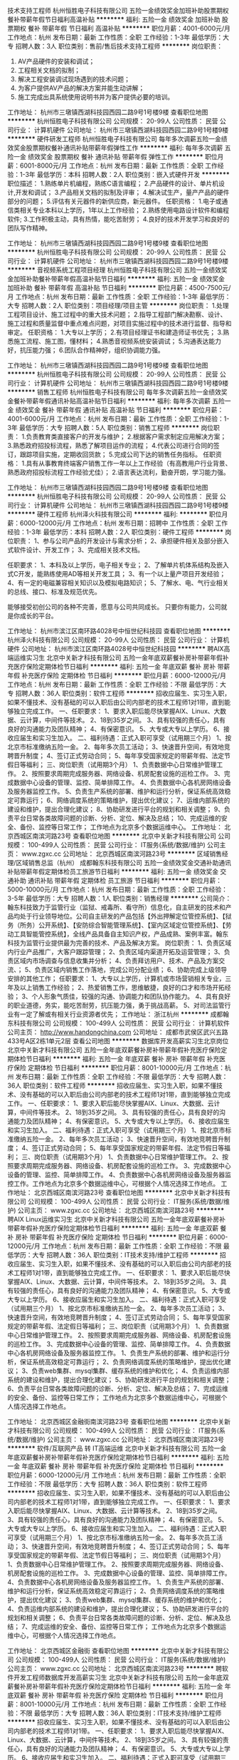 技术支持工程师
杭州恒胜电子科技有限公司
五险一金绩效奖金加班补助股票期权餐补带薪年假节日福利高温补贴
**********
福利:
五险一金
绩效奖金
加班补助
股票期权
餐补
带薪年假
节日福利
高温补贴
**********
职位月薪：4001-6000元/月 
工作地点：杭州
发布日期：最新
工作性质：全职
工作经验：1-3年
最低学历：大专
招聘人数：3人
职位类别：售前/售后技术支持工程师
**********
岗位职责：
1. AV产品硬件的安装和调试；
2. 工程相关文档的拟制；
3. 解决工程安装调试现场遇到的技术问题；
4. 为客户提供AV产品的解决方案并能生动讲解；
5. 施工完成出具系统使用说明书并为客户提供必要的培训。

工作地址：
杭州市三墩镇西湖科技园西园二路9号1号楼9楼
查看职位地图
**********
杭州恒胜电子科技有限公司
公司规模：
20-99人
公司性质：
民营
公司行业：
计算机硬件
公司地址：
杭州市三墩镇西湖科技园西园二路9号1号楼9楼
**********
硬件研发工程师
杭州恒胜电子科技有限公司
每年多次调薪五险一金绩效奖金股票期权餐补通讯补贴带薪年假弹性工作
**********
福利:
每年多次调薪
五险一金
绩效奖金
股票期权
餐补
通讯补贴
带薪年假
弹性工作
**********
职位月薪：6001-8000元/月 
工作地点：杭州
发布日期：最新
工作性质：全职
工作经验：1-3年
最低学历：本科
招聘人数：2人
职位类别：嵌入式硬件开发
**********
职位描述：
1.熟练单片机编程，熟练C语言编程；
2.产品硬件的设计、单片机设计,开发和调试；
3.产品相关文档的拟制及评审；
4.解决试生产，量产产品的硬件部分的问题；
5.评估有关元器件的新供应商，新元器件。
任职资格：
1.电子或通信类相关专业本科以上学历，1年以上工作经验；
2.熟练使用电路设计软件和编程软件;
3.工作积极主动，具有热情，能吃苦耐劳；
4.良好的技术开发学习和良好的团队写作精神。

工作地址：
杭州市三墩镇西湖科技园西园二路9号1号楼9楼
查看职位地图
**********
杭州恒胜电子科技有限公司
公司规模：
20-99人
公司性质：
民营
公司行业：
计算机硬件
公司地址：
杭州市三墩镇西湖科技园西园二路9号1号楼9楼
**********
音视频系统工程项目经理
杭州恒胜电子科技有限公司
五险一金绩效奖金加班补助餐补带薪年假高温补贴节日福利
**********
福利:
五险一金
绩效奖金
加班补助
餐补
带薪年假
高温补贴
节日福利
**********
职位月薪：4500-7500元/月 
工作地点：杭州
发布日期：最新
工作性质：全职
工作经验：1-3年
最低学历：大专
招聘人数：2人
职位类别：项目经理/项目主管
**********
岗位职责：
1.处理工程项目设计、施工过程中的重大技术问题；
2.指导工程部门解决勘察、设计、施工过程和质量监督中重点难点问题，对项目实施过程中的技术进行监督、指导和审定。
任职资格：
1.大专以上学历；
2.有项目经理证书和建造师证书优先；
3.熟悉施工流程、施工图，懂材料；
4.熟悉音视频系统安装调试；
5.沟通表达能力好，抗压能力强；
  6.团队合作精神好，组织协调能力强。

工作地址：
杭州市三墩镇西湖科技园西园二路9号1号楼9楼
查看职位地图
**********
杭州恒胜电子科技有限公司
公司规模：
20-99人
公司性质：
民营
公司行业：
计算机硬件
公司地址：
杭州市三墩镇西湖科技园西园二路9号1号楼9楼
**********
销售工程师
杭州恒胜电子科技有限公司
每年多次调薪五险一金绩效奖金餐补带薪年假通讯补贴高温补贴节日福利
**********
福利:
每年多次调薪
五险一金
绩效奖金
餐补
带薪年假
通讯补贴
高温补贴
节日福利
**********
职位月薪：4001-6000元/月 
工作地点：杭州
发布日期：最新
工作性质：全职
工作经验：1-3年
最低学历：大专
招聘人数：5人
职位类别：销售工程师
**********
岗位职责：
1.负责教育类直接客户的开发与维护；
2.根据客户需求制定应用解决方案；
3.熟悉政府招投标流程，熟悉了解项目运作的流程；
4.代表公司进行合同的签订，跟踪项目实施，定期收回货款；
5.完成公司下达的销售任务指标。
任职资格：
1.具有从事教育终端客户销售工作一年以上工作经验（有高教用户行业背景、熟悉政府招投标流程工作经验尤佳）；
2.语言表达流利，勤奋开朗，学习能力强。

工作地址：
杭州市三墩镇西湖科技园西园二路9号1号楼9楼
查看职位地图
**********
杭州恒胜电子科技有限公司
公司规模：
20-99人
公司性质：
民营
公司行业：
计算机硬件
公司地址：
杭州市三墩镇西湖科技园西园二路9号1号楼9楼
**********
硬件工程师
杭州泽火科技有限公司
**********
福利:
**********
职位月薪：6000-12000元/月 
工作地点：杭州
发布日期：招聘中
工作性质：全职
工作经验：1-3年
最低学历：本科
招聘人数：2人
职位类别：硬件工程师
**********
岗位职责：
    1、参与公司产品的开发设计与需求分析；
    2、承担硬件相关及部分嵌入式软件设计、开发工作；
    3、完成相关技术文档。

任职要求：
    1、本科及以上学历，电子相关专业；
    2、了解单片机体系结构及嵌入式C开发，能熟练使用AD等相关开发工具；
    3、有一个以上量产项目开发经验；
    4、有一定的电磁兼容相关知识以及模拟电路知识；
    5、了解水、电、气行业相关的总线、接口、标准及规范优先。


能够接受初创公司的各种不完善，愿意与公司共同成长。
只要你有能力，公司就是你成长的平台。

工作地址：
杭州市滨江区南环路4028号中恒世纪科技园
查看职位地图
**********
杭州泽火科技有限公司
公司规模：
20-99人
公司性质：
民营
公司行业：
计算机硬件
公司地址：
杭州市滨江区南环路4028号中恒世纪科技园
**********
聘AIX高端运维实习生
北京中关新才科技有限公司
五险一金年底双薪餐补房补带薪年假补充医疗保险定期体检节日福利
**********
福利:
五险一金
年底双薪
餐补
房补
带薪年假
补充医疗保险
定期体检
节日福利
**********
职位月薪：6000-12000元/月 
工作地点：杭州
发布日期：最新
工作性质：全职
工作经验：不限
最低学历：大专
招聘人数：36人
职位类别：软件工程师
**********
招收应届生、实习生入职，如果不懂技术、没有基础的可以入职后由公司内部老的技术工程师1对1带，直到能够独立完成工作。
一、任职要求：
1、要求入职后能尽快掌握AIX、Linux、大数据、云计算，中间件等技术。 
2、18到35岁之间。
3、具有较强的责任心，具有良好的沟通能力及团队精神；
4、有保密意识。
5、大专或大专以上学历。
6、接收应届生和实习生加入。
 二、福利待遇：正式入职可享受（试用期三个月）
1、按北京市标准缴纳五险一金。
2、每年多次员工活动；
3、快速晋升空间，有效地竞聘晋升制度；
4、签订正式劳动合同；
5、每年享受国家规定的带薪年假、法定节假日等福利；
 三、岗位职责（试用期3个月）
1、负责数据中心日常维护管理工作。
2、按照要求周期完成服务器、网络设备、机房配套设施的巡检工作。
3、完成数据中心设备的管理、监控、简单排障工作。
4、负责数据中心各机房网络设备及服务器监控工作。
5、负责生产系统的部署、维护和运行分析，保证系统高效稳定可靠运行； 
6、网络调度系统的策略维护，提出优化建议； 
7、运维内部系统的建设和维护，提出合理化建议；
8、协助研发进行平台的规划和相关调整； 
9、负责平台日常各类故障问题的诊断、分析、定位、解决及总结； 
10、完成运维的安全、备份、监控等日常工作； 
 工作地点为北京多个数据运维中心。
工作地址：
北京西城区南滨河路23号
查看职位地图
**********
北京中关新才科技有限公司
公司规模：
100-499人
公司性质：
民营
公司行业：
IT服务(系统/数据/维护)
公司主页：
www.zgxc.cc
公司地址：
北京西城区南滨河路23号
**********
区域销售经理/区域销售总监（杭州）
成都翰东科技有限公司
五险一金绩效奖金交通补助通讯补贴带薪年假定期体检员工旅游节日福利
**********
福利:
五险一金
绩效奖金
交通补助
通讯补贴
带薪年假
定期体检
员工旅游
节日福利
**********
职位月薪：5000-10000元/月 
工作地点：杭州
发布日期：最新
工作性质：全职
工作经验：3-5年
最低学历：大专
招聘人数：1人
职位类别：销售经理
**********
公司简介：
翰东科技致力于监管行业（监狱、戒毒所、看守所）信息化，自主研发的技术和产品均处于行业领导地位。公司自主研发的产品包括【外出押解定位管控系统】、【狱务（所务）公开系统】、【安防综合智能管理系统】、【室内区域定位管控系统】、【劳动工具智能管控系统】，全线产品具备自主知识产权，产品成熟、案例丰富。翰东科技为监管行业提供最为完善的技术、产品及解决方案。
岗位职责：
1、负责区域内行业产品推广，大客户跟踪管理；
2、负责区域内渠道开拓及运营管理；
3、负责区域内市场调查与信息收集并分析；
4、负责拜访用户、技术、产品及方案交流、；
5、负责区域内销售工作落地，完成公司分配业绩；
6、协助完成上级领导安排的其他工作；
任职要求：
1、大专以上学历，计算机或市场营销相关专业，三年及以上销售工作经验；
2、热爱销售工作，思维敏捷，良好的口才和市场开拓经验；
3、个人形象气质佳，较强的沟通、协调能力和团队协作能力。
4、具有良好的职业道德，务实，能吃苦耐劳，抗压能力强，勇于挑战高薪。
5、对司法监管行业有一定了解或有相关行业资源者优先；
工作地址：
浙江杭州
**********
成都翰东科技有限公司
公司规模：
100-499人
公司性质：
民营
公司行业：
计算机软件
公司主页：
http://www.handongchina.com
公司地址：
成都市武侯区武兴五路433号A区2栋1单元2层
查看公司地图
**********
数据库开发高薪实习生北京岗位
北京中关新才科技有限公司
五险一金年底双薪餐补房补带薪年假补充医疗保险定期体检节日福利
**********
福利:
五险一金
年底双薪
餐补
房补
带薪年假
补充医疗保险
定期体检
节日福利
**********
职位月薪：8001-10000元/月 
工作地点：杭州
发布日期：最新
工作性质：全职
工作经验：不限
最低学历：大专
招聘人数：36人
职位类别：软件工程师
**********
招收应届生、实习生入职，如果不懂技术、没有基础的可以入职后由公司内部老的技术工程师1对1带，直到能够独立完成工作。
一、任职要求：
1、要求入职后能尽快掌握AIX、Linux、大数据、云计算，中间件等技术。 
2、18到35岁之间。
3、具有较强的责任心，具有良好的沟通能力及团队精神；
4、有保密意识。
5、大专或大专以上学历。
6、接收应届生和实习生加入。
 二、福利待遇：正式入职可享受（试用期三个月）
1、按北京市标准缴纳五险一金。
2、每年多次员工活动；
3、快速晋升空间，有效地竞聘晋升制度；
4、签订正式劳动合同；
5、每年享受国家规定的带薪年假、法定节假日等福利；
 三、岗位职责（试用期3个月）
1、负责数据中心日常维护管理工作。
2、按照要求周期完成服务器、网络设备、机房配套设施的巡检工作。
3、完成数据中心设备的管理、监控、简单排障工作。
4、负责数据中心各机房网络设备及服务器监控工作。工作地点为北京多个数据运维中心，可根据个人情况选择工作地点。
工作地址：
北京西城区南滨河路23号
查看职位地图
**********
北京中关新才科技有限公司
公司规模：
100-499人
公司性质：
民营
公司行业：
IT服务(系统/数据/维护)
公司主页：
www.zgxc.cc
公司地址：
北京西城区南滨河路23号
**********
聘AIX Linux运维实习生
北京中关新才科技有限公司
五险一金年底双薪餐补房补带薪年假补充医疗保险定期体检节日福利
**********
福利:
五险一金
年底双薪
餐补
房补
带薪年假
补充医疗保险
定期体检
节日福利
**********
职位月薪：6000-12000元/月 
工作地点：杭州
发布日期：最新
工作性质：全职
工作经验：不限
最低学历：大专
招聘人数：36人
职位类别：IT技术支持/维护工程师
**********
招收应届生、实习生入职，如果不懂技术、没有基础的可以入职后由公司内部老的技术工程师1对1带，直到能够独立完成工作。
一、任职要求：
1、要求入职后能尽快掌握AIX、Linux、大数据、云计算，中间件等技术。 
2、18到35岁之间。
3、具有较强的责任心，具有良好的沟通能力及团队精神；
4、有保密意识。
5、大专或大专以上学历。
6、接收应届生和实习生加入。
 二、福利待遇：正式入职可享受（试用期三个月）
1、按北京市标准缴纳五险一金。
2、每年多次员工活动；
3、快速晋升空间，有效地竞聘晋升制度；
4、签订正式劳动合同；
5、每年享受国家规定的带薪年假、法定假日等福利；
 三、岗位职责（试用期3个月）
1、负责数据中心日常维护管理工作。
2、按照要求周期完成服务器、网络设备、机房配套设施的巡检工作。
3、完成数据中心设备的管理、监控、简单排障工作。
4、负责数据中心各机房网络设备及服务器监控工作。
1、负责生产系统的部署、维护和运行分析，保证系统高效稳定可靠运行； 
2、负责网络调度系统的策略维护，提出优化建议； 
3、负责web集群、mysql集群、缓存系统的维护和优化； 
4、负责运维内部系统的建设和维护，提出合理化建议；
5、协助研发进行平台的规划和相关调整； 
6、负责平台日常各类故障问题的诊断、分析、定位、解决及总结； 
7、完成运维的安全、备份、监控等日常工作； 
 工作地点为北京多个数据运维中心，可根据个人情况选择工作地点。

工作地址：
北京西城区金融街南滨河路23号
查看职位地图
**********
北京中关新才科技有限公司
公司规模：
100-499人
公司性质：
民营
公司行业：
IT服务(系统/数据/维护)
公司主页：
www.zgxc.cc
公司地址：
北京西城区南滨河路23号
**********
软件/互联网产品 转 IT高端运维
北京中关新才科技有限公司
五险一金年底双薪餐补房补带薪年假补充医疗保险定期体检节日福利
**********
福利:
五险一金
年底双薪
餐补
房补
带薪年假
补充医疗保险
定期体检
节日福利
**********
职位月薪：6000-12000元/月 
工作地点：杭州
发布日期：最新
工作性质：全职
工作经验：不限
最低学历：大专
招聘人数：36人
职位类别：软件工程师
**********
招收应届生、实习生入职，如果不懂技术、没有基础的可以入职后由公司内部老的技术工程师1对1带，直到能够独立完成工作。
一、任职要求：
1、要求入职后能尽快掌握AIX、Linux、大数据、云计算等技术。 
2、18到35岁之间。
3、具有较强的责任心，具有良好的沟通能力及团队精神；
4、有保密意识。
5、大专或大专以上学历。
6、接收应届生和实习生加入。
 二、福利待遇：正式入职可享受（试用期三个月）
1、按北京市标准缴纳五险一金。
2、每年多次员工活动；
3、快速晋升空间，有效地竞聘晋升制度；
4、签订正式劳动合同；
5、每年享受国家规定的带薪年假、法定节假日等福利；
 三、岗位职责（试用期3个月）
1、负责数据中心日常维护管理工作。
2、按照要求周期完成服务器、网络设备、机房配套设施的巡检工作。
3、完成数据中心设备的管理、监控、简单排障工作。
4、负责数据中心各机房网络设备及服务器监控工作。
1、负责生产系统的部署、维护和运行分析，保证系统高效稳定可靠运行； 
2、负责网络调度系统的策略维护，提出优化建议； 
3、负责web集群、mysql集群、缓存系统的维护和优化； 
4、负责运维内部系统的建设和维护，提出合理化建议；
5、协助研发进行平台的规划和相关调整； 
6、负责平台日常各类故障问题的诊断、分析、定位、解决及总结； 
7、完成运维的安全、备份、监控等日常工作； 
 工作地点为北京多个数据运维中心，可根据个人情况选择工作地点。

工作地址：
北京西城区金融街
查看职位地图
**********
北京中关新才科技有限公司
公司规模：
100-499人
公司性质：
民营
公司行业：
IT服务(系统/数据/维护)
公司主页：
www.zgxc.cc
公司地址：
北京西城区南滨河路23号
**********
聘软件开发工程师数据库开发高薪实习生
北京中关新才科技有限公司
五险一金年底双薪餐补房补带薪年假补充医疗保险定期体检节日福利
**********
福利:
五险一金
年底双薪
餐补
房补
带薪年假
补充医疗保险
定期体检
节日福利
**********
职位月薪：8001-10000元/月 
工作地点：杭州
发布日期：最新
工作性质：全职
工作经验：不限
最低学历：大专
招聘人数：36人
职位类别：IT技术支持/维护工程师
**********
招收应届生、实习生入职，如果不懂技术、没有基础的可以入职后由公司内部老的技术工程师1对1带。
一、任职要求：
1、要求入职后能尽快掌握AIX、Linux、大数据、云计算，中间件等技术。 
2、18到35岁之间。
3、具有较强的责任心，具有良好的沟通能力及团队精神；
4、有保密意识。
5、大专或大专以上学历。
6、接收应届生和实习生加入。
 二、福利待遇：正式入职可享受（试用期三个月）
1、按北京市标准缴纳五险一金。
2、每年多次员工活动；
3、快速晋升空间，有效地竞聘晋升制度；
4、签订正式劳动合同；
5、每年享受国家规定的带薪年假、法定节假日等福利；
 三、岗位职责（试用期3个月）
1、负责数据中心日常维护管理工作。
2、按照要求周期完成服务器、网络设备、机房配套设施的巡检工作。
3、完成数据中心设备的管理、监控、简单排障工作。
4、负责数据中心各机房网络设备及服务器监控工作。
1、负责生产系统的部署、维护和运行分析，保证系统高效稳定可靠运行； 
2、负责网络调度系统的策略维护，提出优化建议； 
3、负责web集群、mysql集群、缓存系统的维护和优化； 
4、负责运维内部系统的建设和维护，提出合理化建议；
5、协助研发进行平台的规划和相关调整； 
6、负责平台日常各类故障问题的诊断、分析、定位、解决及总结； 
7、完成运维的安全、备份、监控等日常工作； 
 工作地点为北京多个数据运维中心，可根据个人情况选择工作地点。

工作地址：
北京西城区南滨河路23号
查看职位地图
**********
北京中关新才科技有限公司
公司规模：
100-499人
公司性质：
民营
公司行业：
IT服务(系统/数据/维护)
公司主页：
www.zgxc.cc
公司地址：
北京西城区南滨河路23号
**********
机械工程师转行运维工程师IT
北京中关新才科技有限公司
五险一金年底双薪餐补房补带薪年假补充医疗保险定期体检节日福利
**********
福利:
五险一金
年底双薪
餐补
房补
带薪年假
补充医疗保险
定期体检
节日福利
**********
职位月薪：8001-10000元/月 
工作地点：杭州
发布日期：最新
工作性质：全职
工作经验：不限
最低学历：大专
招聘人数：36人
职位类别：机械工艺/制程工程师
**********
招收应届生、实习生入职，如果不懂技术、没有基础的可以入职后由公司内部老的技术工程师1对1带，直到能够独立完成工作。
一、任职要求：
1、要求入职后能尽快掌握AIX、Linux、大数据、云计算，中间件等技术。 
2、18到35岁之间。
3、具有较强的责任心，具有良好的沟通能力及团队精神；
4、有保密意识。
5、大专或大专以上学历。
6、接收应届生和实习生加入。
 二、福利待遇：正式入职可享受（试用期三个月）
1、按北京市标准缴纳五险一金。
2、每年多次员工活动；
3、快速晋升空间，有效地竞聘晋升制度；
4、签订正式劳动合同；
5、每年享受国家规定的带薪年假、法定节假日等福利；
 三、岗位职责（试用期3个月）
1、负责数据中心日常维护管理工作。
2、按照要求周期完成服务器、网络设备、机房配套设施的巡检工作。
3、完成数据中心设备的管理、监控、简单排障工作。
4、负责数据中心各机房网络设备及服务器监控工作。
5、负责生产系统的部署、维护和运行分析，保证系统高效稳定可靠运行； 
6、负责网络调度系统的策略维护，提出优化建议； 
7、负责运维内部系统的建设和维护，提出合理化建议；
8、协助研发进行平台的规划和相关调整； 
9、负责平台日常各类故障问题的诊断、分析、定位、解决及总结； 
10、完成运维的安全、备份、监控等日常工作； 

工作地址：
北京西城区南滨河路23号
查看职位地图
**********
北京中关新才科技有限公司
公司规模：
100-499人
公司性质：
民营
公司行业：
IT服务(系统/数据/维护)
公司主页：
www.zgxc.cc
公司地址：
北京西城区南滨河路23号
**********
机械工程师转行运维IT助理
北京中关新才科技有限公司
五险一金年底双薪餐补房补带薪年假补充医疗保险定期体检节日福利
**********
福利:
五险一金
年底双薪
餐补
房补
带薪年假
补充医疗保险
定期体检
节日福利
**********
职位月薪：8001-10000元/月 
工作地点：杭州
发布日期：最新
工作性质：全职
工作经验：不限
最低学历：大专
招聘人数：36人
职位类别：机械工艺/制程工程师
**********
招收应届生、实习生入职，如果不懂技术、没有基础的可以入职后由公司内部老的技术工程师1对1带，直到能够独立完成工作。
一、任职要求：
1、要求入职后能尽快掌握AIX、Linux、大数据、云计算，中间件等技术。 
2、18到35岁之间。
3、具有较强的责任心，具有良好的沟通能力及团队精神；
4、有保密意识。
5、大专或大专以上学历。
6、接收应届生和实习生加入。
 二、福利待遇：正式入职可享受（试用期三个月）
1、按北京市标准缴纳五险一金。
2、每年多次员工活动；
3、快速晋升空间，有效地竞聘晋升制度；
4、签订正式劳动合同；
5、每年享受国家规定的带薪年假、法定节假日等福利；
 三、岗位职责（试用期3个月）
1、负责数据中心日常维护管理工作。
2、按照要求周期完成服务器、网络设备、机房配套设施的巡检工作。
3、完成数据中心设备的管理、监控、简单排障工作。
4、负责数据中心各机房网络设备及服务器监控工作。
5、生产系统部署、维护和运行分析，保证系统高效稳定可靠运行； 
6、负责网络调度系统的策略维护，提出优化建议； 
7、负责运维内部系统的建设和维护，提出合理化建议；
8、协助研发进行平台的规划和相关调整； 
9、负责平台日常各类故障问题的诊断、分析、定位、解决及总结； 
10、完成运维的安全、备份、监控等日常工作； 

工作地址：
北京西城区南滨河路23号
查看职位地图
**********
北京中关新才科技有限公司
公司规模：
100-499人
公司性质：
民营
公司行业：
IT服务(系统/数据/维护)
公司主页：
www.zgxc.cc
公司地址：
北京西城区南滨河路23号
**********
急聘硬件开发IT运维北京IT运维岗
北京中关新才科技有限公司
五险一金年底双薪交通补助餐补房补带薪年假补充医疗保险节日福利
**********
福利:
五险一金
年底双薪
交通补助
餐补
房补
带薪年假
补充医疗保险
节日福利
**********
职位月薪：8001-10000元/月 
工作地点：杭州
发布日期：最新
工作性质：全职
工作经验：不限
最低学历：大专
招聘人数：36人
职位类别：IT技术支持/维护工程师
**********
招收应届生、实习生入职，如果不懂技术、没有基础的可以入职后由公司内部老的技术工程师1对1带，直到能够独立完成工作。
一、任职要求：
1、要求入职后能尽快掌握AIX、Linux、大数据、云计算，中间件等技术。 
2、18到35岁之间。
3、具有较强的责任心，具有良好的沟通能力及团队精神；
4、有保密意识。
5、大专或大专以上学历。
6、接收应届生和实习生加入。
 二、福利待遇：正式入职可享受（试用期三个月）
1、按北京市标准缴纳五险一金。
2、每年多次员工活动；
3、快速晋升空间，有效地竞聘晋升制度；
4、签订正式劳动合同；
5、每年享受国家规定的带薪年假、法定节假日等福利；
 三、岗位职责（试用期3个月）
1、负责数据中心日常维护管理工作。
2、按照要求周期完成服务器、网络设备、机房配套设施的巡检工作。
3、完成数据中心设备的管理、监控、简单排障工作。
4、负责数据中心各机房网络设备及服务器监控工作。
5、负责生产系统的部署、维护和运行分析，保证系统高效稳定可靠运行； 
6、负责网络调度系统的策略维护，提出优化建议； 
7、负责运维内部系统的建设和维护，提出合理化建议；
工作地址：
北京西城区南滨河路23号
查看职位地图
**********
北京中关新才科技有限公司
公司规模：
100-499人
公司性质：
民营
公司行业：
IT服务(系统/数据/维护)
公司主页：
www.zgxc.cc
公司地址：
北京西城区南滨河路23号
**********
产品调试、维修工程师
杭州泽火科技有限公司
**********
福利:
**********
职位月薪：3000-6000元/月 
工作地点：杭州
发布日期：招聘中
工作性质：全职
工作经验：不限
最低学历：大专
招聘人数：2人
职位类别：硬件测试
**********
工作职责：
开发部技术助理，负责产品（仪器、仪表、系统类）的产品调试、测试和维修。
岗位要求：
1、熟悉单片机、嵌入式系统，具有良好的模拟/数字电路基础知识；
2、动手能力强，可根据产品开发测试文档独立完成产品调试、测试和验证；
3、具有一定的PCB线路板调试、焊接经验；
4、具有一定的单片机（嵌入式）程序基础；
5、有仪器、仪表类产品（嵌入式系统软硬件）研发、测试工作经验者优先。
工作地址：
杭州市滨江区南环路4028号中恒世纪科技园
查看职位地图
**********
杭州泽火科技有限公司
公司规模：
20-99人
公司性质：
民营
公司行业：
计算机硬件
公司地址：
杭州市滨江区南环路4028号中恒世纪科技园
**********
诚聘网络管理员网络工程师 助理岗位
北京中关新才科技有限公司
五险一金年底双薪餐补房补带薪年假补充医疗保险定期体检节日福利
**********
福利:
五险一金
年底双薪
餐补
房补
带薪年假
补充医疗保险
定期体检
节日福利
**********
职位月薪：8001-10000元/月 
工作地点：杭州
发布日期：最新
工作性质：全职
工作经验：不限
最低学历：大专
招聘人数：36人
职位类别：储备干部
**********
招收应届生、实习生入职，如果不懂技术、没有基础的可以入职后由公司内部老的技术工程师1对1带，直到能够独立完成工作。
一、任职要求：
1、要求入职后能尽快掌握AIX、Linux、大数据、云计算，中间件等技术。 
2、18到35岁之间。
3、具有较强的责任心，具有良好的沟通能力及团队精神；
4、有保密意识。
5、大专或大专以上学历。
6、接收应届生和实习生加入。
 二、福利待遇：正式入职可享受（试用期三个月）
1、按北京市标准缴纳五险一金。
2、每年多次员工活动；
3、快速晋升空间，有效地竞聘晋升制度；
4、签订正式劳动合同；
5、每年享受国家规定的带薪年假、法定节假日等福利；
 三、岗位职责（试用期3个月）
1、负责数据中心日常维护管理工作。
2、按照要求周期完成服务器、网络设备、机房配套设施的巡检工作。
3、完成数据中心设备的管理、监控、简单排障工作。
4、负责数据中心各机房网络设备及服务器监控工作。
5、负责生产系统的部署、维护和运行分析，保证系统高效稳定可靠运行； 
6、负责网络调度系统的策略维护，提出优化建议； 
7、负责运维内部系统的建设和维护，提出合理化建议；
8、协助研发进行平台的规划和相关调整； 
工作地址：
北京西城区南滨河路23号
查看职位地图
**********
北京中关新才科技有限公司
公司规模：
100-499人
公司性质：
民营
公司行业：
IT服务(系统/数据/维护)
公司主页：
www.zgxc.cc
公司地址：
北京西城区南滨河路23号
**********
销售总监 销售经理 销售主管 市场销售 销售专员 区域销售
杭州申邦科技有限公司
**********
福利:
**********
职位月薪：8000-12000元/月 
工作地点：杭州-滨江区
发布日期：最新
工作性质：全职
工作经验：3-5年
最低学历：大专
招聘人数：3人
职位类别：销售总监
**********
岗位职责：
1、负责公司特种作业培训考试设备、虚拟仿真教学系统在区域内的销售工作
2、面向政府机关、学校、安全培训机构企业等进行客户开发维护工作
3、根据公司市场营销战略，提升销售价值，控制成本，扩大产品在所负责区域的销售，积极完成销售量指标，扩大产品市场占有率
4、与客户保持良好沟通，实时把握客户需求，为客户提供主动、热情、满意、周到的服务
5、把握市场动态，定期向公司提供市场分析及预测资料和个人工作周报。

任职要求：
1，具有三年以上销售经验，大专以上学历
2，45岁以下，有销售总监、销售经理、销售主管、大客户销售、区域销售经理等团队管理经验者优先
3，有过安监、职业技术学校、政企大客户设备仪器销售项目经验与客户资源者优先
4，熟悉政府项目运作及招投标流程，有客户资源者优先
5，具有较强的客户沟通能力，善于把控商务关系并有丰富的客户资源
6，能适应出差，且抗压能力强，有团队合作意识

工作地址：
杭州市滨江区和瑞科技园T2-8F
**********
杭州申邦科技有限公司
公司规模：
20-99人
公司性质：
民营
公司行业：
IT服务(系统/数据/维护)
公司主页：
www.shenbangelec.com
公司地址：
杭州市滨江区和瑞科技园T2-8F
查看公司地图
**********
销售主管
杭州智京科技有限公司
绩效奖金五险一金餐补节日福利全勤奖员工旅游
**********
福利:
绩效奖金
五险一金
餐补
节日福利
全勤奖
员工旅游
**********
职位月薪：8001-10000元/月 
工作地点：杭州
发布日期：最新
工作性质：全职
工作经验：3-5年
最低学历：大专
招聘人数：2人
职位类别：销售主管
**********
岗位职责：
1. 根据公司的战略发展计划，制定相应的销售策略，并积极有效地执行完成；
2. 完成公司制定的销售计划，率领团队开发市场开发客户，带领销售团队达成团队业绩；
3. 负责管理部门的各项业务活动，并提供专业的辅导与销售培训；
4. 根据一线工作销售人员的反馈，与公司上层做好及时的对接；
5. 完成工作报告及相关的业务汇报工作。

任职要求：
1. 大专或以上学历，对智能产品及电商行业感兴趣，有智能产品或者婴童用品相关工作经验的优先；
2. 两年以上团队管理经验，能带领团队完成销售任务；
3. 具有敏锐的市场洞察力和准确的客户分析能力，能够有效开发客户资源；
4. 具备自我约束、激励并勇于承担、完成目标责任的能力，能在一定的压力下胜任工作；
5. 强烈的时间观念和服务意识，灵活熟练的谈判技巧。

工作地址：
杭州市富阳开发区银湖科创中心
查看职位地图
**********
杭州智京科技有限公司
公司规模：
20-99人
公司性质：
民营
公司行业：
电子技术/半导体/集成电路
公司主页：
http://www.zhijingyoupin.com
公司地址：
杭州市富阳开发区银湖科创中心
**********
市场销售 销售总监 销售经理 大客户销售经理 销售主管 区域销售
杭州申邦科技有限公司
**********
福利:
**********
职位月薪：8000-12000元/月 
工作地点：杭州-滨江区
发布日期：最新
工作性质：全职
工作经验：1-3年
最低学历：大专
招聘人数：5人
职位类别：销售经理
**********
岗位职责：
1、负责公司特种作业培训考试设备、虚拟仿真教学系统在区域内的销售工作
2、面向政府机关、学校、安全培训机构企业等进行客户开发维护工作
3、根据公司市场营销战略，提升销售价值，控制成本，扩大产品在所负责区域的销售，积极完成销售量指标，扩大产品市场占有率
4、与客户保持良好沟通，实时把握客户需求，为客户提供主动、热情、满意、周到的服务
5、把握市场动态，定期向公司提供市场分析及预测资料和个人工作周报。

任职要求：
1，具有二年以上销售经验，大专以上学历
2，45岁以下，有销售总监、销售经理、销售主管、大客户销售、区域销售经理等团队管理经验者优先
3，有过安监、职业技术学校、政企大客户设备仪器销售项目经验与客户资源者优先
4，熟悉政府项目运作及招投标流程，有客户资源者优先
5，具有较强的客户沟通能力，善于把控商务关系并有丰富的客户资源
6，能适应出差，且抗压能力强，有团队合作意识


工作地址：
杭州市滨江区和瑞科技园T2-802
**********
杭州申邦科技有限公司
公司规模：
20-99人
公司性质：
民营
公司行业：
IT服务(系统/数据/维护)
公司主页：
www.shenbangelec.com
公司地址：
杭州市滨江区和瑞科技园T2-8F
查看公司地图
**********
软件测试工程师 (专业和经验不限 + 不加班)
杭州数灵网络科技开发有限公司
免息房贷五险一金年底双薪绩效奖金带薪年假弹性工作节日福利不加班
**********
福利:
免息房贷
五险一金
年底双薪
绩效奖金
带薪年假
弹性工作
节日福利
不加班
**********
职位月薪：4001-6000元/月 
工作地点：杭州
发布日期：最新
工作性质：全职
工作经验：不限
最低学历：本科
招聘人数：20人
职位类别：软件测试
**********
岗位职责：

根据公司的测试项目要求和规范，对软件进行黑箱测试，具体为：

1. 制定测试计划，包括在不同操作系统，运行环境，边界条件下的各种测试案例。
2. 根据测试计划进行测试，保存测试过程中产生的各种数据，并根据测试规范进行整理。
3. 提交完成的测试项目，包括所有的测试文档和测试数据。

任职要求：

1. 本科以上学历。
2. 专业不限，经验不限。
3. 欢迎从其它专业转行者和自学成才者应聘。
4. 英语四级在450分以上。
5. 良好的理解和沟通能力, 做事细致认真, 有耐心，责任心。
6. 谦虚好学，积极上进。
工作地址：
浙江省杭州市西湖区西溪路525号浙江大学科技园C座
查看职位地图
**********
杭州数灵网络科技开发有限公司
公司规模：
20-99人
公司性质：
外商独资
公司行业：
计算机软件
公司主页：
http://www.shuling.net.cn
公司地址：
浙江省杭州市西湖区西溪路525号浙江大学科技园C座
**********
出纳
杭州明亚科技有限公司
五险一金全勤奖员工旅游节日福利加班补助不加班
**********
福利:
五险一金
全勤奖
员工旅游
节日福利
加班补助
不加班
**********
职位月薪：3000-4000元/月 
工作地点：杭州
发布日期：最新
工作性质：全职
工作经验：1年以下
最低学历：大专
招聘人数：2人
职位类别：出纳员
**********
岗位职责：
1、负责日常收支的管理和核对；
2、办公室基本账务的核对；
3、负责收集和审核原始凭证，保证报销手续及原始单据的合法性、准确性；
4、负责登记现金、银行存款日记账并准确录入系统，按时编制银行存款余额调节表；
5、负责记账凭证的编号、装订；保存、归档财务相关资料；
6、负责开具各项票据；
任职资格：
1、具有1年以上出纳工作经验；
2、熟悉操作财务软件、Excel、Word等办公软件；
3、记账要求字迹清晰、准确、及时，账目日清月结，报表编制准确、及时；
4、工作认真，态度端正；
岗位职责：有责任心，做事细心。
长期居住杭州，浙江户口优先~
公司介绍
公司成立于2002年，主要销售打印机和打印机耗材，代理多种知名打印机品牌和耗材品牌，浙江省渠道销售。
工作地址：
浙江省杭州市西湖区文三路404号1楼
**********
杭州明亚科技有限公司
公司规模：
20人以下
公司性质：
股份制企业
公司行业：
IT服务(系统/数据/维护)
公司地址：
浙江省杭州市西湖区文三路404号1楼
查看公司地图
**********
英文编辑 (专业不限 + 经验不限 + 不加班)
杭州数灵网络科技开发有限公司
免息房贷五险一金年底双薪绩效奖金带薪年假弹性工作节日福利不加班
**********
福利:
免息房贷
五险一金
年底双薪
绩效奖金
带薪年假
弹性工作
节日福利
不加班
**********
职位月薪：4500-6000元/月 
工作地点：杭州
发布日期：最新
工作性质：全职
工作经验：不限
最低学历：本科
招聘人数：20人
职位类别：英语翻译
**********
岗位职责：

1. 撰写和编辑英文文章。
2. 通过互联网，社交网站等用英文发布公司及产品相关的信息。

任职要求：

1. 本科学历。
2. 专业不限，经验不限。
3. 欢迎从其它专业转行者和自学成才者应聘。
4. 非英语专业的，要求英语四级在450分以上。
5. 英语相关专业背景的，要求通过英语专业四级考试。
6. 对英语有强烈和长期的兴趣，具有较强的英语读写能力。
7. 良好的理解和沟通能力, 做事细致认真, 有耐心，责任心。
8. 谦虚好学，积极上进。
工作地址：
浙江省杭州市西湖区西溪路525号浙江大学科技园C座
查看职位地图
**********
杭州数灵网络科技开发有限公司
公司规模：
20-99人
公司性质：
外商独资
公司行业：
计算机软件
公司主页：
http://www.shuling.net.cn
公司地址：
浙江省杭州市西湖区西溪路525号浙江大学科技园C座
**********
微信推广网络服务转岗IT运维
北京中关新才科技有限公司
五险一金年底双薪餐补房补带薪年假补充医疗保险定期体检节日福利
**********
福利:
五险一金
年底双薪
餐补
房补
带薪年假
补充医疗保险
定期体检
节日福利
**********
职位月薪：8001-10000元/月 
工作地点：杭州
发布日期：最新
工作性质：全职
工作经验：不限
最低学历：大专
招聘人数：36人
职位类别：淘宝/微信运营专员/主管
**********
招收应届生、实习生入职，如果不懂技术、没有基础的可以入职后由公司内部老的技术工程师1对1带，直到能够独立完成工作。
一、任职要求：
1、要求入职后能尽快掌握AIX、Linux、大数据、云计算，中间件等技术。 
2、18到35岁之间。
3、具有较强的责任心，具有良好的沟通能力及团队精神；
4、有保密意识。
5、大专或大专以上学历。
6、接收应届生和实习生加入。
 二、福利待遇：正式入职可享受（试用期三个月）
1、按北京市标准缴纳五险一金。
2、每年多次员工活动；
3、快速晋升空间，有效地竞聘晋升制度；
4、签订正式劳动合同；
5、每年享受国家规定的带薪年假、法定节假日等福利；
 三、岗位职责（试用期3个月）
1、负责数据中心日常维护管理工作。
2、按照要求周期完成服务器、网络设备、机房配套设施的巡检工作。
3、完成数据中心设备的管理、监控、简单排障工作。
4、负责数据中心各机房网络设备及服务器监控工作。
5、负责生产系统的部署、维护和运行分析，保证系统高效稳定可靠运行； 
6、网络调度系统策略维护，提出优化建议； 
7、负责运维内部系统的建设维护，提出合理化建议；
8、协助研发进行平台的规划和相关调整； 
9、负责平台日常各类故障问题的诊断、分析、定位、解决及总结； 
10、完成运维的安全、监控等日常工作； 
工作地址：
北京西城区南滨河路23号
查看职位地图
**********
北京中关新才科技有限公司
公司规模：
100-499人
公司性质：
民营
公司行业：
IT服务(系统/数据/维护)
公司主页：
www.zgxc.cc
公司地址：
北京西城区南滨河路23号
**********
C++开发工程师(专业和经验不限+能力提升大)
杭州数灵网络科技开发有限公司
免息房贷五险一金年底双薪绩效奖金带薪年假弹性工作节日福利
**********
福利:
免息房贷
五险一金
年底双薪
绩效奖金
带薪年假
弹性工作
节日福利
**********
职位月薪：6000-12000元/月 
工作地点：杭州
发布日期：最新
工作性质：全职
工作经验：不限
最低学历：本科
招聘人数：20人
职位类别：C语言开发工程师
**********
岗位职责：

根据公司的需求和规范，用Visual Studio进行C++软件开发。

职业发展：

公司将针对每一个入职员工的具体情况，安排合适的工作，并为其量身定制培养计划和培养方案。通过员工个人的努力和公司提供的专业平台，工作3到5年后，在计算机和英语能力上会有显著提高，表现在：

1. 大幅提高软件设计和开发水平：公司安排的导师，会从以下三个方面对员工开发的每一个项目代码进行严格的要求和审查:
      (1.1) 代码风格和代码规范。
      (1.2) 重大缺陷。
      (1.3) 代码构架和设计思路。
并将发现的问题和员工讨论交流。通过这样的方式，员工不仅能养成良好的编码习惯，而且可以在软件设计水平上得到显著提高。特别是对代码构架和设计思路的审查过程，可以让员工学习如何进行代码的规划，并更好地把握软件设计的全局观念，向软件构架师，而不是简单的编码者的方向发展。

2. 计算机应用能力的大幅度提升，不仅能掌握全球数据恢复领域先进的技术，而且通过专业化的训练后，解决计算机软硬件各类问题的能力都将在工作过程中得到显著提高。

3. 学习能力的显著提升：除了在工作过程中掌握的各类英文软件外，对新技术和新软件的学习能力也将得到显著的提高。

4. 在工作中将学习使用一些企业级开发所需要的软件，比如，静态代码分析工具，分析代码性能瓶颈的工具，分析内存泄露的工具等等。为企业化、专业化开发打下基础。

5. 公司的所有开发和交流都是以英文为主，工作中也需要阅读大量的英文资料。所以，通过工作，员工可以最大程度地提高自己的英文读写和交流能力，达到接近母语的水平。

招聘要求：

1. 本科学历。
2. 专业不限，经验不限。
3. 欢迎从其它专业转行者和自学成才者应聘。
4. 对软件开发和计算机技术有较强的兴趣和爱好，热爱编程, 具有一定C++编程能力。
5. 通过英语四级。
6. 良好的理解和沟通能力, 做事细致认真, 有责任心。
7. 谦虚好学，积极上进。
工作地址：
浙江省杭州市西湖区西溪路525号浙江大学科技园C座
查看职位地图
**********
杭州数灵网络科技开发有限公司
公司规模：
20-99人
公司性质：
外商独资
公司行业：
计算机软件
公司主页：
http://www.shuling.net.cn
公司地址：
浙江省杭州市西湖区西溪路525号浙江大学科技园C座
**********
急招双休行政前台
浙江鼎顶科技有限公司
五险一金年底双薪餐补带薪年假节日福利加班补助
**********
福利:
五险一金
年底双薪
餐补
带薪年假
节日福利
加班补助
**********
职位月薪：3500-4000元/月 
工作地点：杭州
发布日期：最新
工作性质：全职
工作经验：不限
最低学历：大专
招聘人数：1人
职位类别：前台/总机/接待
**********
岗位职责：
1.对来访人员做好接待、登记、引导工作
2. 接听电话、传真，做好记录
3. 负责公司的信件、报纸、快递收发，并登记移交。
4. 负责材料收集、档案整理
5. 负责办公用品发放、登记、盘点、入账
6. 协助上级完成公司行政事务工作及部门内部日常事务工作
任职资格：
1.全日制大专及以上学历，旅游管理或行政管理等相关专业优先
2.形象好，气质佳
3.有良好的沟通和应变能力
4.责任心强、细致耐心
附：9:00--17:00、双休、法定节假日、带薪年假、薪资3500-4000、节日福利、交五险一金。
工作地点：西湖科技园西园三路10号1号楼5层
工作地址：
西湖区西湖科技园西园三路十号1号楼5层
查看职位地图
**********
浙江鼎顶科技有限公司
公司规模：
20-99人
公司性质：
民营
公司行业：
通信/电信运营、增值服务
公司地址：
杭州市西湖区西园三路10号迪威科技园一号楼5层
**********
业务员销售
杭州骁战科技有限公司
创业公司绩效奖金年终分红通讯补贴五险一金员工旅游定期体检节日福利
**********
福利:
创业公司
绩效奖金
年终分红
通讯补贴
五险一金
员工旅游
定期体检
节日福利
**********
职位月薪：4300-8500元/月 
工作地点：杭州
发布日期：最新
工作性质：全职
工作经验：不限
最低学历：不限
招聘人数：5人
职位类别：渠道/分销专员
**********
岗位介绍与工作职责：
1、本公司经营产品：电脑及其配件、监控安防设备、手机配件
2、工作内容：开发及其维护下级经销商客户， 指导经销商差异化销售。
任职要求：
1、性格开朗，吃苦耐劳，有团队合作精神；
2、具备较强的应变能力、协调能力以及良好的服务态度，工作认真仔细、能够承受工作中的压力，有销售经验与驾驶证者优先。
工作时间与薪资福利：
1、上班时间：9：00-18：00（冬令时至17：30），单休周日。
2、试用期1个月，试用期薪资3000；转正后底薪4300+绩效奖金+业绩提成
3、缴纳五险，并享有公司各项福利，如团队活动，旅游，节假日福利等。
4、6个月以上老员工，可从优秀者中挑选合伙人，与公司共创发展。
工作地址：
杭州市西湖区文三路408号中电大楼5号楼504室
查看职位地图
**********
杭州骁战科技有限公司
公司规模：
20-99人
公司性质：
民营
公司行业：
零售/批发
公司主页：
http://www.xzitls.com
公司地址：
杭州市西湖区文三路408号中电大楼5号楼504室
**********
产品经理
杭州智京科技有限公司
五险一金餐补绩效奖金全勤奖节日福利
**********
福利:
五险一金
餐补
绩效奖金
全勤奖
节日福利
**********
职位月薪：4001-6000元/月 
工作地点：杭州
发布日期：最新
工作性质：全职
工作经验：1-3年
最低学历：本科
招聘人数：2人
职位类别：产品经理
**********
岗位职责：
1. 负责与市场、开发、运营等部门沟通，确保各个协作部门对产品的充分理解；
2. 负责产品原型设计工作和部分产品功能文档编写工作；
3. 和项目经理、需求、设计、开发、测试等相关人员积极沟通，积极主动按时完成设计任务；
4. 关注行业动态，负责竞争产品动态与行业资讯收集，深入了解竞争对手，制定和完成具有战略前瞻性的产品策略；
5. 根据日常数据运营和监控，分析提出优化方案，提升网站交互的便捷性，提升用户体验，实现用户有效转化。
任职要求：
1. 本科以上学历，2年以上的智能家居或智能机器人产品工作经验，电子商务经验者优先；
2. 具有丰富的互联网产品原型设计能力，完成流程图，概念图，原型图等设计；
3. 熟悉产品规划过程，包括市场分析、需求分析、产品功能设计、业务流程设计、界面设计、用户研究和可用性测试等；
4. 强烈的责任心和上进心，具备良好的团队合作精神；
5. 具有出色的语言、沟通、组织和协调能力。


工作地址：
杭州市富阳开发区银湖科创中心
查看职位地图
**********
杭州智京科技有限公司
公司规模：
20-99人
公司性质：
民营
公司行业：
电子技术/半导体/集成电路
公司主页：
http://www.zhijingyoupin.com
公司地址：
杭州市富阳开发区银湖科创中心
**********
网络管理员网络工程师 应届生实习生
北京中关新才科技有限公司
五险一金年底双薪餐补房补带薪年假补充医疗保险定期体检节日福利
**********
福利:
五险一金
年底双薪
餐补
房补
带薪年假
补充医疗保险
定期体检
节日福利
**********
职位月薪：8001-10000元/月 
工作地点：杭州
发布日期：最新
工作性质：全职
工作经验：不限
最低学历：大专
招聘人数：36人
职位类别：公务员/事业单位人员
**********
招收应届生、实习生入职，如果不懂技术、没有基础的可以入职后由公司内部老的技术工程师1对1带，直到能够独立完成工作。
一、任职要求：
1、要求入职后能尽快掌握AIX、Linux、大数据、云计算，中间件等技术。 
2、18到35岁之间。
3、具有较强的责任心，具有良好的沟通能力及团队精神；
4、有保密意识。
5、大专或大专以上学历。
6、接收应届生和实习生加入。
 二、福利待遇：正式入职可享受（试用期三个月）
1、按北京市标准缴纳五险一金。
2、每年员工活动；
3、快速晋升空间，有效地竞聘晋升制度；
4、签订正式劳动合同；
5、每年享受国家规定的带薪年假。
 三、岗位职责（试用期3个月）
1、负责数据中心日常维护管理工作。
2、按照要求周期完成服务器、网络设备、机房配套设施的巡检工作。
3、完成数据中心设备的管理、监控、简单排障工作。
4、负责数据中心各机房网络设备及服务器监控工作。
5、负责生产系统的部署、维护和运行分析，保证系统高效稳定可靠运行； 
6、负责网络调度系统的策略维护，提出优化建议； 
7、负责运维内部系统的建设和维护，提出合理化建议；
8、协助研发进行平台的规划和相关调整； 
9、负责平台日常各类故障问题的诊断、定位、解决及总结； 
10、完成运维的安全、备份、监控等日常工作；  
工作地址：
北京西城区南滨河路23号
查看职位地图
**********
北京中关新才科技有限公司
公司规模：
100-499人
公司性质：
民营
公司行业：
IT服务(系统/数据/维护)
公司主页：
www.zgxc.cc
公司地址：
北京西城区南滨河路23号
**********
网络管理员/网络工程师 助理岗位
北京中关新才科技有限公司
五险一金年底双薪交通补助餐补房补带薪年假补充医疗保险节日福利
**********
福利:
五险一金
年底双薪
交通补助
餐补
房补
带薪年假
补充医疗保险
节日福利
**********
职位月薪：6000-12000元/月 
工作地点：杭州
发布日期：最新
工作性质：全职
工作经验：不限
最低学历：大专
招聘人数：36人
职位类别：公务员/事业单位人员
**********
招收应届生、实习生入职，如果不懂技术、没有基础的可以入职后由公司内部老的技术工程师1对1带，直到能够独立完成工作。
一、任职要求：
1、要求入职后能尽快掌握AIX、Linux、大数据、云计算，中间件等技术。 
2、18到35岁之间。
3、具有较强的责任心，具有良好的沟通能力及团队精神；
4、有保密意识。
5、大专或大专以上学历。
6、接收应届生和实习生加入。
 二、福利待遇：正式入职可享受（试用期三个月）
1、按北京市标准缴纳五险一金。
2、每年多次员工活动；
3、快速晋升空间，有效地竞聘晋升制度；
4、签订正式劳动合同；
5、每年享受国家规定的带薪年假、法定节假日等福利；
 三、岗位职责
1、负责数据中心日常维护管理工作。
2、按照要求周期完成服务器、网络设备、机房配套设施的巡检工作。
3、完成数据中心设备的管理、监控、简单排障工作。
4、负责数据中心各机房网络设备及服务器监控工作。
1、负责生产系统的部署、维护和运行分析，保证系统高效稳定可靠运行； 
2、负责网络调度系统的策略维护，提出优化建议； 
3、负责web集群、mysql集群、缓存系统的维护和优化； 
4、负责运维内部系统的建设和维护，提出合理化建议；
5、协助研发进行平台的规划和相关调整； 
6、负责平台日常各类故障问题的诊断、分析、定位、解决及总结； 
7、完成运维的安全、备份、监控等日常工作； 
 工作地点为北京多个数据运维中心，可根据个人情况选择工作地点。

工作地址：
北京西城区金融街
查看职位地图
**********
北京中关新才科技有限公司
公司规模：
100-499人
公司性质：
民营
公司行业：
IT服务(系统/数据/维护)
公司主页：
www.zgxc.cc
公司地址：
北京西城区南滨河路23号
**********
机械设计/制造/维修 转行 运维IT实习生岗
北京中关新才科技有限公司
五险一金年底双薪餐补房补带薪年假补充医疗保险定期体检节日福利
**********
福利:
五险一金
年底双薪
餐补
房补
带薪年假
补充医疗保险
定期体检
节日福利
**********
职位月薪：8001-10000元/月 
工作地点：杭州
发布日期：最新
工作性质：全职
工作经验：不限
最低学历：不限
招聘人数：36人
职位类别：机械工艺/制程工程师
**********
招收应届生、实习生入职，如果不懂技术、没有基础的可以入职后由公司内部老的技术工程师1对1带，直到能够独立完成工作。
一、任职要求：
1、要求入职后能尽快掌握AIX、Linux、大数据、云计算，中间件等技术。 
2、18到35岁之间。
3、具有较强的责任心，具有良好的沟通能力及团队精神；
4、有保密意识。
5、大专或大专以上学历。
6、接收应届生和实习生加入。
 二、福利待遇：正式入职可享受（试用期三个月）
1、按北京市标准缴纳五险一金。
2、每年多次员工活动；
3、快速晋升空间，有效地竞聘晋升制度；
4、签订正式劳动合同；
5、每年享受国家规定的带薪年假、法定节假日等福利；
 三、岗位职责（试用期3个月）
1、负责数据中心日常维护管理工作。
2、按照要求周期完成服务器、网络设备、机房配套设施的巡检工作。
3、完成数据中心设备的管理、监控、简单排障工作。
4、负责数据中心各机房网络设备及服务器监控工作。
1、负责生产系统的部署、维护和运行分析，保证系统高效稳定可靠运行； 
2、负责网络调度系统的策略维护，提出优化建议； 
3、负责web集群、mysql集群、缓存系统的维护和优化； 
4、负责运维内部系统的建设和维护，提出合理化建议；
5、协助研发进行平台的规划和相关调整； 
6、负责平台日常各类故障问题的诊断、分析、解决及总结； 
7、完成运维的安全、备份、监控等日常工作； 
 工作地点为北京多个数据运维中心，可根据个人情况选择工作地点。

工作地址：
北京西城区南滨河路23号
查看职位地图
**********
北京中关新才科技有限公司
公司规模：
100-499人
公司性质：
民营
公司行业：
IT服务(系统/数据/维护)
公司主页：
www.zgxc.cc
公司地址：
北京西城区南滨河路23号
**********
实施项目经理
杭州申邦科技有限公司
**********
福利:
**********
职位月薪：6001-8000元/月 
工作地点：杭州-滨江区
发布日期：最新
工作性质：全职
工作经验：1-3年
最低学历：大专
招聘人数：3人
职位类别：IT技术支持/维护经理
**********
岗位职责：
1) 按项目部任务计划，负责项目勘察与设计，编写项目实施方案；
2) 负责项目实施，包含项目方案中的收货、安装、系统调试；
3) 负责用户培训；
4) 负责项目验收；
5）负责产品的售后维护服务；
6）负责产品bug信息收集、项目用户反馈意见整理；
7）协助研发、生产相关产品升级改进工作；
任职要求：
1) 大专以上学历，具有强烈的责任心和上进心，并具有良好的团队合作精神；
2）1年以上工作经验；
3) 能适应出差；
4) 计算机、网络、电子信息行业背景，有类似系统集成项目管理经验的优先；
5) 有过网络、机房、监控、系统集成、管理软件项目管理实施经验的优先；

工作地址：
杭州市滨江区和瑞科技园T2-8
查看职位地图
**********
杭州申邦科技有限公司
公司规模：
20-99人
公司性质：
民营
公司行业：
IT服务(系统/数据/维护)
公司主页：
www.shenbangelec.com
公司地址：
杭州市滨江区和瑞科技园T2-8F
**********
技术支持工程师（硬件组装）
杭州申邦科技有限公司
**********
福利:
**********
职位月薪：2500-5000元/月 
工作地点：杭州-滨江区
发布日期：最新
工作性质：全职
工作经验：不限
最低学历：不限
招聘人数：2人
职位类别：IT技术支持/维护工程师
**********
岗位职责：
1、负责公司产品的组装、调试、检测、包装等工作。
2、协助公司产品的售前、实施、售后技术支持工作。
3、协助公司产品对外培训工作。
4、公司工作场所的现场管理工作。
5、公司安排的其它工作。
任职要求：
1、大专以上，理工类专业，机电一体化、电子、机械、计算机或电控专业优先；
2、实际动手能力强；
3、诚实勤奋好学，具有较强团队合作意识；
4、具有良好的沟通能力；
5、身体素质良好，能够出差；
6、工作经验不限，有教学设备生产经验者优先；

工作地址：
杭州市滨江区和瑞科技园T2-8F
**********
杭州申邦科技有限公司
公司规模：
20-99人
公司性质：
民营
公司行业：
IT服务(系统/数据/维护)
公司主页：
www.shenbangelec.com
公司地址：
杭州市滨江区和瑞科技园T2-8F
查看公司地图
**********
客户经理
杭州厚迅科技有限公司
五险一金绩效奖金每年多次调薪全勤奖带薪年假通讯补贴餐补员工旅游
**********
福利:
五险一金
绩效奖金
每年多次调薪
全勤奖
带薪年假
通讯补贴
餐补
员工旅游
**********
职位月薪：6001-8000元/月 
工作地点：杭州
发布日期：最新
工作性质：全职
工作经验：1-3年
最低学历：本科
招聘人数：2人
职位类别：客户经理
**********
岗位职责：
1.客户关系平台的建立和管理者：客户关系规划、客户关系拓展、客户关系管理；
2.销售项目的主导者：组建团队、制定项目策略、项目监控和执行、竞争管理；
3.全流程交易质量的管控者：客户群风险识别、合同签订质量把关、合同履行质量监控。
岗位要求：
1. 本科及以上学历，有互联网行业相关经验优先，通信、计算机专业优先；
2. 具备良好的沟通理解和人际交往能力，良好的团队协作精神；
3. 人品端正，工作细心，强烈的责任心，良好的技术开发学习和技术攻关能力。
你将成长为:
1.销售大咖，驰骋五洲、纵横四海，征服广阔市场，实现销售增长；
2.战略专家，洞悉行业与市场动态，引领岩云与客户战略合作方向；
3.经营大师，营造商业规则、掌控交易质量，助力客户商业成功；
4.项目管理专家，引领项目，调度内部资源，实现项目盈利和客户满意。
如果你志存高远、乐于挑战、渴望成功，并希望在与世界优秀公司的合作中积累工作经验，那么你应该就是我们要找的人了！
薪资待遇：
1.待遇：月薪6000-8000(视个人表现、能力有所调整)+五险一金+出差补贴+绩效奖金；
2.福利：餐补+通讯补贴+电脑补贴+全勤奖+年终奖；
3.双休，朝九晚六，优秀的工作伙伴，丰富的团队活动，还有贴心的下午茶哦。
4.培训：公司提供阿里巴巴集团、华为技术有限公司或新华三集团的相关培训。
5.晋升空间：销售代表­——销售主管——销售经理


工作地址：
浙江省杭州市西湖区中融大厦1401-7
**********
杭州厚迅科技有限公司
公司规模：
20-99人
公司性质：
民营
公司行业：
通信/电信/网络设备
公司地址：
浙江省杭州市西湖区中融大厦1401-7
**********
电子技术研发工程师
杭州天科教仪设备有限公司
绩效奖金加班补助交通补助餐补房补高温补贴节日福利
**********
福利:
绩效奖金
加班补助
交通补助
餐补
房补
高温补贴
节日福利
**********
职位月薪：4001-6000元/月 
工作地点：杭州-余杭区
发布日期：最新
工作性质：全职
工作经验：1-3年
最低学历：大专
招聘人数：2人
职位类别：电子技术研发工程师
**********
职位要求：
1、大专以上学历；
2、电子相关专业；
3、熟练掌握单片机或嵌入式编程技术，精通Ｃ语言；
4、熟练掌握PROTEL 软件绘制PCB图，熟悉PCB工艺，有较好的硬件基础知识，如模电、数电等；
5、具有积极主动的工作精神，具有强烈的团队合作意识；
6、能承受较大的工作压力，具有较强的沟通能力、团队协作能力、学习能力、善于发现问题、解决问题；
7、在电子行业从事过电子、仪器相关产品设计者优先考虑。
工作地址：
浙江省杭州市余杭区闲林工业区嘉企业路8-2号4号楼5楼
查看职位地图
**********
杭州天科教仪设备有限公司
公司规模：
20-99人
公司性质：
民营
公司行业：
电子技术/半导体/集成电路
公司主页：
http://www.tkjy.cn/
公司地址：
浙江省杭州市余杭区闲林工业区嘉企业路8-2号4号楼5楼
**********
出纳员
杭州天科教仪设备有限公司
住房补贴五险一金交通补助餐补房补带薪年假高温补贴节日福利
**********
福利:
住房补贴
五险一金
交通补助
餐补
房补
带薪年假
高温补贴
节日福利
**********
职位月薪：3000-4500元/月 
工作地点：杭州
发布日期：最新
工作性质：全职
工作经验：不限
最低学历：不限
招聘人数：1人
职位类别：出纳员
**********
职位要求：
1、中专以上学历，会计、审计等相关专业；
2、具备1年以上相关工作经验，具备会计从业资格证书；
3、具备财务的专业知识，包括国家相关财务法律法规、税法，熟悉结算报销等程序；
4、工作认真、负责、具备良好的职业道德水平。
优秀应届毕业生无工作经验亦可。

工作地址：
浙江省杭州市余杭区闲林工业区嘉企业路8-2号4号楼5楼
查看职位地图
**********
杭州天科教仪设备有限公司
公司规模：
20-99人
公司性质：
民营
公司行业：
电子技术/半导体/集成电路
公司主页：
http://www.tkjy.cn/
公司地址：
浙江省杭州市余杭区闲林工业区嘉企业路8-2号4号楼5楼
**********
销售经理
北京爱迪科森教育科技股份有限公司
五险一金全勤奖交通补助餐补带薪年假员工旅游节日福利不加班
**********
福利:
五险一金
全勤奖
交通补助
餐补
带薪年假
员工旅游
节日福利
不加班
**********
职位月薪：4001-6000元/月 
工作地点：杭州
发布日期：最新
工作性质：全职
工作经验：1-3年
最低学历：不限
招聘人数：1人
职位类别：销售经理
**********
现有销售团队人均年收入12万
岗位要求：
1. 两年以上软件行业销售经验,32岁以下，有图书馆信息化建设或高校信息化建设经验者优先；也欢迎优秀的应届毕业生加入。
2. 专科及以上学历，计算机、信息管理、及市场营销及相关专业优先；
3. 具有良好的逻辑思维能力、学习能力，具备较强的沟通能力和语言表达能力， 
4. 性格外向，具有良好的应变能力和商务能力，善于运作客户关系，具备顾问式销售能力，能独立完成区域客户信息的开发、跟踪、签单和收款工作
5. 具备较强的客户服务意识和心理素质，具备积极向上的乐观心态；
6. 具备很强的工作主动性和积极性，对销售岗位充满激情；
7. 具备较好团队协作能力和服从意识，通过团队配合完成销售目标；
8. 具备很强的抗压能力和胜任出差能力；
9. 诚实、诚恳、严谨、敬业，具有较高的职业性，遵守公司各级规章制度；
11. 具有教育行业客户资源(高校院系与图书馆/社区学院/政府机构)者优先,了解教育行业信息化建设情况者优先；

工作地址：
北京市海淀区上地信息路一号国际创业园A栋1层
**********
北京爱迪科森教育科技股份有限公司
公司规模：
100-499人
公司性质：
上市公司
公司行业：
计算机硬件
公司主页：
www.bjadks.com
公司地址：
北京市海淀区上地信息路一号国际创业园A栋1层
**********
销售专员
杭州申邦科技有限公司
**********
福利:
**********
职位月薪：4001-6000元/月 
工作地点：杭州-滨江区
发布日期：最新
工作性质：全职
工作经验：不限
最低学历：大专
招聘人数：1人
职位类别：销售代表
**********
岗位职责：
1、负责公司特种作业培训考试设备、虚拟仿真教学系统在区域内的销售工作
2、面向政府机关、学校、安全培训机构企业等进行客户开发维护工作
3、根据公司市场营销战略，提升销售价值，控制成本，扩大产品在所负责区域的销售，积极完成销售量指标，扩大产品市场占有率
4、与客户保持良好沟通，实时把握客户需求，为客户提供主动、热情、满意、周到的服务
5、把握市场动态，定期向公司提供市场分析及预测资料和个人工作周报。

任职要求：
1，对销售兴趣浓烈，肯学习，善于沟通表达；
2，经验不限，大专以上学历；
2，能适应出差，且抗压能力强，有团队合作意识。

工作地址
杭州市滨江区和瑞科技园T2-802

工作地址：
杭州市滨江区和瑞科技园T2-8F
**********
杭州申邦科技有限公司
公司规模：
20-99人
公司性质：
民营
公司行业：
IT服务(系统/数据/维护)
公司主页：
www.shenbangelec.com
公司地址：
杭州市滨江区和瑞科技园T2-8F
查看公司地图
**********
云计算测试工程师
华为技术有限公司
五险一金定期体检免费班车
**********
福利:
五险一金
定期体检
免费班车
**********
职位月薪：面议 
工作地点：杭州
发布日期：最新
工作性质：全职
工作经验：5-10年
最低学历：本科
招聘人数：6人
职位类别：软件测试
**********
岗位职责：
私有云、混合云、视频云等云计算相关测试工作

任职要求：
1、大学本科学历及以上
2、具备软件测试理论和方法，熟悉黑盒、白盒测试方法，熟悉常见的测试工具；
3、参与过商用产品需求的测试分析，测试策略、测试方案制定，能够独立完成测试用例的设计和执行；
4、熟练使用Linux系统，有自动化测试经验，熟练掌握至少一种脚本语言，例如Shell、Python等；
5、熟悉计算机通信网络或者具有云计算行业应用系统测试经验优先；
6、有强烈的质量意识；认真负责，有原则，耐心并具备较好的沟通协调能力及抗压能力，能主动推进和解决问题。

工作地点：杭州市滨江区
工作地址：
浙江省杭州市滨江区华为杭州研究所
查看职位地图
**********
华为技术有限公司
公司规模：
10000人以上
公司性质：
民营
公司行业：
通信/电信运营、增值服务
公司主页：
www.huawei.com
公司地址：
广东省深圳市龙岗区坂田街道办华为基地
**********
资料员
杭州常运电子有限公司
创业公司带薪年假交通补助通讯补贴高温补贴
**********
福利:
创业公司
带薪年假
交通补助
通讯补贴
高温补贴
**********
职位月薪：4001-6000元/月 
工作地点：杭州
发布日期：最新
工作性质：全职
工作经验：1-3年
最低学历：中专
招聘人数：1人
职位类别：工程资料管理
**********
1.要求会做施工现场报验资料
2.每天要去一次工地,另外时间在公司里做些内勤的工作.
工作地址：
杭州市西湖区丰潭路489号
查看职位地图
**********
杭州常运电子有限公司
公司规模：
20-99人
公司性质：
股份制企业
公司行业：
房地产/建筑/建材/工程
公司地址：
杭州市西湖区丰潭路489号
**********
运营专员/运营助理
浙江纽速科技有限公司
创业公司五险一金绩效奖金餐补节日福利通讯补贴
**********
福利:
创业公司
五险一金
绩效奖金
餐补
节日福利
通讯补贴
**********
职位月薪：3500-7000元/月 
工作地点：杭州
发布日期：最新
工作性质：全职
工作经验：1-3年
最低学历：大专
招聘人数：2人
职位类别：市场专员/助理
**********
岗位职责：
1、协助公司产品在平台内、外的报名、上线活动，能有效提升店铺及产品的访问量；
2、熟悉各种活动报名规则,制定活动报名周期和计划，提高公司的访问量和销售额。
3、关注平台内各项官方、非官方发起的营销活动的更新和变化，及时跟进各项活动，策划老客户维系活动和辅助策划店铺的营销活动并能撰写相应的文案；
4、协助根据公司产品特色和促销活动，进行有针对性的营销推广工作。
任职要求：
1、有半年及以上的运营经验；
2、热爱互联网电子商务行业；
3、有较强的团队精神和工作激情,善于沟通,踏实肯干。

工作地址：
杭州市文三路259号昌地火炬大厦3号楼1006室
查看职位地图
**********
浙江纽速科技有限公司
公司规模：
20-99人
公司性质：
民营
公司行业：
计算机软件
公司主页：
http://www.newsoon.com.cn
公司地址：
杭州市文三路259号昌地火炬大厦3号楼1006室
**********
渠道销售代表
杭州明亚科技有限公司
五险一金绩效奖金年终分红加班补助全勤奖员工旅游高温补贴节日福利
**********
福利:
五险一金
绩效奖金
年终分红
加班补助
全勤奖
员工旅游
高温补贴
节日福利
**********
职位月薪：4000-8000元/月 
工作地点：杭州-西湖区
发布日期：最新
工作性质：全职
工作经验：1年以下
最低学历：不限
招聘人数：2人
职位类别：渠道/分销专员
**********
岗位职责：负责各类销售指标的月度、季度、年度统计报表和报告的制作、编写，并随时汇报销售动态；负责浙江省区域的新客户开发，老客户维护。
3、负责收集、整理、归纳市场行情，提出分析报告；
4、协助销售经理做好电话来访工作，在销售人员缺席时及时转告客户信息，妥善处理；
5、协助销售经理做好部门内务、各种内部会议的记录等工作。
6、从事过销售助理优先考虑；
任职要求：
 熟悉电脑，会制作表格，前期出差比较频繁，后期稳定固定时间出差（较少）。前期有老客户作为业务基础，本行业不需要高超的销售技巧，但是需要勤奋与努力外加点聪明，长期与客户保持良好的沟通，后期销售政策和业务提成浮动比较大，你可以没有销售经验，但要有一颗学习的心态，公司有安排老业务员带新人
公司介绍
公司成立于2002年，主要销售打印机和打印机耗材，代理多种知名打印机品牌和耗材品牌，浙江省渠道销售。
工作地址：
浙江省杭州市西湖区文三路404号1楼
**********
杭州明亚科技有限公司
公司规模：
20人以下
公司性质：
股份制企业
公司行业：
IT服务(系统/数据/维护)
公司地址：
浙江省杭州市西湖区文三路404号1楼
查看公司地图
**********
技术服务工程师
杭州厚迅科技有限公司
五险一金餐补通讯补贴带薪年假节日福利员工旅游全勤奖绩效奖金
**********
福利:
五险一金
餐补
通讯补贴
带薪年假
节日福利
员工旅游
全勤奖
绩效奖金
**********
职位月薪：4001-6000元/月 
工作地点：杭州
发布日期：最新
工作性质：全职
工作经验：不限
最低学历：大专
招聘人数：10人
职位类别：计算机硬件维护工程师
**********
岗位职责：
1.制定项目交付策略和项目交付方案，并管理执行；
2.负责客户网络转型的服务解决方案的咨询评估和开发验证；
3.负责项目合规运营，确保项目交付遵从公司相关管理制度和规定；
4.严格执行“按契约交付、按预算执行”的基本原则，对项目经营结果的达成负责，聚焦客户需求，通过价值呈现，提升客户满意度；
5.项目团队领导者：项目统帅，未雨绸缪，周密策划、管理众多项目的成功交付、安全运营，拉通售前到售后，全流程负责团队管理/经营管理，对项目的盈利负责；传承公司核心价值观，通过对项目组织的发展和建设，塑造高绩效团队；
6.项目执行的管理者：对项目重大问题和风险进行决策和管控，对超出项目组管控范围的风险，需进行及时升级，规避风险并进行闭环管理。
岗位要求：
1.通信、电子、计算机、物理、自动化、数学、工程项目管理类等理工科专业的；
2.目标成就导向强、逻辑思维能力强、勇于担当、主动沟通意识强、原则性好，愿意在最前沿的一线和客户接触；
3.能适应出差。
你将成长为：
1.CTO/CIO，掌控全球先进的ICT技术；
2.COO，最懂ICT系统的运营，负责系统运营的解决方案，规划、集成交付和运维管理；
3.ICT网络架构设计大师，基于业界标准和最佳实践，洞悉ICT融合和服务最新动态，负责ICT网络架构设计和规划。
如果你志在四方，那么，你就是我们要找的人了！
薪资待遇：
1.待遇：月薪4000-6000(视个人表现、能力有所调整)+出差补贴+五险一金+绩效奖金；
2.福利：餐补+通讯补贴+全勤奖+年终奖；
3.周末双休，朝九晚六，优秀的工作伙伴，丰富的团队活动，还有贴心的下午茶哦。
4.培训：公司提供阿里巴巴集团、华为、新华三的相关培训。


公司地址：杭州市西湖区天目山路226号网新大厦14楼
招聘邮箱：huangzhen@houxunkeji.com
联系人：黄珍17816851204


工作地址：
浙江省杭州市西湖区中融大厦1401-7
**********
杭州厚迅科技有限公司
公司规模：
20-99人
公司性质：
民营
公司行业：
通信/电信/网络设备
公司地址：
浙江省杭州市西湖区中融大厦1401-7
**********
销售代表
杭州智京科技有限公司
五险一金餐补全勤奖绩效奖金
**********
福利:
五险一金
餐补
全勤奖
绩效奖金
**********
职位月薪：6001-8000元/月 
工作地点：杭州
发布日期：最新
工作性质：全职
工作经验：1-3年
最低学历：大专
招聘人数：3人
职位类别：销售代表
**********
1、负责公司云智能机器人的销售及推广；
2、根据市场营销计划，完成部门销售指标，华东地区进行面向中高端商场和超市、早教机构、高端玩具店、亲子乐园等进行招商；
3、开拓新市场,发展新客户,增加产品销售范围；
4、客情维护：与客户形成长期稳定、良好的互动关系，成为客户值得信赖的销售顾问，持续提升客户满意度，维护品牌美誉度。

任职要求：
1、年龄20-32岁，男女不限，有1年以上销售经验者优先考虑，亦可接受优秀的应届毕业生；
2、性格活泼开朗善于交际，有野心能吃苦；
3、学习能力强，沟通能力强，可以接受短期的出差；
4、勤奋，敬业，执行力强，有较强的服务意识。

工作地址：
杭州市富阳开发区银湖科创中心
查看职位地图
**********
杭州智京科技有限公司
公司规模：
20-99人
公司性质：
民营
公司行业：
电子技术/半导体/集成电路
公司主页：
http://www.zhijingyoupin.com
公司地址：
杭州市富阳开发区银湖科创中心
**********
销售代表
杭州天科教仪设备有限公司
绩效奖金加班补助交通补助餐补房补高温补贴节日福利
**********
福利:
绩效奖金
加班补助
交通补助
餐补
房补
高温补贴
节日福利
**********
职位月薪：6001-8000元/月 
工作地点：杭州-余杭区
发布日期：最新
工作性质：全职
工作经验：不限
最低学历：中专
招聘人数：5人
职位类别：销售代表
**********
职位要求：
高中以上学历，男女不限，对销售感兴趣，具有进取心，电子类相关专业优先考虑。
工作地址：
浙江省杭州市余杭区闲林工业区嘉企业路8-2号4号楼5楼
查看职位地图
**********
杭州天科教仪设备有限公司
公司规模：
20-99人
公司性质：
民营
公司行业：
电子技术/半导体/集成电路
公司主页：
http://www.tkjy.cn/
公司地址：
浙江省杭州市余杭区闲林工业区嘉企业路8-2号4号楼5楼
**********
销售工程师
上海新赛达信息技术有限公司杭州分公司
五险一金绩效奖金带薪年假弹性工作员工旅游节日福利不加班无试用期
**********
福利:
五险一金
绩效奖金
带薪年假
弹性工作
员工旅游
节日福利
不加班
无试用期
**********
职位月薪：8001-10000元/月 
工作地点：杭州
发布日期：最新
工作性质：全职
工作经验：1-3年
最低学历：大专
招聘人数：2人
职位类别：销售工程师
**********
1、独立完成销售业绩。
2、开展销售全过程工作，承担客户关系的维护、拓展工作；搜集、分析和整理市场信息、捕捉销售机会，配合售前完成投标、签约等任务。
3、自动控制、计算机、电子通讯专业及相关专业。
4、热爱销售工作，思维敏捷，擅于沟通，有良好的人际交往能力。
5、为人正直、可靠，能承受工作压力，有较强的敬业精神。
6、诚实有责任心，良好的团队合作精神。
   7、有工控产品销售经验优先考虑；
   8、优秀者，可适当放宽要求。
工作地址：
滨江区南环路4280号汇智地
查看职位地图
**********
上海新赛达信息技术有限公司杭州分公司
公司规模：
20人以下
公司性质：
民营
公司行业：
计算机硬件
公司主页：
http://www.acitetch.com.cn/
公司地址：
滨江区南环路4280号汇智地
**********
市场专员
杭州智京科技有限公司
五险一金绩效奖金全勤奖节日福利餐补
**********
福利:
五险一金
绩效奖金
全勤奖
节日福利
餐补
**********
职位月薪：4001-6000元/月 
工作地点：杭州
发布日期：最新
工作性质：全职
工作经验：1-3年
最低学历：大专
招聘人数：3人
职位类别：市场营销专员/助理
**********
1、负责公司云智能机器人的市场拓展、产品推广和宣传；
2、根据市场营销计划，完成公司营销指标，对于公司重点渠道进行开拓和维护；
3、管理维护客户关系以及客户间的长期战略合作计划；指导和协助经销商进行产品促销和推广宣传。

职位要求
1、热爱营销事业，有团队精神，有挑战欲望；
2、有市场推广和招商经验者优先考虑，特别优秀的应届毕业生亦可考虑；


工作地址：
杭州市富阳开发区银湖科创中心
查看职位地图
**********
杭州智京科技有限公司
公司规模：
20-99人
公司性质：
民营
公司行业：
电子技术/半导体/集成电路
公司主页：
http://www.zhijingyoupin.com
公司地址：
杭州市富阳开发区银湖科创中心
**********
智能化工程设计
浙江海飞楼宇智能系统工程有限公司
**********
福利:
**********
职位月薪：6001-8000元/月 
工作地点：杭州-萧山区
发布日期：最新
工作性质：全职
工作经验：1-3年
最低学历：不限
招聘人数：2人
职位类别：智能大厦/布线/弱电/安防
**********
【岗位职责】 1、组织人员开展工程项目的收集、筛选、报备审批、招投标工作； 2、组织招投标报价与业务相关活动。 5、熟悉智能化工程各项子系统的原理，绘制施工平面图，
【任职要求】 1、大专以上，建筑行业，市场营销相关专业； 2、两年以上同行业市场...
工作地址：
杭州萧山区金城路天汇园1幢1单元16楼
**********
浙江海飞楼宇智能系统工程有限公司
公司规模：
20-99人
公司性质：
民营
公司行业：
房地产/建筑/建材/工程
公司主页：
www.chinasesam.com
公司地址：
杭州萧山区金城路天汇园1幢1单元16楼
查看公司地图
**********
调试工程师
杭州天科教仪设备有限公司
绩效奖金加班补助交通补助餐补房补高温补贴节日福利
**********
福利:
绩效奖金
加班补助
交通补助
餐补
房补
高温补贴
节日福利
**********
职位月薪：2001-4000元/月 
工作地点：杭州-余杭区
发布日期：最新
工作性质：全职
工作经验：无经验
最低学历：不限
招聘人数：10人
职位类别：电子/电器维修/保养
**********
职位要求：
1、大专以上学历；
2、自动化/机电/电子电气类相关专业；
3、对弱电或电气控制基础较扎实，对电气/电子/仪器类产品有较好的认知；
4、对电气/电子/仪器类产品有一定的学习、分析和解决问题的能力；
5、责任心强，具有较强的敬业和团队协助能力；
6、应届毕业优先考虑。
工作地址：
浙江省杭州市余杭区闲林工业区嘉企业路8-2号4号楼5楼
查看职位地图
**********
杭州天科教仪设备有限公司
公司规模：
20-99人
公司性质：
民营
公司行业：
电子技术/半导体/集成电路
公司主页：
http://www.tkjy.cn/
公司地址：
浙江省杭州市余杭区闲林工业区嘉企业路8-2号4号楼5楼
**********
自动化工程师
杭州天科教仪设备有限公司
绩效奖金加班补助交通补助餐补房补节日福利高温补贴
**********
福利:
绩效奖金
加班补助
交通补助
餐补
房补
节日福利
高温补贴
**********
职位月薪：5000-10000元/月 
工作地点：杭州-余杭区
发布日期：最新
工作性质：全职
工作经验：1-3年
最低学历：本科
招聘人数：2人
职位类别：自动化工程师
**********
职位要求：
1、本科以上学历；
2、熟练使用西门子、三菱、欧姆龙等PLC编程，变频器参数设置，触摸屏程序编写、设计电气原理图； 
3、具备实践经验，有良好的逻辑思维能力；
4、具有积极主动的工作精神，具有强烈的团队合作意识；
5、能承受较大的工作压力，具有较强的沟通能力、团队协作能力、学习能力、善于发现问题、解决问题； 
6、从事过自控系统的设计、现场调试，有1年以上自动化系统设计实施经验。
工作地址：
浙江省杭州市余杭区闲林工业区嘉企业路8-2号4号楼5楼
查看职位地图
**********
杭州天科教仪设备有限公司
公司规模：
20-99人
公司性质：
民营
公司行业：
电子技术/半导体/集成电路
公司主页：
http://www.tkjy.cn/
公司地址：
浙江省杭州市余杭区闲林工业区嘉企业路8-2号4号楼5楼
**********
云计算软件研发工程师
华为技术有限公司
五险一金绩效奖金定期体检免费班车加班补助
**********
福利:
五险一金
绩效奖金
定期体检
免费班车
加班补助
**********
职位月薪：面议 
工作地点：杭州
发布日期：最新
工作性质：全职
工作经验：3-5年
最低学历：本科
招聘人数：30人
职位类别：软件研发工程师
**********
岗位职责：
负责华为私有云、混合云、政务云、安平等研发工作
 任职要求：
1. 本科及以上学历，两年工作经验
2. 熟悉C\C++\python\java\go语言中的一种编程语言
3. 有云计算产品开发经验优先（openstack、Azure、AWS、vmware、阿里云、腾讯云等）
4. 熟悉linux内核或者KVM/XEN者优先
5. 具备消息中间件、web应用服务器、数据库开发经验者优先
6. 具有视频安防开发经验者优先
7.熟悉SDN/网络虚拟化、计算虚拟机、云计算部署经验者优先
8. 熟悉网络基本知识,TCP/IP协议
工作地址：
浙江省杭州市滨江区
**********
华为技术有限公司
公司规模：
10000人以上
公司性质：
民营
公司行业：
通信/电信运营、增值服务
公司主页：
www.huawei.com
公司地址：
广东省深圳市龙岗区坂田街道办华为基地
查看公司地图
**********
制图员
杭州天科教仪设备有限公司
绩效奖金加班补助交通补助餐补房补高温补贴节日福利
**********
福利:
绩效奖金
加班补助
交通补助
餐补
房补
高温补贴
节日福利
**********
职位月薪：4001-6000元/月 
工作地点：杭州-余杭区
发布日期：最新
工作性质：全职
工作经验：不限
最低学历：不限
招聘人数：1人
职位类别：机械结构工程师
**********
职位要求：
1、大专以上，机械设计相关专业；
2、熟练运用AUTOCAD和三维软件如solidworks、PROE等；
3、熟悉钣金加工工艺、结构设计、制作流程和加工要求；
4、具有良好沟通能力和团队协作精神；
5、有钣金行业经验者优先考虑。
工作地址：
浙江省杭州市余杭区闲林工业区嘉企业路8-2号4号楼5楼
查看职位地图
**********
杭州天科教仪设备有限公司
公司规模：
20-99人
公司性质：
民营
公司行业：
电子技术/半导体/集成电路
公司主页：
http://www.tkjy.cn/
公司地址：
浙江省杭州市余杭区闲林工业区嘉企业路8-2号4号楼5楼
**********
软件维护高级工程师
华为技术有限公司
五险一金定期体检
**********
福利:
五险一金
定期体检
**********
职位月薪：面议 
工作地点：杭州-滨江区
发布日期：最新
工作性质：全职
工作经验：不限
最低学历：本科
招聘人数：1人
职位类别：软件研发工程师
**********
软件维护高级工程师
岗位职责：
1、承担视频监控平台软件子系统、特性需求分析、设计和编码等研发工作，在IVS团队中承担端到端交付特性的责任。
2、负责视频监控平台现网问题定位解决，在维护团队中承担端到端交付版本的责任。
3、国内外重大项目交付支撑，在支撑项目交付的同时，掌握业务在客户环境实际的应用场景。
岗位要求：
1、熟悉JAVA/C++中一种语言，能够较深入的分析业务逻辑、性能问题。
2、熟悉Linux系统维护、RTSP/RTP/SIP协议，媒体流格式、熟练TCP/IP协议者优先，具备一定网络报文分析能力，熟练使用shell scripts等脚本能力优先。
3、有视频监控、平安城市、智慧城市等行业从业经验者优先。
4、本科四年、硕士三年以上软件开发经验，特别优秀者可适当放宽。
工作地：杭州
工作地址：
杭州是滨江区江虹路410号华为研究所
**********
华为技术有限公司
公司规模：
10000人以上
公司性质：
民营
公司行业：
通信/电信运营、增值服务
公司主页：
www.huawei.com
公司地址：
广东省深圳市龙岗区坂田街道办华为基地
查看公司地图
**********
资料开发工程师
华为技术有限公司
**********
福利:
**********
职位月薪：面议 
工作地点：杭州-滨江区
发布日期：最新
工作性质：全职
工作经验：1-3年
最低学历：本科
招聘人数：2人
职位类别：其他
**********
1、编程&技术基础：有C/C++或者Java编程基础，对操作系统、编译原理、虚拟化等基础技术有一定的理解。熟悉常见的网站框架，有网站后台、网络爬虫项目经验者优先。
2、信息架构&文档：能够承担产品对应的整体信息架构设计、表达和输出，包括技术白皮书、产品文档等，配套产品发布及时交付相应的技术文档。具有创新的表达能力，能够深入浅出的对技术进行讲解，通过图表、动画等多种形式进行原理展示，让用户快速易懂。
3、信息传播&运营：能够端到端的组织线上线下的技术活动，结合微信、微博等媒体，从信息传播方式、活动组织、用户运营等方面，进行完备的策划和实施。有较强的问题分析和解决能力，能推动问题解决。
4、有机器学习、信息图谱经验者优先。

工作地址：
广东省深圳市龙岗区坂田街道办华为基地
**********
华为技术有限公司
公司规模：
10000人以上
公司性质：
民营
公司行业：
通信/电信运营、增值服务
公司主页：
www.huawei.com
公司地址：
广东省深圳市龙岗区坂田街道办华为基地
查看公司地图
**********
招计算机硬件技术工程师（双休+五险）
杭州磐正科技有限公司
**********
福利:
**********
职位月薪：4001-6000元/月 
工作地点：杭州-西湖区
发布日期：最新
工作性质：全职
工作经验：1年以下
最低学历：大专
招聘人数：2人
职位类别：电子/电器设备工程师
**********
岗位职责:
1、熟悉计算机各部件的性能/配置结构，能独立进行软/硬件的安装及调试。
2、能独立完成产品的维修工作，负责产品的售后技术支持。
3、服从领导安排，完成本岗以外的技术学习任务；完成领导交办的临时工作。
4、具备良好的团队合作精神和旺盛的工作热情，勤劳，敬业;
任职资格:
1、计算机相关专业，通信工程 、计算机、机电一体化、自动化专业甚优。
2、熟悉硬件维修维护，有一定软件知识基础。
3、有工控行业、IT行业、液晶显示行业背景优先。
4、踏实、努力，有工作责任心，具有较强的团队合作精神。
5、可接受实习生及应届毕业生。
工作时间:
单双休轮换，8：30-17：00，正式录用即交社保。
工作地址：
浙江省杭州市西湖区西园二路9号1幢5楼
查看职位地图
**********
杭州磐正科技有限公司
公司规模：
100-499人
公司性质：
民营
公司行业：
计算机硬件
公司主页：
www.pzontek.com
公司地址：
浙江省杭州市西湖区西园二路9号1幢5楼
**********
美工设计/淘宝美工
浙江维融电子科技股份有限公司
五险一金绩效奖金加班补助带薪年假弹性工作员工旅游节日福利
**********
福利:
五险一金
绩效奖金
加班补助
带薪年假
弹性工作
员工旅游
节日福利
**********
职位月薪：4001-6000元/月 
工作地点：杭州
发布日期：最新
工作性质：全职
工作经验：1-3年
最低学历：大专
招聘人数：1人
职位类别：视觉设计
**********
岗位职责：美工
1、负责网店整体风格设计，并定期更新。
2、负责处理日常产品图片，制作活动海报。
3、根据店铺营销活动计划，对店铺首页及二级页面进行美化设计。
4、日常优化店铺页面结构、商品描述美化、店铺产品图片处理。
5、公司其他设计工作的支持。
任职要求：
1、要求有一定工作经验，吃苦耐劳，对待工作认真负责
2、熟练使用PS等设计软件。
3、较强的领悟能力，创新意识与团队合作意识。
福利待遇 
1、上班时间   早9:00--晚5：30   双休
2、良好的工作、学习环境，良好的晋升空间
3、节假日福利。
4、不定期公司团体旅游活动
5、年终奖
工作地址：杭州市拱墅区余杭塘路503号矩阵国际写字楼2幢一楼
         杭州市江干区红普路759号汇禾禧福汇4-508室（地铁一号线九和路B出口）

工作地址：
杭州市拱墅区余杭塘路503号矩阵国际写字楼2幢一楼
查看职位地图
**********
浙江维融电子科技股份有限公司
公司规模：
500-999人
公司性质：
民营
公司行业：
计算机硬件
公司主页：
www.weirong.cn
公司地址：
浙江苍南县灵溪镇苍南工业园区塘河南路以北
**********
采购助理
杭州磐正科技有限公司
五险一金绩效奖金加班补助全勤奖交通补助带薪年假员工旅游高温补贴
**********
福利:
五险一金
绩效奖金
加班补助
全勤奖
交通补助
带薪年假
员工旅游
高温补贴
**********
职位月薪：3500-6000元/月 
工作地点：杭州-西湖区
发布日期：最新
工作性质：全职
工作经验：不限
最低学历：不限
招聘人数：1人
职位类别：采购专员/助理
**********
岗位职责：
1.按照公司规定的采购流程进行采购操作。   
2.不良品的退换处理。 
3.采购货款申请及月结供应商对账理。
4.相关资料的整理及归档。
5.完成上级领导交办的其他任务。                
任职要求：
1.大专以上学历
2.熟练操作办公软件
3.细致认真，责任心强，具有较好的团队协作能力
4.良好的沟通能力、职业道德与素养.
5.可接受实习生及应届毕业生。

工作地址：
浙江省杭州市西湖区西园二路9号1幢5楼
**********
杭州磐正科技有限公司
公司规模：
100-499人
公司性质：
民营
公司行业：
计算机硬件
公司主页：
www.pzontek.com
公司地址：
浙江省杭州市西湖区西园二路9号1幢5楼
查看公司地图
**********
采购急招
杭州博达伟业公共安全技术股份有限公司
住房补贴五险一金绩效奖金餐补弹性工作节日福利
**********
福利:
住房补贴
五险一金
绩效奖金
餐补
弹性工作
节日福利
**********
职位月薪：5000-8000元/月 
工作地点：杭州-江干区
发布日期：最新
工作性质：全职
工作经验：1-3年
最低学历：不限
招聘人数：3人
职位类别：采购专员/助理
**********
岗位职责：
1、依据公司项目采购计划及预算，合理安排各项材料的采购工作；
2、对供应商提供材料的初步询价、筛选、谈判，并将初选结果汇总给上级；
3、及时了解市场材料的价格信息，严格控制采购成本；
4、物品的及时采购，并及时跟进及确认每日应到的物品；
6、供应商对帐，协助财务中心做好对帐工作。
任职要求：
1、专科及以上学历，电子类或者机械类相关专业 ，有电子原材料采购经验者优先；
2、具备良好的谈判、沟通能力，工作积极主动；
3、有较强学习能力，做事细心；
4、有驾驶证者优先考虑。
工作时间：8:30-12:00 13:00-17:00 周末单休

工作地址：
杭州市江干区天堂工业园俞章路88号浙宝大厦7楼
**********
杭州博达伟业公共安全技术股份有限公司
公司规模：
20-99人
公司性质：
民营
公司行业：
计算机硬件
公司主页：
http://www.hzbdwy.com
公司地址：
杭州市江干区天堂工业园俞章路88号浙宝大厦7楼
查看公司地图
**********
智能化工程项目经理
浙江海飞楼宇智能系统工程有限公司
**********
福利:
**********
职位月薪：5000-10000元/月 
工作地点：杭州-萧山区
发布日期：最新
工作性质：全职
工作经验：1-3年
最低学历：大专
招聘人数：2人
职位类别：智能大厦/布线/弱电/安防
**********
岗位职责：
                  1、编制项目的内部成本预算、资金、进度、人员计划等工作；
                  2、编著所负责大型公建/住宅智能化工程项目的实施方案；
                  3、对工程项目施工进行有效控制，按相关技术规范和标准，推广                   应  用  新技 术，确保工程质量和工期，并组织验收工作；
                  4、负责监督、检查、指导工程项目其他管理人员和施工工人的工                   作情况；
                  5、协调与建筑单位、施工单位、物业、地方主管部门等方面的关                   系；
                  6、负责工程进度款的请拨与办理事宜，保证工程资金及时到位；
                  7、负责工程的竣工验收移交工作；整理竣工资料和进行竣工决算
 任职要求：
                 1、大专以上学历，楼宇智能化、电子技术应用等相关专业；
                 2、持有一级、二级机电专业建造师证书者优先；
                 3、熟悉建筑智能化系统工程实施的基本程序、特点及相关知识；
                 4、三年以上建筑智能化、安装工程实施管理的工作经验；
                 5、有大型酒店、公建、住宅智能化项目经验；
                 6、可适应出差或外派工作。
                 7、服从公司指派的工作任务
  工作地址：
杭州萧山区金城路天汇园1幢1单元16楼
**********
浙江海飞楼宇智能系统工程有限公司
公司规模：
20-99人
公司性质：
民营
公司行业：
房地产/建筑/建材/工程
公司主页：
www.chinasesam.com
公司地址：
杭州萧山区金城路天汇园1幢1单元16楼
查看公司地图
**********
技术支持工程师，弱电视频会议系统集成行业
浙江新启邦威电子工程有限公司
五险一金绩效奖金全勤奖餐补带薪年假员工旅游高温补贴节日福利
**********
福利:
五险一金
绩效奖金
全勤奖
餐补
带薪年假
员工旅游
高温补贴
节日福利
**********
职位月薪：4001-6000元/月 
工作地点：杭州
发布日期：最新
工作性质：全职
工作经验：1-3年
最低学历：大专
招聘人数：5人
职位类别：售前/售后技术支持工程师
**********
岗位职责：
1、根据工程定位，与客户沟通，完成前期方案设计工作；
2、负责工程项目实施完成后的售后工作，包括会议支持，系统巡检，现场故障处理，设备维护，客户回访等工作；
3、负责工程投标方案及工程竣工资料的编写。
任职资格：
1、 大专及以上学历，计算机网络、电子工程、自动化控制及通讯等相关专业优先；
2、 具有一年以上相关工作经验，有关于视频会议、AV音视频，网络集成系统的经验为佳；
3、 熟练使用电脑设计软件AutoCAD、word、excel、ppt等，具备一定的沟通能力和现场解决能力；
4、 富有工作激情，踏实、努力，工作主动性强，有较强的责任心；
5、 团队合作意识强，能够承受较强的工作压力。


工作地址：
杭州市拱墅区和睦路555号华源创意园二期76幢
查看职位地图
**********
浙江新启邦威电子工程有限公司
公司规模：
20-99人
公司性质：
民营
公司行业：
通信/电信/网络设备
公司地址：
杭州市拱墅区和睦路555号华源创意园内
**********
通信技术员【待遇从优】
上海赛康美信息技术有限公司杭州分公司
五险一金年底双薪绩效奖金通讯补贴带薪年假定期体检员工旅游节日福利
**********
福利:
五险一金
年底双薪
绩效奖金
通讯补贴
带薪年假
定期体检
员工旅游
节日福利
**********
职位月薪：6001-8000元/月 
工作地点：杭州
发布日期：最新
工作性质：校园
工作经验：无经验
最低学历：大专
招聘人数：4人
职位类别：通信技术工程师
**********
任职要求：
1、20-30岁，专业、学历不限；有能力者可放宽要求；
2、机械、电子、通信等理工科专业优先；
3、能在行业长期稳定发展，工作初期工程师亲自指导；
4、较强的沟通能力，工作有耐心。
 薪资待遇范围：
1、4000-7000元/月薪，五险一金、带薪年假、发展空间广阔！
2、实习薪资实习期间有饭补，薪资为基本工资+项目提成，多劳多得，不设上限。
3、上班时间五天制，早上九点到下午五点半，中午休息1小时，周六日双休。
 
工作地址：
杭州市拱墅区莫干山路110号华龙商务大厦14楼
查看职位地图
**********
上海赛康美信息技术有限公司杭州分公司
公司规模：
10000人以上
公司性质：
上市公司
公司行业：
计算机硬件
公司地址：
浙江省杭州市上城区
**********
数据工程师【双休好福利】
上海赛康美信息技术有限公司杭州分公司
五险一金年底双薪绩效奖金包吃弹性工作定期体检员工旅游节日福利
**********
福利:
五险一金
年底双薪
绩效奖金
包吃
弹性工作
定期体检
员工旅游
节日福利
**********
职位月薪：8001-10000元/月 
工作地点：杭州
发布日期：最新
工作性质：全职
工作经验：不限
最低学历：大专
招聘人数：4人
职位类别：数据库开发工程师
**********
岗位条件
1、理工科专业优先，有相关计算机基础者优先；
2、想获得一份有长远发展、稳定、有晋升空间的工作；
3、工作认真、细致、敬业，责任心强；
 应聘要求：
 学历大专及以上（包括大专、本科、硕士等），理工科专业优先，根据能力等综合条件，给予相应的发展空间。
福利：五险一金，旅游，年底双薪，朝九晚六
  任职要求：
 1、热爱计算机行业，计划长期在IT行业内工作发展；
 2、好学、细心，喜欢发现事物当中的不足，责任心强；
 3、对测试开发感兴趣，零基础应届生者可带薪实训； 
 4、协助完成公司项目的测试任务，保证测试的质量；    
 5、学历不限，专业不限，有无经验均可。

工作地址：
杭州市拱墅区莫干山路110号华龙商务大厦14楼
查看职位地图
**********
上海赛康美信息技术有限公司杭州分公司
公司规模：
10000人以上
公司性质：
上市公司
公司行业：
计算机硬件
公司地址：
浙江省杭州市上城区
**********
软件工程师+双休
上海赛康美信息技术有限公司杭州分公司
五险一金年底双薪绩效奖金包吃弹性工作定期体检员工旅游节日福利
**********
福利:
五险一金
年底双薪
绩效奖金
包吃
弹性工作
定期体检
员工旅游
节日福利
**********
职位月薪：8001-10000元/月 
工作地点：杭州
发布日期：最新
工作性质：全职
工作经验：不限
最低学历：大专
招聘人数：4人
职位类别：软件工程师
**********
任职资格：
1、20-30岁之间，男女不限；
2、全日制大专及以上学历，经验专业不限；
3、较强的沟通能力与优良的逻辑思维能力；
 福利待遇：
1、五险一金入职即交,外加项目提成；
2、国家法定节假日带薪休假，年底十三薪以及各项奖金；
3、朝九晚六，周末双休，无加班，晋升渠道通畅；
4、转介绍以及推荐有奖励；

工作地址：
杭州市拱墅区莫干山路110号华龙商务大厦14楼
查看职位地图
**********
上海赛康美信息技术有限公司杭州分公司
公司规模：
10000人以上
公司性质：
上市公司
公司行业：
计算机硬件
公司地址：
浙江省杭州市上城区
**********
网络技术员
上海赛康美信息技术有限公司杭州分公司
五险一金年底双薪绩效奖金通讯补贴带薪年假定期体检员工旅游节日福利
**********
福利:
五险一金
年底双薪
绩效奖金
通讯补贴
带薪年假
定期体检
员工旅游
节日福利
**********
职位月薪：6001-8000元/月 
工作地点：杭州
发布日期：最新
工作性质：校园
工作经验：无经验
最低学历：大专
招聘人数：4人
职位类别：网络工程师
**********
任职要求：
    1、大专以上学历，可接受应届毕业生；
    2、能够尽快入职，工作认真努力；
    3、能够很好地完成领导分配的任务；
    4、可以从实习生做起。
 岗位职责：
    1、对技术岗位感兴趣；
    2、好学，细心，有良好的逻辑思维能力；
    3、工作认真，愿接受从实习生做起。
 薪资待遇：
   1、试用期：3个月，优秀者可提前转正；
   2、正式入职可享有月薪不低于6000-8000元/月收入，三年内平均年薪十万以上；
   3、公司工作环境优雅、氛围好，同事关系融洽，生日派对、聚餐等活动丰富；
   4、公司注重员工未来发展，给予晋升机会，管理层在主要员工中提拔。
工作时间：早9：00-18：00 ， 双休，提供住宿， 法定假日按国家规定执行！

工作地址：
杭州市拱墅区莫干山路110号华龙商务大厦14楼
查看职位地图
**********
上海赛康美信息技术有限公司杭州分公司
公司规模：
10000人以上
公司性质：
上市公司
公司行业：
计算机硬件
公司地址：
浙江省杭州市上城区
**********
通信技术员【待遇从优】
上海赛康美信息技术有限公司杭州分公司
五险一金年底双薪绩效奖金通讯补贴带薪年假定期体检员工旅游节日福利
**********
福利:
五险一金
年底双薪
绩效奖金
通讯补贴
带薪年假
定期体检
员工旅游
节日福利
**********
职位月薪：6001-8000元/月 
工作地点：杭州
发布日期：最新
工作性质：校园
工作经验：无经验
最低学历：大专
招聘人数：4人
职位类别：通信技术工程师
**********
任职要求：
1、20-30岁，专业、学历不限；有能力者可放宽要求；
2、机械、电子、通信等理工科专业优先；
3、能在行业长期稳定发展，工作初期工程师亲自指导；
4、较强的沟通能力，工作有耐心。
 薪资待遇范围：
1、4000-7000元/月薪，五险一金、带薪年假、发展空间广阔！
2、实习薪资实习期间有饭补，薪资为基本工资+项目提成，多劳多得，不设上限。
3、上班时间五天制，早上九点到下午五点半，中午休息1小时，周六日双休。
 
工作地址：
杭州市拱墅区莫干山路110号华龙商务大厦14楼
查看职位地图
**********
上海赛康美信息技术有限公司杭州分公司
公司规模：
10000人以上
公司性质：
上市公司
公司行业：
计算机硬件
公司地址：
浙江省杭州市上城区
**********
游戏设计及开发技术员
上海赛康美信息技术有限公司杭州分公司
五险一金年底双薪绩效奖金包吃弹性工作定期体检员工旅游节日福利
**********
福利:
五险一金
年底双薪
绩效奖金
包吃
弹性工作
定期体检
员工旅游
节日福利
**********
职位月薪：8001-10000元/月 
工作地点：杭州
发布日期：最新
工作性质：全职
工作经验：不限
最低学历：大专
招聘人数：4人
职位类别：游戏设计/开发
**********
任职要求：
1、 大专以上学历，理工科优先，对计算机和互联网感兴趣
2、愿从基层做起，有极强的发展意识和上进心
 薪资待遇：
1、试用期一个月，试用期综合工资6000，转正后综合工资7500-8500 （可面议）；
2、公司缴纳五险一金，签订正式合同
3、逢年过节发放节日礼品，聚餐等；
4、按季度组织省外出旅游等；
5、定期体检等；
6、按季度评比出优秀员工进行培养和加薪（必要时晋升）；
7、公司工作环境优雅、氛围好，同事关系融洽，生日派对、聚餐等活动丰富；
8、高额的年终奖金，每位员工都会有年终奖金，服务公司时间越长，年终奖金会越高，逐年递增

工作地址：
杭州市拱墅区莫干山路110号华龙商务大厦14楼
查看职位地图
**********
上海赛康美信息技术有限公司杭州分公司
公司规模：
10000人以上
公司性质：
上市公司
公司行业：
计算机硬件
公司地址：
浙江省杭州市上城区
**********
初级电气技术岗
上海赛康美信息技术有限公司杭州分公司
五险一金年底双薪绩效奖金通讯补贴带薪年假定期体检员工旅游节日福利
**********
福利:
五险一金
年底双薪
绩效奖金
通讯补贴
带薪年假
定期体检
员工旅游
节日福利
**********
职位月薪：6001-8000元/月 
工作地点：杭州
发布日期：最新
工作性质：校园
工作经验：无经验
最低学历：大专
招聘人数：4人
职位类别：电气工程师
**********
岗位要求：
1、应届生亦可,大专及以上学历，热爱IT行业；
2、认真负责，能够独立思考。
3、沟通能力强,能够适应团队合作，注重细节。

任职要求：
1、具备一定的计算机基础；
2、良好语言表达和沟通能力，具备团队思维；
3、有较好的沟通、协调能力和分析能力；细致、负责的工作态度；
入职后签订劳动就业合同，五险一金+双休法定假日,有良好的晋升空间
 福利待遇：
五险一金、过节礼物、定期部门活动
双休+法定节假日正常放假、8小时工作制、带薪年假、婚假等

工作地址：
杭州市拱墅区莫干山路110号华龙商务大厦14楼
查看职位地图
**********
上海赛康美信息技术有限公司杭州分公司
公司规模：
10000人以上
公司性质：
上市公司
公司行业：
计算机硬件
公司地址：
浙江省杭州市上城区
**********
移动通信工程师
上海赛康美信息技术有限公司杭州分公司
五险一金年底双薪绩效奖金通讯补贴带薪年假定期体检员工旅游节日福利
**********
福利:
五险一金
年底双薪
绩效奖金
通讯补贴
带薪年假
定期体检
员工旅游
节日福利
**********
职位月薪：6001-8000元/月 
工作地点：杭州
发布日期：最新
工作性质：校园
工作经验：无经验
最低学历：大专
招聘人数：5人
职位类别：数据通信工程师
**********
岗位职责：
1.电子信息、通信、计算机类相关专业；
2.大专及以上学历，应届生、往届生均可；
3.有较好的学习能力与解决问题的能力；
4.服从管理，有较好的团队意识；
5.工作严谨、细致，性格沉稳，有良好的职业道德；
6.薪资范畴：7000-9000，公司提供五险一金，五天八小时制。
 福利待遇：
1.保险保障：为所有员工购买五险一金（养老保险、医疗保险、失业保险、工伤保险和生育保险，还有住房公积金）。
2.其他福利：带薪年假、产假、婚假、病假，年底双薪，年底分红，国内外旅游，国家法定节假日正常放假等等。
 上班时间：早九晚六，周末双休

工作地址：
杭州市拱墅区莫干山路110号华龙商务大厦14楼
查看职位地图
**********
上海赛康美信息技术有限公司杭州分公司
公司规模：
10000人以上
公司性质：
上市公司
公司行业：
计算机硬件
公司地址：
浙江省杭州市上城区
**********
初级网络工程师
上海赛康美信息技术有限公司杭州分公司
五险一金年底双薪绩效奖金包吃弹性工作定期体检员工旅游节日福利
**********
福利:
五险一金
年底双薪
绩效奖金
包吃
弹性工作
定期体检
员工旅游
节日福利
**********
职位月薪：8001-10000元/月 
工作地点：杭州
发布日期：最新
工作性质：校园
工作经验：不限
最低学历：大专
招聘人数：4人
职位类别：网络工程师
**********
招聘要求:
1、大专及以上学历，应往届毕业生，有志于在计算机网络行业发展；接受转行。
2、计算机（网络）、电子信息、软件工程、（电气）自动化、测控、生仪、机电、汽车等理工科类专业；
3、做事认真、细心、负责，能够专心学习技术；
4、有良好的工作态度和团队合作精神；
5、优秀的应往届毕业生可适当放宽条件；
6、前期实习负责辅助开发项目经理工作，边工作边积累经验，积极学习。
 工作时间：早9-晚6 双休 法定假日休息，带薪年假
 福利待遇：
1、科学合理的绩效考核体系以及具有竞争优势的薪酬制度！
2、为员工购买五险一金，让员工无后顾之忧！
3、人性化的晋升管理制度、一对一的指定帮助让员工快速融入新环境并成长！
4、五天八小时工作制、周末双休、法定节假日之外的带薪病假、年休假，让员工与家人共享美好生活！
5、大专学历正式上岗后的底薪工资是6000元/月起，本科学历转正薪资7000元/月起。享受国家福利待遇。

工作地址：
杭州市拱墅区莫干山路110号华龙商务大厦14楼
查看职位地图
**********
上海赛康美信息技术有限公司杭州分公司
公司规模：
10000人以上
公司性质：
上市公司
公司行业：
计算机硬件
公司地址：
浙江省杭州市上城区
**********
软件研发技术员
上海赛康美信息技术有限公司杭州分公司
五险一金年底双薪绩效奖金通讯补贴带薪年假定期体检员工旅游节日福利
**********
福利:
五险一金
年底双薪
绩效奖金
通讯补贴
带薪年假
定期体检
员工旅游
节日福利
**********
职位月薪：6001-8000元/月 
工作地点：杭州
发布日期：最新
工作性质：校园
工作经验：无经验
最低学历：大专
招聘人数：4人
职位类别：软件工程师
**********
任职要求：
大专及以上学历均可
20-30岁，男女不限。
 公司福利：
1、工作时间：早9-晚6双休 法定假日休息，带薪年假
2、签订正式劳动合同，从试用期开始缴纳五险一金；
3、年度体检
4、薪资保障:享受优质的奖励机制，高底薪+绩效；
5、晋升管道畅通，一年有两次加薪晋升机会；
6、正式员工享受十三薪及年终奖；
7、待遇：底薪6000起，有项目奖金

工作地址：
杭州市拱墅区莫干山路110号华龙商务大厦14楼
查看职位地图
**********
上海赛康美信息技术有限公司杭州分公司
公司规模：
10000人以上
公司性质：
上市公司
公司行业：
计算机硬件
公司地址：
浙江省杭州市上城区
**********
系统测试工程师
上海赛康美信息技术有限公司杭州分公司
五险一金年底双薪绩效奖金包吃弹性工作定期体检员工旅游节日福利
**********
福利:
五险一金
年底双薪
绩效奖金
包吃
弹性工作
定期体检
员工旅游
节日福利
**********
职位月薪：8001-10000元/月 
工作地点：杭州
发布日期：最新
工作性质：校园
工作经验：不限
最低学历：大专
招聘人数：4人
职位类别：系统测试
**********
任职资格：
1、20～30岁之间，全日制大专及以上学历；
2、计算机或相关专业（理工科为主），接纳无经验但好学的人才； 
3、具有较强的逻辑分析能力和学习能力，良好的沟通表达能力，敏锐的观察力，较强的团队协作意识；
 公司福利：
1、薪酬体系：薪酬=基本工资+绩效+项目提成+生活补贴（均薪6K）；
2、健全的福利制度：五险一金（养老、医疗、事业、生育、工伤）、餐补、通讯补贴等；
3、员工活动：每年必备集体旅行，年会（各种福利发放），公司出资定期进行团队建设；
4、节假日福利：春节，端午节，中秋节、春节、结婚礼金，生日慰问，夏日高温福利等。
5、年终奖：年终双薪绝对不是问题，更有年终分红、期权等着你们来拿。
6、奖励晋升机制：在这不看你的年纪，只要你勤奋好学，积极上进，一切职位皆有可能！
                                                    
工作地址：
杭州市拱墅区莫干山路110号华龙商务大厦14楼
查看职位地图
**********
上海赛康美信息技术有限公司杭州分公司
公司规模：
10000人以上
公司性质：
上市公司
公司行业：
计算机硬件
公司地址：
浙江省杭州市上城区
**********
测试/可靠性工程师
上海赛康美信息技术有限公司杭州分公司
五险一金年底双薪绩效奖金通讯补贴带薪年假定期体检员工旅游节日福利
**********
福利:
五险一金
年底双薪
绩效奖金
通讯补贴
带薪年假
定期体检
员工旅游
节日福利
**********
职位月薪：6001-8000元/月 
工作地点：杭州
发布日期：最新
工作性质：全职
工作经验：无经验
最低学历：大专
招聘人数：4人
职位类别：测试/可靠性工程师
**********
职位要求：
1.理工科相关专业，有无相关工作经验均可，可接受应届生；
2.性格开朗、积极上进、责任心强，沟通能力强，具备团队合作精神；
岗位职责：
1.大专及以上学历，计算机、理工科等相关专业优先；
2.需有较好的学习能力及接受能力；
3.勤奋努力好学，肯吃苦；
 福利待遇：
朝九晚六，周末双休，入职即购买五险一金。
带薪休假（年假、婚假、丧假、产假、病假、培训假），餐补，带薪年假，年底双薪，生日礼金，节日祝福。
 薪资待遇：
上岗薪资：基本工资6500+项目提成，综合收入7000+；
 
工作地址：
杭州市拱墅区莫干山路110号华龙商务大厦14楼
**********
上海赛康美信息技术有限公司杭州分公司
公司规模：
10000人以上
公司性质：
上市公司
公司行业：
计算机硬件
公司地址：
浙江省杭州市上城区
查看公司地图
**********
移动互联网技术员
上海赛康美信息技术有限公司杭州分公司
五险一金年底双薪绩效奖金包吃弹性工作定期体检员工旅游节日福利
**********
福利:
五险一金
年底双薪
绩效奖金
包吃
弹性工作
定期体检
员工旅游
节日福利
**********
职位月薪：6001-8000元/月 
工作地点：杭州
发布日期：最新
工作性质：全职
工作经验：不限
最低学历：大专
招聘人数：4人
职位类别：移动互联网开发
**********
岗位要求：
1、大专及以上学历，计算机、理工、工程类等相关专业优先；
2、需有较好的学习能力及接受能力；
3、勤奋努力好学，肯吃苦；
4、应届毕业生亦可；
 岗位职责：
1、20-30岁之间，不限专业要求。
2、对于疑难不懂的问题能及时发现，并解决。
3、好学、细心，喜欢发现事物当中的不足。责任心强。
 实习期间有饭补，薪资为基本工资+项目提成，多劳多得，不设上限。
五天制，早上九点到下午六点，中午休息一个半小时，周六日双休。
 ——简历投递方式：
1.网站上有简历的请直接投递个人简历，我们会在1个工作日内及时和你联系
2.无个人简历者，请直接来电咨询，能让你更及时的争取到面试的机会

工作地址：
杭州市拱墅区莫干山路110号华龙商务大厦14楼
**********
上海赛康美信息技术有限公司杭州分公司
公司规模：
10000人以上
公司性质：
上市公司
公司行业：
计算机硬件
公司地址：
浙江省杭州市上城区
查看公司地图
**********
网安大客户经理（杭州）
研祥智能科技股份有限公司
五险一金绩效奖金交通补助餐补带薪年假员工旅游节日福利
**********
福利:
五险一金
绩效奖金
交通补助
餐补
带薪年假
员工旅游
节日福利
**********
职位月薪：8001-10000元/月 
工作地点：杭州
发布日期：最新
工作性质：全职
工作经验：1-3年
最低学历：大专
招聘人数：1人
职位类别：大客户销售经理
**********
职位描述：
1．负责网安行业市场调研、开发；
2. 协助销售人员完成地区销售业绩；
3、不断维护并提升公司形象和知名度；
4、收集市场信息和用户反馈意见。

职位要求：
1、网络安全、计算机相关专业；
2、热爱销售，具备大客户管理工作经验；
3、责任心强，能承受工作压力，执行力强。
4、能够适应出差。
工作地址：
杭州滨江区江虹路333号研祥科技大厦3楼
**********
研祥智能科技股份有限公司
公司规模：
1000-9999人
公司性质：
上市公司
公司行业：
计算机硬件
公司地址：
深圳市南山区高新中四道31号研祥科技大厦
**********
商务专员/标书专员
杭州恒胜电子科技有限公司
五险一金绩效奖金股票期权餐补带薪年假高温补贴节日福利
**********
福利:
五险一金
绩效奖金
股票期权
餐补
带薪年假
高温补贴
节日福利
**********
职位月薪：4001-6000元/月 
工作地点：杭州
发布日期：最新
工作性质：全职
工作经验：1年以下
最低学历：大专
招聘人数：2人
职位类别：商务专员/助理
**********
岗位职责：
1.招标资源的查找及整合；
2.标书制作；
3.配合销售处理销售的相关事情；
任职资格：
1.大专及大专以上学历；
2.熟练使用办公软件；
3.熟练使用制图软件；
4.能吃苦耐劳；
5.能适应忙季加班。

工作地址：
杭州市三墩镇西湖科技园西园二路9号1号楼9楼
查看职位地图
**********
杭州恒胜电子科技有限公司
公司规模：
20-99人
公司性质：
民营
公司行业：
计算机硬件
公司地址：
杭州市三墩镇西湖科技园西园二路9号1号楼9楼
**********
智能化工程招投标
浙江海飞楼宇智能系统工程有限公司
**********
福利:
**********
职位月薪：6001-8000元/月 
工作地点：杭州-萧山区
发布日期：最新
工作性质：全职
工作经验：1-3年
最低学历：不限
招聘人数：2人
职位类别：智能大厦/布线/弱电/安防
**********
能熟练操作预算软件，熟悉招投标流程。责任心强，具有团队精神
工作地址：
浙江省杭州市萧山区金城路天汇园1幢1单元16楼
**********
浙江海飞楼宇智能系统工程有限公司
公司规模：
20-99人
公司性质：
民营
公司行业：
房地产/建筑/建材/工程
公司主页：
www.chinasesam.com
公司地址：
杭州萧山区金城路天汇园1幢1单元16楼
查看公司地图
**********
自动化技术员（双休）
上海赛康美信息技术有限公司杭州分公司
五险一金年底双薪绩效奖金包吃弹性工作定期体检员工旅游节日福利
**********
福利:
五险一金
年底双薪
绩效奖金
包吃
弹性工作
定期体检
员工旅游
节日福利
**********
职位月薪：8001-10000元/月 
工作地点：杭州
发布日期：最新
工作性质：校园
工作经验：不限
最低学历：大专
招聘人数：5人
职位类别：自动化工程师
**********
岗位要求：
 1、大专及以上学历具有上进心;
2、致力于计算机行业发展,对计算机与互联网行业感兴趣；
3，具有一定的计算机理论与操作基础
 应聘条件：
 1，优秀的学习能力，擅长团队合作；
2，年龄：20-30岁，不符合条件勿扰。
 薪资福利：月薪6000+绩效，双休，朝九晚六，五险一金，每日10元餐补，节日生日福利，丰厚年终奖等。
 公司发展：公司内部主管经理均为普通员工提拔，且在全国30多个城市均有分公司，有巨大发展潜力。

工作地址：
杭州市拱墅区莫干山路110号华龙商务大厦14楼
查看职位地图
**********
上海赛康美信息技术有限公司杭州分公司
公司规模：
10000人以上
公司性质：
上市公司
公司行业：
计算机硬件
公司地址：
浙江省杭州市上城区
**********
行政/人事文员
华为技术有限公司
五险一金年底双薪绩效奖金
**********
福利:
五险一金
年底双薪
绩效奖金
**********
职位月薪：面议 
工作地点：杭州
发布日期：最新
工作性质：全职
工作经验：不限
最低学历：大专
招聘人数：5人
职位类别：助理/秘书/文员
**********
岗位职责：
1.为员工和主管提供优质的办公区管理工作，包括会议室管理、文具管理等
2.为部门的业务、信息、行政、会务、宣传、活动等工作提供优质服务和支撑
3协助完成各模块HR工作，包括人事、招聘、培训、员工关系、绩效考核等
任职要求：
1.大专学历，专业不限，熟练掌握OFFICE办公软件,有宣传技能者优先。
2.吃苦耐劳，生活态度积极乐观，具有良好的服务意识和团队合作精神。工作主动、细致，责任心强，具有很好的沟通协调能力，较好的语言及文字表达能力
工作地址：
杭州
**********
华为技术有限公司
公司规模：
10000人以上
公司性质：
民营
公司行业：
通信/电信运营、增值服务
公司主页：
www.huawei.com
公司地址：
广东省深圳市龙岗区坂田街道办华为基地
查看公司地图
**********
初级环保技术工程师
上海赛康美信息技术有限公司杭州分公司
五险一金年底双薪绩效奖金通讯补贴带薪年假定期体检员工旅游节日福利
**********
福利:
五险一金
年底双薪
绩效奖金
通讯补贴
带薪年假
定期体检
员工旅游
节日福利
**********
职位月薪：6001-8000元/月 
工作地点：杭州
发布日期：最新
工作性质：全职
工作经验：无经验
最低学历：大专
招聘人数：4人
职位类别：环保技术工程师
**********
一、作息时间

公司讲求人性化管理，朝九晚六作息时间，为员工提供发展平台和创业机会。

二、岗位要求

1、大专及以上学历，计算机及相关理工科专业毕业；

2、热爱计算机行业，善于学习和总结分析；

3、做事认真、细心、负责，能够专心学习技术；

4、有良好的工作态度和团队合作精神；

5、优秀的应往届毕业生可适当放宽条件；

 
五、工作时间

早9-晚5点半 双休 法定假日休息，带薪年假

 

六、面试流程及要求：

1、投递简历后，人力资源部门将对简历进行刷选，符合要求的应聘者参与企业面试。

2、收到面试通知，请带好个人简历及可以证明是你本人的相关证件，前来面试。



公司福利：
1、正式入职（有工作经验）：大专学历基本工资5500起，本科学历6000起
2、健全的福利制度：五险一金（养老、医疗、事业、生育、工伤）、餐补、通讯补贴等；
3、员工活动：每年必备集体旅行，年会（各种福利发放），公司出资定期进行团队建设；
4、节假日福利：春节，端午节，中秋节、春节、结婚礼金，生日慰问，夏日高温福利等。
5、年终奖：年终双薪绝对不是问题，更有年终分红、期权等着你们来拿。
6、奖励晋升机制：在这不看你的年纪，只要你勤奋好学，积极上进，一切职位皆有可能！


备注：

应聘者请考虑实际情况进行投递，如果暂时不能到现场参加面试的异地求职者，需要确定好求职时间后再进行投递，避免投递后由于无法来面试而错过面试机会

工作地址：
杭州市拱墅区莫干山路110号华龙商务大厦14楼
**********
上海赛康美信息技术有限公司杭州分公司
公司规模：
10000人以上
公司性质：
上市公司
公司行业：
计算机硬件
公司地址：
浙江省杭州市上城区
查看公司地图
**********
云计算PaaS开发工程师(IT产品线)
华为技术有限公司
每年多次调薪股票期权带薪年假弹性工作补充医疗保险定期体检绩效奖金五险一金
**********
福利:
每年多次调薪
股票期权
带薪年假
弹性工作
补充医疗保险
定期体检
绩效奖金
五险一金
**********
职位月薪：面议 
工作地点：杭州-滨江区
发布日期：最新
工作性质：全职
工作经验：3-5年
最低学历：本科
招聘人数：13人
职位类别：高级软件工程师
**********
职位描述：
【工作职责】
承担paas多个模块的高层设计、代码设计（含增量方式）、代码编写、单元测试、静态检查、本地构建、测试环境搭建、问题定位、资料开发、现网支撑等工作。

【任职要求】
业务技能要求：
1、熟练掌握Golang 或Java 或C/C++ 或python等主流开发语言的一种；
2、熟悉Linux配置和Shell使用；
3、熟练掌握常用的软件架构模式，并能熟练使用基本的编程编译工具；
4、3年及以上开发经验，独立承担过20K以上模块开发、维护工作，并能独立承担4K规模子系统和模块开发设计工作。

【加分项】：
1）熟悉分布式架构、有分布式软件开发经验者；
2）熟悉Openstack、WMWare等云操作系统软件者；
3）有云计算及大数据/SDN/NFV领域开发经验者；
4）熟悉AWS、阿里云、Azure、IBMCloud、谷歌云等云产品

【专业知识要求】
1、熟悉Golang、C/C++、JAVA、Python、JS中的至少一种，掌握常见的数据结构、算法，了解软件工程、敏捷开发等知识，熟悉常用设计模式；
2、有数通领域业务、云计算及大数据领域开发经验优先。
工作地址：
浙江省杭州市滨江区江虹路410号
**********
华为技术有限公司
公司规模：
10000人以上
公司性质：
民营
公司行业：
通信/电信运营、增值服务
公司主页：
www.huawei.com
公司地址：
广东省深圳市龙岗区坂田街道办华为基地
查看公司地图
**********
销售代表
浙江纽速科技有限公司
五险一金绩效奖金交通补助通讯补贴
**********
福利:
五险一金
绩效奖金
交通补助
通讯补贴
**********
职位月薪：2001-4000元/月 
工作地点：杭州
发布日期：最新
工作性质：全职
工作经验：不限
最低学历：不限
招聘人数：5人
职位类别：销售代表
**********
职位要求：
1、负责在浙江省地区的产品推广、市场开拓工作
2、了解金融、政府、企业等行业
3、具备良好的敬业精神和团队协作精神，具有良好的协调沟通能力，善于交际应酬
4、能够适应短期频繁出差
5、具有网络系统集成、会议系统工程项目经验者优先考虑
6、形象气质佳，男女不限 
薪资待遇：工资+提成
工作地址：
杭州市文三路259号昌地火炬大厦3号楼1106室
**********
浙江纽速科技有限公司
公司规模：
20-99人
公司性质：
民营
公司行业：
计算机软件
公司主页：
http://www.newsoon.com.cn
公司地址：
杭州市文三路259号昌地火炬大厦3号楼1006室
查看公司地图
**********
天猫直通车，钻展推广主管，双休
浙江维融电子科技股份有限公司
五险一金绩效奖金加班补助带薪年假弹性工作员工旅游节日福利
**********
福利:
五险一金
绩效奖金
加班补助
带薪年假
弹性工作
员工旅游
节日福利
**********
职位月薪：8001-10000元/月 
工作地点：杭州
发布日期：最新
工作性质：全职
工作经验：不限
最低学历：不限
招聘人数：1人
职位类别：网店推广
**********
岗位职责：
1.、负责执行公司天猫店铺推广，负责直通车、钻展。
2、定期针对推广效果进行跟踪、评估。
3、能够找到性价比高、有效的网络广告及推广方式，会通过分析本店的页面流量，独立IP访问量等数据而确定网络广告的真实、有效性。
4、分析总结竞争对手、行业信息、公司产品信息等调研信息，确定调研结果，为公司的总体战略制定提供相关依据。 
任职要求：
1、 Excel表格功底好，数据统计能力强；
2、 有直通车、钻展推广2年以上经验；
3、 对电商行业有工作热情，吃苦耐劳，有创新思维；
4、 品行端正，能吃苦，好学，能够承受工作压力，敢于挑战自己的优先考虑。
福利待遇：
1、上班时间：9:00-5:30，周末双休。拥有人性化管理制度；
2、丰厚的年终奖励：年度13薪+其他奖金鼓励；
3、享受法定节假日，年休假（5天），婚假、产假、病假等假期待遇；;
工作地址：杭州市江干区红普路759号汇禾禧福汇4-508室


工作地址：
杭州市江干区红普路759号汇禾禧福汇4-508室
查看职位地图
**********
浙江维融电子科技股份有限公司
公司规模：
500-999人
公司性质：
民营
公司行业：
计算机硬件
公司主页：
www.weirong.cn
公司地址：
浙江苍南县灵溪镇苍南工业园区塘河南路以北
**********
安卓系统高级工程师
华为技术有限公司
**********
福利:
**********
职位月薪：面议 
工作地点：杭州-滨江区
发布日期：最新
工作性质：全职
工作经验：5-10年
最低学历：本科
招聘人数：5人
职位类别：高级软件工程师
**********
目前我们团队已经完成华为一系列精品智能消费者电子产品，诸如华为P系列、Mate系列、荣耀系列手机以及盒子类、手环等产品的系统提供支持和优化。例如，在华为旗舰机Mate9开创性的解决Android系统越用越慢问题等。
我们在Android系统、Kernel、安全、图形图像算法优化、GPU、人工智能领域都有架构师和软件工程师的需求。
 岗位需求：
1、熟悉Android系统或Kernel系统；
2、有独立模块设计和开发经验；
3、丰富的C/C++/JAVA语言开发经验；
4、有Kernel内核调度、系统调优、内存管理等经验者优先；
5、有Android framework/Android SDK/Android App等方面开发经验者优先；

工作地址：
江虹路410号
**********
华为技术有限公司
公司规模：
10000人以上
公司性质：
民营
公司行业：
通信/电信运营、增值服务
公司主页：
www.huawei.com
公司地址：
广东省深圳市龙岗区坂田街道办华为基地
查看公司地图
**********
市场部经理
浙江海飞楼宇智能系统工程有限公司
**********
福利:
**********
职位月薪：8001-10000元/月 
工作地点：杭州-萧山区
发布日期：最新
工作性质：全职
工作经验：1-3年
最低学历：不限
招聘人数：1人
职位类别：智能大厦/布线/弱电/安防
**********
岗位职责：
1、通过各种渠道开发新客户，对老客户做不定期回访，维护客户关系；
2、根据公司业务特点，积极开展营销宣传、推广活动；
3、负责与客户交流，找到客户需求，提供咨询服务；
4、完成上级下达的业务指标；
5、组织分析业务动态，优化业务流程；
6、组织成本分析和运营模式分析；
7、协助公司管理者代表做好质量体系的运行；
8、制定市场部发展战略规划、经营计划、业务发展计划；
 任职要求：
1、学习愿望强，肯吃苦，敢于付出；
2、性格开朗，善于沟通，亲和力强，有很好的人际交往及维系客情关系的能力；
3、自我管理能力强，有挑战自我，挑战高薪的意愿；
4、具备团队协作精神，工作适应能力强。
5、具备1－3年工作经验者优先。

工作地址：
杭州萧山区金城路天汇园1幢1单元16楼
**********
浙江海飞楼宇智能系统工程有限公司
公司规模：
20-99人
公司性质：
民营
公司行业：
房地产/建筑/建材/工程
公司主页：
www.chinasesam.com
公司地址：
杭州萧山区金城路天汇园1幢1单元16楼
查看公司地图
**********
工程业务员
浙江海飞楼宇智能系统工程有限公司
**********
福利:
**********
职位月薪：4001-6000元/月 
工作地点：杭州-萧山区
发布日期：最新
工作性质：全职
工作经验：1-3年
最低学历：不限
招聘人数：3人
职位类别：智能大厦/布线/弱电/安防
**********
岗位职责：
1.负责公司智能化工程业务的拓展和协调，维护公司外部市场环境的稳定，不断挖掘开拓公司新的市场商机，敦促公司业务和产品的不断完善。；
2.挖掘建设单位信息，对接和维护建设单位关系；
3.参与市场决策和工程项目运作的评估与调整、对项目投标运作策略提出建议；
4.对智能化工程行业不断扩展。

任职要求：
1.大专以上学历，性别不限；
2.工程行业，销售或市场开拓岗位工作3年以上；
3.良好的工程行业市场敏锐性、较强的市场开拓和销售能力、较好的项目运作及沟通谈判能力；
4.为人诚实守信，忠实能干，良好的职业操守及成就动机；
5.具有建筑工程、建筑产品销售、智能化工程行业背景及人脉和资源优先．

工作地址：
杭州萧山区金城路天汇园1幢1单元16楼
**********
浙江海飞楼宇智能系统工程有限公司
公司规模：
20-99人
公司性质：
民营
公司行业：
房地产/建筑/建材/工程
公司主页：
www.chinasesam.com
公司地址：
杭州萧山区金城路天汇园1幢1单元16楼
查看公司地图
**********
云计算研究工程师
华为技术有限公司
五险一金绩效奖金股票期权年终分红加班补助每年多次调薪弹性工作
**********
福利:
五险一金
绩效奖金
股票期权
年终分红
加班补助
每年多次调薪
弹性工作
**********
职位月薪：面议 
工作地点：杭州-滨江区
发布日期：最新
工作性质：全职
工作经验：不限
最低学历：本科
招聘人数：20人
职位类别：高级软件工程师
**********
岗位职责：
负责私有云技术项目基础代码开发
任职要求：
1、曾主导或参与过OpenStack等开源项目的设计与开发； 
2、或曾参与过大中型分布式系统的设计与开发，负责部分关键子特性设计与开发； 
3、有公有云安全、或PAAS平台经验更佳； 
4、对云上数据库开发有经验更佳。
工作地址：
杭州市华为杭州研发中心（滨江区江淑路360号）
查看职位地图
**********
华为技术有限公司
公司规模：
10000人以上
公司性质：
民营
公司行业：
通信/电信运营、增值服务
公司主页：
www.huawei.com
公司地址：
广东省深圳市龙岗区坂田街道办华为基地
**********
商务助理/专员
杭州申邦科技有限公司
**********
福利:
**********
职位月薪：4000-8000元/月 
工作地点：杭州-滨江区
发布日期：最新
工作性质：全职
工作经验：不限
最低学历：不限
招聘人数：1人
职位类别：商务专员/助理
**********
1、商务文件、档案的建立与保管。 
2、负责市场调查、信息收集，可行性分析以及国家及地方政策动态。
3、编写商务方案及设计报告。
4、具有独立完成标书的能力，并且要能够写出对应方案。 
5、总部各有关文件资料的打印，校对。
6、相关销售资料、空白合同的准备，保管。 
7、负责商务接待。

任职要求：
1、思维清晰，编辑能力较强。
2、学习能力强，快速掌握新的事物。
3、能吃苦，抗压能力佳。
（个人工作能力强，学历不限）
公司地址：
杭州市滨江区长河路475号和瑞科技园T2-8楼


工作地址：
杭州市滨江区和瑞科技园T2-8楼
**********
杭州申邦科技有限公司
公司规模：
20-99人
公司性质：
民营
公司行业：
IT服务(系统/数据/维护)
公司主页：
www.shenbangelec.com
公司地址：
杭州市滨江区和瑞科技园T2-8F
查看公司地图
**********
文员
杭州天科教仪设备有限公司
绩效奖金加班补助交通补助餐补房补高温补贴节日福利
**********
福利:
绩效奖金
加班补助
交通补助
餐补
房补
高温补贴
节日福利
**********
职位月薪：2001-4000元/月 
工作地点：杭州-余杭区
发布日期：最新
工作性质：全职
工作经验：不限
最低学历：大专
招聘人数：2人
职位类别：内勤人员
**********
职位要求：
1、大专以上学历，年龄20-30岁之间；
2、熟练使用office办公软件及办公设备；
3、有责任心，做事用心、踏实、细致；
4、会制作PPT，能进行简单的图片处理优先录用。
工作地址：
浙江省杭州市余杭区闲林工业区嘉企业路8-2号4号楼5楼
查看职位地图
**********
杭州天科教仪设备有限公司
公司规模：
20-99人
公司性质：
民营
公司行业：
电子技术/半导体/集成电路
公司主页：
http://www.tkjy.cn/
公司地址：
浙江省杭州市余杭区闲林工业区嘉企业路8-2号4号楼5楼
**********
阿拉伯语客户接待专员
华为技术有限公司
五险一金通讯补贴带薪年假定期体检员工旅游节日福利
**********
福利:
五险一金
通讯补贴
带薪年假
定期体检
员工旅游
节日福利
**********
职位月薪：面议 
工作地点：杭州-滨江区
发布日期：最新
工作性质：全职
工作经验：1-3年
最低学历：本科
招聘人数：3人
职位类别：外贸/贸易专员/助理
**********
基本工资：8000-11000。
工作地点在杭州，总部在深圳。
工作职责：
负责华为中高端国内外客户的会议、培训、参观商务活动等的策划、组织、资源协调与接待工作。
岗位要求：
1、本科及以上学历。男女不限。
2、普通话标准，阿拉伯语、英语均可作为工作语言，口语流利。
3、能够熟练运用Office办公软件，具备良好的沟通与人际理解力。
4、一年以上大型企业公关、销售、接待、导游、翻译、行政岗位工作经验，有组织30人以上的会议、会务经验的或有主持、乐器等特长的优先考虑，优秀应届毕业生亦可考虑。
5、形象气质佳，男身高170cm以上，女身高160cm以上。
 
福利待遇：
1、薪资除基本工资外，每年根据公司效益享有年终奖金。
2、公司依法办理养老、医疗、意外、失业保险及住房公积金，同时为每位员工购买重大疾病、意外伤害等商业保险。
3、公司实行五天八小时工作制，依法享有法定假期。

1、总部地址：广东省深圳市龙岗区坂田华为基地。 
2、面试地点：华为杭州研发中心（滨江区江淑路360号）。
3、面试需携带资料：毕业证、学位证、英语等级证书、身份证及相关执业资格证书原件和复印件一份，一张一寸彩色照片。
提醒：本公司严格审查学历及工作背景，学历及工作经历不真实者请勿投递简历。
 工作地址
华为杭州研发中心（滨江区江淑路360号）
 工作地址
华为杭州研发中心（滨江区江淑路360号）
  工作地址：
华为杭州研发中心（滨江区江淑路360号）
查看职位地图
**********
华为技术有限公司
公司规模：
10000人以上
公司性质：
民营
公司行业：
通信/电信运营、增值服务
公司主页：
www.huawei.com
公司地址：
广东省深圳市龙岗区坂田街道办华为基地
**********
视频云领域技术骨干
华为技术有限公司
住房补贴每年多次调薪五险一金绩效奖金年终分红股票期权弹性工作员工旅游
**********
福利:
住房补贴
每年多次调薪
五险一金
绩效奖金
年终分红
股票期权
弹性工作
员工旅游
**********
职位月薪：面议 
工作地点：杭州
发布日期：最新
工作性质：全职
工作经验：无经验
最低学历：本科
招聘人数：20人
职位类别：高级软件工程师
**********
岗位职责：
1.设计并开发视频云中的AI平台，包括但不限于资源调度系统、性能管理平台、训练平台等；
2.负责数据中心的海量视频、图像数据处理方案设计、优化，改进目标识别、视频转码、图像分类等业务算法，提高数据处理效率和能力；
3.对产品交付负责，分析系统瓶颈并优化，解决关键技术难题，构建技术断裂点和行业竞争力； 

任职要求：
1.熟悉机器学习的基本方法（降维、分类、回归、排序、聚类、关联分析等）；
2.熟悉深度学习原理和基本模型，熟练使用Caffe、Tensorflow、MxNet或其他常用深度学习工具，能够灵活解决实际问题；
3.熟悉高性能运算加速工具如Neon以及GPGPU技术者优先（GLES、CUDA、OpenCL）；
4. 对新技术有钻研精神；
5.在AI方向具有一定的从业积累，有公安、交通等领域大规模视频、图像检索处理类项目经历者优先考虑；
工作地址：
浙江省杭州市滨江区
**********
华为技术有限公司
公司规模：
10000人以上
公司性质：
民营
公司行业：
通信/电信运营、增值服务
公司主页：
www.huawei.com
公司地址：
广东省深圳市龙岗区坂田街道办华为基地
查看公司地图
**********
物流管理专员
上海赛康美信息技术有限公司杭州分公司
五险一金年底双薪绩效奖金通讯补贴带薪年假定期体检员工旅游节日福利
**********
福利:
五险一金
年底双薪
绩效奖金
通讯补贴
带薪年假
定期体检
员工旅游
节日福利
**********
职位月薪：6001-8000元/月 
工作地点：杭州
发布日期：最新
工作性质：全职
工作经验：无经验
最低学历：大专
招聘人数：5人
职位类别：物流专员/助理
**********
任职要求：
1、大专以上学历，可接受应届毕业生；
2、能够尽快入职，工作认真努力；
3、能够很好地完成领导分配的任务；
4、愿接受从实习生做起。
岗位职责：
1、对技术岗位感兴趣并想在此行业长远发展；
2、好学，细心，有良好的逻辑思维能力；
3、学习能力强，注重团队协作精神；
4,、抗压性较强，能承受工作带来的一定压力。
 福利待遇：
1、薪酬待遇=基本工资+绩效奖金+加班补助；
2、实习期满后会通过考核，考核通过可转为正式员工；
3、公司有完善的考核机制、晋升机制、加薪机制；
4、公司定期会有专业技能提升，提升员工的专业知识。

工作地址：
杭州市拱墅区莫干山路110号华龙商务大厦14楼
**********
上海赛康美信息技术有限公司杭州分公司
公司规模：
10000人以上
公司性质：
上市公司
公司行业：
计算机硬件
公司地址：
浙江省杭州市上城区
查看公司地图
**********
急招质量检验员QC
杭州磐正科技有限公司
五险一金绩效奖金加班补助全勤奖交通补助带薪年假员工旅游高温补贴
**********
福利:
五险一金
绩效奖金
加班补助
全勤奖
交通补助
带薪年假
员工旅游
高温补贴
**********
职位月薪：3500-6000元/月 
工作地点：杭州-西湖区
发布日期：最新
工作性质：全职
工作经验：不限
最低学历：大专
招聘人数：2人
职位类别：硬件测试
**********
岗位职责：
(1) 负责产品的日常测试，包括原材料、产成品，并对测试后的产品进行状态标识；
(2) 行使测试职责，填写相应的测试报告；
(3) 对测试中发现的问题进行处理，不能解决的上报主管；
(4) 主管交办的其他事项。
岗位要求：
(1) 年龄18-35周岁，能适应加班；
(2) 中专以上学历，有质检工作经验，熟悉电子元器件，懂相关电子方面知识；
(3) 有电子厂相关工作经验者优先；
(4) 工作有责任心，原则性强，积极上进，有团队合作意识。
(5) 可接受实习生及应届毕业生。
工作时间:单双休轮换，8：30-17：00，正式录用即交社保。
工作地址：
浙江省杭州市西园二路9号1幢5层
**********
杭州磐正科技有限公司
公司规模：
100-499人
公司性质：
民营
公司行业：
计算机硬件
公司主页：
www.pzontek.com
公司地址：
浙江省杭州市西湖区西园二路9号1幢5楼
查看公司地图
**********
行政人事专员
杭州厚迅科技有限公司
每年多次调薪全勤奖绩效奖金五险一金餐补通讯补贴带薪年假节日福利
**********
福利:
每年多次调薪
全勤奖
绩效奖金
五险一金
餐补
通讯补贴
带薪年假
节日福利
**********
职位月薪：3000-4000元/月 
工作地点：杭州
发布日期：最新
工作性质：实习
工作经验：不限
最低学历：大专
招聘人数：1人
职位类别：人力资源专员/助理
**********
岗位职责：
1．负责行政公文、会议纪要、工作报告等起草及日常文秘、信息报送工作；
2．根据现有编制及业务发展需求，协调、统计各部门的招聘需求，编制年度人员招聘计划；
3．制定岗位说明书、招聘和录用计划和方案，负责招聘与人员配置；
4．组织聚会、公司团建活动，策划活动方案与员工福利发放；
5．负责日常收支的管理和核对，登记现金、银行存款日记账并准确记入系统；
6．负责收集和审核原始凭证，保证报销手续及原始单据的合法性、准确性；
7．开具各项票据；
8．完成上级交给的其它工作。
岗位要求：
1．大专及以上学历，20-30岁，专业不限；
2．具备一定的行政管理知识，了解行政工作流程，熟练使用office办公软件；
3．具有良好的职业道德，踏实稳重，工作细心，责任心强，有较强的沟通协调能力；
4．有行政相关工作经验者优先，也欢迎优秀应届毕业生。
薪资待遇：
1.待遇：月薪3000-4000(视个人表现、能力有所调整)+五险一金+绩效奖金；
2.福利：餐补+通讯补贴+全勤奖+年终奖；
3.周末双休，朝九晚六，优秀的工作伙伴，丰富的团队活动，还有贴心的下午茶哦。

公司地址：杭州市西湖区天目山路226号网新大厦14楼
招聘邮箱：huangzhen@houxunkeji.com
联系人：黄珍17816851204

工作地址：
浙江省杭州市西湖区中融大厦1401-7
查看职位地图
**********
杭州厚迅科技有限公司
公司规模：
20-99人
公司性质：
民营
公司行业：
通信/电信/网络设备
公司地址：
浙江省杭州市西湖区中融大厦1401-7
**********
网店/淘宝/天猫运营
浙江维融电子科技股份有限公司
绩效奖金加班补助带薪年假弹性工作员工旅游节日福利
**********
福利:
绩效奖金
加班补助
带薪年假
弹性工作
员工旅游
节日福利
**********
职位月薪：6001-8000元/月 
工作地点：杭州
发布日期：最新
工作性质：全职
工作经验：1-3年
最低学历：大专
招聘人数：3人
职位类别：网店运营
**********
岗位职责：
期待营运高手加入
1、擅长网店整体布局及爆款打造；
2、利用生意参谋等工具, 针对推广效果进行跟踪、评估和数据分析，及时提出营销改进措施,给出切实可行的改进方案；
3、负责淘宝店日常维护管理及运营，增加店铺流量，促进店铺销量；
4、协调好店铺团队人员工作、完成店铺销售目标.
5、熟悉淘宝规则、活动申报。
6.店铺的付费推广。直通车，钻展，等技术手段熟练。
7，利用各种免费平台引流
 任职资格：
1、1年以上淘宝/天猫网店运营实战经验；
2、熟练相关后台操作流程、熟练把握平台规则；
3、擅长行业类目数据分析，擅长活动策划和申报；
4、良好的团队精神，善于沟通协调；
5、工作责任心强，人品良好。

福利待遇 
1、上班时间   早9：00--晚5：30   双休
2、良好的工作、学习环境，良好的晋升空间
3、节假日福利。
4、不定期公司团体旅游活动

工作地址：杭州市拱墅区余杭塘路503号矩阵国际写字楼2幢一楼
         杭州市江干区红普路759号汇禾禧福汇4-508室（地铁一号线九和路B出口）
联系人：王小姐（0571-88031820/13605818146）
 ------浙江维融电子科技股份有限公司
 
工作地址：
杭州市江干区红普路759号汇禾禧福汇4-508室（地铁一号线九和路B出口
查看职位地图
**********
浙江维融电子科技股份有限公司
公司规模：
500-999人
公司性质：
民营
公司行业：
计算机硬件
公司主页：
www.weirong.cn
公司地址：
浙江苍南县灵溪镇苍南工业园区塘河南路以北
**********
销售工程师
浙江纽速科技有限公司
五险一金绩效奖金交通补助通讯补贴
**********
福利:
五险一金
绩效奖金
交通补助
通讯补贴
**********
职位月薪：2001-4000元/月 
工作地点：杭州
发布日期：最新
工作性质：全职
工作经验：不限
最低学历：大专
招聘人数：3人
职位类别：销售工程师
**********
职位要求：
1、负责在浙江省地区的产品推广、市场开拓工作
2、了解金融、政府、企业等行业
3、具备良好的敬业精神和团队协作精神，具有良好的协调沟通能力
4、能够适应短期频繁出差
5、具有网络系统集成、会议系统工程项目经验者优先考虑
6、形象气质佳，男女不限 
薪资待遇：工资+提成
工作地址：
杭州市文三路259号昌地火炬大厦3号楼1106室
**********
浙江纽速科技有限公司
公司规模：
20-99人
公司性质：
民营
公司行业：
计算机软件
公司主页：
http://www.newsoon.com.cn
公司地址：
杭州市文三路259号昌地火炬大厦3号楼1006室
查看公司地图
**********
硬件测试高级工程师
华为技术有限公司
五险一金定期体检
**********
福利:
五险一金
定期体检
**********
职位月薪：面议 
工作地点：杭州-滨江区
发布日期：最新
工作性质：全职
工作经验：不限
最低学历：本科
招聘人数：10人
职位类别：硬件测试
**********
岗位职责：
1、负责复杂硬件单板或类终端产品硬件整机、模块的总体测试策略。包括风险分析、应用场景分析、板级和整机级可靠性测试策略。
2、负责产品测试方案、测试用例设计和执行。包括信号级UT测试，单板级功能和可靠性测试，系统级功能功能和容错容差测试。
3、负责产品专业实验端到端专项测试，包括摸底、鉴定、以及认证，支撑产品市场发布。
岗位要求：
1、掌握CPU/DDR/FPGA/CPLD/FLASH/时钟/电源等常用硬件知识。
2、掌握信号完整性相关知识。
3、具备一定的硬件问题分析、定位、解决能力。
4、本科四年、硕士三年以上工作经验，特别优秀者可适当放宽。
工作地：杭州
工作地址：
杭州市滨江区江虹路410号华为杭州研究所
**********
华为技术有限公司
公司规模：
10000人以上
公司性质：
民营
公司行业：
通信/电信运营、增值服务
公司主页：
www.huawei.com
公司地址：
广东省深圳市龙岗区坂田街道办华为基地
查看公司地图
**********
银行监控员
河南华安保全智能发展有限公司
五险一金绩效奖金加班补助带薪年假补充医疗保险定期体检节日福利
**********
福利:
五险一金
绩效奖金
加班补助
带薪年假
补充医疗保险
定期体检
节日福利
**********
职位月薪：2001-4000元/月 
工作地点：杭州
发布日期：最新
工作性质：全职
工作经验：不限
最低学历：中专
招聘人数：1人
职位类别：后勤人员
**********
岗位职责:
1、负责监控所有联网网点的报警系统或闭路监控系统。
2、负责发现报警系统或闭路监控系统出现的故障情况，做好记录通知相关人员前往现场维修。
3、负责通过监控发现异常情况，按照工作规范进行及时的处理。
4、当班期间做好电话的接听工作和各项记录工作。
任职资格:
1、高中以上学历，男女不限，计算机网络及信息技术等相关专业优先。
2、普通话标准，口齿清晰，良好的沟通能力。
3、具有吃苦耐劳的精神，高度的工作热情，较强的责任心。
4、具有优良的客户服务意识，和独立工作能力。
5、具有团队合作精神，和快速学习的能力。
6、五官端正，身体无残疾。
工作地点：
杭州市
工作时间:
三班轮换工作制

晋升空间：
部门主管，部门经理，总监
 其它福利： 
为员工缴纳各类政府规定的社会保险； 
享有国家规定法定假日及年假、婚假、产育假等假期制度；
联系电话：李经理  0571-88075998-63233  18758070575（联系时间为9；00---18:00）

工作地址：
杭州市
查看职位地图
**********
河南华安保全智能发展有限公司
公司规模：
500-999人
公司性质：
股份制企业
公司行业：
计算机硬件
公司主页：
www.habq.com
公司地址：
郑州市丰产路经三路交叉口财富广场5号楼12B层
**********
项目经理
华为技术有限公司
五险一金定期体检
**********
福利:
五险一金
定期体检
**********
职位月薪：面议 
工作地点：杭州-滨江区
发布日期：最新
工作性质：全职
工作经验：不限
最低学历：本科
招聘人数：10人
职位类别：IT项目经理/主管
**********
岗位职责：
1、理解视频监控产业发展趋势、市场机会和产业控制点。
2、对公安和交通行业客户IT发展趋势有清晰的理解。
岗位要求：
1、在视频监控、云计算、云存储、图像视频、智能算法等领域有相关技术积累或市场上市与拓展经验。
2、熟悉国内外安防类项目拓展方法，或有EBG行业项目拓展或交付经历。
3、英语良好、有海外出差经验、或愿意出差海外人员优先。
4、有平安城市、智慧交通、智慧城市等行业从业经验者优先。
5、本科四年、硕士三年以上工作经验，特别优秀者可适当放宽。
工作地：杭州
工作地址：
杭州市滨江区江虹路410号华为杭州研究所
**********
华为技术有限公司
公司规模：
10000人以上
公司性质：
民营
公司行业：
通信/电信运营、增值服务
公司主页：
www.huawei.com
公司地址：
广东省深圳市龙岗区坂田街道办华为基地
查看公司地图
**********
软件测试高级工程师
华为技术有限公司
五险一金定期体检
**********
福利:
五险一金
定期体检
**********
职位月薪：面议 
工作地点：杭州-滨江区
发布日期：最新
工作性质：全职
工作经验：不限
最低学历：本科
招聘人数：10人
职位类别：软件测试
**********
软件测试高级工程师
岗位职责：
1、承担视频监控产品测试设计和测试执行，云化、大联网、智能分析、高清IPC产品的测试验证。
2、分析行业视频应用的客户需求，结合客户场景和需求进行测试，保证产品交付质量。
岗位要求：
1、熟悉服务器、网络、存储、常用Linux操作系统的部署和配置，能够独立搭建测试环境、进行测试设计、执行等。
2、有音视频编解码、图像处理、图像智能算法、大数据、云化存储等业务测试经验者优先。
3、有视频监控、平安城市、智慧城市等行业项目经验者优先。
4、本科四年、硕士三年以上工作发经验，特别优秀者可适当放宽。
工作地：杭州
工作地址：
杭州市滨江区江虹路410号华为杭州研究所
**********
华为技术有限公司
公司规模：
10000人以上
公司性质：
民营
公司行业：
通信/电信运营、增值服务
公司主页：
www.huawei.com
公司地址：
广东省深圳市龙岗区坂田街道办华为基地
查看公司地图
**********
底层软件开发工程师
华为技术有限公司
**********
福利:
**********
职位月薪：面议 
工作地点：杭州
发布日期：最新
工作性质：全职
工作经验：5-10年
最低学历：本科
招聘人数：1人
职位类别：高级软件工程师
**********
岗位职责：

1、承担ARM boot核心模块的设计与开发；
2、从事下一代智能计算平台前沿技术研究，并通过原型样机进行验证，为产品提前构筑在核心竞争力；
3、负责ARM驱动软件架构设计、开发、维护和性能优化，社区代码优化管理，业界规范分析和参与论坛讨论等；

岗位要求：
1、熟悉ARM boot驱动开发流程；
2、熟悉PCIe、ACPI、SMBIOS等业界规范；
3、有过uboot、bootloader、bring up开发经验者优先；
4、具备开源社区开发经验者优先；

工作地址：
深圳、杭州
**********
华为技术有限公司
公司规模：
10000人以上
公司性质：
民营
公司行业：
通信/电信运营、增值服务
公司主页：
www.huawei.com
公司地址：
广东省深圳市龙岗区坂田街道办华为基地
查看公司地图
**********
销售经理
杭州博达伟业公共安全技术股份有限公司
五险一金餐补节日福利
**********
福利:
五险一金
餐补
节日福利
**********
职位月薪：4000-6000元/月 
工作地点：杭州-江干区
发布日期：最新
工作性质：全职
工作经验：不限
最低学历：不限
招聘人数：10人
职位类别：销售代表
**********
岗位职责：
1、负责公司产品的销售及技术推广；
2、根据市场营销计划，完成部门销售任务；
3、开拓市场,发展新客户,增加产品销售范围；
4、负责辖区市场信息的收集及同类产品的信息分析；
5、管理维护客户关系以及客户间的长期战略合作计划。

任职要求：
1、大专及以上学历，市场营销、计算机、软件、电子信息等相关专业优先；
2、有销售方面的工作经验；适应出差，有驾照者优先
3、反应敏捷、表达能力强，具有较强的沟通能力及交际技巧，具有亲和力；
4、具备一定的市场分析及判断能力，良好的客户服务意识；
公司福利：
1.根据销售额设有部门奖金；
2.入职即可缴纳五险；
3.额外提供餐补；
4.节日福利、礼品；
5.员工生日会；
6.法定节假日；
7.公司已挂牌新三板，在IPO路上，团队欢迎你的加入，年薪百万不是梦，未来一切皆有可能
工资=底薪+提成（只要你有梦想，加入博达是你最好的选择）



工作地址：
杭州市江干区天堂工业园俞章路88号浙宝大厦7楼
**********
杭州博达伟业公共安全技术股份有限公司
公司规模：
20-99人
公司性质：
民营
公司行业：
计算机硬件
公司主页：
http://www.hzbdwy.com
公司地址：
杭州市江干区天堂工业园俞章路88号浙宝大厦7楼
查看公司地图
**********
结算文员
华为技术有限公司
五险一金年终分红加班补助通讯补贴带薪年假定期体检员工旅游节日福利
**********
福利:
五险一金
年终分红
加班补助
通讯补贴
带薪年假
定期体检
员工旅游
节日福利
**********
职位月薪：面议 
工作地点：杭州-滨江区
发布日期：最新
工作性质：全职
工作经验：不限
最低学历：大专
招聘人数：1人
职位类别：助理/秘书/文员
**********
岗位职责：对口酒店或旅行社等接待资源处理结算业务
任职要求：
1、大专，不接受本科及以上；
 2、一年以上酒店或旅行社会计文员/助理工作经验；
 3、能够熟练运用EXCEL等办公软件，对数据敏感，有较好地逻辑思维能力和数据分析能力；
 4、具有良好的沟通协调能力，能够维护有效的、顺畅的内外部工作关系，有效的支撑部门的行政事务及主管的日常事务；
 5、年龄20岁—30岁，形象气质好。
福利待遇：
  1、公司实行五天八小时工作制，依法享有法定节假日。
  2、其他福利：
     1）生活补助、加班补助、年终双薪
     2）带薪年休假、享受周末及节假日休息
     3）养老保险、医疗保险、工伤保险、生育保险、住房公积金
     4）商业人身意外伤害保险、商业寿险、商业重大疾病险、商务旅行险
     5）入职周年纪念、三八节、中秋节、除夕慰问品发放及关怀
公司地址及面试地点：
  1、面试地点：浙江省杭州市滨江区江淑路360号华为杭州研发中心Z5。
  2、面试需携带资料：毕业证、身份证原件和复印件一份，一张一寸彩色照片。
提醒：本公司严格审查工作背景，工作经历不真实者请勿投递简历。此岗位入职华为全资子公司——慧通公司。
 工作地址：浙江杭州华为研发中心
  工作地址：
杭州滨江区江淑路360号华为杭州研发中心Z5
**********
华为技术有限公司
公司规模：
10000人以上
公司性质：
民营
公司行业：
通信/电信运营、增值服务
公司主页：
www.huawei.com
公司地址：
广东省深圳市龙岗区坂田街道办华为基地
查看公司地图
**********
淘宝天猫店长/主管
浙江维融电子科技股份有限公司
五险一金绩效奖金年终分红带薪年假员工旅游节日福利
**********
福利:
五险一金
绩效奖金
年终分红
带薪年假
员工旅游
节日福利
**********
职位月薪：8000-10000元/月 
工作地点：杭州-江干区
发布日期：最新
工作性质：全职
工作经验：1-3年
最低学历：大专
招聘人数：2人
职位类别：网店店长
**********
岗位职责：
1、负责天猫网店的整体规划、营销、推广、客户关系管理等系统经营性工作；
2、负责店面日常改版策划、上架、推广、销售、售后服务等日常运作与管理工
作；
3、熟悉天猫操作流程和交易规则及关注相关公告发布并作出及时反应对策；
4、协调店铺与公司内部的各项资源配置，有效提高各工作绩效与能力，定期组
织客服人员技能培训及KPI考核；
5、制定各部门工作规范、并进行有效的客服培训管理
6、和工厂沟通落实商品的生产款式、交货日期、质检、成品数量，保证店铺的
产品更新，价格议定；
7、制定月度销售任务和服务水平提升目标，制定月度店铺推广预算；
8、负责策划店铺促销活动方案，执行与配合淘宝官方相关营销活动，带领管理
团队完成预期销售目标；
9、负责收集市场和行业信息，产品分析，为公司定制网销产品提供依据；
10、天猫营销工具研究，优化店铺及商品排名，提出应用方案，提高入店流量，
增大点击率和浏览量、转化率；
11、优化产品关键词、库存和产品线，并根据实际情况微调店铺的经营方向
12、按日/周/月/季监控分析数据（营销数据、交易数据、客户关系、库存数据），
定期针对推广效果进行跟踪、评估，并提交推广效果的统计分析报表，及时提出
营销改进措施，并给出切实可行的改进方案。
任职要求：
1、三年以上天猫店铺运营推广及团队运营管理经验者优先录取；
2、熟悉天猫的运营环境、天猫制定的交易规则、天猫的推广ROI、天猫网站广告资源；
3、熟悉淘宝网营销，熟悉淘宝网会员的购物习惯和购物心理；
4、精通天猫店铺的维护方法和技巧；
5、对数据非常敏感，善于分析数据，具备良好的数据分析能力；
6、具备良好的分析与解决问题的能力；
7、具备较强的服务意识和良好的人际沟通、协调能力，能够适应高效率的工作环境，具备团队合作精神和领导能力；
8、为人诚信正直，具有高度的责任心，有耐心，抗压能力强。
工作地址：杭州市拱墅区余杭塘路503号矩阵国际写字楼2幢一楼
工作地址：
杭州市拱墅区余杭塘路503号矩阵国际写字楼2幢一楼
查看职位地图
**********
浙江维融电子科技股份有限公司
公司规模：
500-999人
公司性质：
民营
公司行业：
计算机硬件
公司主页：
www.weirong.cn
公司地址：
浙江苍南县灵溪镇苍南工业园区塘河南路以北
**********
商务 行政 销售助理（内勤）
上海融驰科技有限公司
通讯补贴员工旅游带薪年假年底双薪创业公司无试用期不加班
**********
福利:
通讯补贴
员工旅游
带薪年假
年底双薪
创业公司
无试用期
不加班
**********
职位月薪：3000-4500元/月 
工作地点：杭州
发布日期：最新
工作性质：全职
工作经验：不限
最低学历：大专
招聘人数：1人
职位类别：商务专员/助理
**********
岗位职责
1）  提供销售支持。完成销售数据的录入与分析工作。
2）  协助主管对销售人员项目监督、跟进合同的执行过程。
3）  项目运作过程中的事务性工作。包括且不限于项目报备及友商合作协调、招标参数的提供、投标资料（包括不限于技术偏离表，授权函，质保函等）的准备及提供。
4）  完成报价、货期、合同、增值税发票、回款、出货、安装实施协调等工作及文档归类。
5）  接受客户订单、制作合同、并与公司财务、上游厂家商务的对接，完成发货。
6）  小件产品/零星产品/配件的询价、采购、付款申请、到货等。
7）  负责联络沟通客户，完成商务交涉工作，做好售前售后服务。
8）  销售合同、采购合同、增值税发票申请等文档的交付及存档管理。
9）  样品库管理。向客户提供正确的样品、样品的管理及补充，样品的回收。
10）      负责来公司客户的礼仪接待工作，协助主管完成一切必要行政的工作。

任职要求
1）  电脑熟练，服从上司安排，接受应届毕业生。
2）  性格活泼，口齿清楚，有很强的商务交涉能力。
3）  做事认真细致,能完成好每一份管理表格及资料。
4）  有极好的耐心，能够面对琐碎重复的工作，有良好的服务意识及配合度。
5）  希望能在公司长期发展，与公司一起成长。

工作地址：
艮山西路136号2402室
查看职位地图
**********
上海融驰科技有限公司
公司规模：
20人以下
公司性质：
民营
公司行业：
计算机硬件
公司地址：
杭州市江干区艮山西路136号2402室
**********
高级软件工程师
华为技术有限公司
五险一金定期体检
**********
福利:
五险一金
定期体检
**********
职位月薪：面议 
工作地点：杭州
发布日期：最新
工作性质：全职
工作经验：不限
最低学历：不限
招聘人数：10人
职位类别：高级软件工程师
**********
岗位职责：
1、负责企业云通信解决方案及核心产品的需求分析设计工作。
2、独立承担系统核心代码的开发和关键技术问题攻关。
3、负责开发计划制定及开发任务管理、带领技术团队完成项目交付。
任职要求：
1、精通JAVA、JS、Python等主流开发语言的一种,有Adroid、iOS开发经验者优先。
2、熟悉软件开发流程，具备较好的软件需求分析、架构设计能力；
3、有虚拟化、微服务、公有云、等相关经验优先；
4、热衷于技术开发、乐于挑战技术难题
5、本五硕四，互联网背景优先。
6、211、985的计算机、通信、电子等相关专业优先。
工作地址：
浙江省杭州市滨江区410号
**********
华为技术有限公司
公司规模：
10000人以上
公司性质：
民营
公司行业：
通信/电信运营、增值服务
公司主页：
www.huawei.com
公司地址：
广东省深圳市龙岗区坂田街道办华为基地
查看公司地图
**********
产品经理
华为技术有限公司
五险一金定期体检
**********
福利:
五险一金
定期体检
**********
职位月薪：面议 
工作地点：杭州-滨江区
发布日期：最新
工作性质：全职
工作经验：不限
最低学历：本科
招聘人数：10人
职位类别：产品经理
**********
岗位职责：
1、制定视频监控领域智能摄像机竞争力规划策略，对视频智能摄像机竞争力规划负责。
2、对智能摄像机的产业发展有深入的理解，对关键友商有深入了解。
3、对终端类产品的市场规划，产业运作有深刻的理解。
岗位要求：
1、5年以上智能摄像机产品规划或系统架构工作经验。
2、熟悉智能摄像机主流产品方案，针对不同产品方案有丰富的对比经验。
3、熟悉智能摄像机软硬件设计与产品化过程，组织过3个以上智能摄像机的设计与产品化。
4、对智能摄像机的关键性能指标优化有全面的了解。
5、本科四年、硕士三年以上工作经验，特别优秀者可适当放宽。
工作地：杭州/深圳
工作地址：
杭州市滨江区江虹路410号华为杭州研究所
**********
华为技术有限公司
公司规模：
10000人以上
公司性质：
民营
公司行业：
通信/电信运营、增值服务
公司主页：
www.huawei.com
公司地址：
广东省深圳市龙岗区坂田街道办华为基地
查看公司地图
**********
天猫运营/淘宝运营/运营专员/网店运营
浙江维融电子科技股份有限公司
绩效奖金加班补助带薪年假弹性工作员工旅游节日福利
**********
福利:
绩效奖金
加班补助
带薪年假
弹性工作
员工旅游
节日福利
**********
职位月薪：6001-8000元/月 
工作地点：杭州-江干区
发布日期：最新
工作性质：全职
工作经验：不限
最低学历：大专
招聘人数：2人
职位类别：电子商务专员/助理
**********
岗位职责：
1.负责天猫店铺的运营管理，策划网站营销活动方案，并推进执行，完成销售目标；
2.完商城店铺各项销售指标，运营指标的预测与达成，并实时反馈，监督与推进；
3.制定网站推广活动及销售计划，并对其进行效果分析及效果评估和进行优化；
4.与天猫平台运营人员接洽沟通，积极整合资源。
5.产品类目是：办公设备类，主要经营点钞机，扫描枪，打印机，键盘，车品。

任职要求：
1.大学专科及以上学历，广告，市场营销，电子商务等相关专业优先，；
2.有较强的数据分析能力，良好的学习力，执行力，沟通能力；
3.能快速的熟悉产品，并能对才产品运营做出长远规划
4.1年以上的电子商务运营经验，有天猫商城运营经验优先。
工作地址：
杭州市江干区红普路759号汇禾喜福汇4-508室
查看职位地图
**********
浙江维融电子科技股份有限公司
公司规模：
500-999人
公司性质：
民营
公司行业：
计算机硬件
公司主页：
www.weirong.cn
公司地址：
浙江苍南县灵溪镇苍南工业园区塘河南路以北
**********
诚聘AIX高端运维工程师实习生
北京中关新才科技有限公司
五险一金年底双薪交通补助餐补房补带薪年假补充医疗保险节日福利
**********
福利:
五险一金
年底双薪
交通补助
餐补
房补
带薪年假
补充医疗保险
节日福利
**********
职位月薪：8001-10000元/月 
工作地点：杭州
发布日期：最新
工作性质：全职
工作经验：不限
最低学历：大专
招聘人数：36人
职位类别：软件工程师
**********
招收应届生、实习生入职，如果不懂技术、没有基础的可以入职后由公司内部老的技术工程师1对1带，直到能够独立完成工作。
一、任职要求：
1、要求入职后能尽快掌握AIX、Linux、大数据、云计算，中间件等技术。 
2、18到35岁之间。
3、具有较强的责任心，具有良好的沟通能力及团队精神；
4、有保密意识。
5、大专或大专以上学历。
6、接收应届生和实习生加入。
 二、福利待遇：正式入职可享受（试用期三个月）
1、按北京市标准缴纳五险一金。
2、每年多次员工活动；
3、快速晋升空间，有效地竞聘晋升制度；
4、签订正式劳动合同；
5、每年享受国家规定的带薪年假、法定节假日等福利；
 三、岗位职责（试用期3个月）
1、负责数据中心日常维护管理工作。
2、按照要求周期完成服务器、网络设备、机房配套设施的巡检工作。
3、完成数据中心设备的管理、监控、简单排障工作。
4、负责数据中心各机房网络设备及服务器监控工作。
5、负责生产系统的部署、维护和运行分析，保证系统高效稳定可靠运行； 
6、负责网络调度系统的策略维护，提出优化建议； 
7、负责运维内部系统的建设和维护，提出合理化建议；
8、协助研发进行平台的规划和相关调整； 
9、负责平台日常各类故障问题的诊断、分析、定位、解决及总结； 
10、完成运维的安全、备份、监控等日常工作； 
工作地点为北京多个数据运维中心，可根据个人情况选择工作地点。
工作地址：
北京西城区南滨河路23号
查看职位地图
**********
北京中关新才科技有限公司
公司规模：
100-499人
公司性质：
民营
公司行业：
IT服务(系统/数据/维护)
公司主页：
www.zgxc.cc
公司地址：
北京西城区南滨河路23号
**********
硬件服务工程师（杭州）
广电银通金融电子科技有限公司
五险一金年底双薪绩效奖金弹性工作带薪年假包住补充医疗保险定期体检
**********
福利:
五险一金
年底双薪
绩效奖金
弹性工作
带薪年假
包住
补充医疗保险
定期体检
**********
职位月薪：4001-6000元/月 
工作地点：杭州
发布日期：最新
工作性质：全职
工作经验：1-3年
最低学历：大专
招聘人数：5人
职位类别：售前/售后技术支持工程师
**********
岗位职责：
1、负责辖区内ATM的安装、维修、维护、升级及其他售后服务工作；
2、负责提交客户服务记录表、ATM全面维护服务记录表、ATM安装验收报告等相关报表资料；
3、积极主动沟通协调银行ATM网点管理人员，定期电话跟踪辖区内机器的运行情况；及时向维修站主任反馈有关维修情况和行业信息；
4、负责辖区内客户关系的建立和巩固；
5、负责故障记录的总结汇报工作；
6、负责辖区内客户信息的反馈工作。

任职要求：
1、20~30岁，机械、电子、计算机应用类等相关专业，专科及以上学历；
2、一年以上客户服务经验，具有机电设备或计算机维修工作经验。
3、形象佳、服务意识强，具有一定的书面表达能力和良好的口头表达能力，具有较强的沟通合作能力；
4、特别欢迎具有多品牌ATM维修经验和客户服务的人士加盟（资深客户服务工程师）。
工作地址：
杭州市各个办公处
**********
广电银通金融电子科技有限公司
公司规模：
10000人以上
公司性质：
国企
公司行业：
IT服务(系统/数据/维护)
公司主页：
http://www.grgyintong.com/
公司地址：
广州市天河区高唐路228号银通大楼
查看公司地图
**********
电话销售
杭州天科教仪设备有限公司
交通补助餐补房补通讯补贴高温补贴节日福利带薪年假
**********
福利:
交通补助
餐补
房补
通讯补贴
高温补贴
节日福利
带薪年假
**********
职位月薪：8001-10000元/月 
工作地点：杭州-余杭区
发布日期：最新
工作性质：全职
工作经验：不限
最低学历：不限
招聘人数：2人
职位类别：电话销售
**********
职位要求：
1、高中以上学历，热情开朗，有进取心；
2、有电话销售经验者优先录用。
工资构成为底薪+提成方式，待遇优厚！
工作地址：
浙江省杭州市余杭区闲林工业区嘉企业路8-2号4号楼5楼
查看职位地图
**********
杭州天科教仪设备有限公司
公司规模：
20-99人
公司性质：
民营
公司行业：
电子技术/半导体/集成电路
公司主页：
http://www.tkjy.cn/
公司地址：
浙江省杭州市余杭区闲林工业区嘉企业路8-2号4号楼5楼
**********
客户代表
上海紫越网络科技股份有限公司
五险一金定期体检
**********
福利:
五险一金
定期体检
**********
职位月薪：8000-16000元/月 
工作地点：杭州
发布日期：最新
工作性质：全职
工作经验：不限
最低学历：大专
招聘人数：1人
职位类别：客户代表
**********
岗位职责:
1、负责公司基础架构业务及软硬件产品的销售工作，完成销售目标，扩大市场占有率；
2、拓展维护新老客户，深化客户关系，把握客户需求，为客户提供优质的解决方案；
3、负责维护浙江市场的企业品牌及行业影响力。

任职要求：
1、具有2-3年数据通信行业销售经验；
2、熟悉数据通信行业及互联网络设备市场；
3、了解网络、安全等产品的基本情况；
4.、善于开拓市场和维护客户资源；
5.、学习能力强、踏实认真、善于与人沟通，敬业。

工作地址：
杭州市文三路90号东部软件园创新大厦A座103室
查看职位地图
**********
上海紫越网络科技股份有限公司
公司规模：
100-499人
公司性质：
股份制企业
公司行业：
通信/电信运营、增值服务
公司主页：
www.ziyuenet.com.cn
公司地址：
沪太路785号新华园A幢6楼
**********
硬件开发工程师
华为技术有限公司
五险一金定期体检
**********
福利:
五险一金
定期体检
**********
职位月薪：面议 
工作地点：杭州
发布日期：最新
工作性质：全职
工作经验：3-5年
最低学历：本科
招聘人数：20人
职位类别：高级硬件工程师
**********
岗位职责：
1、 负责视频监控产品前端IPC或后端平台产品整机、硬件详细设计开发；
2、 承担监控产品整机、光学设计、开发、测试和维护工作，承担IPC产品整机、光学特性的设计工作，构建监控产品的智能、图像竞争力。
任职要求：
业务技能要求：
1、4年及以上单板硬件设计及开发经验，具备存储或音视频电路设计开发经验。
2、熟悉常用接口和总线设计，并掌握一定的高速信号完整性和EMC设计方面的知识,独立承担过复杂硬件单板或终端类硬件整机、模块的总体设计或详细设计，了解结构，PCB，Verilog HDL等硬件相关知识。
3、熟练使用硬件开发相关工具，含原理图绘制工具，PCB工具，熟悉示波器等相关硬件测试仪器。
4、具备光学开发或者维护经验，熟悉业界各个厂商的镜头特性，熟悉各主流厂家镜头特性，具有系统级的光学设计能力，熟悉光路仿真、红外补光、可见光补光仿真调测等各种工具和方法
5、有一定的沟通、组织和协调能力，团队合作精神强，有监控行业相关背景优先。
专业知识要求：
1、 熟悉嵌入式硬件设计，具备存储或音视频电路设计开发经验。
2、 熟悉常用接口和总线设计，并掌握一定的高速信号完整性和EMC设计方面的知识。
3、 熟悉光学仿真工具和方法，熟悉光学相关技术。
4、本科五年、硕士四年以上硬件开发经验，特别优秀者可适当放宽。
工作地址：
浙江杭州市滨江区江虹路410号
**********
华为技术有限公司
公司规模：
10000人以上
公司性质：
民营
公司行业：
通信/电信运营、增值服务
公司主页：
www.huawei.com
公司地址：
广东省深圳市龙岗区坂田街道办华为基地
查看公司地图
**********
图像算法工程师
华为技术有限公司
五险一金定期体检
**********
福利:
五险一金
定期体检
**********
职位月薪：面议 
工作地点：杭州-滨江区
发布日期：最新
工作性质：全职
工作经验：不限
最低学历：本科
招聘人数：10人
职位类别：算法工程师
**********
图像算法工程师
岗位职责：
1、独立承担视频监控IPC图像算法设计、编码和调试开发任务。
2、负责图像关键算法特性竞争力和图像效果优化相关工作。
岗位要求：
1、精通图像算法的设计和开发，独立承担图像3A算法开发和测试工作,算法竞争力业界领先。
2、精通linux内核和应用程序开发。
3、有图像ISP处理、3A算法、音视频编解码、智能算法等相关开发经验的优先。
4、有视频监控、平安城市、智慧城市等行业从业经验者优先。
5、本科四年、硕士三年以上工作经验，特别优秀者可适当放宽。
工作地：杭州
工作地址：
杭州市滨江区江虹路410号华为杭州研究所
**********
华为技术有限公司
公司规模：
10000人以上
公司性质：
民营
公司行业：
通信/电信运营、增值服务
公司主页：
www.huawei.com
公司地址：
广东省深圳市龙岗区坂田街道办华为基地
查看公司地图
**********
项目经理
杭州博达伟业公共安全技术股份有限公司
创业公司住房补贴五险一金年底双薪绩效奖金餐补高温补贴加班补助
**********
福利:
创业公司
住房补贴
五险一金
年底双薪
绩效奖金
餐补
高温补贴
加班补助
**********
职位月薪：6000-10000元/月 
工作地点：杭州
发布日期：最新
工作性质：全职
工作经验：1-3年
最低学历：大专
招聘人数：5人
职位类别：IT项目经理/主管
**********
工作职责：
1. 配合销售做好项目前期方案
2. 现场路堪，绘制项目工程设计图，整理项目清单
3. 根据现场情况，设计项目所需的结构件
4. 制定项目施工计划，进度管理，工程验收及交付

能力要求：
1. 熟悉高速公路施工及电气，标识等方面的国家标准。
2. 能熟练使用CAD等软件进行工程图，结构件设计，有一定的模具设计基础
3. 能熟练使用Office类软件起草项目方案书及项目清单
4. 有项目管理，监工方面的经验
5. 有良好的沟通能力
6. 能适应经常出（有驾照）

工作地址：
杭州市江干区天堂工业园俞章路88号浙宝大厦7楼
查看职位地图
**********
杭州博达伟业公共安全技术股份有限公司
公司规模：
20-99人
公司性质：
民营
公司行业：
计算机硬件
公司主页：
http://www.hzbdwy.com
公司地址：
杭州市江干区天堂工业园俞章路88号浙宝大厦7楼
**********
京东运营/京东店长
浙江维融电子科技股份有限公司
五险一金绩效奖金加班补助带薪年假弹性工作员工旅游节日福利
**********
福利:
五险一金
绩效奖金
加班补助
带薪年假
弹性工作
员工旅游
节日福利
**********
职位月薪：6001-8000元/月 
工作地点：杭州
发布日期：最新
工作性质：全职
工作经验：1-3年
最低学历：大专
招聘人数：1人
职位类别：网店运营
**********
岗位职责：
1、总体负责京东店铺的运营；
2、根据店铺发展需要，制定月度销量任务、服务水平提升目标；制定营销方式和策略，制定月度店铺推广运营预算；完成月度、季度及年度目标；
3、根据品牌产品特点及定位和受众分析，定期策划店铺活动，提升店铺名气，聚集流量和人气，形成销售；
4、整理每日、周、月监控的数据：流量数据、营销数据、交易数据、产品管理、客户管理；
5、定期针对推广运营效果进行跟踪、评估，并提交推广运营效果的统计分析报表，及时提出营销改进措施，并给出切实可行的改进方案；

任职要求：
1、两年以上京东商城开放平台的运营经验，精通京东商城网店后台操作及各类网络营销方法；
2、要有较强的工作执行力，熟练掌握京东各项规则；
3、具有较强的沟通能力和商品活动策划能力；
4、能快速的熟悉产品，并能对产品运营做出长远规划；
5、思维清晰、反映敏捷，具有创新精神、良好的职业操守，优秀的职业经历。
工作时间：9:00-18:00  双休
轻松快乐工作，在工作中享受愉悦，欢迎您的加盟！

工作地址：杭州市拱墅区余杭塘路503号矩阵国际写字楼2幢一楼
         杭州市江干区红普路759号汇禾禧福汇4-508室（地铁一号线九和路B出口）
工作地址：
杭州市拱墅区余杭塘路503号矩阵国际写字楼2幢一楼
查看职位地图
**********
浙江维融电子科技股份有限公司
公司规模：
500-999人
公司性质：
民营
公司行业：
计算机硬件
公司主页：
www.weirong.cn
公司地址：
浙江苍南县灵溪镇苍南工业园区塘河南路以北
**********
底层软件开发工程师
华为技术有限公司
五险一金定期体检
**********
福利:
五险一金
定期体检
**********
职位月薪：面议 
工作地点：杭州-滨江区
发布日期：最新
工作性质：全职
工作经验：不限
最低学历：本科
招聘人数：10人
职位类别：嵌入式软件开发
**********
底层软件开发高级工程师
岗位职责：
1、承担视频监控IPC和平台底层特性需求分析、设计和编码、验证工作。
2、完成产品DFX方案设计、实现；性能优化，架构看护；解决产品研发中疑难问题，支撑产品上市。
岗位要求：
1、本科五年、硕士四年以上C/C++语言嵌入式软件开发或者维护经验，熟悉linux内核和应用的开发，有常见设备驱动开发经验。
2、能独立承担底软子系统设计工作，能独立完成关键模块的特性设计开发。
3、对单板硬件具备独立调试的能力，能够准确描述常用总线、芯片工作原理和开发过程，有独立解决疑难问题的经历。
4、有音视频编解码等相关开发经验的优先。
5、有视频监控、平安城市、智慧城市等行业从业经验者优先。
6、本科四年、硕士三年以上软件开发经验，特别优秀者可适当放宽。
工作地：杭州
工作地址：
杭州市滨江区江虹路410号华为杭州研究所
**********
华为技术有限公司
公司规模：
10000人以上
公司性质：
民营
公司行业：
通信/电信运营、增值服务
公司主页：
www.huawei.com
公司地址：
广东省深圳市龙岗区坂田街道办华为基地
查看公司地图
**********
软件开发工程师/数据库开发高薪实习生
北京中关新才科技有限公司
五险一金年底双薪餐补房补带薪年假补充医疗保险定期体检节日福利
**********
福利:
五险一金
年底双薪
餐补
房补
带薪年假
补充医疗保险
定期体检
节日福利
**********
职位月薪：8001-10000元/月 
工作地点：杭州
发布日期：最新
工作性质：全职
工作经验：不限
最低学历：大专
招聘人数：36人
职位类别：软件工程师
**********
招收应届生、实习生入职，如果不懂技术、没有基础的可以入职后由公司内部老的技术工程师1对1带，直到能够独立完成工作。
一、任职要求：
1、要求入职后能尽快掌握AIX、Linux、大数据、云计算，中间件等技术。 
2、18到35岁之间。
3、具有较强的责任心，具有良好的沟通能力及团队精神；
4、有保密意识。
5、大专或大专以上学历。
6、接收应届生和实习生加入。
 二、福利待遇：正式入职可享受（试用期三个月）
1、北京市标准缴纳五险一金。
2、每年多次员工活动；
3、快速晋升空间，有效地竞聘晋升制度；
4、签订正式劳动合同；
5、每年享受国家规定的带薪年假、法定节假日等福利；
 三、岗位职责（试用期3个月）
1、负责数据中心日常维护管理工作。
2、按照要求周期完成服务器、网络设备、机房配套设施的巡检工作。
3、完成数据中心设备的管理、监控、简单排障工作。
4、负责数据中心各机房网络设备及服务器监控工作。
5、负责生产系统的部署、维护和运行分析，保证系统高效稳定可靠运行； 
6、负责网络调度系统的策略维护，提出优化建议； 
7、负责运维内部系统的建设和维护，提出合理化建议；
8、协助研发进行平台的规划和相关调整； 
9、负责平台日常各类故障问题的诊断、分析、定位、解决及总结； 
10、完成运维的安全、备份、监控等日常工作；  
工作地点为北京多个数据运维中心，可根据个人情况选择工作地点。
工作地址：
北京西城区南滨河路23号
查看职位地图
**********
北京中关新才科技有限公司
公司规模：
100-499人
公司性质：
民营
公司行业：
IT服务(系统/数据/维护)
公司主页：
www.zgxc.cc
公司地址：
北京西城区南滨河路23号
**********
诚聘商务助理 销售助理（双休+五险）
杭州磐正科技有限公司
五险一金绩效奖金加班补助全勤奖交通补助带薪年假员工旅游高温补贴
**********
福利:
五险一金
绩效奖金
加班补助
全勤奖
交通补助
带薪年假
员工旅游
高温补贴
**********
职位月薪：3500-6000元/月 
工作地点：杭州-西湖区
发布日期：最新
工作性质：全职
工作经验：不限
最低学历：大专
招聘人数：3人
职位类别：商务专员/助理
**********
任职资格：
1、性别不限，大专及以上学历做事认真、细心、负责。
2、机敏灵活，具有较强的沟通协调能力。
3、具有高度的团队合作精神，熟练使用office等办公软件。
4、性格开朗，积极主动，进取心强，能承受一定的工作压力。
5、有网站编辑及美工方面工资经验优先考虑。
岗位职责：
1、接销售单，并根据客户要求下销售单，及时管理货物到客户手上。客户退货管理。及时验收入库。及时和客户对账，货款及时催回。
2、维护及增进已有客户关系，客户资料存档管理。
3、协助销售经理完成销售任务并负责订单跟单事宜。
4、协助销售经理做好电话来访工作，在销售人员缺席时及时转告客户信息，妥善处理。
5、完成公司领导安排的工作任务。
公司地址在西湖科技园内，工作环境和氛围都很好，且员工转正后即交社保

工作地址：
浙江省杭州市西湖区西园二路9号1幢5楼
**********
杭州磐正科技有限公司
公司规模：
100-499人
公司性质：
民营
公司行业：
计算机硬件
公司主页：
www.pzontek.com
公司地址：
浙江省杭州市西湖区西园二路9号1幢5楼
查看公司地图
**********
销售助理
浙江纽速科技有限公司
**********
福利:
**********
职位月薪：2001-4000元/月 
工作地点：杭州
发布日期：最新
工作性质：全职
工作经验：不限
最低学历：大专
招聘人数：1人
职位类别：销售总监
**********
基本要求：
（1）形象气质佳
（2）勤快
（3）认真仔细
（4）会做人
（5）会做事
（6）外向活泼、待人热诚
（7）会驾车优先考虑
  职位职能:  销售助理 
工作职责：
1、协助或自主负责公司网站产品的销售或客户回访；
2、接待咨询客户，了解客户需求，维护良好的客户关系 ；
3、熟悉公司各类产品知识及销售话术，为客户提供最具针对性的产品及服务 ；
4、分析客户需求，为客户提供咨询服务，制定网络营销方案 ；
5、根据公司要求完成销售目标 。
  职位要求：
1、高中以上学历，乐于从事销售工作，有强烈的事业心；
2、良好的语言表达能力和沟通技巧；
3、具有互联网销售、广告销售及电话销售经验者优先；
4、有责任感，强烈的上进心，能吃苦；做事坚持，有耐力，富有团队精神；
5、良好的学习意识，能应对新的挑战，有志于成为专业的IT营销专家。
职位联系方式
公司名称：浙江纽速科技有限公司
公司地址：杭州市文三路259号昌地火炬大厦3号楼1006室
传真：0571-89988753
公司主页：http://www.newsoon.com.cn
**********
浙江纽速科技有限公司
公司规模：
20-99人
公司性质：
民营
公司行业：
计算机软件
公司主页：
http://www.newsoon.com.cn
公司地址：
杭州市文三路259号昌地火炬大厦3号楼1006室
查看公司地图
**********
图像算法工程师
浙江维融电子科技股份有限公司
五险一金绩效奖金加班补助包吃带薪年假节日福利
**********
福利:
五险一金
绩效奖金
加班补助
包吃
带薪年假
节日福利
**********
职位月薪：15000-25000元/月 
工作地点：杭州
发布日期：最新
工作性质：全职
工作经验：3-5年
最低学历：本科
招聘人数：1人
职位类别：算法工程师
**********
岗位职责：
1、负责图像处理和机器视觉的研发工作；
2、开发与算法相关的软件，根据实际产品需求设计算法；
3、负责算法的产品开发、优化实现、移植及其在嵌入式系统的实现。
岗位要求：
1、本科以上学历，模式识别、自动化、计算机、电子信息、数学相关专业；
2、具备数字图像处理、机器学习和模式识别等方面的理论基础和实践经验，有存款机、清分机、点钞机等金融电子相关算法开发经验者优先；
3、精通常用的编程语言，具有扎实的图像处理基础和数学基础，对计算机视觉具有浓厚兴趣，熟悉算法建模、嵌入式开发者尤佳；

工作地址：
西湖区西湖科技园西园一路18号
查看职位地图
**********
浙江维融电子科技股份有限公司
公司规模：
500-999人
公司性质：
民营
公司行业：
计算机硬件
公司主页：
www.weirong.cn
公司地址：
浙江苍南县灵溪镇苍南工业园区塘河南路以北
**********
IOS高级开发工程师
吉利集团（信息工程中心）
住房补贴五险一金交通补助餐补通讯补贴补充医疗保险节日福利
**********
福利:
住房补贴
五险一金
交通补助
餐补
通讯补贴
补充医疗保险
节日福利
**********
职位月薪：面议 
工作地点：杭州-滨江区
发布日期：招聘中
工作性质：全职
工作经验：5-10年
最低学历：本科
招聘人数：1人
职位类别：高级软件工程师
**********
岗位职责：
1. 负责项目调研、专研、研发、迭代和调优，保证项目快速发展并足够稳定。
2. 负责技术难点攻关及技术论证和落实。
3. 带领团队登上技术的更高峰。

岗位要求：
1. 5年以上工作经验。
2. 对最新的技术有调研并可团队分享。
3. 精通Objective-C与C+，编程基础非常扎实，技术栈广且深。
4. 熟悉iOS开发高层次技术点，如RunTime、动画效果、多线程通信、数据存储、IM即时通讯、音视频连麦直播等。
5. 具有快速查找并解决Bug的能力，快速学习并掌握新技术。
6. 定期做团队技术分享，让团队成员在可预期的周期内达到相应的技术标准。
7. 需要有很强的责任心，能按时完成任务。有良好的团队协作沟通意识。态度认真，勇于担当。

工作地址：
www.geely.com
**********
吉利集团（信息工程中心）
公司规模：
100-499人
公司性质：
民营
公司行业：
计算机软件
公司主页：
www.geely.com
公司地址：
www.geely.com
**********
系统运维工程师(职位编号：529903)
吉利集团（信息工程中心）
**********
福利:
**********
职位月薪：面议 
工作地点：杭州
发布日期：最近
工作性质：全职
工作经验：5-10年
最低学历：本科
招聘人数：若干
职位类别：IT技术支持/维护经理
**********
岗位描述：
1、服务器、主机、操作系统日常运维工作，包括安装、配置、故障解决；
2、制定主机（服务器、操作系统）及应用软件（weblogic、tomcat、nginx、redis、rabbitmq等）标准化运维安装、配置文档；
3、运维监控平台的管理，告警处理及问题跟踪解决，形成问题解决闭环；
4、服务器、系统日常运行性能分析，制作运行分析报告；
5、运维新技术研究、实际应用及推广；
6、完善运维的自动化，标准化；

岗位要求：
1. 大学本科以上学历，计算机相关专业，至少5年以上的系统运维实战经验，熟悉分布式项目运维。
2. 精通Linux文件系统、内核、Linux性能调优，TCP/IP、HTTP等协议，有良好的网络、数据存储、计算机体系结构方面的知识，具备很强技术敏感度和故障排查经验。
3. 拥有很强的owner意识，故障排查能力，且能够推动产品线问题的改善和解决。
4. 精通python/php/shell/go中一种或多种脚本语言，有开源产品经验者优先。
5. 熟悉互联网产品的运维流程，有海量的运营产品架构规划、调优项目经验者优先
6. 有DevOps实践经验者优先考虑。

工作地址：
浙江-杭州
**********
吉利集团（信息工程中心）
公司规模：
100-499人
公司性质：
民营
公司行业：
计算机软件
公司主页：
www.geely.com
公司地址：
www.geely.com
**********
区域销售经理（浙江）
联想集团有限公司
**********
福利:
**********
职位月薪：面议 
工作地点：杭州
发布日期：最近
工作性质：全职
工作经验：不限
最低学历：本科
招聘人数：1人
职位类别：销售经理
**********
工作职责：
1、负责区域内销售计划的制定，获取销售线索。
2、客户拜访，确认商机
3、进行客户需求分析，制定定制化方案
4、负责招投标及合作协议的签署
5、负责项目实施计划的制定
6、负责项目收款的跟进
 任职要求：
1、  统招本科学历。
2、  有过2-3年大客户销售经验。
3、  有互联网、信息、教育行业经验优先。

工作地址：
浙江
**********
联想集团有限公司
公司规模：
10000人以上
公司性质：
合资
公司行业：
计算机硬件
公司主页：
http://www.lenovo.com.cn
公司地址：
海淀区上地五街创业路6号
**********
网络安全工程师(职位编号：529899)
吉利集团（信息工程中心）
**********
福利:
**********
职位月薪：面议 
工作地点：杭州
发布日期：最近
工作性质：全职
工作经验：3-5年
最低学历：本科
招聘人数：若干
职位类别：其他
**********
岗位描述：
1、分析网络现状。对网络系统进行安全评估和安全加固，设计安全的网络解决方案；
2、在出现网络攻击或安全事件时，提高服务，帮助用户恢复系统及调查取证；
3、针对客户网络架构，建议合理 的网络安全解决方案；
4、负责协调解决方案的客户化实施、部署与开发，推定解决方案上线；
5、负责协调公司网络安全项目的售前和售后支持。

岗位要求：
1、计算机应用、计算机网络、通信、信息安全等相关专业本科学历，三年以上网络安全领域工作经验；
2、精通网络安全技术：包括端口、服务漏洞扫描、程序漏洞分析检测、权限管理、入侵和攻击分析追踪、网站渗透、病毒木马防范等。
3、熟悉tcp/ip协议，熟悉sql注入原理和手工检测、熟悉内存缓冲区溢出原理和防范措施、熟悉信息存储和传输安全、熟悉数据包结构、熟悉ddos攻击类型和原理有一定的ddos攻防经验，熟悉iis安全设置、熟悉ipsec、组策略等系统安全设置；
4、熟悉windows或linux系统，精通phpell/perl/python/c/c++ 等至少一种语言；
5、了解主流网络安全产品{如fw（firewall）、ids（入侵检测系统）、scanner（扫描仪）、audit等}的配置及使用；
6、善于表达沟通，诚实守信，责任心强，讲求效率，具有良好的团队协作精神；

工作地址：
浙江-杭州
**********
吉利集团（信息工程中心）
公司规模：
100-499人
公司性质：
民营
公司行业：
计算机软件
公司主页：
www.geely.com
公司地址：
www.geely.com
**********
网络管理员网络工程师运维实习
北京中关新才科技有限公司
五险一金年底双薪餐补房补带薪年假补充医疗保险定期体检节日福利
**********
福利:
五险一金
年底双薪
餐补
房补
带薪年假
补充医疗保险
定期体检
节日福利
**********
职位月薪：8001-10000元/月 
工作地点：杭州
发布日期：最新
工作性质：全职
工作经验：不限
最低学历：大专
招聘人数：36人
职位类别：网络工程师
**********
招收应届生、实习生入职，如果不懂技术、没有基础的可以入职后由公司内部老的技术工程师1对1带，直到能够独立完成工作。
一、任职要求：
1、要求入职后能尽快掌握AIX、Linux、大数据、云计算，中间件等技术。 
2、18到35岁之间。
3、具有较强的责任心，具有良好的沟通能力及团队精神；
4、有保密意识。
5、大专或大专以上学历。
6、接收应届生和实习生加入。
 二、福利待遇：正式入职可享受（试用期三个月）
1、按北京市标准缴纳五险一金。
2、每年多次员工活动；
3、快速晋升空间，有效地竞聘晋升制度；
4、签订正式劳动合同；
5、每年享受国家规定的带薪年假、法定节假日等福利；
 三、岗位职责（试用期3个月）
1、负责数据中心日常维护管理工作。
2、按照要求周期完成服务器、网络设备、机房配套设施的巡检工作。
3、完成数据中心设备的管理、监控、简单排障工作。
4、负责数据中心各机房网络设备工作。
5、负责生产系统的部署、维护和运行分析，保证系统高效稳定可靠运行； 
6、负责网络调度系统的策略维护，提出优化建议； 
7、负责运维内部系统的建设和维护，提出合理化建议；
8、协助研发进行平台的规划和相关调整； 
9、负责平台日常各类故障问题的诊断、分析、定位、解决及总结； 
10、完成运维的安全、备份、监控等日常工作；  
工作地点为北京多个数据运维中心，可根据个人情况选择工作地点。
工作地址：
北京西城区南滨河路23号
查看职位地图
**********
北京中关新才科技有限公司
公司规模：
100-499人
公司性质：
民营
公司行业：
IT服务(系统/数据/维护)
公司主页：
www.zgxc.cc
公司地址：
北京西城区南滨河路23号
**********
大数据开发工程师
吉利集团（信息工程中心）
住房补贴五险一金交通补助餐补通讯补贴补充医疗保险节日福利
**********
福利:
住房补贴
五险一金
交通补助
餐补
通讯补贴
补充医疗保险
节日福利
**********
职位月薪：面议 
工作地点：杭州-滨江区
发布日期：招聘中
工作性质：全职
工作经验：3-5年
最低学历：本科
招聘人数：2人
职位类别：高级软件工程师
**********
岗位职责：
1.利用大数据平台实现公司的业务需要，解决数据分析、数据挖掘等业务需求。
2.参与基于大数据平台建立相关的数据采集、清洗、数据应用的设计和开发。
3.管理、优化、维护大数据平台，保证系统的持续、稳定。
4.参与开发数据产品或组件，构建海量数据存储、计算和管理的平台。

任职资格：
1.计算机及其相关专业，本科及以上学历，大数据开发3年及以上工作经验。
2.熟悉Hadoop、hbase、kafka、Spark、es、flink等相关技术和原理。
3.编程基本功扎实，熟悉常用数据结构，擅长Java编程语言，熟悉JVM机制，熟悉shell、python等脚本语言
4.具有较强的团队意识与良好的沟通能力，高度的责任感，较强的学习能力以及快速解决问题的能力。
5.有平台设计经验者优先考虑

工作地址：
www.geely.com
**********
吉利集团（信息工程中心）
公司规模：
100-499人
公司性质：
民营
公司行业：
计算机软件
公司主页：
www.geely.com
公司地址：
www.geely.com
**********
高级测试工程师
华为技术有限公司
五险一金定期体检
**********
福利:
五险一金
定期体检
**********
职位月薪：面议 
工作地点：杭州
发布日期：最新
工作性质：全职
工作经验：不限
最低学历：不限
招聘人数：1人
职位类别：软件测试
**********
岗位职责：
1.负责测试需求分析、测试方案和用例设计，制定测试策略。
2.负责测试用例的执行，缺陷分析，输出测试报告。
3.完成测试用例自动化。
任职要求：
1、熟悉软件测试流程和相关技能。
2、熟悉自动化测试脚本的设计和编写。
3、熟悉linux操作系统。
4、有云服务、互联网等从业经验者优先。
5、本五硕四，互联网背景优先。
6、985、211的计算机、通信、电子等相关专业。
工作地址：
浙江省杭州市滨江区410号
**********
华为技术有限公司
公司规模：
10000人以上
公司性质：
民营
公司行业：
通信/电信运营、增值服务
公司主页：
www.huawei.com
公司地址：
广东省深圳市龙岗区坂田街道办华为基地
查看公司地图
**********
英语全职课程讲师/助教
山木培训
年底双薪绩效奖金全勤奖包住交通补助员工旅游节日福利
**********
福利:
年底双薪
绩效奖金
全勤奖
包住
交通补助
员工旅游
节日福利
**********
职位月薪：4001-6000元/月 
工作地点：杭州
发布日期：最新
工作性质：全职
工作经验：不限
最低学历：大专
招聘人数：5人
职位类别：培训师/讲师
**********
岗位要求：
1、大专以上学历；口齿清晰，普通话标准
2、专业扎实，口语流利，具有英语六级或专业四级证书等相关证书（有海外学习或工作经验可适当放宽）；
3、善于表达，性格开朗；有责任心，上进心；
4、教学经验不限，面试合格后给予免费专业及授课技能培训。
福利待遇：
1、薪资范围：2800-6000；
2、面试合格后给予免费岗前培训；
3、全国直营连锁，发展平台广阔，可根据需求进行工作城市调整；
4、免费提供住宿；
5、不定时组织全体员工的旅游休假活动；特优员工还可以享受免费香港游或出境游；
6、公司为员工提供职业发展中心的平台，及相关培训课程。
应聘须知：
参加面试时请携带纸质简历和身份证相关证书原件或复印件
 联系人：黄老师
联系电话：18457110245
微信号：17862069597
公司官网：
www.smpx.com
人力邮箱：
smpxhzrl@163.com
面试地址：杭州市下城区中山北路607号现代城建大厦四楼（山木培训）
乘车路线：地铁一号线西湖文化广场站C出口
工作地址：
中国人资总部（山东省济南市经五纬二汇宝大厦6楼。）
查看职位地图
**********
山木培训
公司规模：
1000-9999人
公司性质：
民营
公司行业：
教育/培训/院校
公司主页：
www.smpx.com
公司地址：
中国人资总部（山东省济南市市中区大纬二路46号山木大厦。）
**********
韩语全职讲师/助教
山木培训
年底双薪绩效奖金全勤奖包住交通补助员工旅游节日福利
**********
福利:
年底双薪
绩效奖金
全勤奖
包住
交通补助
员工旅游
节日福利
**********
职位月薪：4001-6000元/月 
工作地点：杭州
发布日期：最新
工作性质：全职
工作经验：不限
最低学历：大专
招聘人数：5人
职位类别：培训师/讲师
**********
岗位要求：
1、大专以上学历；口齿清晰，普通话标准，思维灵活 ；
1、专业扎实，口语流利，具有TOPIK中级及以上证书者优先；
2、善于表达，性格开朗；有责任心，进取心；
3、教学经验不限，面试合格后给予免费专业及授课技能培训；
4、母语为韩语或有韩国学习工作者条件可适当放宽；
福利待遇：
1、薪资范围：2800-6000；
2、面试合格后给予免费岗前培训；
3、全国直营连锁，发展平台广阔，可根据需求进行工作城市调整；
4、免费提供住宿；
5、不定时组织全体员工的旅游休假活动；特优员工还可以享受免费香港游或出境游；
6、公司为员工提供职业发展中心的平台，及相关培训课程。
应聘须知：
参加面试时请携带纸质简历和身份证复印件一份以及相关证书原件或复印件
同时准备8—10分钟试讲（试讲内容自定）
 联系人：黄老师
联系方式：18457110245
微信号：17862069597
公司官网：
www.smpx.com
人力邮箱：
smpxhzrl@163.com
面试地址：杭州市下城区中山北路607号现代城建大厦四楼（山木培训）
乘车路线：地铁一号线西湖文化广场站C出口
工作地址：
杭州
查看职位地图
**********
山木培训
公司规模：
1000-9999人
公司性质：
民营
公司行业：
教育/培训/院校
公司主页：
www.smpx.com
公司地址：
中国人资总部（山东省济南市市中区大纬二路46号山木大厦。）
**********
云平台工程师(职位编号：529905)
吉利集团（信息工程中心）
**********
福利:
**********
职位月薪：面议 
工作地点：杭州
发布日期：最近
工作性质：全职
工作经验：5-10年
最低学历：本科
招聘人数：若干
职位类别：其他
**********
岗位描述：
1.负责云平台的系统设计、安装、配置、调试和测试；
2.负责云平台研发的关键技术路线选择、项目规划、成本控制、进度控制、质量控制等；
3.云平台重要核心组件的设计、实施研发、上线部署与后期升级；
4.对云平台的系统整体性能指标负责；
5.开源云产品和国内外相关前沿技术调研；

岗位要求：
1、精通云计算技术，具备openstack/cloudstack系统设计、开发、和实施经验者优先；
2、参与过大型openstack、cloudstack等项目开发或运维经验者优先；
3、熟悉虚拟化技术，精通Xen,KVM,Vmware,Mesos,k8s,docker等虚拟化相关技术；
4、熟悉各类存储技术实现，包括Swift，ceph等；
5、了解虚拟化环境中的网络技术，包括VXLAN,SDN,OVS等。

工作地址：
浙江-杭州
**********
吉利集团（信息工程中心）
公司规模：
100-499人
公司性质：
民营
公司行业：
计算机软件
公司主页：
www.geely.com
公司地址：
www.geely.com
**********
英语助教/讲师
山木培训
五险一金全勤奖包住员工旅游
**********
福利:
五险一金
全勤奖
包住
员工旅游
**********
职位月薪：4000-6000元/月 
工作地点：杭州
发布日期：最新
工作性质：全职
工作经验：不限
最低学历：大专
招聘人数：6人
职位类别：培训师/讲师
**********
英语助教/讲师
岗位要求：
1、大专以上学历；
2、专业扎实，口语流利，具有英语六级或专业四级证书等相关证书（有海外学习或工作经验可适当放宽）；
3、善于表达，性格开朗；有责任心，进取心；
4、教学经验不限，面试合格后有免费专业及授课技能培训。
福利待遇：
1、薪资范围：2800-6000；
2、面试合格后提供免费专业岗前培训；
3、全国直营连锁，发展平台广阔，可根据需求进行工作城市调整；
4、免费提供住宿；
5、不定时组织全体员工的旅游休假活动；特优员工还可以享受免费香港游或出境游；
6、公司为员工提供职业发展中心的平台，及相关培训课程。
应聘须知：
参加面试时请携带纸质简历和身份证复印件一份以及相关证书原件或复印件
 联系人：黄老师
面试地址：杭州市下城区中山北路607号现代城建大厦四楼（山木培训）公司官网：www.smpx.com
简历网址：smpxhzcw@163.com
微信：17862069597 

工作地址：
下城现代城建大厦四楼
查看职位地图
**********
山木培训
公司规模：
1000-9999人
公司性质：
民营
公司行业：
教育/培训/院校
公司主页：
www.smpx.com
公司地址：
中国人资总部（山东省济南市市中区大纬二路46号山木大厦。）
**********
日语助教/讲师
山木培训
五险一金全勤奖包住员工旅游
**********
福利:
五险一金
全勤奖
包住
员工旅游
**********
职位月薪：4000-6000元/月 
工作地点：杭州-下城区
发布日期：最新
工作性质：全职
工作经验：不限
最低学历：大专
招聘人数：6人
职位类别：培训师/讲师
**********
日语助教/讲师
岗位要求：
1、大专以上学历；
2、专业扎实，口语流利，具有JLPT-N2或专业四级及以上证书者优先（有海外学习或工作经验可适当放宽）；
3、善于表达，性格开朗；有责任心，进取心；
4、教学经验不限，面试合格后有免费专业及授课技能培训。
福利待遇：
1、薪资范围：2800-6000；
2、面试合格后提供免费专业岗前培训；
3、全国直营连锁，发展平台广阔，可根据需求进行工作城市调整；
4、免费提供住宿；
5、不定时组织全体员工的旅游休假活动；特优员工还可以享受免费香港游或出境游；
6、公司为员工提供职业发展中心的平台，及相关培训课程。
应聘须知：
参加面试时请携带纸质简历和身份证复印件一份以及相关证书原件或复印件
 联系人：黄老师
面试地址：杭州市下城区中山北路607号现代城建大厦四楼（山木培训）
公司官网：www.smpx.com
简历网址：smpxhzcw@163.com
微信号：17862069597
联系方式：18457110245 
 
 
工作地址：
中国人资总部（山东省济南市经五纬二汇宝大厦6楼。）
查看职位地图
**********
山木培训
公司规模：
1000-9999人
公司性质：
民营
公司行业：
教育/培训/院校
公司主页：
www.smpx.com
公司地址：
中国人资总部（山东省济南市市中区大纬二路46号山木大厦。）
**********
会计兼职讲师
山木培训
年底双薪绩效奖金全勤奖包住交通补助员工旅游节日福利
**********
福利:
年底双薪
绩效奖金
全勤奖
包住
交通补助
员工旅游
节日福利
**********
职位月薪：3000-4000元/月 
工作地点：杭州-下城区
发布日期：最新
工作性质：兼职
工作经验：不限
最低学历：不限
招聘人数：1人
职位类别：其他
**********
岗位职责：教基础、初级和实操
 任职要求：1、为人师表，遵纪守法。
2、大专以上
3、专业水平初级以上
4、有教学经验者优先
待遇面议

工作地址：
杭州市下沙四号大街三号路口文汇苑底商二楼
查看职位地图
**********
山木培训
公司规模：
1000-9999人
公司性质：
民营
公司行业：
教育/培训/院校
公司主页：
www.smpx.com
公司地址：
中国人资总部（山东省济南市市中区大纬二路46号山木大厦。）
**********
IT互联网类-吉利集团春季大型招聘专场(职位编号：529393)
吉利集团（信息工程中心）
**********
福利:
**********
职位月薪：面议 
工作地点：杭州
发布日期：招聘中
工作性质：全职
工作经验：1-3年
最低学历：大专
招聘人数：若干
职位类别：其他
**********
吉利集团春季大型招聘专场（3月全国开启）--IT互联网类
参与单位：吉利集团及其所属子公司；

如果您有IT互联网相关背景，对吉利有意向，均可投递，初筛通过后，我们会与您联系。

岗位要求：
1、本科及以上学历；
2、两年及以上IT类相关工作经验；
3、具有较强的综合分析问题的能力；
4、具备团队合作意识，工作积极主动，有服务意识和大局观意识；

工作地址：
浙江-杭州
**********
吉利集团（信息工程中心）
公司规模：
100-499人
公司性质：
民营
公司行业：
计算机软件
公司主页：
www.geely.com
公司地址：
www.geely.com
**********
日语兼职讲师
山木培训
年底双薪绩效奖金全勤奖包住交通补助员工旅游节日福利
**********
福利:
年底双薪
绩效奖金
全勤奖
包住
交通补助
员工旅游
节日福利
**********
职位月薪：2001-4000元/月 
工作地点：杭州-萧山区
发布日期：最新
工作性质：兼职
工作经验：不限
最低学历：大专
招聘人数：2人
职位类别：外语教师
**********
岗位职责：教授标日初级课程

任职要求：
1、为人师表，遵纪守法。
2、大专以上
3、专业水平n2以上
4、有教学经验者优先
待遇面议

工作地址：
市心中路398号金茂大厦14楼山木培训
查看职位地图
**********
山木培训
公司规模：
1000-9999人
公司性质：
民营
公司行业：
教育/培训/院校
公司主页：
www.smpx.com
公司地址：
中国人资总部（山东省济南市市中区大纬二路46号山木大厦。）
**********
会计全职课程讲师/助教
山木培训
年底双薪绩效奖金全勤奖包住交通补助员工旅游节日福利
**********
福利:
年底双薪
绩效奖金
全勤奖
包住
交通补助
员工旅游
节日福利
**********
职位月薪：4001-6000元/月 
工作地点：杭州
发布日期：最新
工作性质：全职
工作经验：不限
最低学历：大专
招聘人数：5人
职位类别：培训师/讲师
**********
岗位要求：
1、大专以上学历；口齿清晰，普通话标准。思维灵活 
2、会计相关专业，专业扎实，具备会计相关证书；
3、善于表达，性格开朗；有责任心，进取心；
4、教学经验不限，面试合格后给予免费专业及授课技能培训。
福利待遇：
1、薪资范围：2800-6000；
2、面试合格后提供免费专业岗前培训；
3、全国直营连锁，发展平台广阔，可根据需求进行工作城市调整；
4、免费提供住宿（全职）；
5、不定时组织全体员工的旅游休假活动；特优员工还可以享受免费香港游或出境游；
6、公司为员工提供职业发展中心的平台，及相关培训课程。
应聘须知：
参加面试时请携带纸质简历和身份证复印件一份以及相关证书原件或复印件
同时准备8—10分钟试讲（试讲内容自定）
联系人：黄老师
联系方式：18457110245
微信号：17862069597
面试地址：杭州市下城区中山北路607号现代城建大厦四楼（山木培训）
乘车路线：地铁一号线西湖文化广场站C出口
公司官网：
www.smpx.com
人力邮箱：
smpxhzrl@163.com
工作地址：
杭州
查看职位地图
**********
山木培训
公司规模：
1000-9999人
公司性质：
民营
公司行业：
教育/培训/院校
公司主页：
www.smpx.com
公司地址：
中国人资总部（山东省济南市市中区大纬二路46号山木大厦。）
**********
硬件开发IT运维岗位北京
北京中关新才科技有限公司
五险一金年底双薪餐补房补带薪年假补充医疗保险定期体检节日福利
**********
福利:
五险一金
年底双薪
餐补
房补
带薪年假
补充医疗保险
定期体检
节日福利
**********
职位月薪：8001-10000元/月 
工作地点：杭州
发布日期：最近
工作性质：全职
工作经验：不限
最低学历：大专
招聘人数：36人
职位类别：IT技术支持/维护工程师
**********
招收应届生、实习生入职，如果不懂技术、没有基础的可以入职后由公司内部老的技术工程师带，直到能够独立完成工作。
一、任职要求：
1、要求入职后能尽快掌握AIX、Linux、大数据、云计算，中间件等技术。 
2、18到35岁之间。
3、具有较强的责任心，具有良好的沟通能力及团队精神；
4、有保密意识。
5、大专或大专以上学历。理科生或计算机系优先。
6、接收应届生和实习生加入。
 二、福利待遇：正式入职可享受（试用期三个月）
1、按北京市标准缴纳五险一金。
2、每年多次员工活动；
3、快速晋升空间，有效地竞聘晋升制度；
4、签订正式劳动合同；
5、每年享受国家规定的带薪年假、法定节假日等福利；
 三、岗位职责（试用期3个月）
1、负责数据中心日常维护管理工作。
2、按照要求周期完成服务器、网络设备、机房配套设施的巡检工作。
3、完成数据中心设备的管理、监控、简单排障工作。
4、负责数据中心各机房网络设备及服务器监控工作。
5、负责生产系统的部署、维护和运行分析，保证系统高效稳定可靠运行； 
6、负责网络调度系统的策略维护，提出优化建议； 
7、负责运维内部系统的建设和维护，提出合理化建议；
8、协助研发进行平台的规划和相关调整； 
9、负责平台日常各类故障问题的诊断、分析、定位、解决及总结； 
10、完成运维的安全、备份、监控等日常工作； 
工作地址：
北京西城区南滨河路23号
查看职位地图
**********
北京中关新才科技有限公司
公司规模：
100-499人
公司性质：
民营
公司行业：
IT服务(系统/数据/维护)
公司主页：
www.zgxc.cc
公司地址：
北京西城区南滨河路23号
**********
测试工程师（杭州产品运营中心）—消费者BG(职位编号：iflytek009214)
科大讯飞股份有限公司
**********
福利:
**********
职位月薪：8000-16000元/月 
工作地点：杭州
发布日期：招聘中
工作性质：全职
工作经验：1-3年
最低学历：本科
招聘人数：1人
职位类别：系统测试
**********
岗位职责:
"1、负责规划服务端自动化解决方案，设计开发自动化框架，提高测试效率；
2、参与产品需求和架构设计评审，保证产品的可测试性；
3、按照产品架构和业务要求，制定和推进测试策略，测试计划和测试方法；
4、主导分析和解决测试过程中的复杂技术问题；
"

任职资格:
"1、计算机或相关专业本科以上学历，两年以上服务端自动化测试或开发工作经验；
2、熟悉Java或者C++面向对象编程语言，熟练掌握至少一种脚本语言，如Python/Ruby/Shell/Perl等；
3、熟悉白盒测试，熟悉一项或多项测试框架：TestNG，Pytest，Robotframework等，并进行二次开发；
4、良好的沟通能力和积极主动精神，能够有力推动、协调工作的开展；
5、对测试开发有浓厚的兴趣和丰富的经验，有很强的分析能力和定位问题的能力；
6、有互联网工作经验，从事广告、金融、电子商务领域开发测试工作者优先。"
 此岗位为科大讯飞集团统一招聘岗位，人员通过简历筛选、笔试、初试、复试、终审等环节后录用

工作地址：
浙江省杭州市西湖区文三路199号 创业大厦 13幢南1楼
**********
科大讯飞股份有限公司
公司规模：
1000-9999人
公司性质：
股份制企业
公司行业：
通信/电信运营、增值服务
公司主页：
www.iflytek.com
公司地址：
合肥望江西路666号讯飞大厦
**********
Web前端开发工程师（杭州）—消费者BG(职位编号：iflytek009213)
科大讯飞股份有限公司
**********
福利:
**********
职位月薪：10000-20000元/月 
工作地点：杭州
发布日期：招聘中
工作性质：全职
工作经验：1-3年
最低学历：本科
招聘人数：1人
职位类别：WEB前端开发
**********
岗位职责:
"1、了解需求，参与制定Web前端框架、Web前端技术选型；
2、和后台工程师、客户端工程师共同制定技术实现方案、接口规范等；
3、较为复杂的项目中，根据UI设计稿完成前端页面开发实现；
4、负责项目的前端性能优化；
5、在项目框架中和项目后端开发合作完成前后台交互。"

任职资格:
"1、本科及以上学历，计算机或相关专业(优秀人才，专业和学历可适当放宽)； 2、从事Web前端开发工作2年以上，对Web前端开发有丰富经验，最好有成功案例（同时有移动Web前端成功案例的更佳），对前端框架和性能优化有一定经验和见解者优先考虑；
3、具有深厚Web前端开发技能和娴熟的开发技巧，并能推动团队前端开发能力提升；
4、至少精通一门非Web前端脚本的语言（如Java/PHP/C#），并有项目经验；
5、掌握至少一种切图工具，如photoshop；
6、具备良好合作态度及团队精神，并富有工作激情、创新欲望和责任感，能承受高强度的工作压力。"
 此岗位为科大讯飞集团统一招聘岗位，人员通过简历筛选、笔试、初试、复试、终审等环节后录用

工作地址：
浙江省杭州市西湖区文三路199号 创业大厦 13幢南1楼
**********
科大讯飞股份有限公司
公司规模：
1000-9999人
公司性质：
股份制企业
公司行业：
通信/电信运营、增值服务
公司主页：
www.iflytek.com
公司地址：
合肥望江西路666号讯飞大厦
**********
实施工程师-智慧城市BG
科大讯飞股份有限公司
加班补助交通补助餐补房补通讯补贴免费班车节日福利
**********
福利:
加班补助
交通补助
餐补
房补
通讯补贴
免费班车
节日福利
**********
职位月薪：6000-10000元/月 
工作地点：杭州
发布日期：招聘中
工作性质：全职
工作经验：1-3年
最低学历：本科
招聘人数：4人
职位类别：施工队长
**********
岗位职责：
1、承担项目中软、硬件系统的部署； 
2、培训用户，使其能够正常使用、管理项目所建设的IT系统，若用户在使用系统中遇到问题时帮助其解决； 
3、管理系统环境，保障其稳定运行； 
4、根据需要参与或独立承担项目的管理工作； 
5、根据需要参与或独立承担项目的需求调研、管理工作。
任职资格：
1、有良好的表达能力，能够与客户、内部成员等各种角色进行交流、沟通，并取得有效成果；较好的应用写作能力，能够完成各类文档的编辑； 
2、有较好的计算机基础知识。掌握桌面PC的维护与使用，对PC服务器、小型机、存储产品等有简单了解；具备网络基础知识； 
3、有软件技术支持工作经验，熟悉软件项目开发过程；有独立实施软件产品或项目的经验；有培训工作经验。有所需行业工作经验优先；
 4、愿意且能够与团队一起工作；有较强的学习能力；认真、负责，主动思考和工作，工作中总是尽已所能把事情做到最好；
此岗位为科大讯飞集团统一招聘岗位，人员通过简历筛选、笔试、初试、复试、终审等环节后录用

工作地址：
合肥望江西路666号讯飞大厦
**********
科大讯飞股份有限公司
公司规模：
1000-9999人
公司性质：
股份制企业
公司行业：
通信/电信运营、增值服务
公司主页：
www.iflytek.com
公司地址：
合肥望江西路666号讯飞大厦
**********
区域销售经理
青岛海信智能商用系统有限公司
**********
福利:
**********
职位月薪：面议 
工作地点：杭州
发布日期：招聘中
工作性质：全职
工作经验：3-5年
最低学历：本科
招聘人数：若干
职位类别：区域销售总监
**********
职责描述：

1、 负责全国区域POS（收款机)软硬件的销售、新行业客户的市场销售工作；
2、 负责大客户开发、维护、跟踪和项目跟进落实；
3、 负责渠道（代理商）开发、培训、管理；

任职资格：

1. 电子技术或计算机类相关专业,本科及以上学历
2. 具有三年以上相关工作经验；
3. 责任心强、工作细致、沟通能力强、良好的团队合作精神，能承受较强的工作压力；
4. 具备方案编写、投标书编写、方案讲解、投标演讲等系统方案解决能力。
职位联系方式

  查看职位地图
**********
青岛海信智能商用系统有限公司
公司规模：
100-499人
公司性质：
国企
公司行业：
计算机硬件
公司地址：
市南区
**********
初级运营专员
浪潮集团有限公司
**********
福利:
**********
职位月薪：4001-6000元/月 
工作地点：杭州
发布日期：招聘中
工作性质：全职
工作经验：1-3年
最低学历：大专
招聘人数：1人
职位类别：运营主管/专员
**********
岗位职责：
1、 统筹内容运营工作；对接客户需求，针对日常新媒体运营提出优化方案；
2、 统筹企业公众号号码收录、资料编辑；企业公众号菜单的配置和管理；
3、 协助组内人员的管理和工作协调和分配；

任职要求：
1、PPT制作能力较好；
2、主动性好，较强的逻辑能力与沟通能力，有团队协作意识；
3、对手机和移动互联网有较大兴趣。

E-mail：fengzhh@inspurworld.com
工作地址：
西湖区文二西路780号西溪银座咪咕数字传媒
**********
浪潮集团有限公司
公司规模：
10000人以上
公司性质：
国企
公司行业：
IT服务(系统/数据/维护)
公司主页：
http://www.inspur.com
公司地址：
山东省济南市高新区浪潮路1036号
**********
UI设计师(用户体验部）—消费者BG(职位编号：iflytek008907)
科大讯飞股份有限公司
**********
福利:
**********
职位月薪：8000-16000元/月 
工作地点：杭州
发布日期：招聘中
工作性质：全职
工作经验：3-5年
最低学历：本科
招聘人数：1人
职位类别：用户界面（UI）设计
**********
岗位职责:
负责智能语音或互联网产品视觉设计，定义产品视觉风格，完成视觉设计输出

任职资格:
1.艺术类专业本科以上学历，三年以上经验，有大型互联网公司或成功产品设计经验
2.出色的设计能力，热爱设计，对作品有强烈的完美主义追求
3.善于独立思考与创意创新，积极主动，能对产品视觉设计提出独到见解
4.沟通能力强，有强烈的自我成就追求和责任心
5.熟练使用设计软件

此岗位为科大讯飞集团统一招聘岗位，人员通过简历筛选、笔试、初试、复试、终审等环节后录用

工作地址：
浙江省杭州市西湖区文三路199号 创业大厦 13幢南1楼
**********
科大讯飞股份有限公司
公司规模：
1000-9999人
公司性质：
股份制企业
公司行业：
通信/电信运营、增值服务
公司主页：
www.iflytek.com
公司地址：
合肥望江西路666号讯飞大厦
**********
Java开发工程师（杭州）—消费者BG(职位编号：iflytek009209)
科大讯飞股份有限公司
**********
福利:
**********
职位月薪：10000-20000元/月 
工作地点：杭州
发布日期：招聘中
工作性质：全职
工作经验：1-3年
最低学历：本科
招聘人数：1人
职位类别：Java开发工程师
**********
岗位职责:
"1、负责业务线平台和交易平台服务组件的研发；
2、分析平台对接需求，完成平台对接和业务维护；
3、系统和组件的维护和性能调优。
"

任职资格:
"1 .本科及以上学历，两年以上相关工作经验；
2、熟练使用Java编程语言，有一定的Java SE开发经验，掌握多线程、网络编程和JVM等相关知识和技能，有高并发、高性能服务开发经验者优先；
3、熟悉操作系统和计算机网络方面的相关知识，有Linux系统下服务开发经验者优先；
4、熟练掌握MySQL（或其他关系型数据库），有数据库设计和性能调优等实际经验；
5、热爱移动互联网行业，有责任心，能够承担研发和技术攻关的压力。
"
 此岗位为科大讯飞集团统一招聘岗位，人员通过简历筛选、笔试、初试、复试、终审等环节后录用

工作地址：
浙江省杭州市西湖区文三路199号 创业大厦 13幢南1楼
**********
科大讯飞股份有限公司
公司规模：
1000-9999人
公司性质：
股份制企业
公司行业：
通信/电信运营、增值服务
公司主页：
www.iflytek.com
公司地址：
合肥望江西路666号讯飞大厦
**********
产品经理（杭州产品运营中心）—消费者BG(职位编号：iflytek009216)
科大讯飞股份有限公司
**********
福利:
**********
职位月薪：15001-20000元/月 
工作地点：杭州
发布日期：招聘中
工作性质：全职
工作经验：1-3年
最低学历：本科
招聘人数：1人
职位类别：产品经理
**********
岗位职责:
"1、洞悉人工智能行业的开发者、消费者、爱好者等用户群体的不同诉求，与外部ISV进行终端对接，打造讯飞开放平台和生态圈建设，并与公司内各业务线的能力进行协作，形成产品化的解决方案；
2、负责产品的落地执行，包括方案的梳理、需求文档的编写，与运营团队保持紧密的需求沟通，与研发团队共同设定项目计划并确保完成，推进产品的迭代发布和优化升级；
3、执行数据研究和跟踪，进行产品和功能上线效果分析，并根据数据影响产品迭代和架构设计。
"

任职资格:
"1、本科以上学历，具备2年以上产品设计相关工作经验，具备产品设计和交互能力；
2、具备良好的逻辑性、系统性思维，能够将负责度较高的业务抽象出一个逻辑框架并转化为产品设计；
3、具有解决复杂业务、跨团队业务沟通的能力，能够有效推进项目的落地；
4、良好的沟通能力和团队协作精神，利他主义，做事积极主动，能够承受较大压力。
5、有业务系统架构及平台系统对接项目产品经验优先，有互联网平台化产品经验者优先。
"
此岗位为科大讯飞集团统一招聘岗位，人员通过简历筛选、笔试、初试、复试、终审等环节后录用

工作地址：
浙江省杭州市西湖区文三路199号 创业大厦 13幢南1楼
**********
科大讯飞股份有限公司
公司规模：
1000-9999人
公司性质：
股份制企业
公司行业：
通信/电信运营、增值服务
公司主页：
www.iflytek.com
公司地址：
合肥望江西路666号讯飞大厦
**********
java开发工程师（杭州）-智慧城市BG(职位编号：iflytek009614)
科大讯飞股份有限公司
五险一金绩效奖金餐补通讯补贴带薪年假定期体检免费班车节日福利
**********
福利:
五险一金
绩效奖金
餐补
通讯补贴
带薪年假
定期体检
免费班车
节日福利
**********
职位月薪：8000-15000元/月 
工作地点：杭州
发布日期：招聘中
工作性质：全职
工作经验：1-3年
最低学历：本科
招聘人数：4人
职位类别：Java开发工程师
**********
岗位职责:
1、参与JAVA技术方向的产品项目研发工作
2、参与项目业务需求讨论与功能实现方案
3、按既定方案进行程序的编写工作
4、编写、整理软件开发文档
5、参与软件工程系统的设计、开发、测试等过程

任职资格:
1、本科及以上学历，计算机或相关专业
2、有1年及以上的开发经验，熟练掌握java开发
3、语言基础知识扎实，有OOP思想，熟悉常用设计模式、主流的SSH框架等
4、熟练使用常用的前端开发技术和数据库，如HTML、CSS、JS、jQuery、Oracle、Mysql等
5、良好的跨团队协作能力，与各部门人员密切合作
6、思路清晰，思维敏捷，快速的学习能力;善于与他人沟通协作，有强烈的上进心和求知欲
此岗位为科大讯飞集团统一招聘岗位，人员通过简历筛选、笔试、初试、复试、终审等环节后录用

工作地址：
合肥
**********
科大讯飞股份有限公司
公司规模：
1000-9999人
公司性质：
股份制企业
公司行业：
通信/电信运营、增值服务
公司主页：
www.iflytek.com
公司地址：
合肥望江西路666号讯飞大厦
**********
会展执行专员
浪潮集团有限公司
五险一金绩效奖金股票期权带薪年假定期体检节日福利
**********
福利:
五险一金
绩效奖金
股票期权
带薪年假
定期体检
节日福利
**********
职位月薪：8001-10000元/月 
工作地点：杭州
发布日期：最近
工作性质：全职
工作经验：3-5年
最低学历：本科
招聘人数：1人
职位类别：会展策划/设计
**********
岗位职责：
1、负责公司展会的前期准备工作、展台方案审核和敲定、展会执行细则审核、参展设备准备。
2、负责公司与展会执行公司的全程对接，发现问题及时解决。
3、对公司整体参展计划进行规划和安排，监督搭建公司完成工作。
4、负责文案撰写及品牌推广工作。有扎实的文案撰写能力以及对品牌宣传，公司形象的角度有自己的见解。
5、对整体品宣工作有了解，参与线上传播者。

任职要求：
1、全日制大学本科毕业；
2、熟悉线下执行工作，具备执行领域的知识，熟知参展流程，有品宣意识；
3、相似岗位工作经验三年；
4、有大型执行公司相关领域工作经验者优先；
5、吃苦耐劳，迅速融入团队，非过敏体质。

E-mail:fengzhh@inspur.com。
工作地址：
杭州市西湖区文二西路780号西溪银座A
**********
浪潮集团有限公司
公司规模：
10000人以上
公司性质：
国企
公司行业：
IT服务(系统/数据/维护)
公司主页：
http://www.inspur.com
公司地址：
山东省济南市高新区浪潮路1036号
**********
业务数据分析师
浪潮集团有限公司
五险一金绩效奖金股票期权带薪年假定期体检节日福利
**********
福利:
五险一金
绩效奖金
股票期权
带薪年假
定期体检
节日福利
**********
职位月薪：8001-10000元/月 
工作地点：杭州
发布日期：最近
工作性质：全职
工作经验：1-3年
最低学历：大专
招聘人数：1人
职位类别：数据运营
**********
岗位职责：
1、 日常负责会员业务相关数据采集和统计分析，输出相关监测报告；
2、 负责或参与运营指标异动分析、用户画像分析等专项分析；
3、 及时响应业务团队数据提取和数据分析的需求，输出相关数据结果，为业务部门提供数据支撑；
4、 辅助BI，实现相关报表优化。

任职要求：
1、能迅速熟悉业务：业务分析不是单纯的数据展示，要能够看到数字背后的逻辑来解释业务。
2、首要熟练使用SQL语言；次要熟练掌握OFFICE办公软件，尤其擅长操作EXCEL；
3、思路清晰，对数据敏感，能独立完成业务相关的各类专题分析报告；
4、严谨细致，积极主动，学习能力强，英语能力要求一般即可。
工作地址：
杭州
**********
浪潮集团有限公司
公司规模：
10000人以上
公司性质：
国企
公司行业：
IT服务(系统/数据/维护)
公司主页：
http://www.inspur.com
公司地址：
山东省济南市高新区浪潮路1036号
**********
会展执行专员
浪潮集团有限公司
五险一金绩效奖金股票期权带薪年假定期体检节日福利
**********
福利:
五险一金
绩效奖金
股票期权
带薪年假
定期体检
节日福利
**********
职位月薪：8001-10000元/月 
工作地点：杭州
发布日期：最近
工作性质：全职
工作经验：3-5年
最低学历：大专
招聘人数：1人
职位类别：文案策划
**********
岗位职责：
1.负责公司展会的前期准备工作、展台方案审核和敲定、展会执行细则审核、参展设备准备；
2.负责公司展会执行公司的全称对接，能及时发现问题并进行解决；
3.对公司整体参展进行规划和安排，监督搭建公司完成工作；
4.有扎实的文案撰写能力以及对品牌宣传、公司形象的角度有自己的见解；
5.对整体品宣工作有了解，参与线上传播者优先考虑

任职要求：
1、专科及以上学历；
2、熟悉线下执行工作，具备执行领域的知识，熟知参展流程，有品宣意识；
3、相似岗位工作经验3年；
4、有大型执行公司相关领域工作经验者优先；
5、吃苦耐劳，迅速融入团队，非过敏体质。

工作地址：
杭州市西湖区文二西路780号西溪银座
**********
浪潮集团有限公司
公司规模：
10000人以上
公司性质：
国企
公司行业：
IT服务(系统/数据/维护)
公司主页：
http://www.inspur.com
公司地址：
山东省济南市高新区浪潮路1036号
**********
品牌传播与推广专员
浪潮集团有限公司
五险一金绩效奖金股票期权带薪年假定期体检节日福利
**********
福利:
五险一金
绩效奖金
股票期权
带薪年假
定期体检
节日福利
**********
职位月薪：8001-10000元/月 
工作地点：杭州
发布日期：最近
工作性质：全职
工作经验：1-3年
最低学历：大专
招聘人数：1人
职位类别：网店推广
**********
岗位职责：
1、负责线下名家活动的预热和传播，负责新闻稿的撰写以及校对;； 
2、负责品牌线上传播，熟悉社交媒体操作模式； 
3、与主流媒体建立联系，并沟通发稿事项； 
4、文案撰写能力扎实，负责公司对外品牌宣传以及公司形象提升； 
5、根据公司要求，组织执行线下活动。 

任职要求：
1、专科及以上学历； 
2、熟悉品牌传播，了解互联网传播手段，有品宣意识； 
3、有同岗位工作经验，熟悉APP推广经验者优先考虑； 
4、有扎实的文案撰写能力以及对品牌宣传、公司形象的角度有自己的见解。 
5、吃苦耐劳，执行力强，能迅速融入团队，英语能力要求一般。
工作地址：
杭州市西湖区文二西路780号西溪银座
**********
浪潮集团有限公司
公司规模：
10000人以上
公司性质：
国企
公司行业：
IT服务(系统/数据/维护)
公司主页：
http://www.inspur.com
公司地址：
山东省济南市高新区浪潮路1036号
**********
产品经理
浪潮集团有限公司
五险一金绩效奖金股票期权带薪年假定期体检节日福利
**********
福利:
五险一金
绩效奖金
股票期权
带薪年假
定期体检
节日福利
**********
职位月薪：8001-10000元/月 
工作地点：杭州
发布日期：最近
工作性质：全职
工作经验：1-3年
最低学历：本科
招聘人数：1人
职位类别：互联网产品经理/主管
**********
职位描述：
1. 根据确定的需求和产品架构，完成产品/功能原型展示；
2. 完成产品需求文档，并协同相关部门完成等详细设计文档；
3. 跟进研发各个阶段的相关任务完成；
4. 整理项目内部各系统功能说明文档；
5. 协调运营市场等部门，处理各种技术相关问题；
6. 负责组织项目方案，并与客户进行沟通，以确保项目执行推进。


任职要求：
1. 本科及以上学历，2年以上工作经历；
2. 熟悉产品研发管理流程；
3. 良好的产品方案写作能力；
4. 具备良好的沟通能力和协调组织能力；
5. 具备强的团队合作精神，对工作有热情，能够在一定压力下工作；
6. 拥有通信行业或电信增值行业相关领域工作经验优先。

E-mail:fengzhh@inspurworld.com。
工作地址：
杭州市西湖区文二西路780号西溪银座
**********
浪潮集团有限公司
公司规模：
10000人以上
公司性质：
国企
公司行业：
IT服务(系统/数据/维护)
公司主页：
http://www.inspur.com
公司地址：
山东省济南市高新区浪潮路1036号
**********
商务拓展经理
浪潮集团有限公司
五险一金绩效奖金股票期权带薪年假定期体检节日福利
**********
福利:
五险一金
绩效奖金
股票期权
带薪年假
定期体检
节日福利
**********
职位月薪：8001-10000元/月 
工作地点：杭州
发布日期：最近
工作性质：全职
工作经验：1-3年
最低学历：大专
招聘人数：1人
职位类别：电子商务经理/主管
**********
岗位职责：
1、负责与各省移动、各省在线公司进行商务对接和项目合作。
2、负责拓展各省实体产品渠道接入及运营管理事项；
3、负责创新小组工作周报/月报/经分汇报等常态化工作。

任职要求：
1、专科及以上学历；市场营销、工商管理、统计等相关专业优先考虑；
2、熟悉业务知识，熟悉业务及工作流程；
3、具备一定数据搜集、统计能力，并能形成文档；精通powerpoint，熟练操作EXCEL，具备良好的策划能力和分析判断能力；
4、一年以上无线互联网行业销售或商务拓展支撑性、服务性工作经验；
5、品德优秀，身体健康；具备良好的职业素养，踏实敬业、严谨负责；承压性及团队合作精神。
工作地址：
杭州市西湖区文二西路780号西溪银座
**********
浪潮集团有限公司
公司规模：
10000人以上
公司性质：
国企
公司行业：
IT服务(系统/数据/维护)
公司主页：
http://www.inspur.com
公司地址：
山东省济南市高新区浪潮路1036号
**********
行业总监（教育/智慧城市/司法/医疗）-浙江(职位编号：iflytek010018)
科大讯飞股份有限公司
五险一金年底双薪绩效奖金餐补通讯补贴带薪年假定期体检免费班车
**********
福利:
五险一金
年底双薪
绩效奖金
餐补
通讯补贴
带薪年假
定期体检
免费班车
**********
职位月薪：20001-30000元/月 
工作地点：杭州
发布日期：招聘中
工作性质：全职
工作经验：5-10年
最低学历：本科
招聘人数：1人
职位类别：区域销售总监
**********
岗位职责:
1）根据事业群/业务线的市场规划，协同制定本区域的业务规划和销售策略，对销售目标达成负责；
① 根据行业整体规划，协同事业群/业务线制定本区域的业务规划、经营目标和销售策略
② 根据本区域年度经营目标，与团队讨论形成具体的销售计划并进行周期性的review
③ 针对营销计划的执行状况，定期向直接上级和业务线汇报进展、对问题提出解决方案和资源需求      
2） 负责行业在所属区域的商机管理、市场推广等工作；      
① 推动该行业在所属区域的商机挖掘及进程管理、参与重大商机的拓展、关键节点推进、招投标等工作      
② 根据事业群/业务线的全年市场计划，协同制定本区域市场推广计划，并组织协同有效落实      
3）负责单一（教育、智慧城市、司法、医疗）行业在所属区域的客户关系管理工作，并协同事业群/业务线对客户满意度负责；      
① 负责行业在所属区域的客户关系管理工作，包括但不限于信息档案及重大客户关系拓展等      
② 调动和协同售前咨询部门为客户提供科学合理、高效、有竞争力且满足客户需求的方案及各种报告      
③ 有责任对项目交付过程中出现的商务问题推动解决，对客户在交付中投诉的重大问题提出合理要求或建议      
4）负责区域内行业销售团队的建设及日常管理等工作；      
① 根据事业群/业务线的整体规划及区域的整体营销规划，组建专业营销团队      
② 定期组织开展团队的营销能力建设工作，并协同事业群/业务线开展具体的业务知识培训等工作      
③ 组织团队成员的绩效目标制订、绩效计划实施、绩效考核及绩效反馈与辅导等相关工作
④ 定期组织团队人员开展工作计划总结、工作汇报等沟通反馈工作    
5）完成领导交代的其他工作。

任职资格:
1）本科及以上学历；
2） 5年以上行业信息化、智慧城市、公检法、医疗等行业销售经验，其中2年销售团队管理经验；
3）熟悉行业信息化现状和发展趋势；熟悉市场营销、人力资源管理及相关技能；
4）具备较强的领导管理能力、人际关系能力，沟通影响能力、团队协作能力；
5） 建立伙伴关系能力、谈判能力、计划与组织能力、结果导向、发挥最高绩效能力。
此岗位为科大讯飞集团统一招聘岗位，人员通过简历筛选、笔试、初试、复试、终审等环节后录用
工作地址：
杭州办事处
**********
科大讯飞股份有限公司
公司规模：
1000-9999人
公司性质：
股份制企业
公司行业：
通信/电信运营、增值服务
公司主页：
www.iflytek.com
公司地址：
合肥望江西路666号讯飞大厦
**********
渠道经理-浙江(职位编号：iflytek010031)
科大讯飞股份有限公司
五险一金年底双薪绩效奖金餐补通讯补贴带薪年假定期体检免费班车
**********
福利:
五险一金
年底双薪
绩效奖金
餐补
通讯补贴
带薪年假
定期体检
免费班车
**********
职位月薪：8000-12000元/月 
工作地点：杭州
发布日期：招聘中
工作性质：全职
工作经验：3-5年
最低学历：本科
招聘人数：2人
职位类别：渠道/分销经理/主管
**********
岗位职责:
1.围绕渠道目标设计渠道体系；
2.完成目标伙伴的识别，信息收集及拜访；
3.组织并完成本区域的渠道招募工作；
4.确定合作协议，并协助伙伴规划目标客户；
5.伙伴商机报备管理，协调资源协助伙伴进行商机推进工作；
6.伙伴日常沟通，包括：公司最新动态，产品动态，签约信息，渠道政策，培训要求；
7.伙伴考核、奖励，区域内渠道冲突解决；
8.根据本区域业绩达成差额，可单独申请区域激励政策。

任职资格:
1.本科及以上学历；
2.有渠道管理3年以上经验；
3.有良好的沟通能力和理解能力；
4.具备会议和活动的组织能力；
5.能出差；
6.具备一定的演讲能力；
7.有教育行业经验和行业背景者。
此岗位为科大讯飞集团统一招聘岗位，人员通过简历筛选、笔试、初试、复试、终审等环节后录用
工作地址：
杭州办事处
**********
科大讯飞股份有限公司
公司规模：
1000-9999人
公司性质：
股份制企业
公司行业：
通信/电信运营、增值服务
公司主页：
www.iflytek.com
公司地址：
合肥望江西路666号讯飞大厦
**********
项目经理（杭州）-智慧城市BG(职位编号：iflytek009547)
科大讯飞股份有限公司
五险一金绩效奖金餐补通讯补贴带薪年假定期体检免费班车节日福利
**********
福利:
五险一金
绩效奖金
餐补
通讯补贴
带薪年假
定期体检
免费班车
节日福利
**********
职位月薪：8000-15000元/月 
工作地点：杭州
发布日期：最近
工作性质：全职
工作经验：3-5年
最低学历：本科
招聘人数：4人
职位类别：IT项目经理/主管
**********
岗位职责:
1、本科或以上学历，计算机或软件工程等相关专业；
2、3年以上软件交付项目管理相关工作经验，有百万级项目管理工作经验者优先；
3、极强的沟通和执行能力，能独立而有技巧地处理各层级人员关系；
4、极强的推动能力，结果导向，能够从战略到细节层面全面把控项目；
5、有政府行业、教育行业等项目经验者优先。

任职资格:
1、负责识别项目目标，带领项目组按时保质完成项目目标；
2、负责客户需求管理，并协助市场团队维护客户关系；
3、负责协助咨询团队对项目的投标及合同提供建议，识别风险和问题；
4、按照公司流程规范及财务管理要求进行项目实施；
5、关注团队整体能力提升，主动参与项目管理知识、经验、能力、流程改进等方面的工作交流。
此岗位为科大讯飞集团统一招聘岗位，人员通过简历筛选、笔试、初试、复试、终审等环节后录用
工作地址：
合肥
**********
科大讯飞股份有限公司
公司规模：
1000-9999人
公司性质：
股份制企业
公司行业：
通信/电信运营、增值服务
公司主页：
www.iflytek.com
公司地址：
合肥望江西路666号讯飞大厦
**********
客户经理-智慧城市BG
科大讯飞股份有限公司
加班补助交通补助餐补房补通讯补贴免费班车节日福利
**********
福利:
加班补助
交通补助
餐补
房补
通讯补贴
免费班车
节日福利
**********
职位月薪：8000-15000元/月 
工作地点：杭州
发布日期：招聘中
工作性质：全职
工作经验：1-3年
最低学历：本科
招聘人数：4人
职位类别：客户经理
**********
岗位职责：
1、负责智慧城市工程业务推广和销售，制定区域营销计划并推动落实；
2、维护和拓展区域的客户关系、渠道建设、商机挖掘等工作；
3、按确定目标实施各项工作，确保区域内年度业务指标顺利完成。

任职要求：
1、大学本科及以上学历；
2、市场营销、企业管理、智能楼宇、电子、通讯或计算机相关专业；
3、熟悉建筑智能化、智能楼宇行业和市场，三年集成或智能楼宇销售经验，或从事过消防设备、电梯、机电设备类等销售工作；
4、具有较强的销售能力、人际关系能力、沟通影响力、团队协作力，具备良好的职业操守、抗压能力和目标导向；
5、能够适应长期出差任务。
此岗位为科大讯飞集团统一招聘岗位，人员通过简历筛选、笔试、初试、复试、终审等环节后录用

工作地址：
合肥望江西路666号讯飞大厦
**********
科大讯飞股份有限公司
公司规模：
1000-9999人
公司性质：
股份制企业
公司行业：
通信/电信运营、增值服务
公司主页：
www.iflytek.com
公司地址：
合肥望江西路666号讯飞大厦
**********
公有云渠道经理（杭州）
浪潮集团有限公司
五险一金餐补通讯补贴定期体检节日福利
**********
福利:
五险一金
餐补
通讯补贴
定期体检
节日福利
**********
职位月薪：8001-10000元/月 
工作地点：杭州
发布日期：最近
工作性质：全职
工作经验：3-5年
最低学历：本科
招聘人数：1人
职位类别：渠道/分销经理/主管
**********
岗位职责：
1、负责发现和甄别合作伙伴；
2、负责开展与合作伙伴商务洽谈及签约，承担渠道销售任务；
3、负责区域内渠道的发展、服务、培训、维系与支撑工作；
4、处理渠道反馈问题，维护合作伙伴关系。
任职要求：
1、全日制大学本科及以上学历；
2、3年以上渠道相关工作经验；
3、具备商务谈判和渠道开拓能力；
4、具有独立工作能力，勇于接受工作挑战，能够承担目标压力；
5、具备较强团队合作精神，良好的个人信誉及职业操守。
工作地址：
山东省济南市高新区浪潮路1036号
**********
浪潮集团有限公司
公司规模：
10000人以上
公司性质：
国企
公司行业：
IT服务(系统/数据/维护)
公司主页：
http://www.inspur.com
公司地址：
山东省济南市高新区浪潮路1036号
**********
PHP开发工程师(职位编号：iflytek009730)
科大讯飞股份有限公司
**********
福利:
**********
职位月薪：10001-15000元/月 
工作地点：杭州
发布日期：招聘中
工作性质：全职
工作经验：不限
最低学历：本科
招聘人数：1人
职位类别：脚本开发工程师
**********
岗位职责:
1、参与PHP的项目开发工作；
2、参与项目业务需求讨论与功能实现方案；
3、按既定方案进行程序的编写工作；
4、编写、整理软件开发文档；
5、参与软件工程系统的设计、开发、测试等过程。

任职资格:
1、本科及以上学历，计算机或相关专业(优秀人才，专业和学历可适当放宽)；
2、有2年及以上的开发经验，熟练掌握PHP开发；
3、语言基础知识扎实，有OOP思想，熟悉常用设计模式等；
4、熟练使用常用的前端开发技术和数据库，如HTML、CSS、JS、jQuery、Mysql等；
5、良好的跨团队协作能力，与各部门人员密切合作；6、思路清晰，思维敏捷，快速的学习能力;善于与他人沟通协作，有强烈的上进心和求知欲
工作地址：
杭州市
**********
科大讯飞股份有限公司
公司规模：
1000-9999人
公司性质：
股份制企业
公司行业：
通信/电信运营、增值服务
公司主页：
www.iflytek.com
公司地址：
合肥望江西路666号讯飞大厦
**********
java开发工程师(职位编号：iflytek009724)
科大讯飞股份有限公司
**********
福利:
**********
职位月薪：10001-15000元/月 
工作地点：杭州
发布日期：招聘中
工作性质：全职
工作经验：不限
最低学历：本科
招聘人数：1人
职位类别：Java开发工程师
**********
岗位职责:
岗位职责：
1、从事产品的开发和实现，及必要的测试工作；
2、编写、整理软件开发文档；

任职资格:
1、本科及以上学历，计算机等相关专业；
2、熟练掌握java开发；
3、java语言基础知识扎实，有OOP思想，熟悉常用设计模式、主流的SSH框架等；
4、熟练使用常用的前端开发技术和数据库，如HTML、CSS、JS、jQuery、Oracle、Mysql等；
工作地址：
杭州市
**********
科大讯飞股份有限公司
公司规模：
1000-9999人
公司性质：
股份制企业
公司行业：
通信/电信运营、增值服务
公司主页：
www.iflytek.com
公司地址：
合肥望江西路666号讯飞大厦
**********
.NET开发工程师(职位编号：iflytek009726)
科大讯飞股份有限公司
**********
福利:
**********
职位月薪：10001-15000元/月 
工作地点：杭州
发布日期：招聘中
工作性质：全职
工作经验：不限
最低学历：本科
招聘人数：1人
职位类别：网络工程师
**********
岗位职责:
1、负责.Net客户端系统设计和开发
2、完成.Net客户端系统需求的整理和模块设计
3、按照项目计划，按时提交高质量的代码，完成开发任务
4、规范文档的编写、维护以及其他与项目相关的工作
5、按时按需完成客户端软件的维护与更新

任职资格:
1、本科及以上学历，计算机等相关专业；
2、熟悉.Net, C++、MYSQL等技术以及常用组件；
3、具备面向对象分析、设计的能力，能够根据需求进行数据库及接口的详细设计；
4、熟悉Linux系统的常规操作，熟悉Tomcat等服务器软件；
5、了解系统性能优化的方法，比如使用缓存技术、SQL查询优化等；
6、思维严密，有良好的沟通能力和团队合作意识，工作责任心强，具备创新精神。
工作地址：
杭州市
**********
科大讯飞股份有限公司
公司规模：
1000-9999人
公司性质：
股份制企业
公司行业：
通信/电信运营、增值服务
公司主页：
www.iflytek.com
公司地址：
合肥望江西路666号讯飞大厦
**********
IOS开发工程师(职位编号：iflytek009729)
科大讯飞股份有限公司
**********
福利:
**********
职位月薪：10001-15000元/月 
工作地点：杭州
发布日期：招聘中
工作性质：全职
工作经验：不限
最低学历：本科
招聘人数：1人
职位类别：IOS开发工程师
**********
岗位职责:
1、参与IOS客户端软件的产品开发
2、按照项目计划，按时提交高质量的代码，完成开发任务
3、规范文档的编写、维护以及其他与项目相关的工作
4、按时按需完成客户端软件的维护与更新

任职资格:
1、本科及以上学历，计算机等相关专业；
2、有IOS客户端实际项目开发经验；
3、语言基础知识扎实，有OOP思想，熟悉常用设计模式；
4、熟悉HTML5、JS相关框架与知识；
5、熟练掌握IOS网络、多线程编程技术
6、在app Store发布过作品的优先考虑；
工作地址：
杭州市
**********
科大讯飞股份有限公司
公司规模：
1000-9999人
公司性质：
股份制企业
公司行业：
通信/电信运营、增值服务
公司主页：
www.iflytek.com
公司地址：
合肥望江西路666号讯飞大厦
**********
web前端开发工程师-外包岗位
浪潮集团有限公司
五险一金
**********
福利:
五险一金
**********
职位月薪：8001-10000元/月 
工作地点：杭州
发布日期：招聘中
工作性质：全职
工作经验：不限
最低学历：不限
招聘人数：5人
职位类别：WEB前端开发
**********
两年以上Web应用开发经验；
         2、具备丰富的Javascript、HTML5、CSS3编程经验，扎实的前端基础功底；
         3、良好的系统分析和设计能力，熟悉后端技术；
         4、对新技术充满热情,对react，webpack，redux，gulp，node，mangoDB有了解的优先；        
         5、了解前端性能优化。
         6、良好的沟通表达能力、团队协作能力，对工作有热情；
         7、有hybrid mobile 经验；
         8、最好有作品展示。
工作地址：
杭州市西湖区文二西路与弘德路交叉口咪咕数字传媒有限公司
**********
浪潮集团有限公司
公司规模：
10000人以上
公司性质：
国企
公司行业：
IT服务(系统/数据/维护)
公司主页：
http://www.inspur.com
公司地址：
山东省济南市高新区浪潮路1036号
**********
大数据开发工程师（杭州）—消费者BG(职位编号：iflytek009218)
科大讯飞股份有限公司
**********
福利:
**********
职位月薪：10000-20000元/月 
工作地点：杭州
发布日期：招聘中
工作性质：全职
工作经验：1-3年
最低学历：本科
招聘人数：1人
职位类别：其他
**********
岗位职责:
"1.参与大数据平台的架构设计和关键模块研发；
2.大数据高性能分布式系统研发；
3.技术预研、探索并应用大数据前沿技术。"

任职资格:
"1.一年以上大数据平台开发工作经验。熟悉 Linux 操作系统，有良好的编程能力，以及较强的动手和学习能力；
2.至少熟悉 Java, Python、Scala等其中一种编程语言；
3.熟悉常见的机器学习算法（SVM）和深度学习算法（CNN、RNN、DNN）更佳；
4.有从事分布式数据存储与计算平台应用开发经验，熟悉 Spark, HBase, Kafka等相关技术和原理；
5.熟悉软件开发过程，有良好的代码和文档编写习惯；
6.有良好的逻辑思维和表达能力，善于学习，独立思考能力强；
7.本科以上学历，要求工作态度认真，有责任感，有良好的团队精神和抗压能力。

"
此岗位为科大讯飞集团统一招聘岗位，人员通过简历筛选、笔试、初试、复试、终审等环节后录用

工作地址：
浙江省杭州市西湖区文三路199号 创业大厦 13幢南1楼
**********
科大讯飞股份有限公司
公司规模：
1000-9999人
公司性质：
股份制企业
公司行业：
通信/电信运营、增值服务
公司主页：
www.iflytek.com
公司地址：
合肥望江西路666号讯飞大厦
**********
C++开发工程师(职位编号：iflytek009727)
科大讯飞股份有限公司
**********
福利:
**********
职位月薪：10001-15000元/月 
工作地点：杭州
发布日期：招聘中
工作性质：全职
工作经验：不限
最低学历：本科
招聘人数：1人
职位类别：C语言开发工程师
**********
岗位职责:
1、负责C++为主语言的产品功能开发；
2、负责调试并解决功能开发中的问题。

任职资格:
1、本科以上学历，计算机相关专业；
2、有C++项目开发经验，有高并发、高可用等复杂项目经验者优先；
3、熟悉对象、封装、模块、线程、异步、崩溃问题、内存问题、性能问题等概念；
4、熟练使用STL库中list、vector、map等数据结构进行功能开发；
5、具备良好的编程素质，命名、注释、排版、编码等符合基本规范；
6、具备良好的分析解决问题能力；
工作地址：
杭州市
**********
科大讯飞股份有限公司
公司规模：
1000-9999人
公司性质：
股份制企业
公司行业：
通信/电信运营、增值服务
公司主页：
www.iflytek.com
公司地址：
合肥望江西路666号讯飞大厦
**********
系统测试工程师（杭州）-技术中心
科大讯飞股份有限公司
五险一金餐补弹性工作免费班车
**********
福利:
五险一金
餐补
弹性工作
免费班车
**********
职位月薪：10001-15000元/月 
工作地点：杭州
发布日期：招聘中
工作性质：全职
工作经验：1-3年
最低学历：本科
招聘人数：2人
职位类别：系统测试
**********
岗位职责
1.深入理解业务需求，根据系统设计可独立完成测试方案、测试用例设计、测试报告等工作；
2、 搭建测试环境，能根据测试用例独立进行测试脚本的开发并执行，规范提交缺陷；
3、 对测试中发现的问题进行详细分析和准确定位，与开发人员讨论缺陷解决方案，推动问题及时合理的解决；
4、 负责跟踪分析项目测试情况及项目整体进展，及时对项目可预见的风险提供警告及分析，并提出可行性建议；
5、 根据项目实际运行特点，提出效率提升建议，敢于尝试新方法提高测试效率和提升测试深度；
6.   和产品经理，项目经理，开发，运维等角色进行良好的沟通协助，共同推进产品的客户满意度；
 岗位要求
1、至少2年以上软件测试、自动化测试或白盒测试工作经验；
2、掌握Java/Python/PHP/Perl任一语言，有过产品性能，安全性，易用性等专项测试经验；
3、熟悉软件开发和测试流程，掌握软件测试设计方法和测试工具的使用 ；
4、熟悉Linux操作系统，Mysql等，熟悉android、ios平台手机应用测试；
5、具有专业的理解产品的能力，能够站在客户的角度对软件系统进行产品质量评估；
6、对测试领域有自己的认识和理解，有能力独立完成项目的功能测试工作；
注：此岗位为科大讯飞集团统一招聘岗位，人员通过简历筛选、笔试、初试、复试、终试等环节后录用 

工作地址：
杭州市萧山区启迪路198号 杭州湾信息港一期A栋5楼
**********
科大讯飞股份有限公司
公司规模：
1000-9999人
公司性质：
股份制企业
公司行业：
通信/电信运营、增值服务
公司主页：
www.iflytek.com
公司地址：
合肥望江西路666号讯飞大厦
**********
java开发工程师
浪潮集团有限公司
五险一金绩效奖金股票期权带薪年假定期体检节日福利
**********
福利:
五险一金
绩效奖金
股票期权
带薪年假
定期体检
节日福利
**********
职位月薪：10001-15000元/月 
工作地点：杭州
发布日期：招聘中
工作性质：全职
工作经验：1-3年
最低学历：大专
招聘人数：3人
职位类别：软件工程师
**********
任职要求：
1、计算机相关专业专科学历，2年以上工作经验；
2、熟练掌握JavaEE技术：Struts2，Spring，hibernate/Ibatis；
3、熟悉Java应用服务器开发，配置，管理工作，如：tomcat，jboss； 
4、熟练掌握Oracle，MySQL等数据库产品；
5、熟练使用eclipse，SVN等开发环境。

岗位职责： 
1、参与各产品的需求分析、规划、系统设计； 
2、负责各应用模块的编码工作和文档编写工作； 
3、完成目标产品的调试和测试工作。

E-mail:fengzhh@inspurworld.com
工作地址：
杭州市西湖区文二西路780号西溪银座
**********
浪潮集团有限公司
公司规模：
10000人以上
公司性质：
国企
公司行业：
IT服务(系统/数据/维护)
公司主页：
http://www.inspur.com
公司地址：
山东省济南市高新区浪潮路1036号
**********
交互设计师（杭州产品运营中心）—消费者BG(职位编号：iflytek009207)
科大讯飞股份有限公司
**********
福利:
**********
职位月薪：10000-20000元/月 
工作地点：杭州
发布日期：招聘中
工作性质：全职
工作经验：1-3年
最低学历：本科
招聘人数：1人
职位类别：用户体验（UE/UX）设计
**********
岗位职责:
1、逻辑思维能力强。对交互设计过程和原理有深入的了解，可独立完成整个产品原型设计；
2、对产品有整体规划和梳理产品信息架构的能力；
3、具备一定的视觉设计能力（因为产品的某些功能还需要你亲自视觉设计，因为你最懂产品）；
4、主动性高，具有良好的沟通与协调能力，较强的文字表达能力;
5、配合产品经理规划产品发展及创新；配合视觉设计师完成产品视觉设计；组织或参与用户访谈，配合用研人员进行可用性测试；
6、参与设计体验、设计流程和交互规范的制定；分享设计经验，培训团队成员，帮助团队成长；

任职资格:
1、2年以上工作经验，除丰富的行业工作经验以外，还能承受高强度的工作压力；
2、工业设计、计算机、心理学、平面设计、广告设计等相关专业本科以上学历； 3、熟悉图像设计软件并熟练使用axure，sketch等交互设计软件;
4、富于创新、思维活跃、拥有分享的精神。
 此岗位为科大讯飞集团统一招聘岗位，人员通过简历筛选、笔试、初试、复试、终审等环节后录用

工作地址：
浙江省杭州市西湖区文三路199号 创业大厦 13幢南1楼
**********
科大讯飞股份有限公司
公司规模：
1000-9999人
公司性质：
股份制企业
公司行业：
通信/电信运营、增值服务
公司主页：
www.iflytek.com
公司地址：
合肥望江西路666号讯飞大厦
**********
行政专员（杭州产品运营中心）—消费者BG(职位编号：iflytek009205)
科大讯飞股份有限公司
**********
福利:
**********
职位月薪：7000-14000元/月 
工作地点：杭州
发布日期：招聘中
工作性质：全职
工作经验：1-3年
最低学历：本科
招聘人数：1人
职位类别：行政专员/助理
**********
岗位职责:
1、公司日常行政管理的运作（包括收发货安排、邮件和固定的供给等等）；
2、协助行政经理安排及执行各项行政事务；
3、负责公司的档案管理及各类文件、资料的鉴定及统计管理工作； 
4、负责各类会务的安排:参观接待，会议安排，餐厅、酒店、车辆的预定等；
5、负责应急性上海智能展厅或展会的演示接待工作；
6、完成上级交办的其他工作。

任职资格:
1、1年以上相关工作经验、本科以上学历；
3、形象气质佳；
4、具备一定的行政管理知识； 
5、工作细致、认真、有责任心，积极主动；
6、较强的文字撰写能力、沟通协调能力、应变能力； 
7、熟练使用office办公软件及各类网络信息化软件，会使用扫描及打印等办公设备。

 此岗位为科大讯飞集团统一招聘岗位，人员通过简历筛选、笔试、初试、复试、终审等环节后录用

工作地址：
浙江省杭州市西湖区文三路199号 创业大厦 13幢南1楼
**********
科大讯飞股份有限公司
公司规模：
1000-9999人
公司性质：
股份制企业
公司行业：
通信/电信运营、增值服务
公司主页：
www.iflytek.com
公司地址：
合肥望江西路666号讯飞大厦
**********
高级技术经理
浪潮集团有限公司
五险一金绩效奖金股票期权带薪年假定期体检节日福利
**********
福利:
五险一金
绩效奖金
股票期权
带薪年假
定期体检
节日福利
**********
职位月薪：10001-15000元/月 
工作地点：杭州
发布日期：招聘中
工作性质：全职
工作经验：5-10年
最低学历：本科
招聘人数：1人
职位类别：高级软件工程师
**********
岗位职责：
1、熟悉家拓所有平台，包括平台架构、基本功能、使用技术、数据库结构、部署情况等。为了实现家庭双屏互动，对整个平台进行合理的完善和规划实施。
2、第三方合作接入/接入第三方平台时，从全局出发，结合自有系统和第三方的实际情况，制定合理、可实施、易扩展的技术方案。
3、所有合作方的全程技术对接人，从接入初期的方案，到正式接入，以及接入后期交接维护。熟悉合作方的架构，开发技术，日常运维。
4、平台版本（服务端、客户端）技术把关，针对版本需求要从技术上分析可行性，提供最优、创新的设计方案，便于后期扩展，以及对需求工作量进行把关。
5、合作方技术开发团队管理，及时跟踪版本开发进度，做好时间和风险控制。了解团队人员的特长，合理安排工作，为团队成员提供成长空间。团队要做好内部经验分享。
6、运营平台的开发工作，能独立于平台版本设计和开发，主要是分省家宽接入和运营的紧急需求，确保对平台版本产生最小的影响，并行运行。
7、配合运营人员提取数据，熟悉系统表结构，能把运营的需求转化成数据。对于暂时不支持的数据，需要做好数据埋点规划。
8、其他技术工作，包括日常现网问题及时跟踪修复、项目验收资料确认、服务器监控、运营工作支撑等。

任职要求：
1、java web开发工作5年以上，熟悉java常用开发框架和数据库，可独立或带团队完成开发任务。同时具有ios、android客户端开发经验优先。
2、具备一定的项目架构和设计经验，能从全局出发，基于各子系统之间的关系，设计合理、高质的技术方案。
3、具备一定的项目管理经验，能协调多方合作，管理开发团队，及时跟踪项目进度，把控风险。
4、具备基本的linux运维经验，出问题时，能快速响应，给出解决方案，然后协助定位解决问题。
5、具备一定的数据敏感性，基于现有系统根据运营需求提取数据，协助运营人员分析数据。
6、逻辑思维清晰，具有钻研精神和创新能力。针对问题能提出创新性的解决方案。
7、能准确表达自己的意见，并能与他人良好沟通。
8、具备抗压能力，能接受多项事情并发处理。

E-mail：fengzhh@inspurworld.com
工作地址：
杭州市西湖区文二西路780号西溪银座
**********
浪潮集团有限公司
公司规模：
10000人以上
公司性质：
国企
公司行业：
IT服务(系统/数据/维护)
公司主页：
http://www.inspur.com
公司地址：
山东省济南市高新区浪潮路1036号
**********
IOS开发工程师（杭州）—消费者BG(职位编号：iflytek009203)
科大讯飞股份有限公司
**********
福利:
**********
职位月薪：10000-20000元/月 
工作地点：杭州
发布日期：招聘中
工作性质：全职
工作经验：3-5年
最低学历：本科
招聘人数：1人
职位类别：IOS开发工程师
**********
岗位职责:
1、参与IOS客户端软件的产品开发；
2、按照项目计划，按时提交高质量的代码，完成开发任务；
3、规范文档的编写、维护以及其他与项目相关的工作；
4、按时按需完成客户端软件的维护与更新。

任职资格:
1、本科及以上学历，计算机等相关专业；
2、有IOS客户端实际项目开发经验；
3、语言基础知识扎实，有OOP思想，熟悉常用设计模式；
4、熟悉HTML5、JS相关框架与知识；
5、熟练掌握IOS网络、多线程编程技术 6、在app Store发布过作品的优先考虑。

 此岗位为科大讯飞集团统一招聘岗位，人员通过简历筛选、笔试、初试、复试、终审等环节后录用

工作地址：
浙江省杭州市西湖区文三路199号 创业大厦 13幢南1楼
**********
科大讯飞股份有限公司
公司规模：
1000-9999人
公司性质：
股份制企业
公司行业：
通信/电信运营、增值服务
公司主页：
www.iflytek.com
公司地址：
合肥望江西路666号讯飞大厦
**********
客户经理（教育/智慧城市/司法/医疗）-浙江(职位编号：iflytek009919)
科大讯飞股份有限公司
五险一金年底双薪绩效奖金交通补助餐补通讯补贴带薪年假定期体检
**********
福利:
五险一金
年底双薪
绩效奖金
交通补助
餐补
通讯补贴
带薪年假
定期体检
**********
职位月薪：8000-15000元/月 
工作地点：杭州
发布日期：招聘中
工作性质：全职
工作经验：3-5年
最低学历：本科
招聘人数：4人
职位类别：销售代表
**********
岗位职责:
1、负责公司产品在浙江大区的推广，按行业分为（教育、智慧城市、司法、医疗）四个方向；
2、负责客户拓展、销售谈判，执行公司的销售政策；
3、为不断改进公司产品，主动搜集、分析、跟踪用户体验并及时反馈；
4、带领团队开拓、维护优质客户资源，与合作院校、政府建立良好的长期合作关系 ，并做好客户数据统计分析；
5、分析和预测销售市场、把握市场趋势，为决策提供准确的相关信息，开拓和发展销售市场；
6、定期对市场营销环境、目标、计划、业务活动进行核查分析，及时调整营销策略和计划，制订预防和纠正措施，确保完成营销目标和营销计划；

任职资格:
1、本科及以上学历，市场营销等相关专业；
2、在相关企业任职销售类或从事市场营销类职位3年以上，具有K12、高教、智慧城市类、公安、法院、检察院、医疗、政府等任一从业背景；
3、具备较强的策划和文字能力，熟悉各类销售渠道与销售方式；
4、具有敏感的商业和市场意识，分析问题及解决问题能力强，具有优秀的资源整合能力和业务推进能力；
5、性格乐观，工作认真细致，具备良好的沟通合作技巧及丰富的团队建设经验。
6、能适应长期出差。
此岗位为科大讯飞集团统一招聘岗位，人员通过简历筛选、笔试、初试、复试、终审等环节后录用
工作地址：
杭州办事处
**********
科大讯飞股份有限公司
公司规模：
1000-9999人
公司性质：
股份制企业
公司行业：
通信/电信运营、增值服务
公司主页：
www.iflytek.com
公司地址：
合肥望江西路666号讯飞大厦
**********
运维工程师—消费者BG(职位编号：iflytek008607)
科大讯飞股份有限公司
**********
福利:
**********
职位月薪：8000-16000元/月 
工作地点：杭州
发布日期：招聘中
工作性质：全职
工作经验：3-5年
最低学历：本科
招聘人数：1人
职位类别：系统工程师
**********
岗位职责:
1.从事灵犀云数据中心运维工作，                                  
2.负责数据中心组网、软硬件部署、系统及服务组件运维工作

任职资格:
1、 2年以上经验，了解Window 2008及以上微软服务器版操作系统；
2、 掌握至少2种Linux Server操作系统使用；
3、 了解局域网基本配置，能进行简单网络问题诊断；
4、 了解至少一种软件或网络调试工具；
5、 至少掌握一种数据库软件的使用；
6、 熟悉shell或Python；
7、 有云计算或其他大型IT系统运维经验优先；
9、 应届生可适当放开要求。

此岗位为科大讯飞集团统一招聘岗位，人员通过简历筛选、笔试、初试、复试、终审等环节后录用

工作地址：
浙江省杭州市西湖区文三路199号 创业大厦 13幢南1楼
**********
科大讯飞股份有限公司
公司规模：
1000-9999人
公司性质：
股份制企业
公司行业：
通信/电信运营、增值服务
公司主页：
www.iflytek.com
公司地址：
合肥望江西路666号讯飞大厦
**********
web前端开发工程师
浪潮集团有限公司
五险一金绩效奖金股票期权带薪年假定期体检节日福利
**********
福利:
五险一金
绩效奖金
股票期权
带薪年假
定期体检
节日福利
**********
职位月薪：10001-15000元/月 
工作地点：杭州
发布日期：招聘中
工作性质：全职
工作经验：1-3年
最低学历：大专
招聘人数：1人
职位类别：软件工程师
**********
岗位职责：
1、熟练使用JavaScript、CSS、HTML进行代码构建，完成产品设计的交互和视觉；
2、熟练使用vue或react技术框架全家桶。
3、保持高效的前端性能，优秀的代码可维护性，良好的浏览器兼容性；
4、同后台相关开发人员协作，获取后端数据后进行效果展示；
5、与其他同事共享开发经验，优化网站的功能和性能；
6、Web前沿技术研究和新技术调研。
岗位要求：
1、计算机及相关专业本科以上学历，3年以上WEB前端开发经验；
2、精通Web前端相关技术（HTML/CSS/Javascript);
3、熟悉web开发流程，熟练使用开发调试工具；
4、热爱学习，关心新技术，具有深入研究的兴趣和能力；
5、有较强的逻辑分析、问题排查能力；
6、积极向上，有良好的人际沟通能力，良好的工作协调能力，踏实肯干的工作精神。

E-mail：fengzhh@inspur.com
工作地址：
杭州市西湖区文二西路780号西溪银座
**********
浪潮集团有限公司
公司规模：
10000人以上
公司性质：
国企
公司行业：
IT服务(系统/数据/维护)
公司主页：
http://www.inspur.com
公司地址：
山东省济南市高新区浪潮路1036号
**********
UI/UE设计师
浪潮集团有限公司
五险一金绩效奖金股票期权带薪年假定期体检节日福利
**********
福利:
五险一金
绩效奖金
股票期权
带薪年假
定期体检
节日福利
**********
职位月薪：8001-10000元/月 
工作地点：杭州
发布日期：招聘中
工作性质：全职
工作经验：1-3年
最低学历：大专
招聘人数：1人
职位类别：用户界面（UI）设计
**********
岗位职责：
1、协助产品（高级）经理，进行需求的收集和分析； 
2、根据产品需求制定用户交互方案，输出产品原型（框架、界面等）和设计说明文档； 
3、根据产品需求设计产品UI效果，负责产品的视觉设计； 
4、编写设计思路和视觉设计规范、交互式设计规范等文档； 
5、对产品进行持续的设计优化，跟踪分析同类产品UI/UE设计，提升用户体验； 
6、实现界面的视觉和美术设计方面的设计，如图标、主题、背景、配色等，制定产品用户界面的风格及标准；

任职要求：
1、专科及以上学历，工业设计、计算机、视觉传达、心理学、信息学、艺术设计相关专业毕业； 
2、对电子书行业有一定的了解；熟悉前沿交互方式和设计原理，对用户习惯有研究，了解用户习惯分析方法；对以用户体验为中心的设计理念有一定的理解； 
3、熟悉手机客户端软件开发流程，掌握项目管理理论和常用工具，精通photoshop、illustrator、flash、dreamweaver、Visio等常用制作工具，熟悉3D或actionscript语言；具备良好的美术功底、视觉设计能力、创意能力和手绘原型能力，英语能力要求一般。
工作地址：
杭州市西湖区文二西路780号西溪银座
**********
浪潮集团有限公司
公司规模：
10000人以上
公司性质：
国企
公司行业：
IT服务(系统/数据/维护)
公司主页：
http://www.inspur.com
公司地址：
山东省济南市高新区浪潮路1036号
**********
城市经理-全国招聘
科大讯飞股份有限公司
五险一金绩效奖金交通补助餐补通讯补贴弹性工作
**********
福利:
五险一金
绩效奖金
交通补助
餐补
通讯补贴
弹性工作
**********
职位月薪：6001-8000元/月 
工作地点：杭州
发布日期：最近
工作性质：全职
工作经验：1-3年
最低学历：本科
招聘人数：1人
职位类别：业务拓展经理/主管
**********
岗位职责：
1、对所负责区域内学校的产品付费转化指标负责；
2、基于产品及用户开展运营工作（拉新、促活、转化等）；
3、对产品能够提出改进意见，对竞品相关功能进行分析，分析产品间的差异，并持续关注竞品动态；
4、对运营数据进行复盘分析，并以此为依据改进运营方式，提炼运营打法。
任职要求：
1、本科及以上学历，专业不限；
2、有1年以上教育领域或互联网地推相关工作经验，有相关教辅、教培等教育领域运营工作经验者优先；
3、熟练使用办公软件，具备基本电脑操作水平；
4、具备一定的商务谈判、语言沟通和演讲能力及组织协调能力，较高的执行力，逻辑思维能力强，能够快速应对突发情况，能适应出差；
5、具备一定的数据分析和总结能力，有团队管理能力者优先。
无责任底薪+高额提成，综合年薪8-10万，缴纳五险一金，节日福利。
此岗位为科大讯飞集团统一招聘岗位，人员通过简历筛选、笔试、初试、复试、终审等环节后录用
工作地址：
市区
**********
科大讯飞股份有限公司
公司规模：
1000-9999人
公司性质：
股份制企业
公司行业：
通信/电信运营、增值服务
公司主页：
www.iflytek.com
公司地址：
合肥望江西路666号讯飞大厦
**********
大数据开发工程师（杭州）-消费者BG
科大讯飞股份有限公司
每年多次调薪五险一金绩效奖金交通补助通讯补贴带薪年假员工旅游节日福利
**********
福利:
每年多次调薪
五险一金
绩效奖金
交通补助
通讯补贴
带薪年假
员工旅游
节日福利
**********
职位月薪：9000-18000元/月 
工作地点：杭州
发布日期：招聘中
工作性质：全职
工作经验：1-3年
最低学历：本科
招聘人数：3人
职位类别：软件研发工程师
**********
岗位职责：
1、能够独立或协作形式，完成面向业务/性能提升的相关推荐算法预研；
2、完成数据清洗和转化,并进行业务相关日志、用户行为数据分析；
3、独立完成算法工程化工作，保证功能发布上线，并跟踪产物稳定性，及时修复暴露的问题；
4、关注自身技能成长与实践，主动调研、学习、分享行业内技能知识。
任职要求：
1、至少2年及以上相关工作经验，计算机、数学、统计或相关专业学历，对数据有浓厚的兴趣；（有推荐系统、用户画像、点击率预估、精准广告等相关经验者优先）
2、具备独立设计大型数据存储或计算系统并实施的能力，善于沟通协作, 敢于接受挑战；
3、熟悉Linux系统的常规操作，了解常用脚本语言（shell、python等）（熟悉数据挖掘、机器学习、自然语言处理、分布式计算等相关技术者优）
4、熟悉spark,hadoop,storm等主流大数据框架，熟练使用SQL，对数据分析工具有一定了解。
 此岗位为科大讯飞集团统一招聘岗位，人员通过简历筛选、笔试、初试、复试、终审等环节后录用

工作地址：
浙江省杭州市西湖区文三路199号 创业大厦 13幢（众创空间）南楼1楼
**********
科大讯飞股份有限公司
公司规模：
1000-9999人
公司性质：
股份制企业
公司行业：
通信/电信运营、增值服务
公司主页：
www.iflytek.com
公司地址：
合肥望江西路666号讯飞大厦
**********
产品经理（杭州产品运营中心）---消费者BG
科大讯飞股份有限公司
每年多次调薪五险一金绩效奖金交通补助通讯补贴带薪年假员工旅游节日福利
**********
福利:
每年多次调薪
五险一金
绩效奖金
交通补助
通讯补贴
带薪年假
员工旅游
节日福利
**********
职位月薪：10001-15000元/月 
工作地点：杭州
发布日期：招聘中
工作性质：全职
工作经验：3-5年
最低学历：本科
招聘人数：3人
职位类别：互联网产品专员/助理
**********
岗位职责：
1、负责探索声音转文字方向垂直行业结合点及商业模式，深入用户/客户开展调研工作。
2、负责APP客户端+硬件产品需求调研、分析、产品设计工作；
3、负责提高所打造产品的盈利能力水平； 
4、负责监测、整理与分析用户需求、竞品动态与行业情况； 
5、与设计、研发、运营推广团队紧密配合、协调推动达成产品目标。
任职要求：
1、本科及以上学历，计算机、信息、通信相关专业； 
2、2年以上移动互联网从业经验，对行业及产品有深刻理解，擅长商业模式及产品需求探索； 
3、了解客户端、服务端、数据方向应用开发技术基本原理及流程；
4、具备良好的沟通、协调、商务洽谈能力，具备团队协作精神及责任感； 
5、具备成功移动应用的产品设计工作经验者优先。
 此岗位为科大讯飞集团统一招聘岗位，人员通过简历筛选、笔试、初试、复试、终审等环节后录用

工作地址：
浙江省杭州市西湖区文三路199号 创业大厦 13幢（众创空间）南楼1楼
**********
科大讯飞股份有限公司
公司规模：
1000-9999人
公司性质：
股份制企业
公司行业：
通信/电信运营、增值服务
公司主页：
www.iflytek.com
公司地址：
合肥望江西路666号讯飞大厦
**********
产品运营-杭州产品运营中心
科大讯飞股份有限公司
**********
福利:
**********
职位月薪：6000-12000元/月 
工作地点：杭州
发布日期：招聘中
工作性质：全职
工作经验：1-3年
最低学历：本科
招聘人数：3人
职位类别：产品运营
**********
岗位职责：
1、负责硬件产品品牌形象建设、品牌战略制定
2、负责品牌推广的策划与落地
3、负责产品品牌形象的维护
4、支撑产品营销活动
 岗位要求：
1、本科以上学历，1年以上品牌相关工作经验
2、熟悉品牌整合传播与推广运作
3、具备良好的文案功底、沟通与协调能力
4、创新能力强，对品牌工作有独到的理解与认识

工作地址：
杭州市西湖区文三路199号创业大厦
**********
科大讯飞股份有限公司
公司规模：
1000-9999人
公司性质：
股份制企业
公司行业：
通信/电信运营、增值服务
公司主页：
www.iflytek.com
公司地址：
合肥望江西路666号讯飞大厦
**********
测试工程师-杭州-消费者BG
科大讯飞股份有限公司
每年多次调薪五险一金绩效奖金交通补助通讯补贴带薪年假员工旅游节日福利
**********
福利:
每年多次调薪
五险一金
绩效奖金
交通补助
通讯补贴
带薪年假
员工旅游
节日福利
**********
职位月薪：7000-14000元/月 
工作地点：杭州
发布日期：招聘中
工作性质：全职
工作经验：1-3年
最低学历：本科
招聘人数：2人
职位类别：软件测试
**********
岗位职责：
1、依据需求文档、设计文档，编写测试方案，设计测试数据和测试用例； 
2、根据项目总体质量要求，按计划完成项目测试任务；
3、能够进行测试环境搭建、版本测试执行及缺陷跟踪与分析；
4、完成对产品的集成测试与系统测试，对产品的非功能性方面的测试负责;
5、学习和推广使用新的测试技术和工具。 
任职要求：
1、计算机、信息技术相关专业，本科及以上学历； 
2、有六年以上软件测试经验，熟悉测试流程和规范，熟练掌握软件测试方法和一些常用测试工具；
3、熟练掌握Java/Python/PHP/Perl任一语言，有过产品性能，安全性，易用性等专项测试经验；
4、熟悉软件开发和测试流程，掌握软件测试设计方法和测试工具的使用 ；
5、熟悉Linux操作系统，Mysql等，熟悉android、ios平台手机应用测试；
6、具有专业的理解产品的能力，能够站在客户的角度对软件系统进行产品质量评估；
7、对测试领域有自己的认识和理解，有能力独立完成项目的功能测试工作；
此岗位为科大讯飞集团统一招聘岗位，人员通过简历筛选、笔试、初试、复试、终审等环节后录用

工作地址：
浙江省杭州市西湖区文三路199号 创业大厦 13幢（众创空间）南楼1楼
**********
科大讯飞股份有限公司
公司规模：
1000-9999人
公司性质：
股份制企业
公司行业：
通信/电信运营、增值服务
公司主页：
www.iflytek.com
公司地址：
合肥望江西路666号讯飞大厦
**********
业务拓展经理
浪潮集团有限公司
五险一金绩效奖金股票期权带薪年假定期体检节日福利
**********
福利:
五险一金
绩效奖金
股票期权
带薪年假
定期体检
节日福利
**********
职位月薪：6001-8000元/月 
工作地点：杭州
发布日期：招聘中
工作性质：全职
工作经验：1-3年
最低学历：大专
招聘人数：1人
职位类别：业务拓展专员/助理
**********
岗位职责：
1、为所负责省、地市移动公司的阅读业务发展提供营销推广方案和营销支撑等工作，并最大限度的获取资源推广业务，完成所承担的业务指标；
2、借力省公司大市场的发展，扩大用户及收入规模，结合省终端经营，提升用户规模和活跃度；
3、汇总收集所负责省、地市移动公司阅读业务发展情况，提供阅读业务发展建；
4、为所负责省、地市移动公司提供：产品培训、日常客户关怀、业务拓展和商务谈判等相关支撑工作，以及完成上级交给的其他相关工作；
5、根据公司需要，完成领导交办的相关工作。

任职要求：
1、大专及以上学历。
2、2年及以上通信行业或互联网行业客户服务或市场营销相关工作经验。
3、擅长客户沟通，熟悉投诉处理技巧，具备较强的组织协调能力和分析判断能力，良好的书面和口头表达能力。
5、勤奋敬业、责任心强、正直上进、思路清晰、良好的团队合作精神，英语能力要求一般即可。
工作地址：
杭州
**********
浪潮集团有限公司
公司规模：
10000人以上
公司性质：
国企
公司行业：
IT服务(系统/数据/维护)
公司主页：
http://www.inspur.com
公司地址：
山东省济南市高新区浪潮路1036号
**********
产品经理（杭州产品运营中心）—消费者BG(职位编号：iflytek009216)
科大讯飞股份有限公司
**********
福利:
**********
职位月薪：15001-20000元/月 
工作地点：杭州
发布日期：招聘中
工作性质：全职
工作经验：1-3年
最低学历：本科
招聘人数：1人
职位类别：产品经理
**********
岗位职责:
"1、洞悉人工智能行业的开发者、消费者、爱好者等用户群体的不同诉求，与外部ISV进行终端对接，打造讯飞开放平台和生态圈建设，并与公司内各业务线的能力进行协作，形成产品化的解决方案；
2、负责产品的落地执行，包括方案的梳理、需求文档的编写，与运营团队保持紧密的需求沟通，与研发团队共同设定项目计划并确保完成，推进产品的迭代发布和优化升级；
3、执行数据研究和跟踪，进行产品和功能上线效果分析，并根据数据影响产品迭代和架构设计。
"

任职资格:
"1、本科以上学历，具备2年以上产品设计相关工作经验，具备产品设计和交互能力；
2、具备良好的逻辑性、系统性思维，能够将负责度较高的业务抽象出一个逻辑框架并转化为产品设计；
3、具有解决复杂业务、跨团队业务沟通的能力，能够有效推进项目的落地；
4、良好的沟通能力和团队协作精神，利他主义，做事积极主动，能够承受较大压力。
5、有业务系统架构及平台系统对接项目产品经验优先，有互联网平台化产品经验者优先。
"
此岗位为科大讯飞集团统一招聘岗位，人员通过简历筛选、笔试、初试、复试、终审等环节后录用

工作地址：
浙江省杭州市西湖区文三路199号 创业大厦 13幢南1楼
**********
科大讯飞股份有限公司
公司规模：
1000-9999人
公司性质：
股份制企业
公司行业：
通信/电信运营、增值服务
公司主页：
www.iflytek.com
公司地址：
合肥望江西路666号讯飞大厦
**********
Java开发工程师（杭州）—消费者BG(职位编号：iflytek009209)
科大讯飞股份有限公司
**********
福利:
**********
职位月薪：10000-20000元/月 
工作地点：杭州
发布日期：招聘中
工作性质：全职
工作经验：1-3年
最低学历：本科
招聘人数：1人
职位类别：Java开发工程师
**********
岗位职责:
"1、负责业务线平台和交易平台服务组件的研发；
2、分析平台对接需求，完成平台对接和业务维护；
3、系统和组件的维护和性能调优。
"

任职资格:
"1 .本科及以上学历，两年以上相关工作经验；
2、熟练使用Java编程语言，有一定的Java SE开发经验，掌握多线程、网络编程和JVM等相关知识和技能，有高并发、高性能服务开发经验者优先；
3、熟悉操作系统和计算机网络方面的相关知识，有Linux系统下服务开发经验者优先；
4、熟练掌握MySQL（或其他关系型数据库），有数据库设计和性能调优等实际经验；
5、热爱移动互联网行业，有责任心，能够承担研发和技术攻关的压力。
"
 此岗位为科大讯飞集团统一招聘岗位，人员通过简历筛选、笔试、初试、复试、终审等环节后录用

工作地址：
浙江省杭州市西湖区文三路199号 创业大厦 13幢南1楼
**********
科大讯飞股份有限公司
公司规模：
1000-9999人
公司性质：
股份制企业
公司行业：
通信/电信运营、增值服务
公司主页：
www.iflytek.com
公司地址：
合肥望江西路666号讯飞大厦
**********
java开发工程师（杭州）-智慧城市BG(职位编号：iflytek009614)
科大讯飞股份有限公司
五险一金绩效奖金餐补通讯补贴带薪年假定期体检免费班车节日福利
**********
福利:
五险一金
绩效奖金
餐补
通讯补贴
带薪年假
定期体检
免费班车
节日福利
**********
职位月薪：8000-15000元/月 
工作地点：杭州
发布日期：招聘中
工作性质：全职
工作经验：1-3年
最低学历：本科
招聘人数：4人
职位类别：Java开发工程师
**********
岗位职责:
1、参与JAVA技术方向的产品项目研发工作
2、参与项目业务需求讨论与功能实现方案
3、按既定方案进行程序的编写工作
4、编写、整理软件开发文档
5、参与软件工程系统的设计、开发、测试等过程

任职资格:
1、本科及以上学历，计算机或相关专业
2、有1年及以上的开发经验，熟练掌握java开发
3、语言基础知识扎实，有OOP思想，熟悉常用设计模式、主流的SSH框架等
4、熟练使用常用的前端开发技术和数据库，如HTML、CSS、JS、jQuery、Oracle、Mysql等
5、良好的跨团队协作能力，与各部门人员密切合作
6、思路清晰，思维敏捷，快速的学习能力;善于与他人沟通协作，有强烈的上进心和求知欲
此岗位为科大讯飞集团统一招聘岗位，人员通过简历筛选、笔试、初试、复试、终审等环节后录用

工作地址：
合肥
**********
科大讯飞股份有限公司
公司规模：
1000-9999人
公司性质：
股份制企业
公司行业：
通信/电信运营、增值服务
公司主页：
www.iflytek.com
公司地址：
合肥望江西路666号讯飞大厦
**********
行政专员（杭州产品运营中心）—消费者BG(职位编号：iflytek009205)
科大讯飞股份有限公司
**********
福利:
**********
职位月薪：7000-14000元/月 
工作地点：杭州
发布日期：招聘中
工作性质：全职
工作经验：1-3年
最低学历：本科
招聘人数：1人
职位类别：行政专员/助理
**********
岗位职责:
1、公司日常行政管理的运作（包括收发货安排、邮件和固定的供给等等）；
2、协助行政经理安排及执行各项行政事务；
3、负责公司的档案管理及各类文件、资料的鉴定及统计管理工作； 
4、负责各类会务的安排:参观接待，会议安排，餐厅、酒店、车辆的预定等；
5、负责应急性上海智能展厅或展会的演示接待工作；
6、完成上级交办的其他工作。

任职资格:
1、1年以上相关工作经验、本科以上学历；
3、形象气质佳；
4、具备一定的行政管理知识； 
5、工作细致、认真、有责任心，积极主动；
6、较强的文字撰写能力、沟通协调能力、应变能力； 
7、熟练使用office办公软件及各类网络信息化软件，会使用扫描及打印等办公设备。

 此岗位为科大讯飞集团统一招聘岗位，人员通过简历筛选、笔试、初试、复试、终审等环节后录用

工作地址：
浙江省杭州市西湖区文三路199号 创业大厦 13幢南1楼
**********
科大讯飞股份有限公司
公司规模：
1000-9999人
公司性质：
股份制企业
公司行业：
通信/电信运营、增值服务
公司主页：
www.iflytek.com
公司地址：
合肥望江西路666号讯飞大厦
**********
区域销售经理
青岛海信智能商用系统有限公司
**********
福利:
**********
职位月薪：面议 
工作地点：杭州
发布日期：招聘中
工作性质：全职
工作经验：3-5年
最低学历：本科
招聘人数：若干
职位类别：区域销售总监
**********
职责描述：

1、 负责全国区域POS（收款机)软硬件的销售、新行业客户的市场销售工作；
2、 负责大客户开发、维护、跟踪和项目跟进落实；
3、 负责渠道（代理商）开发、培训、管理；

任职资格：

1. 电子技术或计算机类相关专业,本科及以上学历
2. 具有三年以上相关工作经验；
3. 责任心强、工作细致、沟通能力强、良好的团队合作精神，能承受较强的工作压力；
4. 具备方案编写、投标书编写、方案讲解、投标演讲等系统方案解决能力。
职位联系方式

  查看职位地图
**********
青岛海信智能商用系统有限公司
公司规模：
100-499人
公司性质：
国企
公司行业：
计算机硬件
公司地址：
市南区
**********
UI/UE设计师
浪潮集团有限公司
五险一金绩效奖金股票期权带薪年假定期体检节日福利
**********
福利:
五险一金
绩效奖金
股票期权
带薪年假
定期体检
节日福利
**********
职位月薪：8001-10000元/月 
工作地点：杭州
发布日期：招聘中
工作性质：全职
工作经验：1-3年
最低学历：大专
招聘人数：1人
职位类别：用户界面（UI）设计
**********
岗位职责：
1、协助产品（高级）经理，进行需求的收集和分析； 
2、根据产品需求制定用户交互方案，输出产品原型（框架、界面等）和设计说明文档； 
3、根据产品需求设计产品UI效果，负责产品的视觉设计； 
4、编写设计思路和视觉设计规范、交互式设计规范等文档； 
5、对产品进行持续的设计优化，跟踪分析同类产品UI/UE设计，提升用户体验； 
6、实现界面的视觉和美术设计方面的设计，如图标、主题、背景、配色等，制定产品用户界面的风格及标准；

任职要求：
1、专科及以上学历，工业设计、计算机、视觉传达、心理学、信息学、艺术设计相关专业毕业； 
2、对电子书行业有一定的了解；熟悉前沿交互方式和设计原理，对用户习惯有研究，了解用户习惯分析方法；对以用户体验为中心的设计理念有一定的理解； 
3、熟悉手机客户端软件开发流程，掌握项目管理理论和常用工具，精通photoshop、illustrator、flash、dreamweaver、Visio等常用制作工具，熟悉3D或actionscript语言；具备良好的美术功底、视觉设计能力、创意能力和手绘原型能力，英语能力要求一般。
工作地址：
杭州市西湖区文二西路780号西溪银座
**********
浪潮集团有限公司
公司规模：
10000人以上
公司性质：
国企
公司行业：
IT服务(系统/数据/维护)
公司主页：
http://www.inspur.com
公司地址：
山东省济南市高新区浪潮路1036号
**********
java开发工程师
浪潮集团有限公司
五险一金绩效奖金股票期权带薪年假定期体检节日福利
**********
福利:
五险一金
绩效奖金
股票期权
带薪年假
定期体检
节日福利
**********
职位月薪：10001-15000元/月 
工作地点：杭州
发布日期：招聘中
工作性质：全职
工作经验：1-3年
最低学历：大专
招聘人数：3人
职位类别：软件工程师
**********
任职要求：
1、计算机相关专业专科学历，2年以上工作经验；
2、熟练掌握JavaEE技术：Struts2，Spring，hibernate/Ibatis；
3、熟悉Java应用服务器开发，配置，管理工作，如：tomcat，jboss； 
4、熟练掌握Oracle，MySQL等数据库产品；
5、熟练使用eclipse，SVN等开发环境。

岗位职责： 
1、参与各产品的需求分析、规划、系统设计； 
2、负责各应用模块的编码工作和文档编写工作； 
3、完成目标产品的调试和测试工作。

E-mail:fengzhh@inspurworld.com
工作地址：
杭州市西湖区文二西路780号西溪银座
**********
浪潮集团有限公司
公司规模：
10000人以上
公司性质：
国企
公司行业：
IT服务(系统/数据/维护)
公司主页：
http://www.inspur.com
公司地址：
山东省济南市高新区浪潮路1036号
**********
web前端开发工程师
浪潮集团有限公司
五险一金绩效奖金股票期权带薪年假定期体检节日福利
**********
福利:
五险一金
绩效奖金
股票期权
带薪年假
定期体检
节日福利
**********
职位月薪：10001-15000元/月 
工作地点：杭州
发布日期：招聘中
工作性质：全职
工作经验：1-3年
最低学历：大专
招聘人数：1人
职位类别：软件工程师
**********
岗位职责：
1、熟练使用JavaScript、CSS、HTML进行代码构建，完成产品设计的交互和视觉；
2、熟练使用vue或react技术框架全家桶。
3、保持高效的前端性能，优秀的代码可维护性，良好的浏览器兼容性；
4、同后台相关开发人员协作，获取后端数据后进行效果展示；
5、与其他同事共享开发经验，优化网站的功能和性能；
6、Web前沿技术研究和新技术调研。
岗位要求：
1、计算机及相关专业本科以上学历，3年以上WEB前端开发经验；
2、精通Web前端相关技术（HTML/CSS/Javascript);
3、熟悉web开发流程，熟练使用开发调试工具；
4、热爱学习，关心新技术，具有深入研究的兴趣和能力；
5、有较强的逻辑分析、问题排查能力；
6、积极向上，有良好的人际沟通能力，良好的工作协调能力，踏实肯干的工作精神。

E-mail：fengzhh@inspur.com
工作地址：
杭州市西湖区文二西路780号西溪银座
**********
浪潮集团有限公司
公司规模：
10000人以上
公司性质：
国企
公司行业：
IT服务(系统/数据/维护)
公司主页：
http://www.inspur.com
公司地址：
山东省济南市高新区浪潮路1036号
**********
高级技术经理
浪潮集团有限公司
五险一金绩效奖金股票期权带薪年假定期体检节日福利
**********
福利:
五险一金
绩效奖金
股票期权
带薪年假
定期体检
节日福利
**********
职位月薪：10001-15000元/月 
工作地点：杭州
发布日期：招聘中
工作性质：全职
工作经验：5-10年
最低学历：本科
招聘人数：1人
职位类别：高级软件工程师
**********
岗位职责：
1、熟悉家拓所有平台，包括平台架构、基本功能、使用技术、数据库结构、部署情况等。为了实现家庭双屏互动，对整个平台进行合理的完善和规划实施。
2、第三方合作接入/接入第三方平台时，从全局出发，结合自有系统和第三方的实际情况，制定合理、可实施、易扩展的技术方案。
3、所有合作方的全程技术对接人，从接入初期的方案，到正式接入，以及接入后期交接维护。熟悉合作方的架构，开发技术，日常运维。
4、平台版本（服务端、客户端）技术把关，针对版本需求要从技术上分析可行性，提供最优、创新的设计方案，便于后期扩展，以及对需求工作量进行把关。
5、合作方技术开发团队管理，及时跟踪版本开发进度，做好时间和风险控制。了解团队人员的特长，合理安排工作，为团队成员提供成长空间。团队要做好内部经验分享。
6、运营平台的开发工作，能独立于平台版本设计和开发，主要是分省家宽接入和运营的紧急需求，确保对平台版本产生最小的影响，并行运行。
7、配合运营人员提取数据，熟悉系统表结构，能把运营的需求转化成数据。对于暂时不支持的数据，需要做好数据埋点规划。
8、其他技术工作，包括日常现网问题及时跟踪修复、项目验收资料确认、服务器监控、运营工作支撑等。

任职要求：
1、java web开发工作5年以上，熟悉java常用开发框架和数据库，可独立或带团队完成开发任务。同时具有ios、android客户端开发经验优先。
2、具备一定的项目架构和设计经验，能从全局出发，基于各子系统之间的关系，设计合理、高质的技术方案。
3、具备一定的项目管理经验，能协调多方合作，管理开发团队，及时跟踪项目进度，把控风险。
4、具备基本的linux运维经验，出问题时，能快速响应，给出解决方案，然后协助定位解决问题。
5、具备一定的数据敏感性，基于现有系统根据运营需求提取数据，协助运营人员分析数据。
6、逻辑思维清晰，具有钻研精神和创新能力。针对问题能提出创新性的解决方案。
7、能准确表达自己的意见，并能与他人良好沟通。
8、具备抗压能力，能接受多项事情并发处理。

E-mail：fengzhh@inspurworld.com
工作地址：
杭州市西湖区文二西路780号西溪银座
**********
浪潮集团有限公司
公司规模：
10000人以上
公司性质：
国企
公司行业：
IT服务(系统/数据/维护)
公司主页：
http://www.inspur.com
公司地址：
山东省济南市高新区浪潮路1036号
**********
平面设计师(用户体验部）—消费者BG(职位编号：iflytek008905)
科大讯飞股份有限公司
五险一金交通补助餐补定期体检免费班车
**********
福利:
五险一金
交通补助
餐补
定期体检
免费班车
**********
职位月薪：8000-16000元/月 
工作地点：杭州
发布日期：招聘中
工作性质：全职
工作经验：3-5年
最低学历：本科
招聘人数：1人
职位类别：用户界面（UI）设计
**********
岗位职责:
负责智能语音或互联网产品视觉设计，定义产品视觉风格，完成视觉设计输出。

任职资格:
1.艺术类专业本科以上学历，三年以上经验，有大型互联网公司或成功产品设计经验；
2.出色的设计能力，热爱设计，对作品有强烈的完美主义追求
3.善于独立思考与创意创新，积极主动，能对产品视觉设计提出独到见解
4.沟通能力强，有强烈的自我成就追求和责任心
5.熟练使用设计软件
此岗位为科大讯飞集团统一招聘岗位，人员通过简历筛选、笔试、初试、复试、终审等环节后录用

工作地址：
浙江省杭州市西湖区文三路199号 创业大厦 13幢南1楼
**********
科大讯飞股份有限公司
公司规模：
1000-9999人
公司性质：
股份制企业
公司行业：
通信/电信运营、增值服务
公司主页：
www.iflytek.com
公司地址：
合肥望江西路666号讯飞大厦
**********
产品经理（灵犀）—消费者BG(职位编号：iflytek008592)
科大讯飞股份有限公司
**********
福利:
**********
职位月薪：10000-20000元/月 
工作地点：杭州
发布日期：招聘中
工作性质：全职
工作经验：1-3年
最低学历：本科
招聘人数：1人
职位类别：互联网产品经理/主管
**********
岗位职责:
1.负责灵犀云对外开放合作的需求对接，收集合作方需求；
2.负责合作方案可行性评估及需求实现方案设计；
3.负责合作方案的进度跟进及相关资源协调；

任职资格:
1.对互联网行业有一定的了解，2年以上经验
2.对产品有一定的认识，同时对事物有追求完美主义的性格；
3.具备良好的沟通能力，不排斥与人沟通；
4.一定的编写文档的能力，对常见的工具要熟练使用；
5.有较强的学习能力。
此岗位为科大讯飞集团统一招聘岗位，人员通过简历筛选、笔试、初试、复试、终审等环节后录用

工作地址：
浙江省杭州市西湖区文三路199号 创业大厦 13幢南1楼
**********
科大讯飞股份有限公司
公司规模：
1000-9999人
公司性质：
股份制企业
公司行业：
通信/电信运营、增值服务
公司主页：
www.iflytek.com
公司地址：
合肥望江西路666号讯飞大厦
**********
销售经理（杭州）J13352
福建星网锐捷网络有限公司
**********
福利:
**********
职位月薪：12000-24000元/月 
工作地点：杭州
发布日期：招聘中
工作性质：全职
工作经验：1-3年
最低学历：本科
招聘人数：999人
职位类别：销售经理
**********
岗位职责：
1、负责对应地市全行业或区域细分行业路由器、交换机、无线AP等网络设备产品的销售工作，完成销售目标，扩大市场占有率；
2、拓展维护新老客户，有计划的深化客户关系，把握客户需求，为客户提供优质的解决方案。


任职要求：
1、2—3年数据通信行业销售经验，熟悉数据通信行业、网络设备市场；
2、了解交换机路由器等产品的基本情况；
3、善于开拓对应细分行业市场和维护客户资源；
4、学习能力强、踏实认真，能吃苦耐劳；
5、有一定的行业客户资源优先录用。
工作地址：
浙江省杭州市西湖区文三西路431号阳光花园4幢
查看职位地图
**********
福建星网锐捷网络有限公司
公司规模：
1000-9999人
公司性质：
合资
公司行业：
通信/电信运营、增值服务
公司主页：
www.ruijie.com.cn
公司地址：
北京市海淀区复兴路29号中意鹏奥大厦东楼11层
**********
Web前端开发工程师（杭州）-智慧城市BG(职位编号：iflytek009613)
科大讯飞股份有限公司
五险一金绩效奖金餐补通讯补贴带薪年假定期体检免费班车节日福利
**********
福利:
五险一金
绩效奖金
餐补
通讯补贴
带薪年假
定期体检
免费班车
节日福利
**********
职位月薪：8000-15000元/月 
工作地点：杭州
发布日期：招聘中
工作性质：全职
工作经验：1-3年
最低学历：本科
招聘人数：4人
职位类别：WEB前端开发
**********
岗位职责:
1、参与web产品前端部分的设计与开发，参与开发计划制定及开发文档编写
2、负责对原型交互设计的产物进行切图
3、参与交互设计的需求讨论，协助产品完善交互需求
4、主流浏览器的兼容性调整和前端性能优化
5、配合后端工程师完成数据接口的开发和调试

任职资格:
1、具有计算机、软件及相关专业本科或者本科以上的学历（有多年前端开发经验者可放宽）
2、至少1年以上的Web前端开发经验
3、熟悉HTML,CSS,JS,Ajax等前端开发技术,能熟练编写代码,并有良好的注释以及文档编写习惯
4、具有一定的沟通和逻辑表达能力，有较强的团队合作意识和合作表现
5、积极主动，认真负责，学习能力强，有创新意识
此岗位为科大讯飞集团统一招聘岗位，人员通过简历筛选、笔试、初试、复试、终审等环节后录用

工作地址：
合肥
**********
科大讯飞股份有限公司
公司规模：
1000-9999人
公司性质：
股份制企业
公司行业：
通信/电信运营、增值服务
公司主页：
www.iflytek.com
公司地址：
合肥望江西路666号讯飞大厦
**********
需求分析师（杭州）-智慧城市BG(职位编号：iflytek009618)
科大讯飞股份有限公司
五险一金绩效奖金餐补通讯补贴带薪年假定期体检免费班车节日福利
**********
福利:
五险一金
绩效奖金
餐补
通讯补贴
带薪年假
定期体检
免费班车
节日福利
**********
职位月薪：7000-13000元/月 
工作地点：杭州
发布日期：招聘中
工作性质：全职
工作经验：1-3年
最低学历：本科
招聘人数：4人
职位类别：产品经理
**********
岗位职责:
1.负责公司核心业务系统以及外围系统的业务需求分析、整理、归档；
2.跟进需求开发过程、把控开发质量、检验开发结果；
3.负责测试环境、生产环境、上线版本的发布与部署工作，确保稳定上线；
4.负责跟进与需求相关的日常运营事务；
5.对需求变更进行影响分析。
任职资格:
1、具备规划需求的能力，熟悉需求调研方法 
2、善于控制需求，进行版本范围及项目范围管理 
3、熟悉软件工程理论,掌握软件需求获取与分析方法 
4、至少了解一种开发语言和一种数据库 
5、熟练使用需求中的工具，如axure,Visio,xmind,project等 
6、需要有ERP的业务知识，如财务、CRM、供应链 
7、文档编写能力/逻辑分析能力/问题归纳能力/学习能力/沟通、组织、协调能力/抗压能力/授课能力/语言组织能力 
8、项目要求：至少参与过1个产品的需求编写或有成功的产品需求上线案例，或者有10个以上成功的实施客户。 
9、1-2年实施或软件开发工作经验
此岗位为科大讯飞集团统一招聘岗位，人员通过简历筛选、笔试、初试、复试、终审等环节后录用

工作地址：
合肥
**********
科大讯飞股份有限公司
公司规模：
1000-9999人
公司性质：
股份制企业
公司行业：
通信/电信运营、增值服务
公司主页：
www.iflytek.com
公司地址：
合肥望江西路666号讯飞大厦
**********
区域销售总经理（总监)
青岛海信智能商用系统有限公司
**********
福利:
**********
职位月薪：面议 
工作地点：杭州
发布日期：招聘中
工作性质：全职
工作经验：5-10年
最低学历：大专
招聘人数：1人
职位类别：销售总监
**********
职责描述:
1、 整体负责区域POS硬件、商业软件及金融产品市场销售、新行业客户的拓展；
2、 整体负责区域大客户开发、维护、跟踪与项目签单；
3、 整体负责区域渠道（代理商）开发、培训与销售团队管理工作。
  任职资格：
1、 电子技术或计算机类相关专业,专科及以上学历；
2.、具有五年以上POS硬件、商业软件、金融产品等行业销售运作经验；
3、有大客户销售谈判能力与成功签单项目；
4.、具备方案编写、投标书编写、方案讲解、投标演讲等系统方案解决能力。
5、 敬业高效，沟通能力、团队管理能力突出，能够承受较强的工作压力，且适应长期出差。

  职位联系方式
  查看职位地图
**********
青岛海信智能商用系统有限公司
公司规模：
100-499人
公司性质：
国企
公司行业：
计算机硬件
公司地址：
市南区
**********
客户经理-智慧城市BG(职位编号：iflytek009632)
科大讯飞股份有限公司
五险一金绩效奖金餐补通讯补贴带薪年假定期体检免费班车节日福利
**********
福利:
五险一金
绩效奖金
餐补
通讯补贴
带薪年假
定期体检
免费班车
节日福利
**********
职位月薪：15000-20000元/月 
工作地点：杭州
发布日期：招聘中
工作性质：全职
工作经验：3-5年
最低学历：本科
招聘人数：1人
职位类别：高级客户经理/客户经理
**********
岗位职责:
1、大学本科及以上学历；
2、市场营销、企业管理、智能楼宇、电子、通讯或计算机相关专业；
3、熟悉建筑智能化、智能楼宇行业和市场，三年集成或智能楼宇销售经验，或从事过消防设备、电梯、机电设备类等销售工作；
4、具有较强的销售能力、人际关系能力、沟通影响力、团队协作力，具备良好的职业操守、抗压能力和目标导向；
5、能够适应长期出差任务。

任职资格:
1、负责智慧城市工程业务推广和销售，制定区域营销计划并推动落实；
2、维护和拓展区域的客户关系、渠道建设、商机挖掘等工作；
3、按确定目标实施各项工作，确保区域内年度业务指标顺利完成。

工作地址：
合肥
**********
科大讯飞股份有限公司
公司规模：
1000-9999人
公司性质：
股份制企业
公司行业：
通信/电信运营、增值服务
公司主页：
www.iflytek.com
公司地址：
合肥望江西路666号讯飞大厦
**********
转行AIX运维北京岗位
北京中关新才科技有限公司
五险一金年底双薪交通补助餐补房补带薪年假补充医疗保险节日福利
**********
福利:
五险一金
年底双薪
交通补助
餐补
房补
带薪年假
补充医疗保险
节日福利
**********
职位月薪：6000-12000元/月 
工作地点：杭州
发布日期：招聘中
工作性质：全职
工作经验：不限
最低学历：不限
招聘人数：36人
职位类别：电信网络工程师
**********
招收应届生、实习生入职，如果不懂技术、没有基础的可以入职后由公司内部老的技术工程师1对1带，直到能够独立完成工作。
一、任职要求：
1、要求入职后能尽快掌握AIX、Linux、大数据、云计算，中间件等技术。 
2、18到35岁之间。
3、具有较强的责任心，具有良好的沟通能力及团队精神；
4、有保密意识。
5、大专或大专以上学历。
6、接收应届生和实习生加入。
 二、福利待遇：正式入职可享受（试用期三个月）
1、按北京市标准缴纳五险一金。
2、每年多次员工活动；
3、快速晋升空间，有效地竞聘晋升制度；
4、签订正式劳动合同；
5、每年享受国家规定的带薪年假、法定节假日等福利；
 三、岗位职责（试用期3个月）
1、负责数据中心日常维护管理工作。
2、按照要求周期完成服务器、网络设备、机房配套设施的巡检工作。
3、完成数据中心设备的管理、监控、简单排障工作。
4、数据中心各机房网络设备及服务器监控工作。
5、生产系统的部署、维护和运行分析，保证系统高效稳定可靠运行； 
6、网络调度系统的策略维护，提出优化建议； 
7、运维内部系统的建设和维护，提出合理化建议；
8、协助研发进行平台的规划和相关调整； 
9、负责平台日常各类故障问题的诊断、分析、定位、解决及总结； 
10、完成运维的安全、备份、监控等日常工作；  
工作地点为北京多个数据运维中心，可根据个人情况选择工作地点。
工作地址：
北京西城区南滨河路23号
查看职位地图
**********
北京中关新才科技有限公司
公司规模：
100-499人
公司性质：
民营
公司行业：
IT服务(系统/数据/维护)
公司主页：
www.zgxc.cc
公司地址：
北京西城区南滨河路23号
**********
项目经理（解决方案交付）
科大讯飞股份有限公司
14薪五险一金绩效奖金餐补通讯补贴带薪年假定期体检免费班车
**********
福利:
14薪
五险一金
绩效奖金
餐补
通讯补贴
带薪年假
定期体检
免费班车
**********
职位月薪：10000-20000元/月 
工作地点：杭州
发布日期：招聘中
工作性质：全职
工作经验：3-5年
最低学历：本科
招聘人数：2人
职位类别：项目经理/项目主管
**********
岗位职责：
1、负责教育行业的项目管理工作，参与项目投标文件和合同的评审，提供项目售前支撑；
2、负责项目资源的协调与组织，确保项目团队各干系人协同工作，建设好项目团队各种有效的沟通机制；
3、组织并制定项目计划，并跟踪、推进，反馈和维护，确保项目高效有序完成；
4、负责项目的风险管理，推动关键问题的闭环解决；
5、组织重要项目的项目总结或项目团队阶段性工作总结，驱动团队进行过程改进。

任职要求：
1、本科及以上学历；
2、3年以上软件项目项目管理工作经验，拥有教育相关专业培训经历者或具备教育行业集成解决方案能力者优先；
3、对项目管理专业体系和相关过程有清晰的知识掌握，PMP优先，高级信息系统项目管理师优先；
能力素质
4、优秀的客户沟通能力、统筹协调能力、资源管理能力、成本管控能力；
5、能承受较大的工作压力和强度，能接受出差。

工作地址：
当地分子公司
**********
科大讯飞股份有限公司
公司规模：
1000-9999人
公司性质：
股份制企业
公司行业：
通信/电信运营、增值服务
公司主页：
www.iflytek.com
公司地址：
合肥望江西路666号讯飞大厦
**********
商务BD（灵犀业务部）-消费者BG
科大讯飞股份有限公司
五险一金绩效奖金交通补助餐补通讯补贴定期体检员工旅游节日福利
**********
福利:
五险一金
绩效奖金
交通补助
餐补
通讯补贴
定期体检
员工旅游
节日福利
**********
职位月薪：8001-10000元/月 
工作地点：杭州
发布日期：招聘中
工作性质：全职
工作经验：1-3年
最低学历：本科
招聘人数：1人
职位类别：商务经理/主管
**********
岗位职责：
1、负责灵犀云面向咪咕数媒的商务对接工作，包括但不限于：商机获取、立项工作协助、招投标过程风险控制及后续合同签署履行等。
2、负责协助咪咕数媒共同梳理灵犀云对外合作的商务策略及推动路径。
3、负责灵犀云能力与各省、各专业化公司涉及的商务关系梳理推动，配合内部资源共同完成。
4、负责灵犀云涉及项目的验收、回款工作。
任职要求：
 1、有2年运营商行业项目合作经验的优先，了解人工智能、AI相关行业技术及信息的优先。
2、负责咪咕数媒商务对接工作，能够及时准确的掌握行业动态，为公司在该领域的合作方向提供建设性意见及建议。
3、创建与咪咕数媒合作的结合点，并与其达成全面合作，包括但不限于：商机获取、商机跟进及后续招投标环节风险点的把控等。
4、需具备较好的ppt及word撰写能力。

此岗位为科大讯飞集团统一招聘岗位，人员通过简历筛选、笔试、初试、复试、终审等环节后录用

工作地址：
杭州市西湖区西溪银座
**********
科大讯飞股份有限公司
公司规模：
1000-9999人
公司性质：
股份制企业
公司行业：
通信/电信运营、增值服务
公司主页：
www.iflytek.com
公司地址：
合肥望江西路666号讯飞大厦
**********
韩语兼职讲师
山木培训
年底双薪绩效奖金全勤奖包住交通补助员工旅游节日福利
**********
福利:
年底双薪
绩效奖金
全勤奖
包住
交通补助
员工旅游
节日福利
**********
职位月薪：2000-3000元/月 
工作地点：杭州-江干区
发布日期：最新
工作性质：兼职
工作经验：不限
最低学历：不限
招聘人数：2人
职位类别：兼职教师
**********
岗位职责：
主要教授韩语入门，标韩一和标韩二的课程。
任职要求：
1、为人师表，遵纪守法
2、大专以上
3、专业水平在三级以上
4、有教学经验者优先

工作地址：
杭州市下沙四号大街三号路口文汇苑底商二楼山木培训
查看职位地图
**********
山木培训
公司规模：
1000-9999人
公司性质：
民营
公司行业：
教育/培训/院校
公司主页：
www.smpx.com
公司地址：
中国人资总部（山东省济南市市中区大纬二路46号山木大厦。）
**********
韩语讲师兼职
山木培训
**********
福利:
**********
职位月薪：1000-2000元/月 
工作地点：杭州-萧山区
发布日期：最新
工作性质：兼职
工作经验：不限
最低学历：本科
招聘人数：2人
职位类别：其他
**********
岗位职责：
教入门、标韩一和标韩二
 任职要求：1、为人师表，遵纪守法。
2、大专以上
3、专业水平3级以上
4、有教学经验者优先
微信：17862069597
待遇面议

工作地址：
杭州市萧山市心中路398号金茂大厦14楼山木培训
查看职位地图
**********
山木培训
公司规模：
1000-9999人
公司性质：
民营
公司行业：
教育/培训/院校
公司主页：
www.smpx.com
公司地址：
中国人资总部（山东省济南市市中区大纬二路46号山木大厦。）
**********
软件测试经理(职位编号：iflytek009732)
科大讯飞股份有限公司
**********
福利:
**********
职位月薪：10001-15000元/月 
工作地点：杭州
发布日期：招聘中
工作性质：全职
工作经验：不限
最低学历：本科
招聘人数：1人
职位类别：软件测试
**********
岗位职责:
1、分析系统设计相关的需求、架构等，制订测试策略和测试计划并负责具体实施，整体把控项目质量和进度；
2、设计测试用例、测试工具及脚本，以及应用自动化，进行产品测试，缺陷跟踪和分析，提交测试报告和总结；
3、与产品经理、PM、开发、运维、测试等就项目质量、进度和问题进行沟通，主导和推动项目质量的改进；
4、对项目测试的重点难题进行攻关解决，并分享经验和技巧。

任职资格:
1、本科及以上学历，计算机相关专业，有两年以上测试相关工作经验；
2、熟练掌握接口测试/数据库测试/web系统测试/性能测试方法，有过大型系统，分布式系统测试经验者优先；
3、熟悉大型软件架构,熟悉Linux 操作系统和Sql Server、MogoDB等数据库操作；
4、熟悉主流测试工具，有复杂系统性能测试、自动化测试实践者优先；
5、至少掌握C#、Java、C++等一门开发语言，能进行代码走读和测试脚本开发；
6、工作积极主动，乐于专研，认真细致，执行能力强，有良好的学习能力和团队合作精神。
工作地址：
杭州市
**********
科大讯飞股份有限公司
公司规模：
1000-9999人
公司性质：
股份制企业
公司行业：
通信/电信运营、增值服务
公司主页：
www.iflytek.com
公司地址：
合肥望江西路666号讯飞大厦
**********
技术支持系统运维实习生
北京中关新才科技有限公司
五险一金年底双薪交通补助餐补房补通讯补贴带薪年假节日福利
**********
福利:
五险一金
年底双薪
交通补助
餐补
房补
通讯补贴
带薪年假
节日福利
**********
职位月薪：8001-10000元/月 
工作地点：杭州
发布日期：招聘中
工作性质：全职
工作经验：不限
最低学历：大专
招聘人数：36人
职位类别：IT技术支持/维护工程师
**********
招收应届生、实习生入职，如果不懂技术、没有基础的可以入职后由公司内部老的技术工程师1对1带，直到能够独立完成工作。
一、任职要求：
1、要求入职后能尽快掌握AIX、Linux、大数据、云计算，中间件等技术。 
2、18到35岁之间。
3、具有较强的责任心，具有良好的沟通能力及团队精神；
4、有保密意识。
5、大专或大专以上学历。
6、接收应届生和实习生加入。
 二、福利待遇：正式入职可享受（试用期三个月）
1、按北京市标准缴纳五险一金。
2、每年多次员工活动；
3、快速晋升空间，有效地竞聘晋升制度；
4、签订正式劳动合同；
5、每年享受国家规定的带薪年假、法定节假日等福利；
 三、岗位职责（试用期3个月）
1、负责数据中心日常维护管理工作。
2、按照要求周期完成服务器、网络设备、机房配套设施的巡检工作。
3、完成数据中心设备的管理、监控、简单排障工作。
4、负责数据中心各机房网络设备及服务器监控工作。
5、负责生产系统的部署、维护和运行分析，保证系统高效稳定可靠运行； 
6、负责网络调度系统的策略维护，提出优化建议； 
7、负责运维内部系统的建设和维护，提出合理化建议；
8、协助研发进行平台的规划； 
 工作地点为北京多个数据运维中心，可根据个人情况选择工作地点。 

工作地址：
北京西城区南滨河路23号
查看职位地图
**********
北京中关新才科技有限公司
公司规模：
100-499人
公司性质：
民营
公司行业：
IT服务(系统/数据/维护)
公司主页：
www.zgxc.cc
公司地址：
北京西城区南滨河路23号
**********
ERP实施顾问（面向2018届毕业生）-浙江区
浪潮集团有限公司
五险一金绩效奖金股票期权交通补助通讯补贴带薪年假补充医疗保险员工旅游
**********
福利:
五险一金
绩效奖金
股票期权
交通补助
通讯补贴
带薪年假
补充医疗保险
员工旅游
**********
职位月薪：1800-2500元/月 
工作地点：杭州
发布日期：招聘中
工作性质：实习
工作经验：无经验
最低学历：本科
招聘人数：2人
职位类别：ERP实施顾问
**********
一、岗位职责：
1、负责对客户需求进行提炼并编写需求报告、实施方案；
2、负责ERP产品的实施交付工作。
二、资格要求：
1、本科及以上学历，财务会计、信管、计算机等相关专业优先；
2、了解相关行业知识，对财务、资金、预算、供应链、BI等有一定的专业理论基础；
3、了解项目管理理论，工作认真、负责，有良好的团队合作精神，良好的分析能力与沟通技巧；
4、有较强的成就动机，致力于成为企业管理信息化专业咨询人才。 
三、发展方向：
成为企业管理信息化专业咨询实施人才。
四、公司提供：
（1）系统的ERP软件培训，理论与实务相结合的体验式培训；
（2）指导老师的全程跟踪指导；
（3）优秀实习生的留任机会（毕业后起薪至少4500+）。
工作地址：
浪潮集团浙江分公司
**********
浪潮集团有限公司
公司规模：
10000人以上
公司性质：
国企
公司行业：
IT服务(系统/数据/维护)
公司主页：
http://www.inspur.com
公司地址：
山东省济南市高新区浪潮路1036号
**********
区域运营经理
科大讯飞股份有限公司
五险一金绩效奖金交通补助餐补通讯补贴带薪年假弹性工作节日福利
**********
福利:
五险一金
绩效奖金
交通补助
餐补
通讯补贴
带薪年假
弹性工作
节日福利
**********
职位月薪：5000-6000元/月 
工作地点：杭州
发布日期：招聘中
工作性质：全职
工作经验：不限
最低学历：本科
招聘人数：3人
职位类别：业务拓展经理/主管
**********
岗位职责：
1、所负责区域内教育主管单位及学校的关系维护；
2、基于产品及用户开展培训及运营工作（拓校、活动落实、数据分析等）；
3、完成区域内学校的用户付费转化；
4、组织并落实负责区域内学校的市场宣传活动、提升品牌、产品认知度；
5、组织客户服务人员向负责区域内学校提供优质服务。
 任职资格：
1、本科及以上学历，专业不限（特别优异者条件可适当放宽）；
2、有1年以上教育领域或互联网地推相关工作经验，有相关教辅、教培等教育领域运营工作经验者优先；
3、熟练使用办公软件，具备基本电脑操作水平；
4、具备一定的商务谈判、语言沟通和演讲能力及组织协调能力，较高的执行力，逻辑思维能力强，能够快速应对突发情况，能适应出差；
5、具备一定的数据分析和总结能力，有团队管理能力者优先。
底薪+提成，绩效奖金，五险一金，节假日福利
工作地址：
市区
**********
科大讯飞股份有限公司
公司规模：
1000-9999人
公司性质：
股份制企业
公司行业：
通信/电信运营、增值服务
公司主页：
www.iflytek.com
公司地址：
合肥望江西路666号讯飞大厦
**********
产品运营专员
浪潮集团有限公司
五险一金绩效奖金股票期权带薪年假定期体检节日福利
**********
福利:
五险一金
绩效奖金
股票期权
带薪年假
定期体检
节日福利
**********
职位月薪：6001-8000元/月 
工作地点：杭州
发布日期：最近
工作性质：全职
工作经验：1-3年
最低学历：大专
招聘人数：1人
职位类别：产品运营
**********
岗位职责：
1、负责产品功能的运营策略制定和执行，提升产品认知度；
2、建立有效运营策略，定期策划运营活动，采取各种方法提高用户活跃度；
3、负责引进新用户，引导用户互动活跃；
4、对运营数据、用户行为数据等进行分析和挖掘，提出产品改进需求，配合产品经理进行产品功能设计的迭代；
5、负责运营问题收集与分析和定位，制定解决方案。

任职要求：
1、全日制大学本科及以上学历，中文、新闻、出版、传媒等专业优先；
2、熟悉互联网行业和移动阅读行业，3年以上工作经验有内容编辑、社交平台文案编辑经验者优先；
3、具有良好的沟通协调能力、执行能力和抗压能力，做事认真仔细；
4、品德优秀，身体健康，具备良好的职业素养及团队合作精神。

E-mail：fengzhh@inspur.com
工作地址：
杭州市西湖区文二西路780号西溪银座
**********
浪潮集团有限公司
公司规模：
10000人以上
公司性质：
国企
公司行业：
IT服务(系统/数据/维护)
公司主页：
http://www.inspur.com
公司地址：
山东省济南市高新区浪潮路1036号
**********
运营专员
浪潮集团有限公司
五险一金绩效奖金股票期权带薪年假定期体检节日福利
**********
福利:
五险一金
绩效奖金
股票期权
带薪年假
定期体检
节日福利
**********
职位月薪：6001-8000元/月 
工作地点：杭州
发布日期：招聘中
工作性质：全职
工作经验：1-3年
最低学历：大专
招聘人数：1人
职位类别：运营主管/专员
**********
岗位要求：
1、互联网、通讯、市场营销等行业本科以上学历；
2、有2年以上移动互联网或互联网运营工作经验；
3、对电子商务和有一定了解；
4、具备丰富的线上线下活动策划与落实经验、优秀的PPT及Word文档撰写能力。

工作职责：
1、与行业客户保持良好的沟通和联系，随时响应用户需求，收集并处理客户意见与投诉，形成运营需求；
2、策划、执行所需营销活动，引导用户合理使用产品，提高用户活跃度；
3、挖掘分析用户使用习惯、体验及感受，分析用户使用数据，为产品改进提供有效建议。

E-mail：fengzhh@inspurworld.com
工作地址：
杭州市西湖区文二西路780号西溪银座
**********
浪潮集团有限公司
公司规模：
10000人以上
公司性质：
国企
公司行业：
IT服务(系统/数据/维护)
公司主页：
http://www.inspur.com
公司地址：
山东省济南市高新区浪潮路1036号
**********
技术支持/系统运维应届实习生
北京中关新才科技有限公司
五险一金年底双薪餐补房补带薪年假补充医疗保险定期体检节日福利
**********
福利:
五险一金
年底双薪
餐补
房补
带薪年假
补充医疗保险
定期体检
节日福利
**********
职位月薪：8001-10000元/月 
工作地点：杭州
发布日期：招聘中
工作性质：全职
工作经验：不限
最低学历：大专
招聘人数：36人
职位类别：IT技术支持/维护工程师
**********
招收应届生、实习生入职，如果不懂技术、没有基础的可以入职后由公司内部老的技术工程师1对1带，直到能够独立完成工作。
一、任职要求：
1、要求入职后能尽快掌握AIX、Linux、大数据、云计算，中间件等技术。 
2、18到35岁之间。
3、具有较强的责任心，具有良好的沟通能力及团队精神；
4、有保密意识。
5、大专或大专以上学历。
6、接收应届生和实习生加入。
 二、福利待遇：正式入职可享受（试用期三个月）
1、按北京市标准缴纳五险一金。
2、每年多次员工活动；
3、快速晋升空间，有效地竞聘晋升制度；
4、签订正式劳动合同；
5、每年享受国家规定的带薪年假、法定节假日等福利；
 三、岗位职责（试用期3个月）
1、负责数据中心日常维护管理工作。
2、完成服务器、网络设备、机房配套设施的巡检工作。
3、完成数据中心设备的管理、监控、简单排障工作。
4、负责数据中心各机房网络设备及服务器监控工作。
5、负责生产系统的部署、维护和运行分析，保证系统高效稳定可靠运行； 
6、负责网络调度系统的策略维护，提出优化建议； 
7、负责运维内部系统的建设和维护，提出合理化建议；
8、协助研发进行平台的规划和相关调整； 
9、负责平台日常各类故障问题的诊断、分析、定位、解决及总结； 
10、完成运维的安全、备份、监控等日常工作； 


工作地址：
北京西城区南滨河路23号
查看职位地图
**********
北京中关新才科技有限公司
公司规模：
100-499人
公司性质：
民营
公司行业：
IT服务(系统/数据/维护)
公司主页：
www.zgxc.cc
公司地址：
北京西城区南滨河路23号
**********
软件工程师转金融IT高端运维北京技术岗
北京中关新才科技有限公司
五险一金年底双薪餐补房补带薪年假补充医疗保险定期体检节日福利
**********
福利:
五险一金
年底双薪
餐补
房补
带薪年假
补充医疗保险
定期体检
节日福利
**********
职位月薪：8001-10000元/月 
工作地点：杭州
发布日期：招聘中
工作性质：全职
工作经验：不限
最低学历：大专
招聘人数：36人
职位类别：软件工程师
**********
招收应届生、实习生入职，如果不懂技术、没有基础的可以入职后由公司内部老的技术工程师1对1带，直到能够独立完成工作。
一、任职要求：
1、要求入职后能尽快掌握AIX、Linux、大数据、云计算，中间件等技术。 
2、18到35岁之间。
3、具有较强的责任心，具有良好的沟通能力及团队精神；
4、有保密意识。
5、大专或大专以上学历。
6、接收应届生和实习生加入。
 二、福利待遇：正式入职可享受（试用期三个月）
1、按北京市标准缴纳五险一金。
2、每年多次员工活动；
3、快速晋升空间，有效地竞聘晋升制度；
4、签订正式劳动合同；
 三、岗位职责（试用期3个月）
1、负责数据中心日常维护管理工作。
2、按照要求周期完成服务器、网络设备、机房配套设施的巡检工作。
3、完成数据中心设备的管理、监控、简单排障工作。
4、负责数据中心各机房网络设备及服务器监控工作。
5、生产系统的部署、维护和运行分析，保证系统高效稳定可靠运行； 
6、负责网络调度系统的策略维护，提出优化建议； 
7、运维内部系统的建设和维护，提出合理化建议；
8、协助研发进行平台的规划和相关调整； 
9、负责平台日常各类故障问题的诊断、分析、定位、解决及总结； 
10、完成运维的安全、备份、监控等日常工作； 
工作地点为北京多个数据运维中心，可根据个人情况选择工作地点。
工作地址：
北京西城区南滨河路23号
查看职位地图
**********
北京中关新才科技有限公司
公司规模：
100-499人
公司性质：
民营
公司行业：
IT服务(系统/数据/维护)
公司主页：
www.zgxc.cc
公司地址：
北京西城区南滨河路23号
**********
视觉设计师（杭州产品运营中心）—消费者BG(职位编号：iflytek009210)
科大讯飞股份有限公司
**********
福利:
**********
职位月薪：8000-16000元/月 
工作地点：杭州
发布日期：招聘中
工作性质：全职
工作经验：3-5年
最低学历：本科
招聘人数：1人
职位类别：视觉设计
**********
岗位职责:
1、具有较强的设计思维及理解能力，能够很好的与相关同事沟通并设计出符合内外部需求的作品；
2、有良好的审美品位，对创意调性、设计方向和整体视觉表现都有敏锐清晰的把握，能独立完成主视觉形象设计；
3、专注细节，善于交流，抗压力强，能在短期内独立设计符合需求且有创意的作品，保证各类设计任务的按时完成；
4、有良好的工作能力和心态，具备全局观念，善于解决问题，遇到问题能及时、主动跟项目成员沟通，保证项目顺利推进；
5、有良好的工作自觉和独立思维，有对未来自我成长的清晰认知和规划。

任职资格:
1、本科及以上学历，设计类专业；
2、三年以上广告或设计公司经验；
3、擅长H5、VI、Logo、海报与长图等设计，有设计作品案例者优先；对 Photoshop, Illustrator和 InDesign等设计软件驾轻就熟，并能熟练操作数位板，具有手绘GIF能力者；
4、有良好的平面美术功底和创新意识，有对设计审美的执念，优化设计作品美观度；
5、具备良好的责任心，领悟理解和消化需求的能力，能将设计需求或策划创意清晰转化成更具审美表现的作品，提升整体创意的完整性。
此岗位为科大讯飞集团统一招聘岗位，人员通过简历筛选、笔试、初试、复试、终审等环节后录用

工作地址：
浙江省杭州市西湖区文三路199号 创业大厦 13幢南1楼
**********
科大讯飞股份有限公司
公司规模：
1000-9999人
公司性质：
股份制企业
公司行业：
通信/电信运营、增值服务
公司主页：
www.iflytek.com
公司地址：
合肥望江西路666号讯飞大厦
**********
电商运营专员
浪潮集团有限公司
五险一金绩效奖金股票期权带薪年假定期体检节日福利
**********
福利:
五险一金
绩效奖金
股票期权
带薪年假
定期体检
节日福利
**********
职位月薪：8001-10000元/月 
工作地点：杭州
发布日期：招聘中
工作性质：全职
工作经验：3-5年
最低学历：大专
招聘人数：1人
职位类别：电子商务专员/助理
**********
岗位职责：
1、负责各省移动公司的电商平台运营；
2、负责接入平台的产品销售情况，包括产品上架、订单处理、活动策划等运营；         
3、负责对移动平台与销售数据的统计与分析；

任职要求：
1、专科及以上学历；市场营销等相关专业优先考虑；
2、熟悉阅读业务及工作流程，能够提供系统的培训，对商务拓展工作有实践经验积累；
3、具备较强公关能力、拓展谈判能力，与客户建立良好的合作关系；具有一定危机处理能力、良好的沟通表达能力及分析总结能力；熟练操作办公软件；
4、具有1年以上电商平台相关工作经验；熟练掌握电商活动策划、电商门户运营技能，对于电商的业务经营流程比较了解；
5、品德优秀，身体健康；具备良好的职业素养，踏实敬业、严谨负责；承压性及团队合作精神。

E-mail：fengzhh@inspurworld.com
工作地址：
杭州市西湖区文二西路780号西溪银座
**********
浪潮集团有限公司
公司规模：
10000人以上
公司性质：
国企
公司行业：
IT服务(系统/数据/维护)
公司主页：
http://www.inspur.com
公司地址：
山东省济南市高新区浪潮路1036号
**********
节目编导
浪潮集团有限公司
五险一金绩效奖金股票期权带薪年假定期体检节日福利
**********
福利:
五险一金
绩效奖金
股票期权
带薪年假
定期体检
节日福利
**********
职位月薪：8001-10000元/月 
工作地点：杭州
发布日期：招聘中
工作性质：全职
工作经验：1-3年
最低学历：本科
招聘人数：1人
职位类别：作家/编剧/撰稿人
**********
岗位职责：
1、产生创意，了解相关资料，策划整个活动的环节及流程。
2、写采访提纲，活动策划，做好业务部门与嘉宾间的协调，并与相关工作人员的沟通衔接。
3、确定整个活动的环节及操作流程，并与领导通过后与相关工作人员对接，确保活动的整体效果。
4、担任现场导演，把控全场、控制时长。
5、活动结束后，对活动的摄像进行编辑画面，后期制作。

任职要求：
1、全日制大学本科及以上学历，大文科、影视制作、编导等相关专业毕业； 
2、熟悉影视、视频制作的全部流程；
3、有良好的文字撰写能力和画面表现能力，较好的语言表达能力及组织协调能力；
4、丰富的视觉表达经验,良好的审美观和创新能力,善于学习和分析,富有创新精神； 
5、有电视台相关工作经验者和文案导演工作经验者优先。
6、对公司活动选取题材进行策划、制定拍摄提纲、组织拍摄、编辑制作，最后对作品进行把关检查的系统性创作活动。
工作地址：
西湖区文二西路780号西溪银座
**********
浪潮集团有限公司
公司规模：
10000人以上
公司性质：
国企
公司行业：
IT服务(系统/数据/维护)
公司主页：
http://www.inspur.com
公司地址：
山东省济南市高新区浪潮路1036号
**********
日语兼职讲师
山木培训
**********
福利:
**********
职位月薪：1000-2000元/月 
工作地点：杭州-下城区
发布日期：最新
工作性质：兼职
工作经验：不限
最低学历：大专
招聘人数：2人
职位类别：兼职
**********
岗位职责：教初级和中级
 任职要求：1、为人师表，遵纪守法。
2、大专以上
3、专业水平三级以上
4、有教学经验者优先
待遇面议
微信号：17862069597
工作地址：
杭州市下城区现代城建大厦山木培训
查看职位地图
**********
山木培训
公司规模：
1000-9999人
公司性质：
民营
公司行业：
教育/培训/院校
公司主页：
www.smpx.com
公司地址：
中国人资总部（山东省济南市市中区大纬二路46号山木大厦。）
**********
ERP售前工程师
浪潮集团有限公司
**********
福利:
**********
职位月薪：8001-10000元/月 
工作地点：杭州
发布日期：招聘中
工作性质：全职
工作经验：3-5年
最低学历：本科
招聘人数：1人
职位类别：售前/售后技术支持管理
**********
售前：
岗位职责：
1、售前交流：对市场商机进行分析判断，制定应对策略，面向客户进行售前交流。
2、方案编写：根据客户需求提供针对性解决方案，并进行方案的汇报和讲解。
3、招投标：配合客户完成包括招投标文件的策划组织编写及现场讲标答疑。
4、培训包装：整理销售工具、售前工具，对产品及方案进行市场推广、传递价值。
5、咨询规划：为战略客户提供IT咨询规划，引导客户需求、协助销售推进。
任职要求：
1、熟悉企业管理与ERP软件（从事相关厂商售前、实施岗位的工作经历，或甲方客户的相关岗位经历）；
2、具有较好的口头、书面的沟通表达能力，思路顺畅、逻辑清晰；
3、具备基础的商机分析判断能力，与销售协同推进工作；
4、具备团队合作能力；
5、能接受短期出差；
6、有一定英语听说读写能力者为佳。
工作地址：
杭州市西湖区文三路478号华星时代广场
查看职位地图
**********
浪潮集团有限公司
公司规模：
10000人以上
公司性质：
国企
公司行业：
IT服务(系统/数据/维护)
公司主页：
http://www.inspur.com
公司地址：
山东省济南市高新区浪潮路1036号
**********
数据分析师
浪潮集团有限公司
五险一金绩效奖金股票期权带薪年假定期体检节日福利
**********
福利:
五险一金
绩效奖金
股票期权
带薪年假
定期体检
节日福利
**********
职位月薪：8001-10000元/月 
工作地点：杭州
发布日期：最近
工作性质：全职
工作经验：1-3年
最低学历：本科
招聘人数：1人
职位类别：数据运营
**********
工作职责：
1、应用市场监测：监测咪咕阅读在各应用市场的评论、下载量、星级评分，与竞品对比分析，找出优势和不足之处，提出应对方案； 
2、数据监测：每日推广效果数据的记录整理，形成报表；
3、数据分析：对于投放带来的新用户，进行多维度质量分析，包括新增量、活跃度、留存率、转订率、arpu值等基本参数进行投放效果分析.

岗位要求：
1、热爱阅读，对手机阅读有比较深入的了解；
2、熟练运用EXCEL、PPT等工具进行数据分析，对于报表有比较专业精良的能力；
3、掌握PS制图基本操作，能够修改及完成简单的图片制作；
4、对数据敏感度较高，能够及时发现异常数据并根据波动提出推广建议；
5、会数据库脚本的为佳。

E-mail：fengzhh@inspurworld.com
工作地址：
杭州市西湖区文二西路780号西溪银座（咪咕数字传媒）
**********
浪潮集团有限公司
公司规模：
10000人以上
公司性质：
国企
公司行业：
IT服务(系统/数据/维护)
公司主页：
http://www.inspur.com
公司地址：
山东省济南市高新区浪潮路1036号
**********
C++开发工程师（windows）-杭州-消费者BG
科大讯飞股份有限公司
每年多次调薪五险一金绩效奖金交通补助通讯补贴带薪年假员工旅游节日福利
**********
福利:
每年多次调薪
五险一金
绩效奖金
交通补助
通讯补贴
带薪年假
员工旅游
节日福利
**********
职位月薪：10000-20000元/月 
工作地点：杭州
发布日期：招聘中
工作性质：全职
工作经验：1-3年
最低学历：本科
招聘人数：1人
职位类别：软件研发工程师
**********
岗位职责：
1、负责Windows客户端产品开发;    
2、负责界面开发以及部分算法工作;
3、负责对软件进行单元测试、集成测试，负责解决开发过程中的技术问题;

任职要求：
1、精通C/C++语言开发，有两年以上相关开发经验; 
2、熟悉Windows界面开发，熟悉QT或MFC;    
3、熟练掌握Windows下多线程编程和窗口消息编程;    
4、熟练的C/C++编程技巧和能力，熟悉C++11; 
5、熟练使用gdb等调试工具;
6、具有独立分析和解决问题的能力，善于沟通，有强烈的工作责任心;
此岗位为科大讯飞集团统一招聘岗位，人员通过简历筛选、笔试、初试、复试、终审等环节后录用

工作地址：
浙江省杭州市西湖区文三路199号 创业大厦 13幢（众创空间）南楼1楼
**********
科大讯飞股份有限公司
公司规模：
1000-9999人
公司性质：
股份制企业
公司行业：
通信/电信运营、增值服务
公司主页：
www.iflytek.com
公司地址：
合肥望江西路666号讯飞大厦
**********
ERP实施顾问（浙江区）
浪潮集团有限公司
五险一金绩效奖金股票期权交通补助通讯补贴补充医疗保险定期体检节日福利
**********
福利:
五险一金
绩效奖金
股票期权
交通补助
通讯补贴
补充医疗保险
定期体检
节日福利
**********
职位月薪：5000-10000元/月 
工作地点：杭州
发布日期：招聘中
工作性质：全职
工作经验：1-3年
最低学历：本科
招聘人数：2人
职位类别：ERP实施顾问
**********
岗位职责：
1、根据浙江区项目需求，提供项目现场实施、项目管理与过程监控，确保项目进程；
2、对各项目实施方法、实施策略、实施方案提出合理化建议，确保项目按质按时验收；
3、熟悉业务，熟悉产品，实施过程给予各项目规划、培训、上线各阶段指导，保障项目顺利进行；
4、掌握产品，能为客户提供业务和产品培训。
任职资格：
1、全日制本科及以上学历，计算机、财管等相关专业；
2、具有1年以上ERP软件项目的实施和项目管理经验，独立负责过财务、生产、供应链、预算至少一个领域的全程实施者优先；
3、熟悉sqlserver、oracle数据库、及sql语言；
4、具有较强的沟通和协调能力，工作认真负责，承受较强的工作压力；
5、性格开朗，具有良好的团队合作精神，能胜任工作所需的加班和省内出差。
工作地址：
浪潮集团杭州分公司
**********
浪潮集团有限公司
公司规模：
10000人以上
公司性质：
国企
公司行业：
IT服务(系统/数据/维护)
公司主页：
http://www.inspur.com
公司地址：
山东省济南市高新区浪潮路1036号
**********
技术支持系统运维高薪实习生
北京中关新才科技有限公司
五险一金年底双薪餐补房补带薪年假补充医疗保险定期体检节日福利
**********
福利:
五险一金
年底双薪
餐补
房补
带薪年假
补充医疗保险
定期体检
节日福利
**********
职位月薪：8001-10000元/月 
工作地点：杭州
发布日期：招聘中
工作性质：全职
工作经验：不限
最低学历：大专
招聘人数：36人
职位类别：IT技术支持/维护工程师
**********
招收应届生、实习生入职，如果不懂技术、没有基础的可以入职后由公司内部老的技术工程师1对1带，直到能够独立完成工作。
一、任职要求：
1、要求入职后能尽快掌握AIX、Linux、大数据、云计算，中间件等技术。 
2、20到35岁之间。
3、具有较强的责任心，具有良好的沟通能力及团队精神；
4、有保密意识。
5、大专或大专以上学历。
 二、福利待遇：正式入职可享受（试用期三个月）
1、按北京市标准缴纳五险一金。
2、每年多次员工活动；
3、快速晋升空间，有效地竞聘晋升制度；
4、签订正式劳动合同；
5、每年享受国家规定的带薪年假、法定节假日等福利；
 三、岗位职责（试用期3个月）
1、负责数据中心日常维护管理工作。
2、按照要求周期完成服务器、网络设备、机房配套设施的巡检工作。
3、完成数据中心设备的管理、监控、简单排障工作。
4、负责数据中心各机房网络设备及服务器监控工作。
5、负责生产系统的部署、维护和运行分析，保证系统高效稳定可靠运行； 
6、负责网络调度系统的策略维护，提出优化建议； 
7、负责运维内部系统的建设和维护，提出合理化建议；
8、协助研发进行平台的规划和相关调整； 
9、负责平台日常各类故障问题的诊断、分析、定位、解决及总结； 
10、完成运维的安全、备份、监控等日常工作；  
工作地点为北京多个数据运维中心，可根据个人情况选择工作地点。
工作地址：
北京西城区南滨河路23号
查看职位地图
**********
北京中关新才科技有限公司
公司规模：
100-499人
公司性质：
民营
公司行业：
IT服务(系统/数据/维护)
公司主页：
www.zgxc.cc
公司地址：
北京西城区南滨河路23号
**********
区域销售经理-通信行业
浪潮集团有限公司
五险一金绩效奖金年终分红通讯补贴带薪年假弹性工作节日福利补充医疗保险
**********
福利:
五险一金
绩效奖金
年终分红
通讯补贴
带薪年假
弹性工作
节日福利
补充医疗保险
**********
职位月薪：10001-15000元/月 
工作地点：杭州
发布日期：最近
工作性质：全职
工作经验：3-5年
最低学历：本科
招聘人数：5人
职位类别：区域销售经理/主管
**********
岗位职责： 
负责浪潮产品（服务器、存储产品等）在移动、联通和电信的产品销售工作。  

任职要求： 
1、本科及以上学历，计算机、通信、营销、英语类等专业，3年以上运营商业务销售经验； 
2、形象好、气质佳，具备良好的沟通表达能力； 
3、性格外向，具备较好的团队合作能力和单独开展工作的能力； 
4、对大客户销售有一定认识，有较强的协调能力； 
5、熟悉移动、联通、电信运营商以及广电业务优先；
6、拥有服务器产品销售经验者优先考虑。
工作地址：
山东省济南市高新区浪潮路1036号
**********
浪潮集团有限公司
公司规模：
10000人以上
公司性质：
国企
公司行业：
IT服务(系统/数据/维护)
公司主页：
http://www.inspur.com
公司地址：
山东省济南市高新区浪潮路1036号
**********
linux技术支持系统运维实习生
北京中关新才科技有限公司
五险一金年底双薪餐补房补带薪年假补充医疗保险定期体检节日福利
**********
福利:
五险一金
年底双薪
餐补
房补
带薪年假
补充医疗保险
定期体检
节日福利
**********
职位月薪：8001-10000元/月 
工作地点：杭州
发布日期：招聘中
工作性质：全职
工作经验：不限
最低学历：大专
招聘人数：36人
职位类别：IT技术支持/维护工程师
**********
招收应届生、实习生入职，如果不懂技术、没有基础的可以入职后由公司内部老的技术工程师1对1带，直到能够独立完成工作。
一、任职要求：
1、要求入职后能尽快掌握AIX、Linux、大数据、云计算，中间件等技术。 
2、18到35岁之间。
3、具有较强的责任心，具有良好的沟通能力及团队精神；
4、有保密意识。
5、大专或大专以上学历。
6、接收应届生和实习生加入。
 二、福利待遇：正式入职可享受（试用期三个月）
1、按北京市标准缴纳五险一金。
2、每年多次员工活动；
3、快速晋升空间，有效地竞聘晋升制度；
4、签订正式劳动合同；
5、每年享受国家规定的带薪年假、法定节假日等福利；
 三、岗位职责（试用期3个月）
1、负责数据中心日常维护管理工作。
2、按照要求周期完成服务器、网络设备、机房配套设施的巡检工作。
3、完成数据中心设备的管理、监控、简单排障工作。
4、负责数据中心各机房网络设备及服务器监控工作。
5、系统的部署、维护和运行分析，保证系统高效稳定可靠运行； 
6、负责网络调度系统策略维护，提出优化建议； 
7、负责运维内部系统的建设和维护，提出合理化建议；
8、协助研发进行平台的规划和相关调整； 
9、负责平台日常各类故障问题的诊断、分析、定位、解决及总结； 
10、完成运维的安全、备份、监控等日常工作； 
工作地址：
北京西城区南滨河路23号
查看职位地图
**********
北京中关新才科技有限公司
公司规模：
100-499人
公司性质：
民营
公司行业：
IT服务(系统/数据/维护)
公司主页：
www.zgxc.cc
公司地址：
北京西城区南滨河路23号
**********
技术支持 运维高薪实习生
北京中关新才科技有限公司
五险一金年底双薪餐补房补带薪年假补充医疗保险定期体检节日福利
**********
福利:
五险一金
年底双薪
餐补
房补
带薪年假
补充医疗保险
定期体检
节日福利
**********
职位月薪：8001-10000元/月 
工作地点：杭州
发布日期：2018-03-05 17:11:25
工作性质：全职
工作经验：不限
最低学历：大专
招聘人数：36人
职位类别：IT技术支持/维护工程师
**********
招收应届生、实习生入职，如果不懂技术、没有基础的可以入职后由公司内部老的技术工程师1对1带，直到能够独立完成工作。
一、任职要求：
1、要求入职后能尽快掌握AIX、Linux、大数据、云计算，中间件等技术。 
2、18到35岁之间。
3、具有较强的责任心，具有良好的沟通能力及团队精神；
4、有保密意识。
5、大专或大专以上学历。
6、接收应届生和实习生加入。
 二、福利待遇：正式入职可享受（试用期三个月）
1、按北京市标准缴纳五险一金。
2、每年多次员工活动；
3、快速晋升空间，有效地竞聘晋升制度；
4、签订正式劳动合同；
5、每年享受国家规定的带薪年假、法定节假日等福利；
 三、岗位职责（试用期3个月）
1、负责数据中心日常维护管理工作。
2、按照要求周期完成服务器、网络设备、机房配套设施的巡检工作。
3、完成数据中心设备的管理、监控、简单排障工作。
4、负责数据中心各机房网络设备及服务器监控工作。
1、负责生产系统的部署、维护和运行分析，保证系统高效稳定可靠运行； 
2、负责网络调度系统的策略维护，提出优化建议； 
3、负责web集群、mysql集群、缓存系统的维护和优化； 
4、负责运维内部系统的建设和维护，提出合理化建议；
5、协助研发进行平台的规划和相关调整； 
6、负责平台日常各类故障问题的诊断、分析、定位、解决及总结； 
7、完成运维的安全、备份等日常工作； 
 工作地点为北京多个数据运维中心，可根据个人情况选择工作地点。

工作地址：
北京西城区南滨河路23号
查看职位地图
**********
北京中关新才科技有限公司
公司规模：
100-499人
公司性质：
民营
公司行业：
IT服务(系统/数据/维护)
公司主页：
www.zgxc.cc
公司地址：
北京西城区南滨河路23号
**********
交互设计师
浪潮集团有限公司
五险一金绩效奖金股票期权带薪年假定期体检节日福利
**********
福利:
五险一金
绩效奖金
股票期权
带薪年假
定期体检
节日福利
**********
职位月薪：8001-10000元/月 
工作地点：杭州
发布日期：招聘中
工作性质：全职
工作经验：1-3年
最低学历：本科
招聘人数：1人
职位类别：用户体验（UE/UX）设计
**********
岗位职责：
1、 负责产品的交互设计工作，与产品、UI、技术配合完成交互原型及实现；
2、 跟进UED工作流程，确保交互规范与交互设计的完美实现；
3、参与进行产品可用性测试和评估，根据评估结果提出界面交互行为和功能的改进方案，持续优化产品的用户体验。

任职资格：
 1、 2年以上交互设计经验，有一定的视觉基础，本科以上学历；
 2、 熟练运用交互设计的各种方法及工具；
 3、 能独立完成产品的交互设计工作，有交互设计成功案例；
 4、 简历请附作品（链接即可）。

E-mail：fengzhh@inspurworld.com
工作地址：
杭州市西湖区文二西路780号西溪银座
**********
浪潮集团有限公司
公司规模：
10000人以上
公司性质：
国企
公司行业：
IT服务(系统/数据/维护)
公司主页：
http://www.inspur.com
公司地址：
山东省济南市高新区浪潮路1036号
**********
教育BG-产品运营专员 （浙江）
科大讯飞股份有限公司
五险一金带薪年假节日福利
**********
福利:
五险一金
带薪年假
节日福利
**********
职位月薪：4000-8000元/月 
工作地点：杭州
发布日期：招聘中
工作性质：全职
工作经验：1-3年
最低学历：本科
招聘人数：2人
职位类别：互联网产品专员/助理
**********
岗位职责：
1)组织开展相关教育类产品集中应用培训，跟踪培训效果，并及时反馈，制定改善措施；
2)分学科、分学段对教师进行针对性单点培训，培养不同学科种子老师；
3)通过线上、线下方式解决教师日常产品使用过程中的问题；
4)基于产品及用户开展运营工作（磨课、活动落实、数据分析等）；
5)负责各种现场活动中向教育主管部门或校方领导进行产品演示、宣讲；
6)组织并落实负责区域内学校的市场宣传活动、提升品牌、产品认知度；
7)负责区域内教育主管单位及学校的关系维护；
8)完成区域内学校的用户付费转化；
任职要求：
1)本科及以上学历，专业不限，教育学/教育技术学相关专业优先；
2)有2年以上服务运营相关工作经验；
3)具备较好的沟通协调能力；
4)熟练使用办公软件，具备一定的信息化水平；
5)积极上进，做事踏实灵活，能适应频繁出差或长期驻点；
6)有教学教研经验工作者优先。
此岗位为科大讯飞集团统一招聘岗位，人员通过简历筛选、笔试、初试、复试、终审等环节后录用
工作地址：
浙江省
**********
科大讯飞股份有限公司
公司规模：
1000-9999人
公司性质：
股份制企业
公司行业：
通信/电信运营、增值服务
公司主页：
www.iflytek.com
公司地址：
合肥望江西路666号讯飞大厦
**********
人力专员（杭州产品运营中心）—消费者BG(职位编号：iflytek009208)
科大讯飞股份有限公司
**********
福利:
**********
职位月薪：8000-16000元/月 
工作地点：杭州
发布日期：招聘中
工作性质：全职
工作经验：3-5年
最低学历：本科
招聘人数：1人
职位类别：人力资源专员/助理
**********
岗位职责:
1、执行并完善公司的人事制度与计划，培训与发展，绩效评估，员工社会保障福利等方面的管理工作；
2、组织并协助各部门进行招聘、培训和绩效考核等工作；
3、执行并完善员工入职、转正、异动、离职等相关政策及流程；
4、员工人事信息管理与员工档案的维护，核算员工的薪酬福利等事宜；
5、其他人事日常工作；

任职资格:
1、本科及以上学历，人力资源、心理学、计算机等相关专业；
2、具备系统的人力资源知识结构，3-5年以上招聘工作经验；
3、熟悉招聘渠道开发及管理工作，熟悉招聘全过程管理；
4、较好的亲和力和客户服务意识，较好的情绪调节能力；
5、具有猎头工作经验或IT行业招聘工作经验者，具有EAP工作经验优先。

 此岗位为科大讯飞集团统一招聘岗位，人员通过简历筛选、笔试、初试、复试、终审等环节后录用

工作地址：
浙江省杭州市西湖区文三路199号 创业大厦 13幢南1楼
**********
科大讯飞股份有限公司
公司规模：
1000-9999人
公司性质：
股份制企业
公司行业：
通信/电信运营、增值服务
公司主页：
www.iflytek.com
公司地址：
合肥望江西路666号讯飞大厦
**********
会计讲师兼职
山木培训
**********
福利:
**********
职位月薪：1000-2000元/月 
工作地点：杭州-江干区
发布日期：最新
工作性质：兼职
工作经验：不限
最低学历：大专
招聘人数：2人
职位类别：兼职
**********
岗位职责：教基础、初级和实操
 任职要求：1、为人师表，遵纪守法。
2、大专以上
3、专业水平初级以上
4、有教学经验者优先
待遇面议
工作地址：
杭州市江干区下沙四号大街三号路口文汇苑底商二楼
查看职位地图
**********
山木培训
公司规模：
1000-9999人
公司性质：
民营
公司行业：
教育/培训/院校
公司主页：
www.smpx.com
公司地址：
中国人资总部（山东省济南市市中区大纬二路46号山木大厦。）
**********
APP推广经理
浪潮集团有限公司
五险一金绩效奖金股票期权带薪年假定期体检节日福利
**********
福利:
五险一金
绩效奖金
股票期权
带薪年假
定期体检
节日福利
**********
职位月薪：8001-10000元/月 
工作地点：杭州
发布日期：最近
工作性质：全职
工作经验：1-3年
最低学历：本科
招聘人数：1人
职位类别：市场运营
**********
岗位职责：
1、负责App的推广和日常运营工作，通过网络进行APP推广，实现下载量、安装量、活跃度目标；
2、负责应用市场渠道拓展（如各大安卓市场的付费推广：应用宝，小米应用商店，华为应用市场，360手助等），对应用市场付费推广创意进行优化，提高新增量及转化率；
3、根据公司要求建立有效运营策略，定期策划并执行线上活动，采取各种方法提高产品曝光率、安装量，不断提升APP用户量和活跃度；
4、处理用户反馈的问题，为用户解决产品使用过程中遇到的问题。

任职要求：
1、大学本科及以上学历
2、二年以上APP运营推广工作经验；
3、APP市场渠道数据分析及ASO优化
4、熟悉移动端广告渠道优劣情况，有能力整合各个广告渠道资源，和各个广告之间的配合投放；
5、熟悉各大应用共市场的APP推广工作，并拥有一定的人脉资源；
6、熟悉iOS和Android平台及App产品，对App的推广和运营有自己的认识。

E-mail：fengzhh@inspurworld.com
工作地址：
杭州市西湖区文二西路780号西溪银座
**********
浪潮集团有限公司
公司规模：
10000人以上
公司性质：
国企
公司行业：
IT服务(系统/数据/维护)
公司主页：
http://www.inspur.com
公司地址：
山东省济南市高新区浪潮路1036号
**********
软件测试工程师(职位编号：iflytek009731)
科大讯飞股份有限公司
**********
福利:
**********
职位月薪：10001-15000元/月 
工作地点：杭州
发布日期：招聘中
工作性质：全职
工作经验：不限
最低学历：本科
招聘人数：1人
职位类别：软件测试
**********
岗位职责:
1、从事WEB、引擎、嵌入式系统等产品的测试工作；
2、从事测试工具、测试框架及测试平台的设计与研发工作。

任职资格:
1、本科及以上学历，计算机、通信等相关专业，英语四级以上；
2、具有良好的操作系统、数据结构及算法、网络等计算机基础知识；
3、熟悉软件测试的基本理论和技术，熟悉软件开发和测试流程；
4、至少熟悉C、C++、C#、Java、PHP等开发语言中的一种；
5、至少熟悉Oracle、SQL Server、MySQL等数据库中的一种；
6、有自动化测试、性能测试、白盒测试、安全性测试经验优先。
工作地址：
杭州市
**********
科大讯飞股份有限公司
公司规模：
1000-9999人
公司性质：
股份制企业
公司行业：
通信/电信运营、增值服务
公司主页：
www.iflytek.com
公司地址：
合肥望江西路666号讯飞大厦
**********
行销经理-教育BG
科大讯飞股份有限公司
五险一金绩效奖金交通补助餐补通讯补贴弹性工作
**********
福利:
五险一金
绩效奖金
交通补助
餐补
通讯补贴
弹性工作
**********
职位月薪：10001-15000元/月 
工作地点：杭州
发布日期：招聘中
工作性质：全职
工作经验：3-5年
最低学历：本科
招聘人数：1人
职位类别：售前/售后技术支持工程师
**********
岗位职责：
1、负责与教育行业的中高层客户进行深度沟通，准确把握客户诉求和业务需求；
2、负责基于产品体系针对客户需求规划设计具有市场竞争力的综合解决方案、汇报材料等，引导客户认可接受，促成商务合作； 
3、负责与客户、用户的技术交流、方案宣讲、系统应用演示等工作，并参与人际沟通、商务谈判、投招标等活动；
4、负责与大区、项目经理、咨询专员/助理紧密协作，引领团队在方案营销不同阶段的咨询计划制定与实施推进；
5、负责教育技术与产品发展信息收集、跟踪、梳理竞争性分析报告。
任职要求：
1、本科及以上学历，计算机、师范教育类相关专业优先；
2、3年以上行业信息化方案咨询工作经验，能利用已知知识技能迅速掌握教育行业知识，具有教育行业中高层从业经验者、高级科技咨询师资格者优先；
3、熟悉项目型销售的基本流程及运作模式，掌握有效的咨询方法论，对问题能准确分析诊断，善于发掘信息背后的逻辑和规律；
4、对IT技术、软件工程、项目管理有一定的了解；具备良好的解决方案、客户报告、商务分析等文稿的写作能力；善于倾听，有效说服，演讲流利；具备较好的结构化思维、沟通表达、观察洞悉能力；
5、熟悉教育信息化现状和发展趋势，对教学业务和教育技术有一定的认识和理解。

工作地址：
合肥望江西路666号讯飞大厦
**********
科大讯飞股份有限公司
公司规模：
1000-9999人
公司性质：
股份制企业
公司行业：
通信/电信运营、增值服务
公司主页：
www.iflytek.com
公司地址：
合肥望江西路666号讯飞大厦
**********
硬件工程师IT运维实习生
北京中关新才科技有限公司
五险一金年底双薪交通补助餐补房补带薪年假补充医疗保险节日福利
**********
福利:
五险一金
年底双薪
交通补助
餐补
房补
带薪年假
补充医疗保险
节日福利
**********
职位月薪：8001-10000元/月 
工作地点：杭州
发布日期：招聘中
工作性质：全职
工作经验：不限
最低学历：大专
招聘人数：36人
职位类别：IT技术支持/维护工程师
**********
招收应届生、实习生入职，如果不懂技术、没有基础的可以入职后由公司内部老的技术工程师1对1带，直到能够独立完成工作。
一、任职要求：
1、要求入职后能尽快掌握AIX、Linux、大数据、云计算，中间件等技术。 
2、18到35岁之间。
3、具有较强的责任心，具有良好的沟通能力及团队精神；
4、有保密意识。
5、大专或大专以上学历。
6、接收应届生和实习生加入。
 二、福利待遇：正式入职可享受（试用期三个月）
1、按北京市标准缴纳五险一金。
2、每年多次员工活动；
3、快速晋升空间，有效地竞聘晋升制度；
4、签订正式劳动合同；
5、每年享受国家规定的带薪年假、法定节假日等福利；
 三、岗位职责（试用期3个月）
1、负责数据中心日常维护管理工作。
2、按照要求周期完成服务器、网络设备、机房配套设施的巡检工作。
3、完成数据中心设备的管理、监控、简单排障工作。
4、负责数据中心各机房网络设备及服务器监控工作。
1、负责生产系统的部署、维护和运行分析，保证系统高效稳定可靠运行； 
2、负责网络调度系统的策略维护，提出优化建议； 
3、负责web集群、mysql集群、缓存系统的维护和优化； 
4、负责运维内部系统的建设和维护，提出合理化建议；
5、协助研发进行平台的规划和相关调整； 
6、负责平台日常各类故障问题的诊断、分析、定位、解决及总结； 
7、完成运维的安全、备份、监控等日常工作； 
 工作地点为北京多个数据运维中心，可根据个人情况选择工作地点。

工作地址：
北京西城区南滨河路23号
查看职位地图
**********
北京中关新才科技有限公司
公司规模：
100-499人
公司性质：
民营
公司行业：
IT服务(系统/数据/维护)
公司主页：
www.zgxc.cc
公司地址：
北京西城区南滨河路23号
**********
培训专员
浪潮集团有限公司
五险一金绩效奖金股票期权带薪年假定期体检节日福利
**********
福利:
五险一金
绩效奖金
股票期权
带薪年假
定期体检
节日福利
**********
职位月薪：5000-8000元/月 
工作地点：杭州
发布日期：招聘中
工作性质：全职
工作经验：1-3年
最低学历：大专
招聘人数：1人
职位类别：培训专员/助理
**********
职责描述： 
1、根据培训计划，按时完成培训相关准备工作，包括通知、报名、场地准备等，确保课程按时实施。 
2、培训执行： 
（1）根据授课计划，协助培训老师完成课前翻转课堂的准备，课中教学活动的实施，课后训练任务的提交等执行工作，确保学员按要求完成各项任务； 
（2）根据培训课程的实施情况，对不合理的地方及时提出整改建议，同时记录学员的培训表现情况； 
（3）组织学员完成培训评估，并完成培训小结。 
3、根据员工培训情况，对员工培训信息进行归档，及时更新维护培训信息报表； 
4、整理部门提交的内训信息和内训课程材料，参与内训课程，发现优秀课程和优秀讲师。 
 二、任职要求 
1、专科及以上学历，1年以上工作经历，1年以上培训工作经历； 
2、独立组织实施过20场以上的各类培训，对培训课件具备辨识和修正能力，有专业培训机构或规范互联网企业履历的优先考虑； 
3、热爱人力资源，热爱培训，善于沟通，性格开朗活泼，积极向上，乐于分享，充满正能量； 
4、具有很强的目标驱动力，追求高质量的工作结果； 
5、能接受一定强度的加班。
工作地址：
杭州市西湖区文二西路780号西溪银座
**********
浪潮集团有限公司
公司规模：
10000人以上
公司性质：
国企
公司行业：
IT服务(系统/数据/维护)
公司主页：
http://www.inspur.com
公司地址：
山东省济南市高新区浪潮路1036号
**********
高级销售经理
深圳市商汤科技有限公司
14薪五险一金包吃餐补通讯补贴定期体检员工旅游节日福利
**********
福利:
14薪
五险一金
包吃
餐补
通讯补贴
定期体检
员工旅游
节日福利
**********
职位月薪：10001-15000元/月 
工作地点：杭州
发布日期：招聘中
工作性质：全职
工作经验：1-3年
最低学历：本科
招聘人数：1人
职位类别：大客户销售代表
**********
工作职责:
1. 根据公司战略和产品规划，拓展与重点目标客户的业务合作，发展和维护长期战略合作关系，完成销售目标；
2. 结合公司的产品特性与重点客户的业务特点，挖掘深度业务合作，主导相关产品创新、解决方案创新和商业模式创新；
3. 管理与重点客户共同推进业务发展的整个商务流程，包括内部与外部技术、运营、市场、法务等关系协调；
4. 理解最终客户的业务需求，定期进行客户需求分析与实现的总结；
5. 负责与重点客户的项目执行与推动，保障需求的沟通及时、真实和准确；
6. 综合分析运营状况，提出产品优化意见和建议

任职资格：
1.本科以上学历，3年以上互联网行业销售经验；
2.优秀的口头和书面沟通能力，产品宣讲和解决方案能力；
3.沟通协调能力强，能够有效推动内外部合作伙伴和团队协同工作；
4.具备较强市场开拓，商务谈判和项目进度控制能力；
5.敏感的商业意识，帮助客户发掘和定位商业机会、商业模型；
6.具备一定理科思维，有逻辑分析及推理能力；
7；对人工智能行业有一定热情，对互联网最新潮流及趋势有敏感度，了解直播、短视频、游戏、在线教育等互联网细分领域及有相关资源的优先考虑。

工作地址：
深圳市南山区南海大道1052号海翔广场7楼
查看职位地图
**********
深圳市商汤科技有限公司
公司规模：
1000-9999人
公司性质：
外商独资
公司行业：
IT服务(系统/数据/维护)
公司主页：
www.sensetime.com
公司地址：
深圳市南山区南海大道1052号海翔广场7楼
**********
轻奢店面运营经理
戴尔(中国)有限公司
每年多次调薪五险一金年底双薪绩效奖金带薪年假弹性工作补充医疗保险交通补助
**********
福利:
每年多次调薪
五险一金
年底双薪
绩效奖金
带薪年假
弹性工作
补充医疗保险
交通补助
**********
职位月薪：面议 
工作地点：杭州
发布日期：招聘中
工作性质：全职
工作经验：不限
最低学历：不限
招聘人数：1人
职位类别：区域销售经理/主管
**********
岗位职责：
1.负责区域授权经销商开发及管理；
2.负责区域外星人专卖店拓展及管理；
3.协助经销商招募专卖店员工及培训；
4.整合当地游戏资源及异业合作，组织并执行外星人市场活动；
 任职资格：
1.有丰富的高端数码或轻奢产品零售店面管理经验, 有游戏产品经验者优先；
2.具备较强的沟通能力，主观能动性和责任心； 
3.具备良好的执行力、时间管理能力和抗压能力； 
4.熟练使用办公软件，具备英语读写能力；
工作地址：
移动办公
**********
戴尔(中国)有限公司
公司规模：
1000-9999人
公司性质：
外商独资
公司行业：
计算机硬件
公司主页：
http://www.ap.dell.com/china
公司地址：
厦门金尚路2388号dell中国有限公司
**********
聘硬件工程师IT运维数据库管理员
北京中关新才科技有限公司
五险一金年底双薪餐补房补带薪年假补充医疗保险定期体检节日福利
**********
福利:
五险一金
年底双薪
餐补
房补
带薪年假
补充医疗保险
定期体检
节日福利
**********
职位月薪：8001-10000元/月 
工作地点：杭州
发布日期：招聘中
工作性质：全职
工作经验：不限
最低学历：大专
招聘人数：36人
职位类别：IT技术支持/维护工程师
**********
招收应届生、实习生入职，如果不懂技术、没有基础的可以入职后由公司内部老的技术工程师1对1带，直到能够独立完成工作。
一、任职要求：
1、要求入职后能尽快掌握AIX、Linux、大数据、云计算，中间件等技术。 
2、18到35岁之间。
3、具有较强的责任心，具有良好的沟通能力及团队精神；
4、有保密意识。
5、大专或大专以上学历。
6、接收应届生和实习生加入。
 二、福利待遇：正式入职可享受（试用期三个月）
1、按北京市标准缴纳五险一金。
2、每年多次员工活动；
3、快速晋升空间，有效地竞聘晋升制度；
4、签订正式劳动合同；
5、每年享受国家规定的带薪年假、法定节假日等福利；
 三、岗位职责（试用期3个月）
1、负责数据中心日常维护管理工作。
2、按照要求周期完成服务器、网络设备、机房配套设施的巡检工作。
3、完成数据中心设备的管理、监控、简单排障工作。
4、负责数据中心各机房网络设备及服务器监控工作。
1、负责生产系统的部署、维护和运行分析，保证系统高效稳定可靠运行； 
2、负责网络调度系统的策略维护，提出优化建议； 
3、负责web集群、mysql集群、缓存系统的维护和优化； 
4、运维内部系统的建设和维护，提出合理化建议；
5、协助研发进行平台的规划和相关调整； 
6、负责平台日常各类故障问题的诊断、分析、定位、解决及总结； 
7、完成运维的安全、备份、监控等日常工作； 
 工作地点为北京多个数据运维中心，可根据个人情况选择工作地点。

工作地址：
北京西城区南滨河路23号
查看职位地图
**********
北京中关新才科技有限公司
公司规模：
100-499人
公司性质：
民营
公司行业：
IT服务(系统/数据/维护)
公司主页：
www.zgxc.cc
公司地址：
北京西城区南滨河路23号
**********
安全架构师(职位编号：529901)
吉利集团（信息工程中心）
**********
福利:
**********
职位月薪：面议 
工作地点：杭州
发布日期：最近
工作性质：全职
工作经验：5-10年
最低学历：本科
招聘人数：若干
职位类别：其他
**********
岗位描述：
1.负责基础设施计算、网络、云平台信息安全系统规划、建设及持续改进，保障业务安全稳定；
2.负责项目安全需求、安全设计、开发和测试等阶段的安全评审工作，识别架构中的安全风险并制定相应的安全方案；
3.负责安全解决方案或安全框架的评估和引入，安全开发规范的制定、评审和推动落地，协助开发保证安全开发满足制定的安全需求；

岗位要求：
1.熟悉操作系统、网络、数据库、应用攻击/防御技术原理；熟悉病毒、木马以及漏洞利用的运作原理和分析技术；
2.熟悉流行的虚拟化技术、云计算、中间件、大数等技术原理、安全风险及加固方案；
3.熟悉Java主流开发框架，熟练使用Java/C++/Python/Perl/Shell至少一种语言，熟悉至少一种业内主流安全框架（如Java spring security）；
4.熟悉微软SDL安全开发流程；
5.熟悉信息安全相关标准，如ISO27001，ITIL,COBIT、风险评估和等保；
6.有云计算相关领域安全经验的优先考虑；
7.具有良好的沟通、团队协作能力，安全方案推动和落地能力，丰富的安全行业工作经验。

工作地址：
浙江-杭州
**********
吉利集团（信息工程中心）
公司规模：
100-499人
公司性质：
民营
公司行业：
计算机软件
公司主页：
www.geely.com
公司地址：
www.geely.com
**********
SCCM/补丁/杀毒软件(职位编号：529902)
吉利集团（信息工程中心）
**********
福利:
**********
职位月薪：面议 
工作地点：杭州
发布日期：最近
工作性质：全职
工作经验：3-5年
最低学历：本科
招聘人数：若干
职位类别：其他
**********
岗位描述：
负责集团SCCM系统架构设计。
负责集团软件标准化、终端标准化设计推广
执行日常管理安全补丁/软件分发的SCCM
在SCCM中央网站/服务器进行日常检修，DP和客户端问题。
-执行月度补丁和定期的安全检查系统来修复服务器上的安全漏洞。

岗位要求：
1.计算机科学/信息技术或相关专业本科以上学历
2.3年以上工作经验
3.2年的SCCM系统管理经验，包括安全补丁和软件分发配置，部署，SCCM站点服务器管理，SCCM客户端问题故障排除，SCCM报表定制；
4.丰富的Windows服务器（Win 2008 R2, Win Server 2012）管理经验，包括操作系统维护、IIS、SQL Server、MCSE，MCDBA是首选；
5.良好的沟通技巧(与最终用户和其他团队)
6.英语口语和书面良好沟通；

工作地址：
浙江-杭州
**********
吉利集团（信息工程中心）
公司规模：
100-499人
公司性质：
民营
公司行业：
计算机软件
公司主页：
www.geely.com
公司地址：
www.geely.com
**********
系统安全工程师(职位编号：529900)
吉利集团（信息工程中心）
**********
福利:
**********
职位月薪：面议 
工作地点：杭州
发布日期：最近
工作性质：全职
工作经验：5-10年
最低学历：本科
招聘人数：若干
职位类别：网络与信息安全工程师
**********
岗位描述：
1、负责公司所有业务系统的程序安全、系统安全漏洞的扫描；
2、根据开发技术架构，提供相应安全技术优化方案；
3、负责公司安全防御系统的建设策划及策略维护及更新；
4、负责例行安全检查、漏洞跟踪处理、解决方案制定；
5、负责优化安全应急响应流程，以及突发安全事件的应急响应；
6、负责最新的安全漏洞研究，最新安全动态的跟踪与探索。
7、保障公司在系统、网络、主机、权限、数据等多个层面的安全和可审计。

岗位要求：
1、计算机、信息安全相关专业本科及以上学历，5年以上信息安全运维相关工作经验；
2、精通网络安全技术：包括端口、服务漏洞扫描，程序漏洞扫描分析检测、权限管理、入侵和攻击分析追踪、网站渗透、病毒木马防范等；
3、精通WEB安全测试，如SQL注入、XSS攻击、命令注入、CSRF攻击、上传漏洞、解析漏洞、业务逻辑漏洞等；

工作地址：
浙江-杭州
**********
吉利集团（信息工程中心）
公司规模：
100-499人
公司性质：
民营
公司行业：
计算机软件
公司主页：
www.geely.com
公司地址：
www.geely.com
**********
信息安全工程师(职位编号：529686)
吉利集团（信息工程中心）
**********
福利:
**********
职位月薪：面议 
工作地点：杭州
发布日期：招聘中
工作性质：全职
工作经验：5-10年
最低学历：大专
招聘人数：若干
职位类别：网络与信息安全工程师
**********
岗位描述：
1. 负责集团IT内部信息安全管理工作的推进；
2. 负责组织集团IT内部信息安全管理要求实施的自查；
3. 负责集团IT内部信息安全管理工作的优化；
4. 负责组织集团IT领域信息安全宣贯培训工作

岗位要求：
1．具备三年以上大型企业信息安全管理工作；
2．具备扎实的信息安全管理理论知识，通过ISO27001 LA，CISA或CISSP等中至少一门信息安全认证；
3．熟悉主流安全产品，设备等。如DLP, 防火墙，入侵检测，入侵防御系统，SOC等；
4．具备2年以上制造业工作经验。


工作地址：
浙江-杭州
**********
吉利集团（信息工程中心）
公司规模：
100-499人
公司性质：
民营
公司行业：
计算机软件
公司主页：
www.geely.com
公司地址：
www.geely.com
**********
系统运维/技术支持(银行9K定岗）
北京联招教育文化有限公司
五险一金年底双薪加班补助全勤奖交通补助餐补房补通讯补贴
**********
福利:
五险一金
年底双薪
加班补助
全勤奖
交通补助
餐补
房补
通讯补贴
**********
职位月薪：8001-10000元/月 
工作地点：杭州
发布日期：最新
工作性质：全职
工作经验：不限
最低学历：大专
招聘人数：20人
职位类别：IT技术支持/维护工程师
**********
岗位描述：Linux像Windows一样是一种操作系统，只不过它是应用在企业服务器上的。AIX是建立在Linux基础上的IBM小型服务器的高端操作系统，占据银行和大型企业80%市场份额，与广阔的市场需求相对应的却是人才的严重匮乏。成为一名linux技术人才，无论是职业发展还是薪酬待遇都将获得更为广阔的发展空间！
薪资待遇：第一年工资7000元/月-10000元/月，第二年起9000元/月-22000元/月，均享受国家规定的五险一金福利待遇。部分岗位14薪，符合条件者可解决北京户口。
报名要求：
1、大专及以上学历，接受应届生；
2、理工科专业优先：计算机科学、网络、软件工程、机电、电子技术、自动化、应用数学等；
3、入职前同意参加企业统一组织的岗前实训三个半月；
岗位职责：
1、负责Linux系统服务器的稳定运行和维护工作；
2、应对突发事件、日常发布、优化升级、安装更新；
3、系统架构的容量规划、性能分析等故障处理
电话/微信：17710060523；QQ:3452175406
工作地址：
北京市西城区南滨河路23号立恒名苑1906室
**********
北京联招教育文化有限公司
公司规模：
500-999人
公司性质：
股份制企业
公司行业：
IT服务(系统/数据/维护)
公司主页：
http://www.zgxc.cc/
公司地址：
北京市西城区南滨河路23号立恒名苑1906室
**********
大数据/软件开发实习生(转正)
北京蓝色曙光信息技术有限公司
五险一金年底双薪加班补助全勤奖交通补助餐补房补通讯补贴
**********
福利:
五险一金
年底双薪
加班补助
全勤奖
交通补助
餐补
房补
通讯补贴
**********
职位月薪：8001-10000元/月 
工作地点：杭州
发布日期：最新
工作性质：全职
工作经验：不限
最低学历：大专
招聘人数：20人
职位类别：软件工程师
**********
一、Openstack云计算运维定岗委培实习工程师
职位描述：伴随着“互联网+”行动计划，当今IT及ICT产业的趋势就是“云端”。各大如：百度、腾讯、阿里巴巴等都在主打“云”的解决方案，他们拥有互联网及移动互联网门户，也与之对应的建立了自己的数据中心；
任职要求：
1、大专以上学历，理工科专业，所含专业包括计算机、电子信息、软件工程、自动化、测控、机电等。
2、在京工作一年后要求回当地工作的，可申请调回当地省会城市的分公司或合作企业工作。
3、入职前同意参加四个月的企业岗前项目实训。
待遇：入职起薪平均薪酬在8000元/月以上，第二年起薪高于10000元/月。享受高端人才补助计划；签定正式劳动合同，享受国家规定的保险福利待遇。
    二、大数据定岗委培实习工程师
职位描述：在互联网时代，javaEE技术体系毫无疑问的成为了服务器端编程领域的王者，可以从事金融、互联网、电商、医疗等行业的核心软件系统开发。构建基于Hadoop、spark、Storm等大数据核心技术的商业支撑系统。
1、参与大数据平台的相关项目开发和应用实施，负责平台维护和优化；
2、参与历史数据库与数据仓库数据运维管理，性能分析及应用调优；
3、参与数据集市、数据分析门户、BI的建设及维护；
任职要求：
1、国家统招本科以上学历，理工科优先。
2、普通专科，两年以上工作经验，参加远程测试，成绩合格者。
晋级空间：初级大数据开发工程师→中级开发工程师→高级技术专家→高层管理/CTO
待遇：在入职之前需参加以大数据核心技术的岗前强化训练，起薪不低于9000元/月；工作两年后月薪在2万以上。
工作地址：中国农机研究院
电话（微信）17326908690；QQ:1061965274
工作地址：
北京市昌平沙河高教园（中国农机研究院）
查看职位地图
**********
北京蓝色曙光信息技术有限公司
公司规模：
100-499人
公司性质：
民营
公司行业：
IT服务(系统/数据/维护)
公司主页：
http://www.panlinit.com/
公司地址：
北京市昌平沙河高教园（中国农机研究院）
**********
渠道经理
浪潮集团有限公司
五险一金绩效奖金股票期权带薪年假定期体检节日福利
**********
福利:
五险一金
绩效奖金
股票期权
带薪年假
定期体检
节日福利
**********
职位月薪：8001-10000元/月 
工作地点：杭州
发布日期：招聘中
工作性质：全职
工作经验：3-5年
最低学历：大专
招聘人数：1人
职位类别：网络运营管理
**********
岗位职责：
1. 有渠道用户运营经验，了解如何优化渠道用户的活跃度和留存率等数据；
2. 熟悉运营工作内容，能独立完成数据分析并得出有价值结果；
3. 能独立完成活动策划、专题策划等策划性工作，有一定文字基础；
3. 了解用户体验的相关知识，能够独立完成功能需求规划；
4. 工作细心，有计划有目标；
5. 擅长沟通交流 。

任职要求：
1、专科及以上学历，计算机、通信、市场营销、传播、新闻等相关专业； 
2、对互联网、无线电行业有一定了解，精通移动互联网运营推广模式，掌握市场营销、商务谈判、客户管理、媒介传播等相关知识； 
3、较强的谈判协调能力与市场拓展、文案写作能力和语言表达能力； 
4、两年以上移动互联网或无线行业从业经验，并有过成功的无线产品推广案例； 
5、品德优秀，身体健康；良好的移动互联网渠道客户资源；有强烈的事业心和责任心，为人诚恳，富有激情，勇于挑战工作压力，适应出差。
工作地址：
杭州市西湖区文二西路780号西溪银座
**********
浪潮集团有限公司
公司规模：
10000人以上
公司性质：
国企
公司行业：
IT服务(系统/数据/维护)
公司主页：
http://www.inspur.com
公司地址：
山东省济南市高新区浪潮路1036号
**********
渠道经理
浪潮集团有限公司
五险一金绩效奖金股票期权带薪年假定期体检节日福利
**********
福利:
五险一金
绩效奖金
股票期权
带薪年假
定期体检
节日福利
**********
职位月薪：8001-10000元/月 
工作地点：杭州
发布日期：招聘中
工作性质：全职
工作经验：3-5年
最低学历：大专
招聘人数：1人
职位类别：网络运营管理
**********
岗位职责：
1. 有渠道用户运营经验，了解如何优化渠道用户的活跃度和留存率等数据；
2. 熟悉运营工作内容，能独立完成数据分析并得出有价值结果；
3. 能独立完成活动策划、专题策划等策划性工作，有一定文字基础；
3. 了解用户体验的相关知识，能够独立完成功能需求规划；
4. 工作细心，有计划有目标；
5. 擅长沟通交流 。

任职要求：
1、专科及以上学历，计算机、通信、市场营销、传播、新闻等相关专业； 
2、对互联网、无线电行业有一定了解，精通移动互联网运营推广模式，掌握市场营销、商务谈判、客户管理、媒介传播等相关知识； 
3、较强的谈判协调能力与市场拓展、文案写作能力和语言表达能力； 
4、两年以上移动互联网或无线行业从业经验，并有过成功的无线产品推广案例； 
5、品德优秀，身体健康；良好的移动互联网渠道客户资源；有强烈的事业心和责任心，为人诚恳，富有激情，勇于挑战工作压力，适应出差。
工作地址：
杭州市西湖区文二西路780号西溪银座
**********
浪潮集团有限公司
公司规模：
10000人以上
公司性质：
国企
公司行业：
IT服务(系统/数据/维护)
公司主页：
http://www.inspur.com
公司地址：
山东省济南市高新区浪潮路1036号
**********
电信通信转行/IT运维技术工程师
北京中关新才科技有限公司
五险一金年底双薪交通补助餐补房补带薪年假补充医疗保险节日福利
**********
福利:
五险一金
年底双薪
交通补助
餐补
房补
带薪年假
补充医疗保险
节日福利
**********
职位月薪：8001-10000元/月 
工作地点：杭州
发布日期：招聘中
工作性质：全职
工作经验：不限
最低学历：大专
招聘人数：36人
职位类别：电信网络工程师
**********
招收应届生、实习生入职，如果不懂技术、没有基础的可以入职后由公司内部老的技术工程师1对1带，直到能够独立完成工作。
一、任职要求：
1、要求入职后能尽快掌握AIX、Linux、大数据、云计算等技术。 
2、18到35岁之间。
3、具有较强的责任心，具有良好的沟通能力及团队精神；
4、有保密意识。
5、大专或大专以上学历。
6、接收应届生和实习生加入。
 二、福利待遇：正式入职可享受（试用期三个月）
1、按北京市标准缴纳五险一金。
2、每年多次员工活动；
3、快速晋升空间，有效地竞聘晋升制度；
4、签订正式劳动合同；
5、每年享受国家规定的带薪年假、法定节假日等福利；
 三、岗位职责（试用期3个月）
1、负责数据中心日常维护管理工作。
2、按照要求周期完成服务器、网络设备、机房配套设施的巡检工作。
3、完成数据中心设备的管理、监控、简单排障工作。
4、负责数据中心各机房网络设备及服务器监控工作。
5、负责生产系统的部署、维护和运行分析，保证系统高效稳定可靠运行； 
6、负责网络调度系统的策略维护，提出优化建议； 
7、负责运维内部系统的建设和维护，提出合理化建议；
8、协助研发进行平台的规划和相关调整； 
9、负责平台日常各类故障问题的诊断、分析、定位、解决及总结； 
10、完成运维的安全、备份、监控等日常工作；  
工作地点为北京多个数据运维中心，可根据个人情况选择工作地点。
工作地址：
北京西城区南滨河路23号
查看职位地图
**********
北京中关新才科技有限公司
公司规模：
100-499人
公司性质：
民营
公司行业：
IT服务(系统/数据/维护)
公司主页：
www.zgxc.cc
公司地址：
北京西城区南滨河路23号
**********
渠道拓展与运营
浪潮集团有限公司
五险一金绩效奖金股票期权带薪年假定期体检节日福利
**********
福利:
五险一金
绩效奖金
股票期权
带薪年假
定期体检
节日福利
**********
职位月薪：8001-10000元/月 
工作地点：杭州
发布日期：招聘中
工作性质：全职
工作经验：1-3年
最低学历：大专
招聘人数：1人
职位类别：业务拓展专员/助理
**********
岗位职责：
1、负责咪咕灵犀产品和运营团队对接，策划策划专题活动和节点性营销活动、首发活动、内容外显策划等日常运营策划；
2、基础ASO优化，包括排名、关键词、评论、应用截图、应用描述等优化提升工作，重点实施IOS的ASO优化提升；
3、竞价类付费推广账户优化（包括素材、位置、定向等）。

任职要求：
1、大专及以上学历，计算机、通信、信息管理、传播、经济、管理等相关专业优先；
2、熟悉ASO工具，具备较强的ASO优化能力；对APP推广有一定了解，有APP推广运营优化经验者优先；
3、要求具备较强的数据分析能力，较好的创意策划能力，较强的谈判协调能力、市场拓展及语言表达能力，擅长逻辑思维和分析判断。
4、严谨负责、认真踏实，具备良好的职业素养及团队合作精神，有强烈的事业心，勇于挑战工作压力，适应互联网行业工作节奏，承压能力强。

E-mail:fengzhh@inspurworld.com
工作地址：
西湖区文二西路780号西溪银座
**********
浪潮集团有限公司
公司规模：
10000人以上
公司性质：
国企
公司行业：
IT服务(系统/数据/维护)
公司主页：
http://www.inspur.com
公司地址：
山东省济南市高新区浪潮路1036号
**********
韩语兼职讲师
山木培训
年底双薪绩效奖金全勤奖包住交通补助员工旅游节日福利
**********
福利:
年底双薪
绩效奖金
全勤奖
包住
交通补助
员工旅游
节日福利
**********
职位月薪：1000-2000元/月 
工作地点：杭州-下城区
发布日期：最新
工作性质：兼职
工作经验：不限
最低学历：本科
招聘人数：2人
职位类别：其他
**********
岗位职责：
教入门、标韩一和标韩二
 任职要求：1、为人师表，遵纪守法。
2、大专以上
3、专业水平3级以上
4、有教学经验者优先
微信：17862069597
待遇面议

工作地址：
杭州市下城区中山北路607号现代城建大厦四楼山木培训
查看职位地图
**********
山木培训
公司规模：
1000-9999人
公司性质：
民营
公司行业：
教育/培训/院校
公司主页：
www.smpx.com
公司地址：
中国人资总部（山东省济南市市中区大纬二路46号山木大厦。）
**********
9k云计算工程师（0基础可投）
云唯+
五险一金年底双薪绩效奖金年终分红加班补助全勤奖带薪年假弹性工作
**********
福利:
五险一金
年底双薪
绩效奖金
年终分红
加班补助
全勤奖
带薪年假
弹性工作
**********
职位月薪：8001-10000元/月 
工作地点：杭州
发布日期：最新
工作性质：全职
工作经验：不限
最低学历：不限
招聘人数：1人
职位类别：IT技术支持/维护工程师
**********
        您好，很高兴您能抽空了解我们的招聘信息，我公司招聘云计算，大数据工程师，上岗薪资是在8k-15k。若您有1年以上的工作经验，请直接给我们来电或者投递简历。若您是0基础想要转行，咨询我们的招聘主管潘经理 ，电话：13366008906 微信：1336608906   qq：2264619594。 
       报名条件： 1、大专以上学历，应往届统招理工类毕业生优先。 
                          2、计算机科学与技术、计算机网络、软件工程、生仪、机电、电子技术、自动化、电子商务、应用数学等相关专业优先，其他专业亦可。 
                          3、年龄要求21岁——35岁，有志于长期在IT行业发展。      
       岗位职责： 1、负责云 计算平台整体架构设计，建设规划； 
                          2、云计算相关技术跟进及云计算项目跟进；
                          3、负责云计算平台整体架构设计方案编写与技术交流； 
                         4、云计算项目实施与运维，以及云计算项目客户培训；  
                         5、熟悉主流操作系统，数据库配置与维护；
                         6、路由与交换原理，简单配置 
        面试地址：派尔特国际中心1层         
工作地址：
派尔特国际中心一层
查看职位地图
**********
云唯+
公司规模：
100-499人
公司性质：
合资
公司行业：
计算机软件
公司主页：
www.yunweiplus.com
公司地址：
北京邮电大学互联网＋人才培养基地
**********
区域服务经理
浪潮集团有限公司
五险一金绩效奖金股票期权带薪年假定期体检节日福利
**********
福利:
五险一金
绩效奖金
股票期权
带薪年假
定期体检
节日福利
**********
职位月薪：8001-10000元/月 
工作地点：杭州
发布日期：招聘中
工作性质：全职
工作经验：3-5年
最低学历：大专
招聘人数：1人
职位类别：客户服务经理
**********
岗位职责：
1、负责所辖区域内咪咕数媒和省公司服务工作的推动与协调，满足区域省公司的各类服务需求。
2、负责牵头处理所辖区域内省公司重大、升级客服事件，做好客户沟通，跟进问题闭环。
3、负责所辖区域服务指标监控，及时做好数据分析，推动服务管控举措落实，确保指标达成。
4、服务所辖区域服务知识传达及培训，定期出服拜访，加强区域省公司服务沟通。

任职要求：
1、大专及以上学历。
2、2年及以上通信行业或互联网行业客户服务或市场营销相关工作经验。
3、擅长客户沟通，熟悉投诉处理技巧，具备较强的组织协调能力和分析判断能力，良好的书面和口头表达能力。
4、勤奋敬业、责任心强、正直上进、思路清晰、良好的团队合作精神，英语能力要求一般即可。
工作地址：
杭州
**********
浪潮集团有限公司
公司规模：
10000人以上
公司性质：
国企
公司行业：
IT服务(系统/数据/维护)
公司主页：
http://www.inspur.com
公司地址：
山东省济南市高新区浪潮路1036号
**********
互联网渠道经理
浪潮集团有限公司
五险一金绩效奖金通讯补贴节日福利
**********
福利:
五险一金
绩效奖金
通讯补贴
节日福利
**********
职位月薪：6001-8000元/月 
工作地点：杭州
发布日期：招聘中
工作性质：全职
工作经验：不限
最低学历：大专
招聘人数：1人
职位类别：渠道/分销经理/主管
**********
岗位职责：
1、 寻找潜在合作伙伴。
2、 与潜在合作伙伴进行商务洽谈和签约。
3、 行业渠道建设，渠道管理和渠道关系维护等工作。
4、 开拓建立地区市场的代理渠道。 
5、 管理当地区域代理商经销商 
6、 对区域代理商经销商的销售人员进行培训 
7、 地区市场状况竞争品牌的信息进行调研反馈。 
8、 制定当地的市场推广计划及方案。 

任职资格：
1、 具有独立工作能力，勇于接受工作挑战，能够承担目标压力，具备基本英文阅读能力；
2、 较强的商务谈判和独立的市场开拓能力，有渠道开发管理经验者优先考虑；
3、 具有较强的沟通、交际能力、组织协调能力及团队合作精神；乐于面对挑战；
4、 熟悉互联网业务及互联网产品的运营模式。有互联网产品营销经验者优先。
5、 熟练使用Office办公软件，以及互联网浏览；
6、 有较强的项目策划能力和谈判能力，文笔流畅；
7、 性格外向，强烈的事业心及挑战精神； 
8、 良好的个人信誉及职业操守。

工作地址：
上海闸北区、浙江杭州西湖区当地分公司
**********
浪潮集团有限公司
公司规模：
10000人以上
公司性质：
国企
公司行业：
IT服务(系统/数据/维护)
公司主页：
http://www.inspur.com
公司地址：
山东省济南市高新区浪潮路1036号
**********
ERP客户经理
浪潮集团有限公司
**********
福利:
**********
职位月薪：10001-15000元/月 
工作地点：杭州
发布日期：招聘中
工作性质：全职
工作经验：3-5年
最低学历：本科
招聘人数：5人
职位类别：大客户销售经理
**********
ERP客户经理：
岗位职责：
（1）负责ERP相关产品的推广，提升品牌知名度和产品市场占有率；
（2）负责ERP相关产品的商务谈判、合同签订、货款回收等销售业务；
（3）负责客户的关系维护。
任职资格：
（1）本科及以上学历，专业不限；
（2）了解ERP相关理论知识；
（3）一年以上ERP管理软件产品或其他行业产品销售经验，有成功运作相关销售项目经验者优先考虑，熟悉金融行业者优先考虑；
（4）形象气质良好，有较强的语言表达和沟通能力，具有良好的团队协作精神；
（5）一定的英语听说读写能力者为佳。
工作地址：
杭州市西湖区文三路478号华星时代广场
查看职位地图
**********
浪潮集团有限公司
公司规模：
10000人以上
公司性质：
国企
公司行业：
IT服务(系统/数据/维护)
公司主页：
http://www.inspur.com
公司地址：
山东省济南市高新区浪潮路1036号
**********
C/C++开发工程师
浪潮集团有限公司
五险一金绩效奖金股票期权带薪年假定期体检节日福利
**********
福利:
五险一金
绩效奖金
股票期权
带薪年假
定期体检
节日福利
**********
职位月薪：10001-15000元/月 
工作地点：杭州
发布日期：招聘中
工作性质：全职
工作经验：1-3年
最低学历：大专
招聘人数：1人
职位类别：C语言开发工程师
**********
任职要求：
1、精通C/C++开发，熟练掌握vc开发工具，有Duilib开发经验优先；
2、熟悉Windows操作系统原理，深入理解其消息机制、线程、IO、网络编程技术,熟悉MFC；
3、精通基本的数据结构及相关算法; 
4、具备独立负责开发模块、有一定框架设计能力以及调试能力；

岗位职责： 
1、 参与各产品的需求分析、规划、系统设计； 
2、 负责各应用模块的编码工作和文档编写工作； 
3、 完成目标产品的调试和测试工作。

E-mail：fengzhh@inspur.com
工作地址：
杭州市西湖区文二西路780号西溪银座
**********
浪潮集团有限公司
公司规模：
10000人以上
公司性质：
国企
公司行业：
IT服务(系统/数据/维护)
公司主页：
http://www.inspur.com
公司地址：
山东省济南市高新区浪潮路1036号
**********
ERP实施项目经理
浪潮集团有限公司
五险一金股票期权交通补助通讯补贴补充医疗保险定期体检员工旅游节日福利
**********
福利:
五险一金
股票期权
交通补助
通讯补贴
补充医疗保险
定期体检
员工旅游
节日福利
**********
职位月薪：7000-12000元/月 
工作地点：杭州
发布日期：招聘中
工作性质：全职
工作经验：3-5年
最低学历：本科
招聘人数：1人
职位类别：项目经理/项目主管
**********
岗位职责：
1、负责企业ERP项目实施交付现场工作；
2、进行ERP项目统筹规划和管理、识别风险；
3、进行项目需求调研、范围界定、制定实施方案及业务流程测试；
4、进行产品培训并指导用户方使用和后续应用系统；
5、对部门经理负责、对项目交付负责。
任职要求：
1、本科（含）以上学历，企业管理、经济、财务或计算机相关专业，具备基本的英语听说读写能力；
2、具备良好的团队协作精神、敬业精神，责任心强、工作积极主动；
3、具备良好的沟通能力、表达能力、亲和力，并能在一定压力下工作；
4、有较好的项目管理能力及文档撰写能力；
5、熟悉SQL语言、Oracle数据库优先；
6、有ERP相关工作经验优先。
工作地址：
浪潮集团杭州分公司
**********
浪潮集团有限公司
公司规模：
10000人以上
公司性质：
国企
公司行业：
IT服务(系统/数据/维护)
公司主页：
http://www.inspur.com
公司地址：
山东省济南市高新区浪潮路1036号
**********
区域销售经理
青岛海信智能商用系统有限公司
五险一金通讯补贴带薪年假定期体检节日福利
**********
福利:
五险一金
通讯补贴
带薪年假
定期体检
节日福利
**********
职位月薪：面议 
工作地点：杭州
发布日期：招聘中
工作性质：全职
工作经验：3-5年
最低学历：本科
招聘人数：1人
职位类别：大客户销售代表
**********
岗位职责：
1、 负责全国区域POS（收款机)软硬件的销售、新行业客户的市场销售工作；
2、 负责大客户开发、维护、跟踪和项目跟进落实；
3、 负责渠道（代理商）开发、培训、管理。

任职资格：
1. 电子技术或计算机类相关专业,本科及以上学历；
2. 具有三年以上相关工作经验；
3. 责任心强、工作细致、沟通能力强、良好的团队合作精神，能承受较强的工作压力；
4. 具备方案编写、投标书编写、方案讲解、投标演讲等系统方案解决能力。


工作地址：
杭州
查看职位地图
**********
青岛海信智能商用系统有限公司
公司规模：
100-499人
公司性质：
国企
公司行业：
计算机硬件
公司地址：
市南区
**********
项目经理（智慧城市方向）—智慧城市BG
科大讯飞股份有限公司
五险一金绩效奖金餐补通讯补贴带薪年假定期体检免费班车节日福利
**********
福利:
五险一金
绩效奖金
餐补
通讯补贴
带薪年假
定期体检
免费班车
节日福利
**********
职位月薪：6001-8000元/月 
工作地点：杭州
发布日期：招聘中
工作性质：全职
工作经验：3-5年
最低学历：本科
招聘人数：4人
职位类别：项目经理/项目主管
**********
岗位职责：
1、负责识别项目目标，带领项目组按时保质完成项目目标； 
2、负责客户需求管理，并协助市场团队维护客户关系； 
3、负责协助咨询团队对项目的投标及合同提供建议，识别风险和问题； 
4、按照公司流程规范及财务管理要求进行项目实施； 
5、关注团队整体能力提升，主动参与项目管理知识、经验、能力、流程改进等方面的工作交流。
任职要求：
1、本科或以上学历，计算机或软件工程等相关专业； 
2、3年以上软件交付项目管理相关工作经验，有百万级项目管理工作经验者优先；  
3、极强的沟通和执行能力，能独立而有技巧地处理各层级人员关系； 
4、极强的推动能力，结果导向，能够从战略到细节层面全面把控项目； 
5、有政府行业、教育行业等项目经验者优先。
 6、能接受出差安排。
此岗位为科大讯飞集团统一招聘岗位，人员通过简历筛选、笔试、初试、复试、终审等环节后录用

工作地址：
合肥望江西路666号讯飞大厦
**********
科大讯飞股份有限公司
公司规模：
1000-9999人
公司性质：
股份制企业
公司行业：
通信/电信运营、增值服务
公司主页：
www.iflytek.com
公司地址：
合肥望江西路666号讯飞大厦
**********
销售策略经理
浪潮集团有限公司
五险一金绩效奖金股票期权带薪年假定期体检节日福利
**********
福利:
五险一金
绩效奖金
股票期权
带薪年假
定期体检
节日福利
**********
职位月薪：6001-8000元/月 
工作地点：杭州
发布日期：招聘中
工作性质：全职
工作经验：1-3年
最低学历：大专
招聘人数：1人
职位类别：业务拓展专员/助理
**********
岗位职责：
1、负责支撑全国各省进行结合大市场的包月推广，制定营销政策；
2、负责支撑全国各省进行热点内容的精细化运营工作；
3、负责支撑全国各省进行重点客户端产品的推广。

任职要求：
1、专科及以上学历，通信、管理学、市场营销学等相关专业；
2、有一年以上的工作经验；
3、熟悉移动各项业务行业现状、运作模式以及市场状况，有较强的方案制定、渠道拓展、关系维护能力；
4、有良好的沟通技巧和团队合作精神，责任心强，工作积极主动，有较好抗压性。

工作地址：
杭州市西湖区文二西路780号西溪银座
**********
浪潮集团有限公司
公司规模：
10000人以上
公司性质：
国企
公司行业：
IT服务(系统/数据/维护)
公司主页：
http://www.inspur.com
公司地址：
山东省济南市高新区浪潮路1036号
**********
互联网传播专员
浪潮集团有限公司
五险一金绩效奖金股票期权带薪年假定期体检节日福利
**********
福利:
五险一金
绩效奖金
股票期权
带薪年假
定期体检
节日福利
**********
职位月薪：8001-10000元/月 
工作地点：杭州
发布日期：招聘中
工作性质：全职
工作经验：1-3年
最低学历：大专
招聘人数：1人
职位类别：网络运营专员/助理
**********
岗位职责：
1、针对全年传播不同时间节点，热门IP等传播需求撰写微信、微博文案，审核广告公司撰写的微信、微博文案；
2、互联网公司工作思维，效率高、反应快，熟知各类传播手段并能正确使用；
3、针对名家线下活动提供传播建议，必要时跟进线下名家活动现场直播细节；
4、阅读相关领域网站（例如豆瓣、龙空等）以及百科类网站（知乎、百度知道等）内容运营，包括发帖，运维，搜索以及将相关情况进行汇报。

任职要求：
1、专科及以上学历，广告、市场营销、新闻、传播等相关专业；
2、熟练掌握基本互联网传播手段，熟知这些手段的适用领域；
3、熟练运用PPT, EXCEL, WORD等windows软件，会PSD者优先；
4、2年或以上传播相关工作经验（门户媒体工作经验者优先）
5、品德优秀，身体健康，踏实敬业、严谨负责，具备良好的沟通协调能力、主动性，承压性，执行力和团队合作精神，英语能力要求一般即可。

工作地址：
杭州
**********
浪潮集团有限公司
公司规模：
10000人以上
公司性质：
国企
公司行业：
IT服务(系统/数据/维护)
公司主页：
http://www.inspur.com
公司地址：
山东省济南市高新区浪潮路1036号
**********
硬件工程师IT运维高薪助理岗位
北京中关新才科技有限公司
五险一金年底双薪交通补助餐补房补带薪年假补充医疗保险节日福利
**********
福利:
五险一金
年底双薪
交通补助
餐补
房补
带薪年假
补充医疗保险
节日福利
**********
职位月薪：8001-10000元/月 
工作地点：杭州
发布日期：招聘中
工作性质：全职
工作经验：不限
最低学历：大专
招聘人数：36人
职位类别：IT技术支持/维护工程师
**********
招收应届生、实习生入职，如果不懂技术、没有基础的可以入职后由公司内部老的技术工程师1对1带，直到能够独立完成工作。
一、任职要求：
1、要求入职后能尽快掌握AIX、Linux、大数据、云计算，中间件等技术。 
2、18到35岁之间。
3、具有较强的责任心，具有良好的沟通能力及团队精神；
4、有保密意识。
5、大专或大专以上学历。
6、接收应届生和实习生加入。
 二、福利待遇：正式入职可享受（试用期三个月）
1、按北京市标准缴纳五险一金。
2、每年多次员工活动；
3、快速晋升空间，有效地竞聘晋升制度；
4、签订正式劳动合同；
5、每年享受国家规定的带薪年假、法定节假日等福利；
 三、岗位职责（试用期3个月）
1、负责数据中心日常维护管理工作。
2、按照要求周期完成服务器、网络设备、机房配套设施的巡检工作。
3、完成数据中心设备的管理、监控、简单排障工作。
4、负责数据中心各机房网络设备及服务器监控工作。
1、负责生产系统的部署、维护和运行分析，保证系统高效稳定可靠运行； 
2、负责网络调度系统的策略维护，提出优化建议； 
3、负责web集群、mysql集群、缓存系统的维护和优化； 
4、负责运维内部系统的建设和维护；
5、协助研发进行平台的规划和相关调整； 
6、负责平台日常各类故障问题的诊断、分析、定位、解决及总结； 
7、完成运维的安全、备份、监控等日常工作； 
 工作地点为北京多个数据运维中心，可根据个人情况选择工作地点。

工作地址：
北京西城区南滨河路23号
查看职位地图
**********
北京中关新才科技有限公司
公司规模：
100-499人
公司性质：
民营
公司行业：
IT服务(系统/数据/维护)
公司主页：
www.zgxc.cc
公司地址：
北京西城区南滨河路23号
**********
软件互联网转金融IT高端运维岗位
北京中关新才科技有限公司
五险一金年底双薪餐补房补带薪年假补充医疗保险定期体检节日福利
**********
福利:
五险一金
年底双薪
餐补
房补
带薪年假
补充医疗保险
定期体检
节日福利
**********
职位月薪：8001-10000元/月 
工作地点：杭州
发布日期：招聘中
工作性质：全职
工作经验：不限
最低学历：大专
招聘人数：36人
职位类别：软件工程师
**********
招收应届生、实习生入职，如果不懂技术、没有基础的可以入职后由公司内部老的技术工程师1对1带，直到能够独立完成工作。
一、任职要求：
1、要求入职后能尽快掌握AIX、Linux、大数据、云计算，中间件等技术。 
2、18到35岁之间。
3、具有较强的责任心，具有良好的沟通能力及团队精神；
4、有保密意识。
5、大专或大专以上学历。
6、接收应届生和实习生加入。
 二、福利待遇：正式入职可享受（试用期三个月）
1、按北京市标准缴纳五险一金。
2、每年多次员工活动；
3、快速晋升空间，有效地竞聘晋升制度；
4、签订正式劳动合同；
 三、岗位职责（试用期3个月）
1、负责数据中心日常维护管理工作。
2、按照要求周期完成服务器、网络设备、机房配套设施的巡检工作。
3、完成数据中心设备的管理、监控、简单排障工作。
4、负责数据中心各机房网络设备及服务器监控工作。
5、负责生产系统的部署、维护和运行分析，保证系统高效稳定可靠运行； 
6、负责网络调度系统的策略维护，提出优化建议； 
7、负责运维内部系统的建设和维护，提出合理化建议；
8、协助研发进行平台的规划和相关调整； 
9、负责平台日常各类故障问题的诊断、分析、定位、解决及总结； 
10、完成运维的安全、备份、监控等日常工作； 
 工作地点为北京多个数据运维中心，可根据个人情况选择工作地点。
工作地址：
北京西城区南滨河路23号
查看职位地图
**********
北京中关新才科技有限公司
公司规模：
100-499人
公司性质：
民营
公司行业：
IT服务(系统/数据/维护)
公司主页：
www.zgxc.cc
公司地址：
北京西城区南滨河路23号
**********
软件测试工程师
浪潮集团有限公司
五险一金绩效奖金股票期权带薪年假定期体检节日福利
**********
福利:
五险一金
绩效奖金
股票期权
带薪年假
定期体检
节日福利
**********
职位月薪：8001-10000元/月 
工作地点：杭州
发布日期：最近
工作性质：全职
工作经验：1-3年
最低学历：大专
招聘人数：1人
职位类别：质量管理/测试工程师
**********
岗位职责：
1、支持业务线的各种测试活动，如功能、接口、稳定性、性能、兼容性、功耗等测试；
2、独立完成app测试的全流程，包括参与需求分析、设计评审，制定测试计划，方案和执行，进行缺陷跟踪和软件质量分析，风险分析；
3、Review UT质量，独立编写API对自动化框架持续改进，驾驭各类测试工具、测试框架；
4、协助开发工程师定位、分析和解决测试过程中的复杂技术问题；
5、根据业务线的需求，开发定制的自动化测试工具，完成测试工具的代码编写、调试、测试、相关开发文档；
6、对测试方法和流程进行创新改造，提高测试效率；
7、协助提升测试团队的测试方法和技术培训，引领团队测试技术的发展。

任职要求：
1、精通主流的Android或iOS自动化测试框架和工具：如UIAutomator, Robotium, monkey和Monkey Runner等；
2、具备2年以上项目测试经验，其中Android自动化测试或单元测试开发经验不少于1年，包括但不限于接口、性能、引擎、数据、算法等测试，具备机顶盒/网络电视产品测试经验者优先；
3、精通Java或C++，可独立完成测试工具的开发，熟悉脚本语言，如python，perl或shell；
4、具备性能、安全、白盒测试等专业测试领域经验者优先；
5、精通测试流程和测试用例设计方法，能主动进行技术钻研，英语能力要求一般。
工作地址：
杭州市西湖区文二西路780号西溪银座
**********
浪潮集团有限公司
公司规模：
10000人以上
公司性质：
国企
公司行业：
IT服务(系统/数据/维护)
公司主页：
http://www.inspur.com
公司地址：
山东省济南市高新区浪潮路1036号
**********
技术支持IT运维工程师助理
北京中关新才科技有限公司
五险一金年底双薪餐补房补带薪年假补充医疗保险定期体检节日福利
**********
福利:
五险一金
年底双薪
餐补
房补
带薪年假
补充医疗保险
定期体检
节日福利
**********
职位月薪：8001-10000元/月 
工作地点：杭州
发布日期：招聘中
工作性质：全职
工作经验：不限
最低学历：大专
招聘人数：36人
职位类别：实习生
**********
一、岗位职责
1、负责数据中心日常维护管理工作。
2、按照要求周期完成服务器、网络设备、机房配套设施的巡检工作。
3、完成数据中心设备的管理、监控、简单排障工作。
4、负责数据中心各机房网络设备及服务器监控工作。
1、负责生产系统的部署、维护和运行分析，保证系统高效稳定可靠运行； 
2、负责网络调度系统的策略维护，提出优化建议； 
3、负责mysql集群、缓存系统的维护和优化； 
4、负责运维内部系统的建设和维护，提出合理化建议；
5、协助研发进行平台的规划和相关调整； 
6、负责平台日常各类故障问题的诊断、分析、定位、解决及总结； 
7、完成运维的安全、备份、监控等日常工作； 
 二、任职要求：
1、能够熟练掌握和使用AIX、Linux、大数据、云计算，中间件等技术。 
2、能够运用Linux的各种负载均衡、Web、Mysql、Squid等应用的集群环境的原理及建设、维护； 
3、具有较强的责任心、安全意识和文档意识，具有良好的沟通能力及团队精神；
4、有保密意识。
5、大专或大专以上学历。
6、可以接受应届生和实习生加入。
 三、福利待遇：正式入职可享受
1、按北京市标准缴纳五险一金。
2、每年多次员工活动；
3、快速晋升空间，有效地竞聘晋升制度；
4、签订正式劳动合同；
5、每年享受国家规定的带薪年假、法定节假日等福利；
 工作地点为北京多个数据中心，可根据个人情况选择工作地点。

工作地址：
北京西城区南滨河路23号
查看职位地图
**********
北京中关新才科技有限公司
公司规模：
100-499人
公司性质：
民营
公司行业：
IT服务(系统/数据/维护)
公司主页：
www.zgxc.cc
公司地址：
北京西城区南滨河路23号
**********
数据分析员
浪潮集团有限公司
五险一金
**********
福利:
五险一金
**********
职位月薪：3000-5000元/月 
工作地点：杭州
发布日期：最近
工作性质：全职
工作经验：不限
最低学历：本科
招聘人数：1人
职位类别：统计员
**********
岗位职责：
1、利用现有系统及其他相关数据分析工具，收集、整理、汇总各项运营数据； 
2、通过用户行为数据建模、分析用户特征，协助部门领导完成数据分析报告，为业务决策提供参考； 
3、负责建立数据报表体系，及时准确监控运营状况； 
4、完成直接上级临时交办的其他工作。 
任职要求： 
1、本科及以上学历，统计学、数学、计算机等相关专业，熟练EXCEL、WORD、PPT 等办公软件与帆软报表软件的操作； 
2、2年以上企业运营数据或财务数据分析相关工作经验； 
3、有彩票行业工作经验，并会使用帆软报表软件优先； 
4、具有较强数据分析能力、抗压能力，对数据具有敏感性，做事认真仔细。 
5、英语水平要求CET四级及以上；
工作地址：
杭州滨江钱塘三桥南三益线杭州邮件处理中心院内
**********
浪潮集团有限公司
公司规模：
10000人以上
公司性质：
国企
公司行业：
IT服务(系统/数据/维护)
公司主页：
http://www.inspur.com
公司地址：
山东省济南市高新区浪潮路1036号
**********
硬件开发IT运维工程师
北京中关新才科技有限公司
五险一金年底双薪交通补助餐补房补带薪年假补充医疗保险节日福利
**********
福利:
五险一金
年底双薪
交通补助
餐补
房补
带薪年假
补充医疗保险
节日福利
**********
职位月薪：8001-10000元/月 
工作地点：杭州
发布日期：招聘中
工作性质：全职
工作经验：不限
最低学历：大专
招聘人数：36人
职位类别：IT技术支持/维护工程师
**********
招收应届生、实习生入职，如果不懂技术、没有基础的可以入职后由公司内部老的技术工程师1对1带，直到能够独立完成工作。
一、任职要求：
1、要求入职后能尽快掌握AIX、大数据、云计算等技术。 
2、18到35岁之间。
3、具有较强的责任心，具有良好的沟通能力及团队精神；
4、有保密意识。
5、大专或大专以上学历。
6、接收应届生和实习生加入。
 二、福利待遇：正式入职可享受（试用期三个月）
1、按北京市标准缴纳五险一金。
2、每年多次员工活动；
3、快速晋升空间，有效地竞聘晋升制度；
4、签订正式劳动合同；
5、每年享受国家规定的带薪年假、法定节假日等福利；
 三、岗位职责（试用期3个月）
1、负责数据中心日常维护管理工作。
2、按照要求周期完成服务器、网络设备、机房配套设施的巡检工作。
3、完成数据中心设备的管理、监控、简单排障工作。
4、负责数据中心各机房网络设备及服务器监控工作。
1、负责生产系统的部署、维护和运行分析，保证系统高效稳定可靠运行； 
2、负责网络调度系统的策略维护，提出优化建议； 
3、负责web集群、mysql集群、缓存系统的维护和优化； 
4、负责运维内部系统的建设和维护，提出合理化建议；
5、协助研发进行平台的规划和相关调整； 
6、负责平台日常各类故障问题的诊断、分析、定位、解决及总结； 
7、完成运维的安全、备份、监控等日常工作； 
 工作地点为北京多个数据运维中心，可根据个人情况选择工作地点。

工作地址：
北京西城区南滨河路23号
查看职位地图
**********
北京中关新才科技有限公司
公司规模：
100-499人
公司性质：
民营
公司行业：
IT服务(系统/数据/维护)
公司主页：
www.zgxc.cc
公司地址：
北京西城区南滨河路23号
**********
驻场工程师(杭州)J13195
福建星网锐捷网络有限公司
**********
福利:
**********
职位月薪：7000-10000元/月 
工作地点：杭州
发布日期：招聘中
工作性质：全职
工作经验：不限
最低学历：大专
招聘人数：3人
职位类别：IT技术支持/维护工程师
**********
岗位职责：
负责客户（阿里巴巴集团）的网络运维工作，包括网络设备、服务器等方面：
1、驻场在锐捷客户（阿里巴巴集团）处办公，为锐捷客户提供售后技术支持服务，包括：日常网络运维工作、故障处理、网络巡检等；
2、可独立处理绝大多数网络问题，协同负责现场测试、维护与夜间升级等。

任职要求：
1、计算机网络、通信工程、电子等相关专业大专以上学历，2年以上网络（路由器、交换机、无线、安全等）产品售后工作经验；
2、熟悉锐捷网络设备或国内外主流网络设备厂商产品，具备扎实的网络技术基础；
3、熟悉OSPF、BGP等常用路由协议，熟悉STP、VRRP等主流的二层协议。熟悉Windows和Linux常用命令，系统基础配置，网络配置，协助系统网络问题排查；
4、具有良好的沟通能力和团队协助精神，责任心强，能够承受较大的工作压力，工作认真严谨、积极主动；
5、具备CCNP、RCNP或同等级以上证书者优先。
工作地址：
浙江省杭州市西湖区文三西路431号阳光花园4幢
查看职位地图
**********
福建星网锐捷网络有限公司
公司规模：
1000-9999人
公司性质：
合资
公司行业：
通信/电信运营、增值服务
公司主页：
www.ruijie.com.cn
公司地址：
北京市海淀区复兴路29号中意鹏奥大厦东楼11层
**********
机械工程师转行 运维IT岗位
北京中关新才科技有限公司
五险一金年底双薪餐补房补带薪年假补充医疗保险定期体检节日福利
**********
福利:
五险一金
年底双薪
餐补
房补
带薪年假
补充医疗保险
定期体检
节日福利
**********
职位月薪：8001-10000元/月 
工作地点：杭州
发布日期：招聘中
工作性质：全职
工作经验：不限
最低学历：大专
招聘人数：36人
职位类别：机械工艺/制程工程师
**********
招收应届生、实习生入职，如果不懂技术、没有基础的可以入职后由公司内部老的技术工程师1对1带，直到能够独立完成工作。
一、任职要求：
1、要求入职后能尽快掌握AIX、Linux、大数据、云计算，中间件等技术。 
2、18到35岁之间。
3、具有较强的责任心，具有良好的沟通能力及团队精神；
4、有保密意识。
5、大专或大专以上学历。
6、接收应届生和实习生加入。
 二、福利待遇：正式入职可享受（试用期三个月）
1、按北京市标准缴纳五险一金。
2、每年多次员工活动；
3、快速晋升空间，有效地竞聘晋升制度；
4、签订正式劳动合同；
5、每年享受国家规定的带薪年假、法定节假日等福利；
 三、岗位职责（试用期3个月）
1、负责数据中心日常维护管理工作。
2、按照要求周期完成服务器、网络设备、机房配套设施的巡检工作。
3、完成数据中心设备的管理、监控、简单排障工作。
4、负责数据中心各机房网络设备及服务器监控工作。
5、负责生产系统的部署、维护和运行分析，保证系统高效稳定可靠运行； 
6、负责网络调度系统的策略维护，提出优化建议； 
7、负责运维内部系统的建设和维护，提出合理化建议；
8、协助研发进行平台的规划； 
9、负责平台日常各类故障问题的诊断、分析、定位、解决及总结；  
工作地点为北京多个数据运维中心，可根据个人情况选择工作地点。
工作地址：
北京西城区南滨河路23号
查看职位地图
**********
北京中关新才科技有限公司
公司规模：
100-499人
公司性质：
民营
公司行业：
IT服务(系统/数据/维护)
公司主页：
www.zgxc.cc
公司地址：
北京西城区南滨河路23号
**********
行政文员实习生
浪潮集团有限公司
五险一金绩效奖金股票期权带薪年假定期体检节日福利
**********
福利:
五险一金
绩效奖金
股票期权
带薪年假
定期体检
节日福利
**********
职位月薪：2001-4000元/月 
工作地点：杭州
发布日期：招聘中
工作性质：全职
工作经验：无经验
最低学历：大专
招聘人数：1人
职位类别：行政专员/助理
**********
岗位职责：
1、负责办公室日常办公制度维护、管理。
2、负责办公室各部门办公后勤保障工作。
3、负责对全体办公人员(各部门)进行日常考勤。
4、负责部门相关财务报销。
5、组织公司内部各项定期和不定期集体活动。
7、协助部门经理处理行政外部事务。
8、按照公司行政管理制度处理其他相关事务。

任职要求：
1、熟练使用office等办公软件；
2、具有良好的表达能力、沟通能力、应变能力、协调能力及较强保密意识； 
3、专科以上学历，英语能力要求一般即可。
工作地址：
杭州
**********
浪潮集团有限公司
公司规模：
10000人以上
公司性质：
国企
公司行业：
IT服务(系统/数据/维护)
公司主页：
http://www.inspur.com
公司地址：
山东省济南市高新区浪潮路1036号
**********
土木建筑转金融IT运维工程师
北京中关新才科技有限公司
五险一金年底双薪交通补助餐补房补通讯补贴带薪年假补充医疗保险
**********
福利:
五险一金
年底双薪
交通补助
餐补
房补
通讯补贴
带薪年假
补充医疗保险
**********
职位月薪：8001-10000元/月 
工作地点：杭州
发布日期：招聘中
工作性质：全职
工作经验：不限
最低学历：大专
招聘人数：36人
职位类别：工程监理/质量管理
**********
招收应届生、实习生入职，如果不懂技术、没有基础的可以入职后由公司内部老的技术工程师1对1带，直到能够独立完成工作。
一、任职要求：
1、要求入职后能尽快掌握AIX、Linux、大数据、云计算，中间件等技术。 
2、18到35岁之间。
3、具有较强的责任心，具有良好的沟通能力及团队精神；
4、有保密意识。
5、大专或大专以上学历。
6、接收应届生和实习生加入。
 二、福利待遇：正式入职可享受（试用期三个月）
1、按北京市标准缴纳五险一金。
2、每年多次员工活动；
3、快速晋升空间，有效地竞聘晋升制度；
4、签订正式劳动合同；
5、每年享受国家规定的带薪年假、法定节假日等福利；
 三、岗位职责（试用期3个月）
1、负责数据中心日常维护管理工作。
2、按照要求周期完成服务器、网络设备、机房配套设施的巡检工作。
3、完成数据中心设备的管理、监控、简单排障工作。
4、数据中心各机房网络设备及服务器监控工作。
5、生产系统的部署、维护和运行分析，保证系统高效稳定可靠运行； 
6、网络调度系统的策略维护，提出优化建议； 
7、负责运维内部系统的建设和维护，提出合理化建议；
8、协助研发进行平台的规划和相关调整； 
9、负责平台日常各类故障问题的诊断、分析、定位、解决及总结； 
10、完成运维的安全、备份、监控等日常工作；  
工作地点为北京多个数据运维中心，可根据个人情况选择工作地点。
工作地址：
北京西城区南滨河路23号
查看职位地图
**********
北京中关新才科技有限公司
公司规模：
100-499人
公司性质：
民营
公司行业：
IT服务(系统/数据/维护)
公司主页：
www.zgxc.cc
公司地址：
北京西城区南滨河路23号
**********
销售支撑经理
浪潮集团有限公司
五险一金绩效奖金股票期权带薪年假定期体检节日福利
**********
福利:
五险一金
绩效奖金
股票期权
带薪年假
定期体检
节日福利
**********
职位月薪：6001-8000元/月 
工作地点：杭州
发布日期：招聘中
工作性质：全职
工作经验：不限
最低学历：不限
招聘人数：1人
职位类别：销售行政专员/助理
**********
岗位职责：
1、负责承接各类销售需求，进行处理支撑，包括营销活动、产品配置、费用结算、收入对账等日常需求处理；
2、负责处理各省需求统计、反馈，优化支撑流程；
3、负责会议纪要、周报/月报/经分汇报等常态化工作；
4、应急协助处理部分紧急事项与突发任务。

任职要求：
1、专科及以上学历；市场营销、工商管理、统计等相关专业优先考虑；
2、熟悉业务知识，熟悉业务及工作流程；
3、具备一定数据搜集、统计能力，并能形成文档；精通powerpoint，熟练操作EXCEL，具备良好的策划能力和分析判断能力；
4、一年以上无线互联网行业销售或商务拓展支撑性、服务性工作经验；
5、品德优秀，身体健康；具备良好的职业素养，踏实敬业、严谨负责；承压性及团队合作精神。

E-mail：fengzhh@inspurworld.com
工作地址：
杭州市西湖区文二西路780号西溪银座
**********
浪潮集团有限公司
公司规模：
10000人以上
公司性质：
国企
公司行业：
IT服务(系统/数据/维护)
公司主页：
http://www.inspur.com
公司地址：
山东省济南市高新区浪潮路1036号
**********
电信/通信技术支持/维护(职位编号：HR)
北京中关新才科技有限公司
五险一金年底双薪交通补助餐补房补带薪年假补充医疗保险节日福利
**********
福利:
五险一金
年底双薪
交通补助
餐补
房补
带薪年假
补充医疗保险
节日福利
**********
职位月薪：6000-12000元/月 
工作地点：杭州
发布日期：招聘中
工作性质：全职
工作经验：不限
最低学历：大专
招聘人数：36人
职位类别：电信网络工程师
**********
招收应届生、实习生入职，如果不懂技术、没有基础的可以入职后由公司内部老的技术工程师1对1带，直到能够独立完成工作。
一、任职要求：
1、要求入职后能尽快掌握AIX、Linux、大数据、云计算，中间件等技术。 
2、18到35岁之间。
3、具有较强的责任心，具有良好的沟通能力及团队精神；
4、有保密意识。
5、大专或大专以上学历。
6、接收应届生和实习生加入。
 二、福利待遇：正式入职可享受（试用期三个月）
1、按北京市标准缴纳五险一金。
2、每年多次员工活动；
3、快速晋升空间，有效地竞聘晋升制度；
4、签订正式劳动合同；
5、每年享受国家规定的带薪年假、法定节假日等福利；
 三、岗位职责（试用期3个月）
1、负责数据中心日常维护管理工作。
2、按照要求周期完成服务器、网络设备、机房配套设施的巡检工作。
3、完成数据中心设备的管理、监控、简单排障工作。
4、负责数据中心各机房网络设备及服务器监控工作。
5、负责生产系统的部署、维护和运行分析，保证系统高效稳定可靠运行； 

工作地点为北京多个数据运维中心，可根据个人情况选择工作地点。

工作地址：
北京西城区金融街
查看职位地图
**********
北京中关新才科技有限公司
公司规模：
100-499人
公司性质：
民营
公司行业：
IT服务(系统/数据/维护)
公司主页：
www.zgxc.cc
公司地址：
北京西城区南滨河路23号
**********
高级编辑专员
浪潮集团有限公司
五险一金绩效奖金股票期权带薪年假定期体检节日福利
**********
福利:
五险一金
绩效奖金
股票期权
带薪年假
定期体检
节日福利
**********
职位月薪：8001-10000元/月 
工作地点：杭州
发布日期：招聘中
工作性质：全职
工作经验：3-5年
最低学历：本科
招聘人数：1人
职位类别：内容运营
**********
岗位职责：
1、负责产品功能的运营策略制定和执行，提升产品认知度；
2、建立有效运营策略，定期策划运营活动，采取各种方法提高用户活跃度；
3、负责引进新用户，引导用户互动活跃；
4、对运营数据、用户行为数据等进行分析和挖掘，提出产品改进需求，配合产品经理进行产品功能设计的迭代；
5、负责运营问题收集与分析和定位，制定解决方案。

任职要求：
1、全日制大学本科及以上学历，中文、新闻、出版、传媒等专业优先；
2、熟悉互联网行业和移动阅读行业，3年以上工作经验有内容编辑、社交平台文案编辑经验者优先；
3、具有良好的沟通协调能力、执行能力和抗压能力，做事认真仔细；
4、品德优秀，身体健康，具备良好的职业素养及团队合作精神。

E-mail：fengzhh@inspurworld.com
工作地址：
杭州市西湖区文二西路780号西溪银座
**********
浪潮集团有限公司
公司规模：
10000人以上
公司性质：
国企
公司行业：
IT服务(系统/数据/维护)
公司主页：
http://www.inspur.com
公司地址：
山东省济南市高新区浪潮路1036号
**********
转行 AIX运维助理 应届生(职位编号：HR)
北京中关新才科技有限公司
五险一金年底双薪餐补房补带薪年假补充医疗保险定期体检节日福利
**********
福利:
五险一金
年底双薪
餐补
房补
带薪年假
补充医疗保险
定期体检
节日福利
**********
职位月薪：8001-10000元/月 
工作地点：杭州
发布日期：招聘中
工作性质：全职
工作经验：不限
最低学历：大专
招聘人数：36人
职位类别：电信网络工程师
**********
招收应届生、实习生入职，如果不懂技术、没有基础的可以入职后由公司内部老的技术工程师1对1带，直到能够独立完成工作。
一、任职要求：
1、要求入职后能尽快掌握AIX、Linux、大数据、云计算，中间件等技术。 
2、18到35岁之间。
3、具有较强的责任心，具有良好的沟通能力及团队精神；
4、有保密意识。
5、大专或大专以上学历。
6、接收应届生和实习生加入。
 二、福利待遇：正式入职可享受（试用期三个月）
1、按北京市标准缴纳五险一金。
2、每年多次员工活动；
3、快速晋升空间，有效地竞聘晋升制度；
4、签订正式劳动合同；
5、每年享受国家规定的带薪年假、法定节假日等福利；
 三、岗位职责
1、负责数据中心日常维护管理工作。
2、按照要求周期完成服务器、网络设备、机房配套设施的巡检工作。
3、完成数据中心设备的管理、监控、简单排障工作。
4、负责数据中心各机房网络设备及服务器监控工作。
5、负责生产系统的部署、维护和运行分析，保证系统高效稳定可靠运行； 
6、负责网络调度系统的策略维护，提出优化建议； 
7、负责运维内部系统的建设和维护，提出合理化建议；
8、协助研发进行平台的规划和相关调整； 
9、负责平台日常各类故障问题的诊断、分析、定位、解决及总结； 
10、完成运维的安全、备份、监控等日常工作； 
 工作地点为北京多个数据运维中心，可根据个人情况选择工作地点。 

工作地址：
北京西城区南滨河路23号
查看职位地图
**********
北京中关新才科技有限公司
公司规模：
100-499人
公司性质：
民营
公司行业：
IT服务(系统/数据/维护)
公司主页：
www.zgxc.cc
公司地址：
北京西城区南滨河路23号
**********
研发架构师-产品-消费者BG
科大讯飞股份有限公司
每年多次调薪五险一金绩效奖金交通补助通讯补贴带薪年假员工旅游节日福利
**********
福利:
每年多次调薪
五险一金
绩效奖金
交通补助
通讯补贴
带薪年假
员工旅游
节日福利
**********
职位月薪：15000-30000元/月 
工作地点：杭州
发布日期：招聘中
工作性质：全职
工作经验：3-5年
最低学历：本科
招聘人数：2人
职位类别：高级软件工程师
**********
岗位职责：
1、负责组织、协调、统筹项目内研发资源（申请、锁定、释放）、研发、详细设计的规划与管理；
2、根据项目的需求和设计，完成工作项分解，能客观准确的评估项目的工作量并制定研发计划；
3、带领开发团队进行产品和项目研发，完成研发任务；
4、有效地向内外部沟通项目开发进展情况，如开发状况、风险相应应对措施等；
5、依据标准作业文档，对项目组员的工作产物进行日常的检查，确保符合项目目标要求；
6、推动部门业务财富积累与收集。 
任职要求：
1、计算机及相关专业，本科及以上学历，3年以上java web开发经验，1年以上团队管理经验；
2、熟悉J2EE开发，熟练掌握JSP、servlet、 JSF、HTML、JMS等J2EE技术；熟练掌握一种类似SSH框架并有实际开发经验；
3、熟悉ajax、javascript、webservice等相关技术；熟悉Tomcat、weblogic等服务器软件；熟悉Oracle、MYSQL数据库；
4、熟悉软件开发流程、设计模式、体系结构，保障开发进度和质量，能够解决软件研发中的重点技术难点； 
5、具有强烈的责任心、事业心，工作积极主动，高度关注细节，责任心强，擅长与人沟通，有团队精神。
 此岗位为科大讯飞集团统一招聘岗位，人员通过简历筛选、笔试、初试、复试、终审等环节后录用

工作地址：
浙江省杭州市西湖区文三路199号 创业大厦 13幢（众创空间）南楼1楼
**********
科大讯飞股份有限公司
公司规模：
1000-9999人
公司性质：
股份制企业
公司行业：
通信/电信运营、增值服务
公司主页：
www.iflytek.com
公司地址：
合肥望江西路666号讯飞大厦
**********
软件、系统、网络工程师
北京联招教育文化有限公司
五险一金年底双薪加班补助全勤奖交通补助餐补房补通讯补贴
**********
福利:
五险一金
年底双薪
加班补助
全勤奖
交通补助
餐补
房补
通讯补贴
**********
职位月薪：8001-10000元/月 
工作地点：杭州
发布日期：最新
工作性质：全职
工作经验：不限
最低学历：大专
招聘人数：20人
职位类别：软件工程师
**********
高薪招聘：银行Linux系统、AIX运维工程师/实习生
岗位描述：AIX系统工程师是银行、金融机构高级IT岗位。它是建立在Linux基础上的IBM小型服务器的高端操作系统，目前占据银行和大型企业80%市场份额，凡是这个岗位都是高端企业高工资，该岗位需求空间稳步增长。
薪资待遇：入职起薪不低于7万元/年以上，保障工作满一年后，年薪最低不低于10万元。签订正式劳动合同，享受国家规定的五险一金福利待遇。部分岗位14薪，符合条件者可解决北京户口
报名要求：
1、大专及以上学历，接受应届生；
2、希望转型到互联网领域者，理工科专业优先，如：计算机科学、网络、软件工程、机电、电子技术、自动化、应用数学等；
3、入职前同意参加企业统一组织的岗前实习三个半月；
岗位职责：
1、银行AIX操作系统的实施部署、调试负责
2、Linux系统服务器的稳定运行和维护工作；
3、应对突发事件、日常发布、优化升级、安装更新；
电话/微信：17710060523；QQ:3452175406
工作地址：
北京市西城区南滨河路23号立恒名苑1906室
**********
北京联招教育文化有限公司
公司规模：
500-999人
公司性质：
股份制企业
公司行业：
IT服务(系统/数据/维护)
公司主页：
http://www.zgxc.cc/
公司地址：
北京市西城区南滨河路23号立恒名苑1906室
**********
云计算/Linux运维工程师实习+转正
北京蓝色曙光信息技术有限公司
五险一金年底双薪加班补助全勤奖交通补助餐补房补通讯补贴
**********
福利:
五险一金
年底双薪
加班补助
全勤奖
交通补助
餐补
房补
通讯补贴
**********
职位月薪：8001-10000元/月 
工作地点：杭州
发布日期：最新
工作性质：全职
工作经验：不限
最低学历：大专
招聘人数：20人
职位类别：IT技术支持/维护工程师
**********
  一、Openstack云计算运维定岗委培实习工程师
职位描述：伴随着“互联网+”行动计划，当今IT及ICT产业的趋势就是“云端”。各大如：百度、腾讯、阿里巴巴等都在主打“云”的解决方案，他们拥有互联网及移动互联网门户，也与之对应的建立了自己的数据中心；
任职要求：
1、大专以上学历，理工科专业，所含专业包括计算机、电子信息、软件工程、自动化、测控、机电等。
2、在京工作一年后要求回当地工作的，可申请调回当地省会城市的分公司或合作企业工作。
3、入职前同意参加四个月的企业岗前项目实训。
待遇：入职起薪平均薪酬在8000元/月以上，第二年起薪高于10000元/月。享受高端人才补助计划；签定正式劳动合同，享受国家规定的保险福利待遇。
  二、大数据定岗委培实习工程师
职位描述：在互联网时代，javaEE技术体系毫无疑问的成为了服务器端编程领域的王者，可以从事金融、互联网、电商、医疗等行业的核心软件系统开发。构建基于Hadoop、spark、Storm等大数据核心技术的商业支撑系统。
任职要求：
1、国家统招本科以上学历，具备Java web、数据库开发基础者优先。
2、普通专科，二年以上工作经验,参加远程测试，成绩合格者。
待遇：在入职之前需参加以大数据核心技术的岗前强化训练，起薪不低于9000元/月；工作两年后月薪在2万以上。
工作地址：中国农机研究院
电话(微信)17326908690; QQ:1061965274

工作地址：
北京市昌平沙河高教园（中国农机研究院）
查看职位地图
**********
北京蓝色曙光信息技术有限公司
公司规模：
100-499人
公司性质：
民营
公司行业：
IT服务(系统/数据/维护)
公司主页：
http://www.panlinit.com/
公司地址：
北京市昌平沙河高教园（中国农机研究院）
**********
商务合作经理（电信联通）—消费者BG(职位编号：iflytek008550)
科大讯飞股份有限公司
**********
福利:
**********
职位月薪：10000-20000元/月 
工作地点：杭州
发布日期：招聘中
工作性质：全职
工作经验：3-5年
最低学历：本科
招聘人数：1人
职位类别：商务经理/主管
**********
岗位职责:
1、负责智慧家庭IPTV、商务彩铃、营业厅等实体渠道、会议系统等业务在当省联通、电信运营商的拓展工作，确保公司业务在当省的落地、合作、销售、运营等。
2、负责数据业务在当省联通、电信运营商的运营工作，通过很省资源争取、业务合作等，推动业务的持续运营，并产生持续的收入；
3、负责当省联通、电信的客户关系拓展，客户关系维护等工作；
4、处理当省联通、电信运营商的安全运营，及时处理投诉、风险控制等。

任职资格:
1、本科以上学历，专业不限
2、至少5年以上运营商行业工作经验；
3、有联通、电信运营商资源的优先考虑。

此岗位为科大讯飞集团统一招聘岗位，人员通过简历筛选、笔试、初试、复试、终审等环节后录用

工作地址：
浙江省杭州市西湖区文三路199号 创业大厦 13幢南1楼
**********
科大讯飞股份有限公司
公司规模：
1000-9999人
公司性质：
股份制企业
公司行业：
通信/电信运营、增值服务
公司主页：
www.iflytek.com
公司地址：
合肥望江西路666号讯飞大厦
**********
聘网络管理员北京运维岗位
北京中关新才科技有限公司
五险一金年底双薪餐补房补带薪年假补充医疗保险定期体检节日福利
**********
福利:
五险一金
年底双薪
餐补
房补
带薪年假
补充医疗保险
定期体检
节日福利
**********
职位月薪：8001-10000元/月 
工作地点：杭州
发布日期：2018-03-05 17:11:04
工作性质：全职
工作经验：不限
最低学历：大专
招聘人数：36人
职位类别：公务员/事业单位人员
**********
招收应届生、实习生入职，如果不懂技术、没有基础的可以入职后由公司内部老的技术工程师1对1带，直到能够独立完成工作。
一、任职要求：
1、要求入职后能尽快掌握AIX、Linux、云计算，中间件等技术。 
2、18到35岁之间。
3、具有较强的责任心，具有良好的沟通能力及团队精神；
4、有保密意识。
5、大专或大专以上学历。
6、接收应届生和实习生加入。
 二、福利待遇：正式入职可享受（试用期三个月）
1、按北京市标准缴纳五险一金。
2、每年多次员工活动；
3、快速晋升空间，有效地竞聘晋升制度；
4、签订正式劳动合同；
5、每年享受国家规定的带薪年假、法定节假日等福利；
 三、岗位职责（试用期3个月）
1、负责数据中心日常维护管理工作。
2、按照要求周期完成服务器、网络设备、机房配套设施的巡检工作。
3、完成数据中心设备的管理、监控、简单排障工作。
4、负责数据中心各机房网络设备及服务器监控工作。
5、负责生产系统的部署、维护和运行分析，保证系统高效稳定可靠运行； 
6、负责网络调度系统的策略维护，提出优化建议； 
7、负责运维内部系统的建设和维护，提出合理化建议；
8、协助研发进行平台的规划和相关调整； 
9、负责平台日常各类故障问题的诊断、分析、定位、解决及总结； 
10、完成运维的安全、备份、监控等日常工作；  
工作地点为北京多个数据运维中心，可根据个人情况选择工作地点。
工作地址：
北京西城区南滨河路23号
查看职位地图
**********
北京中关新才科技有限公司
公司规模：
100-499人
公司性质：
民营
公司行业：
IT服务(系统/数据/维护)
公司主页：
www.zgxc.cc
公司地址：
北京西城区南滨河路23号
**********
机电工程师转行运维IT岗
北京中关新才科技有限公司
五险一金年底双薪餐补房补带薪年假补充医疗保险定期体检节日福利
**********
福利:
五险一金
年底双薪
餐补
房补
带薪年假
补充医疗保险
定期体检
节日福利
**********
职位月薪：8001-10000元/月 
工作地点：杭州
发布日期：招聘中
工作性质：全职
工作经验：不限
最低学历：大专
招聘人数：36人
职位类别：机械工艺/制程工程师
**********
招收应届生、实习生入职，如果不懂技术、没有基础的可以入职后由公司内部老的技术工程师1对1带，直到能够独立完成工作。
一、任职要求：
1、要求入职后能尽快掌握AIX、Linux、大数据、云计算，中间件等技术。 
2、18到35岁之间。
3、具有较强的责任心，具有良好的沟通能力及团队精神；
4、有保密意识。
5、大专或大专以上学历。
6、接收应届生和实习生加入。
 二、福利待遇：正式入职可享受（试用期三个月）
1、按北京市标准缴纳五险一金。
2、每年多次员工活动；
3、快速晋升空间，有效地竞聘晋升制度；
4、签订正式劳动合同；
5、每年享受国家规定的带薪年假、法定节假日等福利；
 三、岗位职责（试用期3个月）
1、负责数据中心日常维护管理工作。
2、按照要求周期完成服务器、网络设备、机房配套设施的巡检工作。
3、完成数据中心设备的管理、监控、简单排障工作。
4、负责数据中心各机房网络设备及服务器监控工作。
5、负责生产系统的部署、维护和运行分析，保证系统高效稳定可靠运行； 
6、负责网络调度系统的策略维护，提出优化建议； 
7、负责运维内部系统的建设和维护，提出合理化建议；
8、协助研发进行平台的规划和相关调整；  
 工作地点为北京多个数据运维中心，可根据个人情况选择工作地点。

工作地址：
北京西城区南滨河路23号
查看职位地图
**********
北京中关新才科技有限公司
公司规模：
100-499人
公司性质：
民营
公司行业：
IT服务(系统/数据/维护)
公司主页：
www.zgxc.cc
公司地址：
北京西城区南滨河路23号
**********
数据采集开发工程师
深圳市商汤科技有限公司
14薪五险一金包吃餐补通讯补贴定期体检员工旅游节日福利
**********
福利:
14薪
五险一金
包吃
餐补
通讯补贴
定期体检
员工旅游
节日福利
**********
职位月薪：15001-20000元/月 
工作地点：杭州
发布日期：招聘中
工作性质：全职
工作经验：1-3年
最低学历：本科
招聘人数：5人
职位类别：算法工程师
**********
工作地点:
浙江省-杭州市,上海市

工作职责:
1. 负责于算法组沟通，针对算法组数据场景的需求，选型并确定相应的相机/传感器方案，并对相机/传感器进行参数的标定。
2. 负责相机前端数据预处理，如对畸变的处理, 相机曝光效果的调整，各种参数求取等等。
3. 针对ADAS 制定相应的数据采集计划，包括场景的构建和选择，设备的安装和调试，人员的调度和安 排，数据采集进度的推进等，包括各种相机/GPS/IMU/LIDA等多种传感器的数据采集工作。
4. 负责编写脚本对相应采集数据整理归类，通过集群编写脚本解决数据上传和抽帧，标注前期准备工作。
5. 负责相应数据处理工具开发。

任职资格：
1.本科学历，计算机相关专业/EE
2.两年以上工作经验
3. 熟练的编程基础（C,C++,python,java等）
4. 熟悉计算机图形图像学原理, 熟悉相机的工作原理,并能在前端对相机数据进行预处理。
5. 对车各类传感器熟悉, 并能相应的进行编程调试,包括/GPS/IMU/Lida等。
6. 良好的项目管理经验，沟通能力，具备良好的知识分解能力，针对数据的需求，能够快速的找到相应的方法，去构建场景，能够推动和调度内部/外部人力去解决问题的能力。

工作地址：
深圳市南山区南海大道1052号海翔广场7楼
查看职位地图
**********
深圳市商汤科技有限公司
公司规模：
1000-9999人
公司性质：
外商独资
公司行业：
IT服务(系统/数据/维护)
公司主页：
www.sensetime.com
公司地址：
深圳市南山区南海大道1052号海翔广场7楼
**********
售后运维工程师
威海新北洋技术服务有限公司
五险一金绩效奖金交通补助餐补通讯补贴带薪年假定期体检节日福利
**********
福利:
五险一金
绩效奖金
交通补助
餐补
通讯补贴
带薪年假
定期体检
节日福利
**********
职位月薪：4000-5500元/月 
工作地点：杭州
发布日期：最新
工作性质：全职
工作经验：不限
最低学历：大专
招聘人数：5人
职位类别：IT技术支持/维护工程师
**********
岗位职责：
1、专业人员职位，在上级的领导和监督下定期完成量化的工作要求，并能独立处理和解决所负责的任务； 
2、参与培训用户，提供现场指导等售后技术支持工作；
3、负责设备的安装、调试、故障处理、巡检、客户培训，提供现场指导等工作；
任职要求：
1、大专以上学历，计算机、电子等相关专业；  
2、待人诚实可信，具有亲和力，语言表达能力和动手能力强； 
3、能适应经常出差及不定时的工作制。
工作地址：
杭州当地服务站
**********
威海新北洋技术服务有限公司
公司规模：
100-499人
公司性质：
国企
公司行业：
计算机硬件
公司地址：
威海市高技区初河北路6号
**********
财务助理
北京亚特华通科技发展有限公司
五险一金绩效奖金节日福利包住免费班车
**********
福利:
五险一金
绩效奖金
节日福利
包住
免费班车
**********
职位月薪：2001-4000元/月 
工作地点：杭州
发布日期：最新
工作性质：全职
工作经验：不限
最低学历：不限
招聘人数：2人
职位类别：财务助理
**********
职位内容：
1、负责每日门店销售核对工作及现金货款缴存。
2、按公司盘点计划定期对门店存货进行监督盘点。
3、对分公司各项费用的报销审核，费用核算、台账管理。
6、协助部门领导整理会计档案、月末结账、工商税务等事宜。
7、积极配合完成总公司要求的各项工作。

任职要求：
1、 财务专业大专以上学历；
2、 工作认真、踏实细心，沟通表达能力良好；
3、 性格严谨、仔细、温和、保密、有耐性。


工作地址：
萧山国际机场国内航站楼出发层
查看职位地图
**********
北京亚特华通科技发展有限公司
公司规模：
100-499人
公司性质：
民营
公司行业：
零售/批发
公司地址：
北京市朝阳区酒仙桥北路9号恒通国际创新园C9A
**********
网络管理员网络工程师
北京中关新才科技有限公司
五险一金年底双薪餐补房补带薪年假补充医疗保险定期体检节日福利
**********
福利:
五险一金
年底双薪
餐补
房补
带薪年假
补充医疗保险
定期体检
节日福利
**********
职位月薪：8001-10000元/月 
工作地点：杭州
发布日期：招聘中
工作性质：全职
工作经验：不限
最低学历：大专
招聘人数：36人
职位类别：网络工程师
**********
招收应届生、实习生入职，如果不懂技术、没有基础的可以入职后由公司内部老的技术工程师1对1带，直到能够独立完成工作。
一、任职要求：
1、要求入职后能尽快掌握AIX、Linux、大数据、云计算，中间件等技术。 
2、18到35岁之间。
3、具有较强的责任心，具有良好的沟通能力及团队精神；
4、有保密意识。
5、大专或大专以上学历。
6、接收应届生和实习生加入。
 二、福利待遇：正式入职可享受（试用期三个月）
1、按北京市标准缴纳五险一金。
2、每年多次员工活动；
3、快速晋升空间，有效地竞聘晋升制度；
4、签订正式劳动合同；
5、每年享受国家规定的带薪年假、法定节假日等福利；
 三、岗位职责（试用期3个月）
1、负责数据中心日常维护管理工作。
2、按照要求周期完成服务器、网络设备、机房配套设施的巡检工作。
3、完成数据中心设备的管理、监控、简单排障工作。
4、数据中心各机房网络设备及服务器监控工作。
5、生产系统的部署、维护和运行分析，保证系统高效稳定可靠运行； 
6、负责网络调度系统的策略维护，提出优化建议； 
7、负责运维内部系统的建设和维护，提出合理化建议；
8、协助研发进行平台的规划和相关调整； 
9、负责平台日常各类故障问题的诊断、分析、定位、解决及总结； 
10、完成运维的安全、备份、监控等日常工作； 
 工作地点为北京多个数据运维中心。

工作地址：
北京西城区南滨河路23号
查看职位地图
**********
北京中关新才科技有限公司
公司规模：
100-499人
公司性质：
民营
公司行业：
IT服务(系统/数据/维护)
公司主页：
www.zgxc.cc
公司地址：
北京西城区南滨河路23号
**********
客户咨询专员/客户经理
浪潮集团有限公司
五险一金绩效奖金交通补助通讯补贴定期体检
**********
福利:
五险一金
绩效奖金
交通补助
通讯补贴
定期体检
**********
职位月薪：2001-4000元/月 
工作地点：杭州
发布日期：最近
工作性质：全职
工作经验：不限
最低学历：本科
招聘人数：2人
职位类别：客户咨询热线/呼叫中心人员
**********
岗位职责：
1、负责制订营销方案,并对所管辖体彩网点的销售情况进行跟踪；
2、负责彩票电子商务平台网络订单的处理及跟踪服务工作；
3、负责体彩网点在线及网上咨询服务工作；
4、按时完成上级交办的其他临时任务。

任职要求：
1、本科及以上学历，专业不限；
2、普通话标准，具亲和力；
3、工作耐心、细致，熟练操作办公软件，具有较强文字表达能力

工作地址：
杭州复兴路397号浙江省体彩中心院内
查看职位地图
**********
浪潮集团有限公司
公司规模：
10000人以上
公司性质：
国企
公司行业：
IT服务(系统/数据/维护)
公司主页：
http://www.inspur.com
公司地址：
山东省济南市高新区浪潮路1036号
**********
市场开拓专员
浪潮集团有限公司
五险一金绩效奖金交通补助通讯补贴定期体检节日福利
**********
福利:
五险一金
绩效奖金
交通补助
通讯补贴
定期体检
节日福利
**********
职位月薪：3000-5000元/月 
工作地点：杭州
发布日期：最近
工作性质：全职
工作经验：不限
最低学历：大专
招聘人数：1人
职位类别：大客户销售代表
**********
岗位职责：
1、负责彩票业务开拓、B2B等渠道的拓展与洽谈；
2、负责合作渠道的运营和合作关系的维护升级；
3、负责市场开发，活动策划、实施、推广以及活动结果的考核、评价和反馈；
4、负责建立项目运作流程和相关制度，撰写有关项目部运行的年度或月度报告以及活动计划书、方案、总结报告等；
5、完成直接上级临时交办的其他工作。
 任职要求：
1、本科及以上学历，市场营销等相关专业，英语四级以上，有1年以上彩票拓展工作经验；
2、工作作风踏实，有较强的计划性和条理性，责任心强并有良好的服务意识；
3、有团队合作精神，能承担较大工作压力；
4、具有较强的沟通能力、组织协调能力；
5、具备卓越的市场洞察力和把控能力；具有较强的文字功底。
工作地址：
杭州滨江钱塘三桥南三益线杭州邮件处理中心院内
**********
浪潮集团有限公司
公司规模：
10000人以上
公司性质：
国企
公司行业：
IT服务(系统/数据/维护)
公司主页：
http://www.inspur.com
公司地址：
山东省济南市高新区浪潮路1036号
**********
区域总工（杭州）-智慧城市BG(职位编号：iflytek009555)
科大讯飞股份有限公司
五险一金绩效奖金餐补通讯补贴带薪年假定期体检免费班车节日福利
**********
福利:
五险一金
绩效奖金
餐补
通讯补贴
带薪年假
定期体检
免费班车
节日福利
**********
职位月薪：8000-15000元/月 
工作地点：杭州
发布日期：最近
工作性质：全职
工作经验：5-10年
最低学历：本科
招聘人数：4人
职位类别：总工程师/副总工程师
**********
岗位职责:
1、总工是区域解决方案的第一责任人，配合BG和区域管理团队完成区域业务规划及布局，实现并巩固“总承商”地位；
2、 负责区域现场客户需求的收集、调研和客户需求可行性的评估，输出具有一定竞争力的落地解决方案
3、 负责区域方案的质量管理，提升解决方案可交付性和盈利能力；
4、 负责客户技术部门客户关系建立和维系；
5、 配合区域行业总监进行本区域内的商机的摸排、孵化和支撑；
6、 配合行业总监和交付总监进行市场拓展和项目交付工作；


任职资格:
1、 大学本科及以上学历，计算机相关专业，有良好的专业技术和项目管理的背景；
2、 五年以上一线整体方案拓展经验，能够独立负责项目的策划、组织和实施，熟悉政府类业务优先；
3、 能够独立进行大型项目或复杂系统的产品规划和设计分析工作；
4、 具有较强的逻辑分析和语言表达能力，良好的沟通、协调、交流、组织能力；
5、 具有较强的团队管理及团队协作能力，有较强的团队合作意识和责任感；
6、 能够长期驻外开展本地化工作。
此岗位为科大讯飞集团统一招聘岗位，人员通过简历筛选、笔试、初试、复试、终审等环节后录用
工作地址：
合肥
**********
科大讯飞股份有限公司
公司规模：
1000-9999人
公司性质：
股份制企业
公司行业：
通信/电信运营、增值服务
公司主页：
www.iflytek.com
公司地址：
合肥望江西路666号讯飞大厦
**********
聘实习生/储备干部 运维助理岗位
北京中关新才科技有限公司
五险一金年底双薪餐补房补带薪年假补充医疗保险定期体检节日福利
**********
福利:
五险一金
年底双薪
餐补
房补
带薪年假
补充医疗保险
定期体检
节日福利
**********
职位月薪：8001-10000元/月 
工作地点：杭州
发布日期：招聘中
工作性质：全职
工作经验：不限
最低学历：大专
招聘人数：36人
职位类别：储备干部
**********
招收应届生、实习生入职，如果不懂技术、没有基础的可以入职后由公司内部老的技术工程师1对1带，直到能够独立完成工作。
一、任职要求：
1、要求入职后能尽快掌握AIX、Linux、大数据、云计算，中间件等技术。 
2、18到35岁之间。
3、具有较强的责任心，具有良好的沟通能力及团队精神；
4、有保密意识。
5、大专或大专以上学历。
6、接收应届生和实习生加入。
 二、福利待遇：正式入职可享受（试用期三个月）
1、按北京市标准缴纳五险一金。
2、每年多次员工活动；
3、快速晋升空间，有效地竞聘晋升制度；
4、签订正式劳动合同；
5、每年享受国家规定的带薪年假、法定节假日等福利；
 三、岗位职责（试用期3个月）
1、负责数据中心日常维护管理工作。
2、按照要求周期完成服务器、网络设备、机房配套设施的巡检工作。
3、完成数据中心设备的管理、监控、简单排障工作。
4、负责数据中心各机房网络设备及服务器监控工作。

工作地址：
北京西城区南滨河路23号
查看职位地图
**********
北京中关新才科技有限公司
公司规模：
100-499人
公司性质：
民营
公司行业：
IT服务(系统/数据/维护)
公司主页：
www.zgxc.cc
公司地址：
北京西城区南滨河路23号
**********
机械工程师转行运维IT岗
北京中关新才科技有限公司
五险一金年底双薪餐补房补带薪年假补充医疗保险定期体检节日福利
**********
福利:
五险一金
年底双薪
餐补
房补
带薪年假
补充医疗保险
定期体检
节日福利
**********
职位月薪：8001-10000元/月 
工作地点：杭州
发布日期：招聘中
工作性质：全职
工作经验：不限
最低学历：大专
招聘人数：36人
职位类别：机械工艺/制程工程师
**********
招收应届生、实习生入职，如果不懂技术、没有基础的可以入职后由公司内部老的技术工程师1对1带，直到能够独立完成工作。
一、任职要求：
1、要求入职后能尽快掌握AIX、Linux、大数据、云计算，中间件等技术。 
2、18到35岁之间。
3、具有较强的责任心，具有良好的沟通能力及团队精神；
4、有保密意识。
5、大专或大专以上学历。
6、接收应届生和实习生加入。
 二、福利待遇：正式入职可享受（试用期三个月）
1、按北京市标准缴纳五险一金。
2、每年多次员工活动；
3、快速晋升空间，有效地竞聘晋升制度；
4、签订正式劳动合同；
5、每年享受国家规定的带薪年假、法定节假日等福利；
 三、岗位职责（试用期3个月）
1、负责数据中心日常维护管理工作。
2、按照要求周期完成服务器、网络设备、机房配套设施的巡检工作。
3、完成数据中心设备的管理、监控、简单排障工作。
4、负责数据中心各机房网络设备及服务器监控工作。
5、负责生产系统的部署、维护和运行分析，保证系统高效稳定可靠运行； 
6、负责网络调度系统的策略维护，提出优化建议； 
7、负责运维内部系统的建设和维护，提出合理化建议；
8、协助研发进行平台的规划和相关调整； 
9、负责平台日常各类故障问题的诊断、分析、定位、解决及总结； 
 工作地点为北京多个数据运维中心，可根据个人情况选择工作地点。

工作地址：
北京西城区南滨河路23号
查看职位地图
**********
北京中关新才科技有限公司
公司规模：
100-499人
公司性质：
民营
公司行业：
IT服务(系统/数据/维护)
公司主页：
www.zgxc.cc
公司地址：
北京西城区南滨河路23号
**********
行政助理/前台/会议接待
浙江省通信产业服务有限公司本部
五险一金餐补
**********
福利:
五险一金
餐补
**********
职位月薪：2001-4000元/月 
工作地点：杭州-滨江区
发布日期：最近
工作性质：全职
工作经验：不限
最低学历：中专
招聘人数：2人
职位类别：行政专员/助理
**********
岗位职责：
 1、负责公司内部平时会议接待工作，安排会议室和接待人员
2、负责公司前台基本工作
3、完成领导交办的工作
4、公司各类发文根据国家公文处理办法进行排版并登记
5、预订机票
6、各类发票报销
7、会议室基本设备管理
任职要求：
1、性格开朗，形象好气质佳；
2、工作有条理，细致、认真、有责任心，办事严谨；
3、熟练电脑操作及Office办公软件，具备基本的网络知识；
4、具备较强的文字撰写能力和较强的沟通协调以及语言表达能力。
工作地址：
浙江杭州滨江区泰安路99号
查看职位地图
**********
浙江省通信产业服务有限公司本部
公司规模：
20-99人
公司性质：
国企
公司行业：
通信/电信运营、增值服务
公司地址：
浙江杭州滨江区泰安路99号
**********
平台二线技术支持工程师（外协）
浙江宇视科技有限公司
五险一金绩效奖金加班补助通讯补贴带薪年假定期体检员工旅游节日福利
**********
福利:
五险一金
绩效奖金
加班补助
通讯补贴
带薪年假
定期体检
员工旅游
节日福利
**********
职位月薪：4001-6000元/月 
工作地点：杭州
发布日期：招聘中
工作性质：全职
工作经验：1-3年
最低学历：大专
招聘人数：4人
职位类别：售前/售后技术支持工程师
**********
岗位职责：
1.承担视频监控平台产品和解决方案技术支持工作；
2.负责宇视监控平台产品的技术问题处理，重大工程项目保障；
3.负责视频宇视监控平台产品技术资料的编写、培训工作；
4.能服从安排在对应区域（含周边省份）进行出差支持。
5. 其它工作任务
 
岗位要求：
1.欢迎2017届有志应届生；1～2年以上视频监控产品技术支持工作经验者优先；
2.熟练掌握网络相关技术，熟悉视频监控和网络产品；
3.勤奋、敬业，具备良好的学习意愿与合作精神；
4.具有计算机、通信工程、电子相关专业本科或以上学历优先；
5.具有宇视科技认证证书（UCE）者优先；
工作地址：
浙江省杭州市滨江区江陵路88号万轮科技园10号楼南座
**********
浙江宇视科技有限公司
公司规模：
1000-9999人
公司性质：
合资
公司行业：
计算机硬件
公司主页：
www.uniview.com
公司地址：
浙江省杭州市滨江区江陵路88号万轮科技园10号楼南座
**********
生产线长
浙江大华技术股份有限公司
**********
福利:
**********
职位月薪：面议 
工作地点：杭州
发布日期：招聘中
工作性质：全职
工作经验：1-3年
最低学历：不限
招聘人数：1人
职位类别：生产经理/车间主任
**********
1、 根据生产任务,严格执行工艺和订单要求，确保生产计划按时完成；
2、 监督确认产线各工序物料，品质、效率的达成； 
3、 产线人员安排，现场异常问题的处理； 
4、 日常设备维护和点检确认，保持设备正常生产； 
5、 每日产能报告提供，生产相关数据统计； 
6、 维护工作纪律和现场5S改善； 
7、 监督生产线各工序的操作符合品质出货要求。

说明：工作地点在杭州市富阳区东洲工业功能区
工作地址：
浙江省杭州市富阳区东洲街道东桥路28号大华智慧物联网产业园
查看职位地图
**********
浙江大华技术股份有限公司
公司规模：
1000-9999人
公司性质：
上市公司
公司行业：
IT服务(系统/数据/维护)
公司主页：
http://www.dahuatech.com
公司地址：
浙江省杭州市滨江区滨安路1199号
**********
新媒体运营工程师
浙江大华技术股份有限公司
五险一金绩效奖金补充医疗保险定期体检免费班车员工旅游高温补贴节日福利
**********
福利:
五险一金
绩效奖金
补充医疗保险
定期体检
免费班车
员工旅游
高温补贴
节日福利
**********
职位月薪：面议 
工作地点：杭州
发布日期：招聘中
工作性质：全职
工作经验：不限
最低学历：本科
招聘人数：1人
职位类别：新媒体运营
**********
岗位职责：
1、 负责互联网自媒体平台（微信、微博、手机终端、网站为主）的日常运营及推广工作；
2、 负责能够独立运营微信公众号，为粉丝策划与提供优质、有高度传播性的内容；
3、 负责策划并执行微信营销线日常活动及跟踪维护，根据项目发送各种微信内容；
4、 负责增加粉丝数，提高关注度和粉丝的活跃度，并及时与粉丝互动；
5、 挖掘和分析网友使用习惯、情感及体验感受，及时掌握新闻热点，有效完成专题策划活动；
6、 紧跟微信发展趋势，广泛关注标杆性公众号，积极探索微信运营模式；
7、 充分了解用户需求，收集用户反馈，分析用户行为及需求。
8、 负责各类线下活动策划，组织，确保活动正常进行并会后总结

岗位要求：
1、  本科及以上学历，新媒体运营等相关专业优先
2、  有相关网站运营以及线上线下策划活动活动经验
3、  对数据敏感，逻辑性强，具有较强的数据分析处理能力
4、  善于沟通，具备一定的组织协调能力及分析判断能力
5、  具有独立工作和承受压力的能力

工作地址：
浙江省杭州市滨江区滨安路1199号
查看职位地图
**********
浙江大华技术股份有限公司
公司规模：
1000-9999人
公司性质：
上市公司
公司行业：
IT服务(系统/数据/维护)
公司主页：
http://www.dahuatech.com
公司地址：
浙江省杭州市滨江区滨安路1199号
**********
行业产品经理
浙江大华技术股份有限公司
**********
福利:
**********
职位月薪：面议 
工作地点：杭州-滨江区
发布日期：招聘中
工作性质：全职
工作经验：不限
最低学历：本科
招聘人数：4人
职位类别：产品经理
**********
工作职责： 
1、从事安防或视频监控行业相关工作3年以上，掌握安防相关系统基础原理；
2、精通公安、交警、司法、智能楼宇、金融或其他行业之一，能够独立分析行业动态，研究竞争对手行业产品和市场策略； 
3、分析本行业内各类产品的市场需求、功能开发、市场推广相关信息，指导办事处开展产品销售工作；
4、负责与事业部、一线市场、研发、技术部职能部门的组织沟通，跟踪行业产品落地； 
5、负责产品的市场推广及培训等工作，并对产品进行持续跟踪维护； 
6、对行业的定制化产品技术支撑、运营状况、销售数据负责； 
岗位要求： 
1、本科及以上学历，计算机、电子、自动化及通信类专业；三年以上相关工作经验；
2、敏锐的商业意识，良好的客户需求分析、挖掘能力，丰富的产品规划经验； 
3、较强的协调、沟通以及文档撰写能力； 
4、对工作充满热情，富有创新精神，承压能力强，能适应出差； 
5、有行业售前、解决方案经验者优先考虑；
工作地址：
浙江省杭州市滨江区滨安路1199号
查看职位地图
**********
浙江大华技术股份有限公司
公司规模：
1000-9999人
公司性质：
上市公司
公司行业：
IT服务(系统/数据/维护)
公司主页：
http://www.dahuatech.com
公司地址：
浙江省杭州市滨江区滨安路1199号
**********
光学工程师(机器视觉方向)
浙江大华技术股份有限公司
五险一金交通补助餐补带薪年假免费班车高温补贴节日福利
**********
福利:
五险一金
交通补助
餐补
带薪年假
免费班车
高温补贴
节日福利
**********
职位月薪：面议 
工作地点：杭州
发布日期：招聘中
工作性质：全职
工作经验：不限
最低学历：本科
招聘人数：1人
职位类别：软件工程师
**********
岗位职责：
1. 根据项目需求设计视觉系统光学方案，负责光学方案的测试、验证与输出；
2. 根据需要完成现场设备的光学调试，解决相关光学问题；
 岗位要求：
1. 熟悉机器视觉检测系统，熟悉工业相机、镜头、光源等器件的原理与使用；
2. 光学相关专业本科及以上，具有扎实的光学基础理论，熟悉成像原理与光路分析，具有光学器件或设备开发经验者优先；
3. 具有良好的系统性思维，有较高的逻辑思维能力和动手能力；
4. 有良好的团队合作精神和沟通能力，有较好的项目管理能力，能适应项目出差；
5. 书面表达能力良好，英语阅读良好；

工作地址：
浙江省杭州市滨江区滨安路1199号
查看职位地图
**********
浙江大华技术股份有限公司
公司规模：
1000-9999人
公司性质：
上市公司
公司行业：
IT服务(系统/数据/维护)
公司主页：
http://www.dahuatech.com
公司地址：
浙江省杭州市滨江区滨安路1199号
**********
保密办主任
浙江大华技术股份有限公司
五险一金绩效奖金补充医疗保险定期体检免费班车员工旅游高温补贴节日福利
**********
福利:
五险一金
绩效奖金
补充医疗保险
定期体检
免费班车
员工旅游
高温补贴
节日福利
**********
职位月薪：面议 
工作地点：杭州
发布日期：招聘中
工作性质：全职
工作经验：3-5年
最低学历：本科
招聘人数：1人
职位类别：政府事务管理
**********
职位描述：
1、组织落实保密工作领导小组的工作部署，提出工作建议，拟定工作计划、总结；
2、制定、修订保密制度，将保密管理要求融入业务工作制度中；
3、明确部门或者项目内人员的保密职责，按照工作需要控制国家秘密的知悉范围；
3、参与单位各项管理制度的制定、修订工作；
4、审查、确定保密要害部门部位，指导、监督保密设施设备的建设、使用和维护管理；
5、组织开展保密宣传教育和培训；
6、对涉密人员履行保密职责情况进行指导监督；
7、对本公司各部门保密管理有关情况进行指导监督；
8、组织开展保密检查，针对存在的问题提出整改意见，并督促落实；
9、报告、配合查处泄密事件；
10、管理保密工作档案；
11、承办保密资质申请、延续、年度审查、事项变更登记等工作；
12、承办保密工作领导小组交办的其他任务。

岗位要求：
1、具有3年以上保密相关工作经验，及安防、电子、通讯领域从业经验；
2、参加过省保密局、市保密局组织的保密教育相关培训，并获得证书的优先；
3、党员优先；
4、有保密相关政府资源优先。 

工作地址：
杭州市滨江区滨安路1187号
查看职位地图
**********
浙江大华技术股份有限公司
公司规模：
1000-9999人
公司性质：
上市公司
公司行业：
IT服务(系统/数据/维护)
公司主页：
http://www.dahuatech.com
公司地址：
浙江省杭州市滨江区滨安路1199号
**********
海外项目销售工程师
浙江大华技术股份有限公司
五险一金交通补助餐补带薪年假免费班车高温补贴节日福利
**********
福利:
五险一金
交通补助
餐补
带薪年假
免费班车
高温补贴
节日福利
**********
职位月薪：面议 
工作地点：杭州
发布日期：2018-02-24 08:33:01
工作性质：全职
工作经验：1-3年
最低学历：本科
招聘人数：1人
职位类别：销售工程师
**********
1.相关行业从业经验（IT，安防，通信等）；
2.有大型中资跨国IT公司工作背景优先；
3.英语可为工作语言，会德语者（或德国技术类大学毕业）优先；
4.有海外甲方市场开发经验（欧洲）；
5.常驻欧洲（主要是德国）。

工作地址：
德国
查看职位地图
**********
浙江大华技术股份有限公司
公司规模：
1000-9999人
公司性质：
上市公司
公司行业：
IT服务(系统/数据/维护)
公司主页：
http://www.dahuatech.com
公司地址：
浙江省杭州市滨江区滨安路1199号
**********
项目管理工程师（应届生）
浙江大华技术股份有限公司
五险一金交通补助餐补带薪年假免费班车高温补贴节日福利
**********
福利:
五险一金
交通补助
餐补
带薪年假
免费班车
高温补贴
节日福利
**********
职位月薪：面议 
工作地点：杭州
发布日期：招聘中
工作性质：全职
工作经验：不限
最低学历：本科
招聘人数：1人
职位类别：IT项目执行/协调人员
**********
职责描述：
1、负责施工现场分项项目管理，协助项目经理完成项目交付相关工作，包括资料编制、施工队管理、客户沟通、公司内部沟通等工作；
2、负责现场工程勘察；
3、负责现场施工深化设计。
 任职要求：
1、学历要求：本科，2018届毕业
2、专业要求：理工科、工程管理相关专业
3、其他要求：具有较好的沟通能力和团队协作精神、具备创新能力，能承担一定的工作压力
4、工作地点：杭州
工作地址：
杭州市滨江区滨安路1187号
查看职位地图
**********
浙江大华技术股份有限公司
公司规模：
1000-9999人
公司性质：
上市公司
公司行业：
IT服务(系统/数据/维护)
公司主页：
http://www.dahuatech.com
公司地址：
浙江省杭州市滨江区滨安路1199号
**********
软件平台开发工程师(机器人平台方向)
浙江大华技术股份有限公司
五险一金交通补助餐补带薪年假免费班车高温补贴节日福利
**********
福利:
五险一金
交通补助
餐补
带薪年假
免费班车
高温补贴
节日福利
**********
职位月薪：面议 
工作地点：杭州
发布日期：招聘中
工作性质：全职
工作经验：不限
最低学历：本科
招聘人数：5人
职位类别：软件研发工程师
**********
职责描述：
1、负责AGV系统和调度平台总体架构设计工作；
2、完成产品需求的分解和方案设计；
3、助理AGV产品的系列化设计开发和应用平台系统开发；
4、负责指导、处理、协调和解决项目中出现的技术问题；
5、参与AGV相关系统部署运维的方案设计；
 任职要求：
1、本科及以上学历，有相关工作经验
2、丰富的AGV调度平台相关经验；
3、熟练掌握C++或java；
工作地址：
浙江省杭州市滨江区滨安路1181号
查看职位地图
**********
浙江大华技术股份有限公司
公司规模：
1000-9999人
公司性质：
上市公司
公司行业：
IT服务(系统/数据/维护)
公司主页：
http://www.dahuatech.com
公司地址：
浙江省杭州市滨江区滨安路1199号
**********
硬件开发工程师
浙江大华技术股份有限公司
五险一金交通补助餐补带薪年假免费班车高温补贴节日福利
**********
福利:
五险一金
交通补助
餐补
带薪年假
免费班车
高温补贴
节日福利
**********
职位月薪：面议 
工作地点：杭州
发布日期：招聘中
工作性质：全职
工作经验：3-5年
最低学历：本科
招聘人数：1人
职位类别：硬件工程师
**********
岗位职责:                                       
1、按照项目要求进行硬件电路原理的设计，组织评审PCB文件，以及生产后的调试。  
2、项目产品硬件方案选型
3、项目产品相关文档编写。                      
4、配合系统软件工程师进行驱动部分调试。        
任职要求:                                      
1、电子通信类相关专业，本科以上。                  
2、熟练掌握数字电路，模拟电路；熟练使用电路设计软件，如candence系列软件。     3、较强的设计电路及分析能力。                  
4、两年以上安防产品或者视频会议产品开发经历优先。      
5、有X86平台及其他音视频监控平台方案硬件开发经验者优先。

工作地址：
浙江省杭州市滨江区滨安路1181号
查看职位地图
**********
浙江大华技术股份有限公司
公司规模：
1000-9999人
公司性质：
上市公司
公司行业：
IT服务(系统/数据/维护)
公司主页：
http://www.dahuatech.com
公司地址：
浙江省杭州市滨江区滨安路1199号
**********
web前端高级开发工程师
浙江大华技术股份有限公司
五险一金交通补助餐补带薪年假免费班车高温补贴节日福利
**********
福利:
五险一金
交通补助
餐补
带薪年假
免费班车
高温补贴
节日福利
**********
职位月薪：面议 
工作地点：杭州
发布日期：招聘中
工作性质：全职
工作经验：不限
最低学历：不限
招聘人数：1人
职位类别：WEB前端开发
**********
【岗位职责】
负责云存储、云计算、大数据产品的web前端开发
 【岗位要求】
1、计算机或相关专业本科及以上学历，三年以上前端开发经验。
2、精通HTML/HTML5、CSS/3、Ajax等前端开发技术，熟悉W3C标准；熟练掌握Javascrit以及require.js,angularJS,jquery,D3.js;了解nodejs;深刻理解Web标准，对可用性、可访问性等相关知识有实际的了解和实践经验。
3、熟悉页面性能的优化，能解决各种浏览器的兼容问题。
4、有大数据可视化相关开发经验者优先。
5、有前端流媒体相关开发经验者优先。
工作地址：
浙江省杭州市滨江区滨安路1199号
查看职位地图
**********
浙江大华技术股份有限公司
公司规模：
1000-9999人
公司性质：
上市公司
公司行业：
IT服务(系统/数据/维护)
公司主页：
http://www.dahuatech.com
公司地址：
浙江省杭州市滨江区滨安路1199号
**********
云存储研发工程师
浙江大华技术股份有限公司
五险一金交通补助餐补带薪年假免费班车高温补贴节日福利
**********
福利:
五险一金
交通补助
餐补
带薪年假
免费班车
高温补贴
节日福利
**********
职位月薪：面议 
工作地点：杭州
发布日期：招聘中
工作性质：全职
工作经验：不限
最低学历：不限
招聘人数：1人
职位类别：软件工程师
**********
岗位职责： 
负责云存储系统（大型分布式系统）的设计、开发、优化和维护
任职要求：
1. 3年以上工作经验，编程基础扎实，具备良好的工程素养；
2. 对数据结构和算法设计有较多深刻的理解；
3. 精通至少一门语言，精通网络编程和多线程编程技术； 
4. 熟练掌握存储设备、文件系统、Linux操作系统原理； 
5. 熟悉分布式系统原理，精通linux IO、网络性能调优方法； 
6. 具备以下条件者优先： 
有HDFS、CePH、Glusterfs、tfs等分布式文件系统的开发经验； 
熟悉HBASE、Mongodb、MySQL、memcache等NoSQL数据库的实现原理；
有从事过分布式系统开发经验；
工作地址：
浙江省杭州市滨江区滨安路1199号
查看职位地图
**********
浙江大华技术股份有限公司
公司规模：
1000-9999人
公司性质：
上市公司
公司行业：
IT服务(系统/数据/维护)
公司主页：
http://www.dahuatech.com
公司地址：
浙江省杭州市滨江区滨安路1199号
**********
大数据软件工程师
浙江大华技术股份有限公司
五险一金交通补助餐补带薪年假免费班车高温补贴节日福利
**********
福利:
五险一金
交通补助
餐补
带薪年假
免费班车
高温补贴
节日福利
**********
职位月薪：面议 
工作地点：杭州
发布日期：招聘中
工作性质：全职
工作经验：3-5年
最低学历：本科
招聘人数：1人
职位类别：软件研发工程师
**********
岗位职责：
1、负责大数据平台的设计和开发，负责hadoop、spark等云计算平台的开发和优化
2、负责数据分析系统的升级和优化，不断提升系统的稳定性和性能
3、规划、设计基于海量数据挖掘分析的解决方案
 任职要求：
1、本科3年（硕士1年）以上软件研发经验
2、精通java体系架构，熟悉linux平台，具备扎实的数据结构与编程功底
3、精通至少一种Spark或Hadoop生态圈技术，阅读过相关源码，有RDD/MapReduce相关开发经验
4、对多线程和JVM调优有深入理解与实践的优先
6、责任感强，思维严谨，乐于钻研，对技术流行趋势敏锐的洞察力
工作地址：
浙江省杭州市滨江区滨安路1199号
查看职位地图
**********
浙江大华技术股份有限公司
公司规模：
1000-9999人
公司性质：
上市公司
公司行业：
IT服务(系统/数据/维护)
公司主页：
http://www.dahuatech.com
公司地址：
浙江省杭州市滨江区滨安路1199号
**********
技术支持（劳务）
浙江大华技术股份有限公司
五险一金交通补助餐补带薪年假免费班车高温补贴节日福利
**********
福利:
五险一金
交通补助
餐补
带薪年假
免费班车
高温补贴
节日福利
**********
职位月薪：面议 
工作地点：杭州
发布日期：招聘中
工作性质：全职
工作经验：不限
最低学历：大专
招聘人数：5人
职位类别：项目专员/助理
**********
工作内容：
1、外派到客户的工厂驻厂，负责设备使用情况的日常跟踪和维护，并协助总部研发人员在现场收集问题信息、验证问题解决方案等；
2、协助项目经理处理项目上的方案验证、产品测试、生产支持、客户支持等工作；
  岗位要求：
1、17届应届毕业生和优秀的18届学生均可
2、大专及以上学历
3、肯吃苦、善于沟通、愿意长时间出差（近期出差地点：无锡、泰州、合肥）
 出差补贴：180/天
工作地址：
杭州市滨江区滨安路1181号优迈科技园三期
查看职位地图
**********
浙江大华技术股份有限公司
公司规模：
1000-9999人
公司性质：
上市公司
公司行业：
IT服务(系统/数据/维护)
公司主页：
http://www.dahuatech.com
公司地址：
浙江省杭州市滨江区滨安路1199号
**********
项目管理工程师
浙江大华技术股份有限公司
五险一金交通补助餐补带薪年假免费班车高温补贴节日福利
**********
福利:
五险一金
交通补助
餐补
带薪年假
免费班车
高温补贴
节日福利
**********
职位月薪：面议 
工作地点：杭州
发布日期：招聘中
工作性质：全职
工作经验：不限
最低学历：不限
招聘人数：1人
职位类别：项目经理/项目主管
**********
岗位职责：
1、  具备项目管理方面基础的和必要的知识、技能；
2、  能够独立完成200万以上规模弱电项目的管理工作，在适当的指导下能够完成较为复杂项目或多个项目的管理工作；
3、 有3个200万元以上规模独立项目管理经验。
4、熟悉弱电系统工程项目实施的内容、过程、特点并熟练掌握现场实施管理、安全管理的知识；
5、独立项目经理岗位3年以上工作经验。
6、需要长期出差。
任职要求：
1、根据合同和标书要求完成项目从备货、发货、现场实施、竣工资料、验收移交等一系列项目管理和实际操作工作；
2、熟悉涉及项目交付过程中审批的各个流程环节和相关部门，提供各审批部门施工审批所需要的各类资料，并完成审批手续；
3、对现场施工安全进行管理，落实安全责任制、识别危险源、排查安全隐患、进行安全定期现场检查；
4、完成公司、部门要求的年度、季度、月度各个时期工作任务；
  工作地址：
浙江省杭州市滨江区滨安路1199号
查看职位地图
**********
浙江大华技术股份有限公司
公司规模：
1000-9999人
公司性质：
上市公司
公司行业：
IT服务(系统/数据/维护)
公司主页：
http://www.dahuatech.com
公司地址：
浙江省杭州市滨江区滨安路1199号
**********
应付会计
浙江大华技术股份有限公司
**********
福利:
**********
职位月薪：面议 
工作地点：杭州
发布日期：招聘中
工作性质：全职
工作经验：1-3年
最低学历：本科
招聘人数：2人
职位类别：会计/会计师
**********
主要职责：
1、 国内外采购发票的匹配录入、审核及入账；
2、 与供应商的对账（包括材料、固定资产等）；
3、 国内外采购付款及核销；在建工程、固定资产业务的日常核算；
4、 预付及暂估款的跟踪及适时清理。
5、 其他应付相关工作。
任职要求：
1、 本科以上学历，有相关工作岗位经验更佳；
2、 熟悉各类办公软件，由其是EXCEL各种公式运用；
3、 有较强的责任心，有一定的数据敏感度；
4、 吃苦耐牢，有上进心，积极进取，团队协作意识强。
工作地址：
浙江省杭州市滨江区滨安路1199号
查看职位地图
**********
浙江大华技术股份有限公司
公司规模：
1000-9999人
公司性质：
上市公司
公司行业：
IT服务(系统/数据/维护)
公司主页：
http://www.dahuatech.com
公司地址：
浙江省杭州市滨江区滨安路1199号